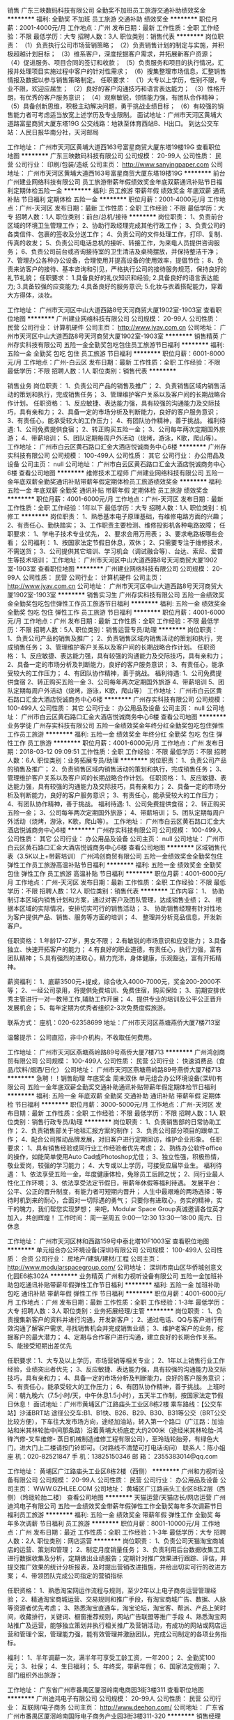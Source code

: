 销售
广东三映数码科技有限公司
全勤奖不加班员工旅游交通补助绩效奖金
**********
福利:
全勤奖
不加班
员工旅游
交通补助
绩效奖金
**********
职位月薪：2001-4000元/月 
工作地点：广州
发布日期：最新
工作性质：全职
工作经验：不限
最低学历：大专
招聘人数：3人
职位类别：销售代表
**********
岗位职责：
（1）负责执行公司市场营销策略；
（2）负责销售计划的制定与实施，并积极超越计划目标；
（3）维系客户，深度挖掘客户需求，并拓展新客户资源；
（4）促进服务、项目合同的签订和收款；
（5）负责服务和项目的执行情况，汇报并处理项目实施过程中客户的针对性需求；
（6）搜集整理市场信息，汇整销售情报及数据以参与销售策略制定。
任职要求：
（1）大专以上学历，性别不限，专业不限，欢迎应届生；
（2）良好的客户沟通技巧和语言表达能力；
（3）性格开朗，有优秀的客户服务意识；
（4）观察敏锐，领悟能力强，有团队合作精神；
（5）具备创新思维，积极主动解决问题，勇于挑战业绩目标；
（6）有较强的销售能力者可考虑适当放宽上述学历及专业限制。
面试地址：广州市天河区黄埔大道路富星商贸大厦东塔19G
公交线路：地铁至体育西站B、H出口。
到达公交车站：人民日报华南分社，天河邮局

工作地址：
广州市天河区黄埔大道西163号富星商贸大厦东塔19楼19G
查看职位地图
**********
广东三映数码科技有限公司
公司规模：
20-99人
公司性质：
民营
公司行业：
印刷/包装/造纸
公司主页：
http://www.sanyingpaper.com
公司地址：
广州市天河区黄埔大道西163号富星商贸大厦东塔19楼19G
**********
前台
广州建业网络科技有限公司
员工旅游带薪年假绩效奖金年底双薪通讯补贴节日福利定期体检五险一金
**********
福利:
员工旅游
带薪年假
绩效奖金
年底双薪
通讯补贴
节日福利
定期体检
五险一金
**********
职位月薪：2001-4000元/月 
工作地点：广州-天河区
发布日期：最新
工作性质：全职
工作经验：不限
最低学历：大专
招聘人数：1人
职位类别：前台/总机/接待
**********
岗位职责：
1、负责前台区域的环境卫生管理工作；
2、协助行政经理完成其他行政工作；
3、负责公司的各类信件、包裹的签收及分送工作；
4、负责公司的文件处理工作，打印、复制、传真的收发；
5、负责公司电话总机的接听、转接工作，为来电人员提供咨询服务；
6、负责公司前台或咨询接待室的卫生清洁及桌椅摆放，并保持整洁干净；
7、管理办公各种办公设备，合理使用并提高设备的使用效率，提倡节俭；
8、负责来访客户的接待、基本咨询和引见，严格执行公司的接待服务规范，保持良好的礼节礼貌；
任职要求：
1.具备良好的礼仪知识和经验;
2.具备良好的语言表达能力;
3.具备较强的应变能力;
4.具备良好的服务意识;
5.化妆与衣着搭配能力，穿着大方得体，淡妆。

工作地址：
广州市天河区中山大道西路8号天河商贸大厦1902室-1903室
查看职位地图
**********
广州建业网络科技有限公司
公司规模：
20-99人
公司性质：
民营
公司行业：
计算机硬件
公司主页：
http://www.jyav.com.cn
公司地址：
广州市天河区中山大道西路8号天河商贸大厦1902室-1903室
**********
销售精英
广州存实科技有限公司
五险一金全勤奖包吃包住员工旅游节日福利
**********
福利:
五险一金
全勤奖
包吃
包住
员工旅游
节日福利
**********
职位月薪：6001-8000元/月 
工作地点：广州-白云区
发布日期：最新
工作性质：全职
工作经验：不限
最低学历：不限
招聘人数：1人
职位类别：销售代表
**********
   
销售业务
岗位职责：
1、负责公司产品的销售及推广；
2、负责销售区域内销售活动的策划和执行，完成销售任务；
3、管理维护客户关系以及客户间的长期战略合作计划。
任职资格：
1、反应敏捷、表达能力强，具有较强的沟通能力及交际技巧，具有亲和力；
2、具备一定的市场分析及判断能力，良好的客户服务意识；
3、有责任心，能承受较大的工作压力；
4、有团队协作精神，善于挑战。
福利待遇:
1、公司免费提供食宿；
2、转正购买五险一金；
3、公司每年两次定期国外旅游；
4、带薪培训；
5、团队定期每周户外活动（烧烤，游泳，K歌，爬山等）。
工作地址：
广州市白云区黄石路口汇金大酒店悦诚商务中心6楼
**********
广州存实科技有限公司
公司规模：
100-499人
公司性质：
其它
公司行业：
办公用品及设备
公司主页：
null
公司地址：
广州市白云区黄石路口汇金大酒店悦诚商务中心6楼
查看公司地图
**********
维修技术工程师
广州建业网络科技有限公司
五险一金年底双薪全勤奖通讯补贴带薪年假定期体检员工旅游绩效奖金
**********
福利:
五险一金
年底双薪
全勤奖
通讯补贴
带薪年假
定期体检
员工旅游
绩效奖金
**********
职位月薪：4001-6000元/月 
工作地点：广州-天河区
发布日期：最新
工作性质：全职
工作经验：1年以下
最低学历：大专
招聘人数：1人
职位类别：机修工
**********
岗位职责：
1、熟悉基本电子原理基础，有维修电路方面的兴趣；
2、有责任心、勤快踏实；
3、工作职责主要检测、维修投影机各种电路故障；
任职要求：
1、学电子技术专业优先，
2、要求会用万用表；
3、要求电路板哪些会看；
公司福利：
1、按国家法定节假日休息，双休；
2、只需要专注于维修技术，不需送货；
3、公司提供其它培训、学习机会（调试融合等）、台达、索尼、爱普生等技术培训；
工作地址：
广州市天河区中山大道西路8号天河商贸大厦1902室-1903室
查看职位地图
**********
广州建业网络科技有限公司
公司规模：
20-99人
公司性质：
民营
公司行业：
计算机硬件
公司主页：
http://www.jyav.com.cn
公司地址：
广州市天河区中山大道西路8号天河商贸大厦1902室-1903室
**********
销售实习生
广州存实科技有限公司
五险一金绩效奖金全勤奖包吃包住弹性工作员工旅游节日福利
**********
福利:
五险一金
绩效奖金
全勤奖
包吃
包住
弹性工作
员工旅游
节日福利
**********
职位月薪：4001-6000元/月 
工作地点：广州
发布日期：最新
工作性质：全职
工作经验：不限
最低学历：不限
招聘人数：5人
职位类别：销售运营专员/助理
**********
岗位职责：
1、负责公司产品的销售及推广；
2、负责销售区域内销售活动的策划和执行，完成销售任务；
3、管理维护客户关系以及客户间的长期战略合作计划。
任职资格：
1、反应敏捷、表达能力强，具有较强的沟通能力及交际技巧，具有亲和力；
2、具备一定的市场分析及判断能力，良好的客户服务意识；
3、有责任心，能承受较大的工作压力；
4、有团队协作精神，善于挑战。
福利待遇:
1、公司免费提供食宿
2、转正购买五险一金
3、公司每年两次定期国外旅游
4、带薪培训
5、团队定期每周户外活动（烧烤，游泳，K歌，爬山等）
工作地址：
广州市白云区黄石路口汇金大酒店悦诚商务中心6楼
**********
广州存实科技有限公司
公司规模：
100-499人
公司性质：
其它
公司行业：
办公用品及设备
公司主页：
null
公司地址：
广州市白云区黄石路口汇金大酒店悦诚商务中心6楼
查看公司地图
**********
业务学徒
广州存实科技有限公司
五险一金绩效奖金年终分红全勤奖包吃包住弹性工作员工旅游
**********
福利:
五险一金
绩效奖金
年终分红
全勤奖
包吃
包住
弹性工作
员工旅游
**********
职位月薪：4001-6000元/月 
工作地点：广州
发布日期：2018-03-12 09:09:51
工作性质：全职
工作经验：不限
最低学历：不限
招聘人数：6人
职位类别：业务拓展专员/助理
**********
岗位职责：
1、负责公司产品的销售及推广；
2、负责销售区域内销售活动的策划和执行，完成销售任务；
3、管理维护客户关系以及客户间的长期战略合作计划。
任职资格：
1、反应敏捷、表达能力强，具有较强的沟通能力及交际技巧，具有亲和力；
2、具备一定的市场分析及判断能力，良好的客户服务意识；
3、有责任心，能承受较大的工作压力；
4、有团队协作精神，善于挑战。
福利待遇:
1、公司免费提供食宿；
2、转正购买五险一金；
3、公司每年两次定期国外旅游；
4、带薪培训；
5、团队定期每周户外活动（烧烤，游泳，K歌，爬山等）。
  工作地址：
广州市白云区黄石路口汇金大酒店悦诚商务中心6楼
**********
广州存实科技有限公司
公司规模：
100-499人
公司性质：
其它
公司行业：
办公用品及设备
公司主页：
null
公司地址：
广州市白云区黄石路口汇金大酒店悦诚商务中心6楼
查看公司地图
**********
区域销售代表（3.5K以上+带薪培训）
广州鸿创商贸有限公司
五险一金绩效奖金全勤奖包住弹性工作员工旅游高温补贴节日福利
**********
福利:
五险一金
绩效奖金
全勤奖
包住
弹性工作
员工旅游
高温补贴
节日福利
**********
职位月薪：4001-6000元/月 
工作地点：广州-天河区
发布日期：最新
工作性质：全职
工作经验：不限
最低学历：不限
招聘人数：12人
职位类别：销售代表
**********
工作内容：
1、  协助制订本区域内销售计划和方案，通过对客户及团队管理，达成销售业绩；
2、  根据本区域的实际情况，安排切实可行的销售活动；
3、  协助销售经理有针对性地为客户提供产品、销售、服务等方面的培训；
4、  整理并分析竞品信息，开发新客户。

任职资格：
1.年龄17-27岁，男女不限；
2.有敏锐的市场意识和应变能力；
3.具备独立、快速开拓客户的能力；
4.有良好的职业道德，有责任心，执行力强，富有团队精神；
5.具有强烈的进取心，精力充沛，身体健康，乐观豁达，富有开拓精神。

薪资福利：
1、底薪3500元+提成，综合收入4000-7000元，奖金200-2000不等；
2、一经公司录用，将提供免费培训、免费住宿，购买保险；
3、前期安排优秀主管进行一对一教带工作,辅助工作开展；
4、提供专业的培训及公平公正晋升发展机会；
5、每年定期为优秀者组织2-3次免费度假旅游。

联系方式：
座机：020-62358699
地址：广州市天河区燕塘燕侨大厦7楼713室

温馨提示：
公司直招，非中介机构，不收取任何费用。

工作地址：
广州市天河区燕塘燕岭路89号燕侨大厦7楼713
**********
广州鸿创商贸有限公司
公司规模：
100-499人
公司性质：
民营
公司行业：
快速消费品（食品/饮料/烟酒/日化）
公司地址：
广州市天河区燕塘燕岭路89号燕侨大厦7楼713
**********
急聘！！销售助理 年底奖金 周末双休
单元组合办公环境设备(深圳)有限公司
五险一金年底双薪全勤奖交通补助通讯补贴带薪年假定期体检节日福利
**********
福利:
五险一金
年底双薪
全勤奖
交通补助
通讯补贴
带薪年假
定期体检
节日福利
**********
职位月薪：3000-5000元/月 
工作地点：广州-天河区
发布日期：最新
工作性质：全职
工作经验：不限
最低学历：不限
招聘人数：1人
职位类别：销售行政专员/助理
**********
岗位职责：
1、负责销售部的日常协助工作；
2、负责销售部关于地毯汇报方案的制作；
3、负责公司部分项目的跟单工作；
4、配合公司推动品牌发展，对旧客户进行定期回访，维护企业形象。
 任职要求：
1、具有销售经验或同行业工作经验者优先考虑；
2、熟练办公软件office的操作，如能简单使用Auto Cad或Photoshop尤佳；
3、独立性强，积极热情，敬业爱岗，较强的学习能力；
4、大专或以上学历，可接受应届毕业生。
 福利待遇：
1、依法享受五险一金，年度健康体检，免除员工后顾之忧；
2、同行业最人性化工作环境；
3、依法享受法定节假日，带薪年休假等福利待遇。
 发展平台：
公平、公正的晋升制度，有能力者可短期内晋升；
人生中最艰难的两场选择：等待时机到来的耐心，合面对一切际遇的勇气；
只要你有进取心，务实的精神，实干的魄力，我们帮您实现梦想；
来吧，Modular Space Group真诚邀请各位英才加入，共创辉煌！
 工作时间：
周一至周五 9:00—12:30 13:30—18:00  
周六、日休息

工作地址：
广州市天河区林和西路159号中泰北塔10F1003室
查看职位地图
**********
单元组合办公环境设备(深圳)有限公司
公司规模：
100-499人
公司性质：
合资
公司行业：
房地产/建筑/建材/工程
公司主页：
http://www.modularspacegroup.com/
公司地址：
深圳市南山区华侨城创意文化园E6栋302A
**********
业务精英
广州和力视听设备有限公司
五险一金加班补助包吃通讯补贴带薪年假弹性工作节日福利
**********
福利:
五险一金
加班补助
包吃
通讯补贴
带薪年假
弹性工作
节日福利
**********
职位月薪：4001-6000元/月 
工作地点：广州
发布日期：最新
工作性质：全职
工作经验：1-3年
最低学历：大专
招聘人数：3人
职位类别：业务拓展经理/主管
**********
岗位职责：
1、负责搜集新客户的资料并进行沟通，开发新客户；
2、通过电话、QQ与客户进行有效沟通了解客户需求, 寻找销售机会并完成销售业绩；
3、维护老客户的业务，挖掘客户的最大潜力；
4、定期与合作客户进行沟通，建立良好的长期合作关系。
5、能接受短期出差优先

任职要求：1、大专及以上学历，市场营销等相关专业； 2、1年以上销售行业工作经验，业绩突出者优先； 3、反应敏捷、表达能力强，具有较强的沟通能力及交际技巧，具有亲和力； 4、具备一定的市场分析及判断能力，良好的客户服务意识； 5、有责任心，能承受较大的工作压力； 6、有团队协作精神，善于挑战。
上班时间：朝九晚六（7.5小时/天，中午休息1.5小时），五天半工作制，按国家法定节假日休息！
面试地址：广州市黄埔区广江路庙头工业区8栋2楼
乘车路线：【公交车站】沙浦BRT站 途径公交车:B1、B1快、B26、B29、B30、B31等公交（BRT公交比较方便），下车往大发市场方向，途经加油站，转入第一个路口（广江路：加油站和米其林轮胎中间那条路）沿着黄埔大桥底走大约200米（途经米其林轮胎-鸿锋汽修-叉车维修- 蒸日机械制造维修工程有限公司），至玲珑轮胎旁，有绿色大门，进大门上二楼请按门铃即可。（对路线不清楚可打电话询问）         
联系人：陈小姐
座  机：020-82521847 手  机：13825150346   邮  箱：
2355383014@qq.com

工作地址：
黄埔区广江路庙头工业区8栋2楼（西侧）
**********
广州和力视听设备有限公司
公司规模：
20-99人
公司性质：
民营
公司行业：
办公用品及设备
公司主页：
WWW.GZHLEE.COM
公司地址：
黄埔区广江路庙头工业区8栋2层（西侧）（玲珑轮胎二楼）
查看公司地图
**********
天猫运营/天猫店长/网店运营
广州迪鸿电子有限公司
五险一金绩效奖金带薪年假弹性工作全勤奖每年多次调薪节日福利员工旅游
**********
福利:
五险一金
绩效奖金
带薪年假
弹性工作
全勤奖
每年多次调薪
节日福利
员工旅游
**********
职位月薪：8001-10000元/月 
工作地点：广州
发布日期：最近
工作性质：全职
工作经验：1-3年
最低学历：大专
招聘人数：2人
职位类别：网店运营
**********
岗位职责： 
1、负责公司天猫淘宝商城店的运营、策划和管理； 
2、制定月度销量任务； 
3、负责利用后台数据收集工具进行数据收集及分析，定期做出业绩报告；定期针对推广效果进行跟踪、评估，并提交推广效果的统计分析报表，及时提出营销改进措施，并给出切实可行的改进方案； 
4、带领团队完成公司指定的营销指标 

任职资格： 
1、熟悉淘宝网运作流程与规则，至少2年以上电子商务运营管理经验； 
2、精通淘宝商城运营、交易规则和推广手段，有淘宝商城广告、数据、人脉等资源者优先考虑； 
3、熟悉淘宝直通车，淘宝论坛，淘宝客、帮派、产品上架时间，收藏排行，关键词、橱窗推荐规则，网站广告联盟等推广手段 
4、熟悉淘宝网站推广及运营，能够独立策划并执行相关推广及营销活动，有成功的网站或网店运营和管理个案，管理能力强，能有效管理并激励团队，完成公司制定的各项业务指标。

福利： 
1、半年调薪一次，满半年可享受工龄工资，一年200； 
2、全勤奖100元； 
3、社保； 
4、生日福利； 
5、年终奖，带薪年假； 
6、国家法定假期； 
7、部门组织外出旅游；

工作地址：
广东省广州市番禺区厦滘岭南电商园3街3楼311
查看职位地图
**********
广州迪鸿电子有限公司
公司规模：
20-99人
公司性质：
民营
公司行业：
互联网/电子商务
公司主页：
http://www.deehon.com/
公司地址：
广东省广州市番禺区厦滘岭南国际电子商务产业园3街3楼311-320
**********
销售经理5k+提成+分红
广州六森品位家具有限公司
每年多次调薪绩效奖金年终分红加班补助全勤奖通讯补贴节日福利员工旅游
**********
福利:
每年多次调薪
绩效奖金
年终分红
加班补助
全勤奖
通讯补贴
节日福利
员工旅游
**********
职位月薪：5000-8000元/月 
工作地点：广州
发布日期：最新
工作性质：全职
工作经验：不限
最低学历：不限
招聘人数：5人
职位类别：销售总监
**********
岗位职责： 1、有外出出差销售工作经验优先；* 2、根据公司提供的资源全国出差，在全国各地的范围开拓客户； 3、具备较强的市场分析、营销、推广能力和良好的人际沟通、协调能力，分析和解决问题的能力； 4、年龄28岁及以上,有全国各地出差跟客户谈判经验和有做过家具行业的优先 薪资：无责任底薪3500+高提成，包吃房补，话补，出差费用实时报销。 上班时间：8:30-12:00；2:00-6:00
工作地址：
广州 广州市白云区大朗南路伍社一号六森工业园
查看职位地图
**********
广州六森品位家具有限公司
公司规模：
20-99人
公司性质：
民营
公司行业：
耐用消费品（服饰/纺织/皮革/家具/家电）
公司主页：
www.gzliusen.com
公司地址：
广州市白云区大朗南路第五社自编1号六森工业园
**********
销售代表 周末双休＋带薪培训
单元组合办公环境设备(深圳)有限公司
五险一金年底双薪全勤奖交通补助通讯补贴带薪年假定期体检节日福利
**********
福利:
五险一金
年底双薪
全勤奖
交通补助
通讯补贴
带薪年假
定期体检
节日福利
**********
职位月薪：8001-10000元/月 
工作地点：广州
发布日期：最新
工作性质：全职
工作经验：不限
最低学历：不限
招聘人数：3人
职位类别：销售代表
**********
岗位职责：
1、负责公司产品的销售及推广工作，如设计院、信息源、业主的开发与维护；
2、定期与合作客户进行沟通，建立良好合作关系以及与客户间的长期战略合作计划；
3、收集、反馈市场信息，了解行业发展行业发展动态，提出合理化建议；
4、配合公司推动品牌发展，维护企业形象。

任职要求：
1、具有独立的渠道拓展能力及优秀的沟通技巧；
2、具有一线销售经验，建材行业工作经验者优先考虑；
3、熟悉广州办公楼、设计院以及工程销售渠道的客户资源尤佳；
4、熟练办公软件office的操作，如能简单使用Auto Cad或Photoshop尤佳；
5、独立性强，积极热情，敬业爱岗，较强的学习能力。

福利待遇：  
1、依法享受五险一金，年度健康体检，免除员工后顾之忧；
2、同行业最人性化工作环境；
3、依法享受法定节假日，带薪年休假等福利待遇；
4、专业的产品知识、销售技巧和管理系列带薪培训。

发展平台：
公平、公正的晋升制度，有能力者可短期内晋升；
人生中最艰难的两场选择：等待时机到来的耐心、面对一切际遇的勇气；
只要你有进取心，务实的精神，实干的魄力，我们帮您实现梦想；
来吧，Modular Space Group真诚邀请各位英才加入，共创辉煌！

工作时间:
周一至周五  9:00-12:30 13:30-18:00
周六、周日  休息

工作地址：
广州市天河区林和西路159号中泰北塔10楼1003室
查看职位地图
**********
单元组合办公环境设备(深圳)有限公司
公司规模：
100-499人
公司性质：
合资
公司行业：
房地产/建筑/建材/工程
公司主页：
http://www.modularspacegroup.com/
公司地址：
深圳市南山区华侨城创意文化园E6栋302A
**********
销售代表3500+提成+住宿
广州鸿创商贸有限公司
五险一金绩效奖金包住交通补助弹性工作员工旅游节日福利创业公司
**********
福利:
五险一金
绩效奖金
包住
交通补助
弹性工作
员工旅游
节日福利
创业公司
**********
职位月薪：6001-8000元/月 
工作地点：广州
发布日期：最新
工作性质：全职
工作经验：不限
最低学历：不限
招聘人数：10人
职位类别：销售代表
**********
工作内容：
1、根据公司销售计划，对公司产品开展销售；
2、对现有市场和现有客户进行分析，发现客户的潜在需求；
3、引导相关客户的现有需求，达成销售计划；
4、协助主管负责产品的宣传和推广工作。

岗位要求：
1、年龄17-27岁之间，男女不限，专业不限：
2、对未来有信心，有计划，有能力，肯付出，有良好的团队意识；
3、具备良好的销售意识和电话沟通技巧，口齿清晰，表达清楚，反应能力快
4、服从领导安排，完成工作任务.

薪资福利：
1、底薪3500元+提成，转正综合收入4000-7000元，奖金200-2000不等；
2、一经公司录用，将提供免费培训、免费住宿，购买保险；
3、前期安排优秀主管进行一对一教带工作,辅助工作开展；
4、提供专业的培训及公平公正晋升发展机会；
5、每年定期为优秀者组织2-3次免费度假旅游；
6、驻外、出差全程报销差旅费。

联系方式：
座机：020-62358699
地址：广州市天河区燕塘燕侨大厦7楼713室

工作地址：
广州市天河区燕塘燕岭路89号燕侨大厦7楼713
**********
广州鸿创商贸有限公司
公司规模：
100-499人
公司性质：
民营
公司行业：
快速消费品（食品/饮料/烟酒/日化）
公司地址：
广州市天河区燕塘燕岭路89号燕侨大厦7楼713
**********
销售代表
广东三映数码科技有限公司
年底双薪绩效奖金全勤奖交通补助定期体检员工旅游节日福利
**********
福利:
年底双薪
绩效奖金
全勤奖
交通补助
定期体检
员工旅游
节日福利
**********
职位月薪：2001-4000元/月 
工作地点：广州-天河区
发布日期：最新
工作性质：全职
工作经验：不限
最低学历：不限
招聘人数：3人
职位类别：销售代表
**********
岗位职责：
1.充分了解产品。
2.产品要定好位，了解市场需求。
3.挖掘客户信息，进行有效过滤；与客户沟通，建立客户关系；对有意向客户进行跟踪。
4.拜访客户，建立合作关系。
5.满足客户需求，成交。
6.跟单，收货款。
7.做好售后服务。

任职要求：
1、热情主动、礼貌待客、公平合理的接洽业务。
2、进行市场调查，挖掘有市场潜力的地域和客户。
3、不断学习行业知识，不断提高业务素质。
4、遵守职业道德，保守商业机密。
5、完成上级引导交给的其他的工作、任务。

工作地址：
广州市天河区黄埔大道西163号富星商贸大厦东塔19楼19G
**********
广东三映数码科技有限公司
公司规模：
20-99人
公司性质：
民营
公司行业：
印刷/包装/造纸
公司主页：
http://www.sanyingpaper.com
公司地址：
广州市天河区黄埔大道西163号富星商贸大厦东塔19楼19G
查看公司地图
**********
渠道销售
广州建业网络科技有限公司
带薪年假年底双薪员工旅游五险一金定期体检通讯补贴全勤奖节日福利
**********
福利:
带薪年假
年底双薪
员工旅游
五险一金
定期体检
通讯补贴
全勤奖
节日福利
**********
职位月薪：4001-6000元/月 
工作地点：广州-天河区
发布日期：最新
工作性质：全职
工作经验：1-3年
最低学历：大专
招聘人数：1人
职位类别：渠道/分销专员
**********
岗位职责：
1、负责公司产品的销售及推广；
2、根据市场营销计划完成部门销售指标；
3、开发维护、巩固、提升与客户的关系；
4、有分析和把握客户的能力，善于维持和提升客户关系，良好的市场感觉，善于挖掘和利用资源；
任职要求：
1、具备一定的市场分析及判断能力，良好的客户服务意识；
2、有团队协作精神，善于挑战；
3、从事过音视频销售行业工作者优先；
工作地址：
广州市天河区中山大道西路8号天河商贸大厦1902室-1903室
查看职位地图
**********
广州建业网络科技有限公司
公司规模：
20-99人
公司性质：
民营
公司行业：
计算机硬件
公司主页：
http://www.jyav.com.cn
公司地址：
广州市天河区中山大道西路8号天河商贸大厦1902室-1903室
**********
销售助理 周末双休＋年底奖金＋年底双薪
单元组合办公环境设备(深圳)有限公司
五险一金年底双薪全勤奖交通补助通讯补贴带薪年假定期体检节日福利
**********
福利:
五险一金
年底双薪
全勤奖
交通补助
通讯补贴
带薪年假
定期体检
节日福利
**********
职位月薪：3000-5000元/月 
工作地点：广州
发布日期：最新
工作性质：全职
工作经验：不限
最低学历：不限
招聘人数：1人
职位类别：销售行政专员/助理
**********
岗位职责：
1、负责销售部的日常协助工作；
2、负责销售部关于地毯汇报方案的制作；
3、负责公司部分项目的跟单工作；
4、配合公司推动品牌发展，对旧客户进行定期回访，维护企业形象。
 任职要求：
1、具有销售经验或同行业工作经验者优先考虑；
2、熟练办公软件office的操作，如能简单使用Auto Cad或Photoshop尤佳；
3、独立性强，积极热情，敬业爱岗，较强的学习能力；
4、大专或以上学历，可接受应届毕业生。
 福利待遇：
1、依法享受五险一金，年度健康体检，免除员工后顾之忧；
2、同行业最人性化工作环境；
3、依法享受法定节假日，带薪年休假等福利待遇。
 发展平台：
公平、公正的晋升制度，有能力者可短期内晋升；
人生中最艰难的两场选择：等待时机到来的耐心，合面对一切际遇的勇气；
只要你有进取心，务实的精神，实干的魄力，我们帮您实现梦想；
来吧，Modular Space Group真诚邀请各位英才加入，共创辉煌！
 工作时间：
周一至周五 9:00—12:30 13:30—18:00  
周六、日休息

工作地址：
广州市天河区林和西路159号中泰北塔10F1003室
**********
单元组合办公环境设备(深圳)有限公司
公司规模：
100-499人
公司性质：
合资
公司行业：
房地产/建筑/建材/工程
公司主页：
http://www.modularspacegroup.com/
公司地址：
深圳市南山区华侨城创意文化园E6栋302A
查看公司地图
**********
销售服务工程师
海洋王照明科技股份有限公司
五险一金包住交通补助餐补高温补贴节日福利
**********
福利:
五险一金
包住
交通补助
餐补
高温补贴
节日福利
**********
职位月薪：4001-6000元/月 
工作地点：广州
发布日期：最新
工作性质：全职
工作经验：不限
最低学历：大专
招聘人数：5人
职位类别：销售工程师
**********
岗位职责：1、负责目标市场的照明产品、服务产品市场推广和项目运作，以达成销售目的；
2、负责目标市场客户关系的建立、维护；
3、建立目标市场的客户档案信息及照明产品档案；
4、承担所负责区域市场的照明产品售后服务工作。
招聘要求：大专以上学历，热爱营销行业，团队协助意识强，并具备较强的服务精神，能适应长期驻外工作，有相关工作经验者优先。
二、1、工资组成：
工资=基本工资+提成+餐补+交通补贴+话补+节假日福利+其它
2、五险一金、提供住宿、父母过节费、双休、节假日休、升值空间大、上市公司
3、工作时间：周一到周五上午8:20—12:00  下午14:00—17:30
海洋王真诚的邀请您的加入！

工作地址：
广东省广州市天河区中山大道中骏景花园骏豪轩F座
查看职位地图
**********
海洋王照明科技股份有限公司
公司规模：
1000-9999人
公司性质：
股份制企业
公司行业：
办公用品及设备
公司主页：
http://www.haiyangwang.com.cn
公司地址：
深圳市光明新区高新路1601号海洋王科技楼
**********
业务助理
广东三映数码科技有限公司
不加班全勤奖绩效奖金年终分红员工旅游
**********
福利:
不加班
全勤奖
绩效奖金
年终分红
员工旅游
**********
职位月薪：2500-4500元/月 
工作地点：广州
发布日期：2018-03-12 09:15:10
工作性质：全职
工作经验：不限
最低学历：中专
招聘人数：1人
职位类别：销售运营专员/助理
**********
岗位职责：
1、负责跟进业务员订单，做好合同并与客户核对，与仓库沟通出货情况
2、通过聊天软件（微信、QQ、淘宝等）来回复，客户的相关咨询服务和建议，以及与客户核对对账单
3、定期与合作客户进行网络、电话沟通，建立良好的长期合作关系
4、负责配合业务员收款
任职资格：
1、中专以上学历，相关工作经验
2、对销售工作有较高的热情，具有较强的学习能力和沟通表达能力
3、性格坚韧开朗，思维敏捷，有良好的应变能力和抗压能力
4、熟悉office软件 ，聊天软件（微信、QQ、千牛等）
5、从事过网络销售，微信销售经验，有过相关行业经验，并对销售熟悉与了解，直接上岗
6、亦欢迎应届生投递
福利待遇：
1、工资：底薪+提成
2、50元/月、200元/季全勤奖，年终奖
3、福利：购买五险，享受国家法定节假日
4、 销售主管等公司重要岗位，均由内部晋升、培养

面试地址：广州市天河区黄埔大道路富星商贸大厦东塔19G
公交线路：地铁至体育西站B、H出口。
到达公交车站：人民日报华南分社，天河邮局

工作地址：
广州市天河区黄埔大道西163号富星商贸大厦东塔19楼19G
查看职位地图
**********
广东三映数码科技有限公司
公司规模：
20-99人
公司性质：
民营
公司行业：
印刷/包装/造纸
公司主页：
http://www.sanyingpaper.com
公司地址：
广州市天河区黄埔大道西163号富星商贸大厦东塔19楼19G
**********
业务销售员 带薪培训＋周末双休
单元组合办公环境设备(深圳)有限公司
五险一金年底双薪全勤奖交通补助通讯补贴带薪年假定期体检节日福利
**********
福利:
五险一金
年底双薪
全勤奖
交通补助
通讯补贴
带薪年假
定期体检
节日福利
**********
职位月薪：8001-10000元/月 
工作地点：广州-天河区
发布日期：最新
工作性质：全职
工作经验：不限
最低学历：不限
招聘人数：3人
职位类别：销售代表
**********
岗位职责：
1、负责公司产品的销售及推广工作，如设计院、信息源、业主的开发与维护；
2、定期与合作客户进行沟通，建立良好合作关系以及与客户间的长期战略合作计划；
3、收集、反馈市场信息，了解行业发展行业发展动态，提出合理化建议；
4、配合公司推动品牌发展，维护企业形象。

任职要求：
1、具有独立的渠道拓展能力及优秀的沟通技巧；
2、具有一线销售经验，建材行业工作经验者优先考虑；
3、熟悉广州办公楼、设计院以及工程销售渠道的客户资源尤佳；
4、熟练办公软件office的操作，如能简单使用Auto Cad或Photoshop尤佳；
5、独立性强，积极热情，敬业爱岗，较强的学习能力。

福利待遇：  
1、依法享受五险一金，年度健康体检，免除员工后顾之忧；
2、同行业最人性化工作环境；
3、依法享受法定节假日，带薪年休假等福利待遇；
4、专业的产品知识、销售技巧和管理系列带薪培训。

发展平台：
公平、公正的晋升制度，有能力者可短期内晋升；
人生中最艰难的两场选择：等待时机到来的耐心、面对一切际遇的勇气；
只要你有进取心，务实的精神，实干的魄力，我们帮您实现梦想；
来吧，Modular Space Group真诚邀请各位英才加入，共创辉煌！

工作时间:
周一至周五  9:00-12:30 13:30-18:00
周六、周日  休息

工作地址：
广州市天河区林和西路159号中泰北塔10楼1003室
查看职位地图
**********
单元组合办公环境设备(深圳)有限公司
公司规模：
100-499人
公司性质：
合资
公司行业：
房地产/建筑/建材/工程
公司主页：
http://www.modularspacegroup.com/
公司地址：
深圳市南山区华侨城创意文化园E6栋302A
**********
暖通销售
上海欧特电器有限公司
五险一金交通补助餐补通讯补贴无试用期
**********
福利:
五险一金
交通补助
餐补
通讯补贴
无试用期
**********
职位月薪：4000-8000元/月 
工作地点：广州
发布日期：最新
工作性质：全职
工作经验：1-3年
最低学历：大专
招聘人数：2人
职位类别：区域销售经理/主管
**********
岗位职责：
制订详细销售预测和销售目标；
负责公司对客户的保障及保障协调；
为客户及时提供产品、市场、政策等信息；
收集、反馈客户意见和建议，汇总和分析市场信息，为决策提供参考；
跟踪公司政策的执行情况；
监控客户在品牌推广、渠道建设及日常动销等方面情况；
维护市场秩序，包括价格有序和货物正常流向；
监控应收账款状态并执行催收任务；
分析评估客户运作状况，及时调整渠道、政策和资源分配；
根据区域销售指标，合理划分销售工作区域。分解、落实各子区域内的月度/季度/年度销售目标
根据营销需要开发新客户；
制订相应规章制度。
能在全国建立销售网络。
负责销售区域在客户的技术支持、培训及售后服务管理。
 任职要求：
市场营销专业\暖通专业以上相关专业。
具有良好的沟通、协调能力及市场运作、开拓能力。
高度的责任感，敏锐的市场嗅觉及挑战成功的欲望。 
福利待遇：固定工资+奖金+出差补助。 
备注：公司业务覆盖全国各地城市，您可以根据意向选择目标工作区域。应聘时请注明意向工作区域
工作地址：
上海浦东新区绿科路158号
**********
上海欧特电器有限公司
公司规模：
100-499人
公司性质：
民营
公司行业：
办公用品及设备
公司主页：
http://www.ottott.com
公司地址：
上海浦东新区绿科路158号
查看公司地图
**********
淘宝运营
广州旌展电子科技有限公司
绩效奖金全勤奖餐补带薪年假弹性工作员工旅游节日福利不加班
**********
福利:
绩效奖金
全勤奖
餐补
带薪年假
弹性工作
员工旅游
节日福利
不加班
**********
职位月薪：3500-7000元/月 
工作地点：广州-天河区
发布日期：最新
工作性质：全职
工作经验：1-3年
最低学历：中专
招聘人数：1人
职位类别：平面设计
**********
岗位职责:
1、负责公司网站的维护、更新及淘宝运营工作。
2、负责公司的网站广告进行设计、编辑、美化、运营等工作；
3.以运营为主,提高销量.
 任职资格:1.专科以上学历
2、一年以上淘宝或天猫运营工作经验优先
3、从事过大型门户或专业性网站的设计工作；
4、有扎实的美术功底、良好的创意思维和理解能力，能及时把握客户需求；
5、 精通Photoshop/Dreamweaver/Illustrator等设计软件，对图片渲染和视觉效果有较好认识，具备一定的Flash技术；
6、善于与人沟通，良好的团队合作精神和高度的责任感，能够承受压力，有创新精神.


工作地址：
广州市天河区新塘大街新塘商贸园D栋201
查看职位地图
**********
广州旌展电子科技有限公司
公司规模：
100-499人
公司性质：
民营
公司行业：
办公用品及设备
公司地址：
广州市天河区新塘大街新塘商贸园D栋201
**********
阿里巴巴国际站运营专员
广州市亿帆美家具有限公司
绩效奖金加班补助包吃包住弹性工作员工旅游节日福利
**********
福利:
绩效奖金
加班补助
包吃
包住
弹性工作
员工旅游
节日福利
**********
职位月薪：4001-6000元/月 
工作地点：广州-白云区
发布日期：最新
工作性质：全职
工作经验：不限
最低学历：大专
招聘人数：2人
职位类别：网络运营专员/助理
**********
一.职责要求：
1、学历大专以上，英语四级以上；
2、熟悉电子商务运营的各项流程，有阿里巴巴国际站电商平台销售经验优先；
3、对外贸销售、跨境电商感兴趣，有独立思考能力及较强的学习能力；
4、工作积极主动，责任心强，具备承受压力的能力；
5、熟悉计算机办公软件，计算机相关专业优先；
6、无经验要求，欢迎优秀应届生加入，公司将会针对性培训。

二.工作时间：   周一~周五： 8:30~18:00     周六：8:30~12:00

三. 联系人：朱小姐    电话：13431097109     020-87459718 / 020-87480828
邮箱：2355460829@qq.com （请将简历发送到此邮箱）
公司店铺：www.epgz.com ;  http://epgz.en.alibaba.com/  （请浏览）

工作地址：
广州市白云区钟落潭镇大罗村罗岭南路工业区3号
**********
广州市亿帆美家具有限公司
公司规模：
100-499人
公司性质：
民营
公司行业：
办公用品及设备
公司主页：
www.epgz.com；http://epgz.en.alibaba.com/ ; http://everpretty.en.alibaba.com/
公司地址：
广州市白云区钟落潭镇大罗村罗岭南路工业区3号
**********
销售经理
北京京东文仪家具有限公司广州分公司
全勤奖包吃包住交通补助通讯补贴带薪年假
**********
福利:
全勤奖
包吃
包住
交通补助
通讯补贴
带薪年假
**********
职位月薪：10001-15000元/月 
工作地点：广州-番禺区
发布日期：最新
工作性质：全职
工作经验：不限
最低学历：不限
招聘人数：1人
职位类别：销售经理
**********
1、围绕营销目标，能有效匹配营销措施并实施落地，达成目标结果。
2、打造稳定的营销管理团队，达成人才培养目标。
3、建立统一有效的营销管控流程标准模式，并推行、沉淀落地。
4、针对公司运营现状，精研营销战略、政策，不断创新营销模式，提升库存商品周转率。
5、建立有效的服务模式，提供专业服务，让客户满意。

工作地址：
广州市番禺区钟村镇钟汉路7号之一
查看职位地图
**********
北京京东文仪家具有限公司广州分公司
公司规模：
100-499人
公司性质：
民营
公司行业：
办公用品及设备
公司主页：
http://www.deartree.cn/
公司地址：
广州市番禺区钟村镇钟汉路7号之一
**********
会计
广东誉海实业投资有限公司
绩效奖金员工旅游餐补节日福利
**********
福利:
绩效奖金
员工旅游
餐补
节日福利
**********
职位月薪：5000-8000元/月 
工作地点：广州
发布日期：最新
工作性质：全职
工作经验：5-10年
最低学历：大专
招聘人数：1人
职位类别：会计/会计师
**********
岗位职责要求：
1、审批财务收支，审阅财务专题报告和会计报表，对重大的财务收支计划、经济合同进行会签；
2、编制预算和执行预算，参与拟订资金筹措和使用方案，确保资金的有效使用；
3、审查公司对外提供的会计资料；
4、负责审核公司本部和各下属单位上报的会计报表和集团公司会计报表，编制财务综合分析报告和专题分析报告，为公司领导决策提供可靠的依据；
5、制订公司内部财务、会计制度和工作程序，经批准后组织实施并监督执行；
6、组织编制与实现公司的财务收支计划、信贷计划与成本费用计划。
任职资格要求：
1、会计相关专业，大专以上学历；
2、10年以上工作经验，有一般纳税人企业工作经验者优先；
3、认真细致，爱岗敬业，吃苦耐劳，有良好的职业操守；
4、思维敏捷，接受能力强，能独立思考，善于总结工作经验；
5、熟练应用财务及Office办公软件，对金蝶、用友等财务系统有实际操作者优先；
6、具有良好的沟通能力；
7、具有会计中级职称以上证书。
（五险、带薪年假、年底奖金、员工旅游、餐补、节日福利）


工作地址：
广州市白云区云城南二路167号万达广场C区写字楼6栋601-608室
查看职位地图
**********
广东誉海实业投资有限公司
公司规模：
20-99人
公司性质：
股份制企业
公司行业：
零售/批发
公司地址：
广州市白云区云城南二路167号万达广场C区写字楼6栋601-608室
**********
区域销售经理
广州博印电子科技有限公司
五险一金年底双薪绩效奖金全勤奖包吃补充医疗保险员工旅游节日福利
**********
福利:
五险一金
年底双薪
绩效奖金
全勤奖
包吃
补充医疗保险
员工旅游
节日福利
**********
职位月薪：8001-10000元/月 
工作地点：广州-天河区
发布日期：最新
工作性质：全职
工作经验：3-5年
最低学历：中专
招聘人数：1人
职位类别：区域销售经理/主管
**********
岗位职责：
1、 负责所辖区域各省图文设备渠道销售商的开拓和维护，完成公司各产品的销售目标
2、 给予区域代理商支持、培训相应的销售人员及同行销售
3、 维护好经销商的关系，检查经销商的销售状况，了解经销商的进销存，对经销商的价格体系及市场控制负责；
广州博印隶属创友科技总部，主要从事于理光、佳能、柯美等品牌的生产型复印机、工程打印机、官方再生复印机机、再生工程机、佳能大幅面写真机、叠图机、UV平板等图文行业产品的全国销售业务。

任职要求：
1、 不看学历看能力；
2、 具有一定的亲和力、沟通能力，责任心；
3、 能经常出差
4、 有区域渠道资源、图文行业背景或渠道管理经验者优先。
工作地址：
天河区高塘工业区高科路一号(邮编：510000)
**********
广州博印电子科技有限公司
公司规模：
20-99人
公司性质：
民营
公司行业：
办公用品及设备
公司地址：
天河区高塘工业区高科路一号(邮编：510000)
**********
销售/商务助理
广州博印电子科技有限公司
五险一金年底双薪绩效奖金全勤奖包吃补充医疗保险员工旅游节日福利
**********
福利:
五险一金
年底双薪
绩效奖金
全勤奖
包吃
补充医疗保险
员工旅游
节日福利
**********
职位月薪：3500-5000元/月 
工作地点：广州-天河区
发布日期：最新
工作性质：全职
工作经验：1-3年
最低学历：中专
招聘人数：1人
职位类别：商务专员/助理
**********
岗位职责：
1、运用ERP系统完成公司采购和销售的订单制作、跟进与管理。
2、应收帐款的跟踪与催收（协助销售人员）。
3、熟悉使用快普软件的优先考虑。
4、根据客户下单信息，与客户确认后，下单安排出货，跟进到货情况；
5、与客户对账，针对不同客户各付款方式进行及时催收货款；
6、配合完成上级领导交办的其他事项
 任职
1.熟练使用计算机的各种办公软件,如Excel,PPT,Word；
2.较强的亲和力和表达能力，较好的气质和谈吐，思维敏捷，具有较高的商务谈判技巧；
3.富有良好的团队合作意识，有很强的学习和沟通能力，良好的协调能力、应变能力和解决问题的能力；
要求：

工作地址：
天河区高塘工业区高科路一号(邮编：510000)
**********
广州博印电子科技有限公司
公司规模：
20-99人
公司性质：
民营
公司行业：
办公用品及设备
公司地址：
天河区高塘工业区高科路一号(邮编：510000)
**********
业务跟单
广东誉海实业投资有限公司
员工旅游通讯补贴节日福利绩效奖金年底双薪
**********
福利:
员工旅游
通讯补贴
节日福利
绩效奖金
年底双薪
**********
职位月薪：3000-4000元/月 
工作地点：广州
发布日期：最新
工作性质：全职
工作经验：1-3年
最低学历：大专
招聘人数：5人
职位类别：销售业务跟单
**********
岗位职责：
1.对客户所下订单的数量及质量进行相关的监督
2.跟单是客户及生产现场两者之间的重要桥梁及纽带,主要是能够及时地反馈客户的意见或投诉
3.确保客户的交货期之余,对生产进度的跟进
4.寻找客户:通过各种途径寻找新客户，跟踪老客户；设定目标:主要客户和待开发的客户；传播信息:将企业产品的信息传播出去；推销产品:主动与客户接洽，展示产品，为获取订单为目的。
（五险、带薪年假、年底双薪、员工旅游、餐补、节日福利、话费补贴）

工作地址：
广州市白云区云城南二路167号万达广场C区写字楼6栋601-608室
**********
广东誉海实业投资有限公司
公司规模：
20-99人
公司性质：
股份制企业
公司行业：
零售/批发
公司地址：
广州市白云区云城南二路167号万达广场C区写字楼6栋601-608室
查看公司地图
**********
仓库文员
广州汇专工具有限公司
五险一金绩效奖金全勤奖包住餐补带薪年假定期体检高温补贴
**********
福利:
五险一金
绩效奖金
全勤奖
包住
餐补
带薪年假
定期体检
高温补贴
**********
职位月薪：3500-6000元/月 
工作地点：广州
发布日期：最新
工作性质：全职
工作经验：不限
最低学历：中专
招聘人数：1人
职位类别：仓库/物料管理员
**********
岗位要求：
1.熟悉仓库收发流程；
2.按规定做好物资设备进出库的验收、记账、做到账物相符，初步审核单据完整性和准确性并整理单据及分类归档；
3.随时掌握库存状态，保证物资设备及时供应；
4.定期对仓库进行清理，使物资设备分类排列，存放整齐，数量准确；
5.领导安排的其他工作；
任职要求：
1.性别女，年龄25-35岁，身体健康，能吃苦耐劳；
2.熟练使用办公软件；
3.有相关仓库文员工作经验优先考虑；

工作地址：
广州市高新技术产业开发区科学城南云二路8号品尧电子产业园门机大楼C座
**********
广州汇专工具有限公司
公司规模：
100-499人
公司性质：
民营
公司行业：
办公用品及设备
公司主页：
www.huizhuantools.com
公司地址：
广州市高新技术产业开发区科学城南云二路8号品尧电子产业园门机大楼C座
查看公司地图
**********
外贸业务员（包吃住）
广州伊琪乐康体设备有限公司
绩效奖金年终分红包吃包住通讯补贴免费班车节日福利每年多次调薪
**********
福利:
绩效奖金
年终分红
包吃
包住
通讯补贴
免费班车
节日福利
每年多次调薪
**********
职位月薪：4001-6000元/月 
工作地点：广州
发布日期：最新
工作性质：全职
工作经验：不限
最低学历：大专
招聘人数：10人
职位类别：外贸/贸易专员/助理
**********
广州伊琪乐专业生产儿童游乐设备，已有9年出口经验。为了适应公司不断发展的需求，现向社会招聘英才，我们热切欢迎有志于之士加入我们团队和伊琪乐一起发展。
职位要求：
1、大专以上学历，商务英语/国际贸易专业优先考虑；
2、英语4级以上，口语流利优先考虑；
3、熟悉网络营销，有电子商务平台经验的优先考虑（如阿里巴巴、中国制造）；
4、有玩具及游乐设备行业外贸出口经验者优先考虑；
5、有较强的学习能力，责任心强，懂得团队配合，勤奋务实，业务能力突出者优先考虑；
职位介绍：
1、负责公司产品的外贸销售工作，平台日常维护工作；
2、处理客户询盘、邮件，接待并跟进客户，签订订单，完成销售目标；
薪酬福利：
1、提供免费岗前培训
2、薪资=底薪+提成+工龄奖
3、完善的薪酬体系
4、资历越久，公司分配的资源福利越多
5、提供年终分红、通讯补贴、节日福利
6、考核机制完善：业务能力+个人绩效
7、提供食宿，宿舍双人间，内设空调，有独立阳台、卫生间
8、水费全免，家庭式工作餐（中餐+晚餐）
伊琪乐官网：www.yqltoy.com
工作地点：广州市白云区人和地铁站商务大厦

工作地址：
人和地铁站
**********
广州伊琪乐康体设备有限公司
公司规模：
20-99人
公司性质：
民营
公司行业：
贸易/进出口
公司主页：
www.yqltoy.com
公司地址：
广州市白云区人和镇江人路黄榜岭工业区
查看公司地图
**********
普工
广州和力视听设备有限公司
加班补助包吃包住餐补弹性工作节日福利
**********
福利:
加班补助
包吃
包住
餐补
弹性工作
节日福利
**********
职位月薪：2300-3500元/月 
工作地点：广州
发布日期：最新
工作性质：全职
工作经验：不限
最低学历：不限
招聘人数：2人
职位类别：其他
**********
要求：普通生产工，年龄18-35周岁，必须能吃苦耐劳。
 
工作时间：6天7.5小时 

 公司福利：月休四天，按国家规定放假，包食宿。
面试地址：广州市黄埔区广江路庙头工业区8栋2楼
乘车路线：【公交车站】沙浦BRT站 途径公交车:B1、B1快、B26、B29、B30、B31等公交（BRT公交比较方便），下车往大发市场方向，途经加油站，转入第一个路口（广江路：加油站和米其林轮胎中间那条路）沿着黄埔大桥底走大约200米（途经米其林轮胎-鸿锋汽修-叉车维修- 蒸日机械制造维修工程有限公司），至玲珑轮胎旁，有绿色大门，进大门上二楼请按门铃即可。（对路线不清楚可打电话询问）         
联系人：陈小姐
座  机：020-82521847 手  机：13825150346   邮  箱：
2355383014@qq.com

工作地址：
广州市黄埔区广江路庙头工业园8栋2层
**********
广州和力视听设备有限公司
公司规模：
20-99人
公司性质：
民营
公司行业：
办公用品及设备
公司主页：
WWW.GZHLEE.COM
公司地址：
黄埔区广江路庙头工业区8栋2层（西侧）（玲珑轮胎二楼）
查看公司地图
**********
会计
广州旌展电子科技有限公司
绩效奖金全勤奖餐补带薪年假弹性工作员工旅游节日福利五险一金
**********
福利:
绩效奖金
全勤奖
餐补
带薪年假
弹性工作
员工旅游
节日福利
五险一金
**********
职位月薪：3000-5000元/月 
工作地点：广州-天河区
发布日期：最新
工作性质：全职
工作经验：1-3年
最低学历：中专
招聘人数：2人
职位类别：会计/会计师
**********
岗位职责
1、专业人员职位，在上级的领导和监督下定期完成量化的工作要求，并能独立处理和解决所负责的任务；
2、财务预算、审核、监督工作，按照公司及政府有关部门要求及时编制各种财务报表并报送相关部门；
3、负责员工报销费用的审核、凭证的编制和登帐；
4、对已审核的原始凭证及时填制记帐；
5、准备、分析、核对税务相关问题；
6、审计合同、制作帐目表格。
7、负责应收应付帐核算。
8、会全盘帐 

任职资格
1、财务、会计专业中专以上学历，持有会计证；
2、有财务会计工作经历者优先； 工作态度积极，数据敏感，头脑灵活
3、熟练使用财务软件；
4、良好的学习能力、独立工作能力和财务分析能力； 5、工作细致，责任感强，良好的沟通能力、团队精神。

工作地址：
广州市天河区新塘大街新塘商贸园D栋201
查看职位地图
**********
广州旌展电子科技有限公司
公司规模：
100-499人
公司性质：
民营
公司行业：
办公用品及设备
公司地址：
广州市天河区新塘大街新塘商贸园D栋201
**********
销售助理
广州和力视听设备有限公司
五险一金绩效奖金加班补助餐补通讯补贴弹性工作员工旅游节日福利
**********
福利:
五险一金
绩效奖金
加班补助
餐补
通讯补贴
弹性工作
员工旅游
节日福利
**********
职位月薪：3000-5000元/月 
工作地点：广州
发布日期：最新
工作性质：全职
工作经验：不限
最低学历：大专
招聘人数：5人
职位类别：销售运营专员/助理
**********
岗位职责： 
负责资料管理，跟单，客户回访及一些日常业务事务。          
要求：
20~35岁，中专以上学历，诚实守信，责任感强，能吃苦耐劳，身体健康，性格开朗，思维敏捷，应变能力强，同时欢迎优秀应届毕业生。
上班时间：朝九晚六（7.5小时/天，中午休息1.5小时），五天半工作制，按国家法定节假日休息！
面试地址：广州市黄埔区广江路庙头工业区8栋2楼
乘车路线：【公交车站】沙浦BRT站 途径公交车:B1、B1快、B26、B29、B30、B31等公交（BRT公交比较方便），下车往大发市场方向，途经加油站，转入第一个路口（广江路：加油站和米其林轮胎中间那条路）沿着黄埔大桥底走大约200米（途经米其林轮胎-鸿锋汽修-叉车维修- 蒸日机械制造维修工程有限公司），至玲珑轮胎旁，有绿色大门，进大门上二楼请按门铃即可。（对路线不清楚可打电话询问）         
联系人：陈小姐
座  机：020-82521847 手  机：13825150346   邮  箱：2355383014@qq.com



工作地址：
广州市黄埔区广江路庙头工业园8栋2层
查看职位地图
**********
广州和力视听设备有限公司
公司规模：
20-99人
公司性质：
民营
公司行业：
办公用品及设备
公司主页：
WWW.GZHLEE.COM
公司地址：
黄埔区广江路庙头工业区8栋2层（西侧）（玲珑轮胎二楼）
**********
外贸业务员
广州市亿帆美家具有限公司
绩效奖金加班补助包吃包住弹性工作员工旅游节日福利
**********
福利:
绩效奖金
加班补助
包吃
包住
弹性工作
员工旅游
节日福利
**********
职位月薪：2001-4000元/月 
工作地点：广州
发布日期：最新
工作性质：全职
工作经验：不限
最低学历：大专
招聘人数：5人
职位类别：外贸/贸易专员/助理
**********
一、 岗位职责：

1、执行公司的贸易业务，实施贸易规程，开拓市场；
2、负责联系客户、编制报价、参与商务谈判，签订合同；
3、客户的拓展与维护；
4、业务相关资料的整理和归档；
5、相关业务工作的汇报。

二、任职资格：

1）大专及以上学历；国际经济贸易、商务英语及英语相关专业。有无经验的应届毕业生均可；
2）优秀的英文听说读写能力，能够快速熟练地书写商务英文信函，口语良好；
3）了解外贸流程，能够掌握从寻找客户到最后交单退税的一个整体流程，学习能力强。
4）致力于外贸销售工作，并有良好的英语听说读写能力。
5）爱与笑，乐观自信，工作积极主动，富有激情。
6）善于学习，工作高效迅速，同时冷静细心，关注细节。
7）诚信，有良好的语言沟通能力和思维能力及团队合作精神。
8）性格活泼开朗，服从领导，能承受一定的工作压力;面对困难和挫折，能自我调整，并正面影响和带动同事及团队 
9）积极主动分享业务知识和经验，主动给予同事必要的帮助：善于利用团队的力量解决问题和困难
10）有较强的学习能力，能吃苦，踏实，不浮躁，成功欲强烈;
 
三、公司主要福利和待遇：
 1、假期：国家法定假日、年假；
2、定期户外拓展活动和团队旅游活动；
3、良好的工作环境;
4、提供国内展会和国外展会的机会；
5、季度和年度奖金；
6、内部和外部专业培训；
7、工作时间：周一~周五： 8:30~18:00     周六：8:30~12:00
8、试用期间：3个月试用期，月薪 + 提成（包食宿）
正式员工：月薪(2200-2400) + 提成 （包食宿）
备注：基本工资+高提成+绩效奖励 (注意：公司包吃住，公司实现底薪制度，底薪每三个月增加100，欢迎加入我们的团队。)
四、 联系人：朱小姐    电话：13431097109     020-87459718 / 020-87480828
邮箱：2355460829@qq.com （请将简历发送到此邮箱）
公司店铺：www.epgz.com ;  http://epgz.en.alibaba.com/  （请浏览）
工作地址：
广州市白云区钟落潭镇大罗村罗岭南路工业区3号
**********
广州市亿帆美家具有限公司
公司规模：
100-499人
公司性质：
民营
公司行业：
办公用品及设备
公司主页：
www.epgz.com；http://epgz.en.alibaba.com/ ; http://everpretty.en.alibaba.com/
公司地址：
广州市白云区钟落潭镇大罗村罗岭南路工业区3号
**********
软件工程师
广州润山信息科技有限公司
年底双薪绩效奖金年终分红交通补助节日福利
**********
福利:
年底双薪
绩效奖金
年终分红
交通补助
节日福利
**********
职位月薪：2001-4000元/月 
工作地点：广州
发布日期：最新
工作性质：全职
工作经验：不限
最低学历：不限
招聘人数：1人
职位类别：售前/售后技术支持工程师
**********
岗位职责：
软件编程，包括C和C++,或者C#的编程维护等，软件技术支持类的工作，需要做技术文档，也需要解答用户的使用方法。

比如需要升级电脑软件读写新版本的EXCEL等工作，最好懂一点JAVA
任职要求：
懂C，【C++】,或者C#
服从工作安排，奋斗上进，为完成任务可以加班，善于学习
公司不会特别看中你现在的技术，即使你只有基础，也可以在公司得到最好的锻炼。
关于工资，完成任务即可提升直到符合软件开发人员的基本薪资。
欢迎应届生
工作地址：
广州市天河区大观南路18号挚晟商务中心B503-505
**********
广州润山信息科技有限公司
公司规模：
20-99人
公司性质：
股份制企业
公司行业：
办公用品及设备
公司地址：
广州市天河区黄村大道福元南路4号达维商务中心1栋1318-1319
查看公司地图
**********
电话销售
广州市京邦电子科技有限公司
五险一金年底双薪绩效奖金全勤奖餐补带薪年假定期体检员工旅游
**********
福利:
五险一金
年底双薪
绩效奖金
全勤奖
餐补
带薪年假
定期体检
员工旅游
**********
职位月薪：6001-8000元/月 
工作地点：广州-白云区
发布日期：最近
工作性质：全职
工作经验：不限
最低学历：不限
招聘人数：1人
职位类别：电话销售
**********
岗位职责
1、负责所辖区域的产品销售任务；
2、负责销售区域内销售活动的策划和执行，完成销售指标；
3、开拓新市场,发展新客户，提高市场占有率；
4、维护及增进已有客户关系、深入挖掘老客户需求；
5、负责收集市场和行业信息,加深了解；

任职资格
1、高中及以上学历，市场营销相关专业优先；
2、1年以上销售工作经验，有公共广播相关销售经验优先；
3、具备较强的客户沟通能力和较高的商务处理能力，具有良好的团队协作精神；
4、学习能力强、实干、渴望挑战高薪。
公司福利待遇
1、五险
2、按照国家法定节日放假。
3、每月员工聚餐。
4、公司提供每年免费旅游机会。
5、公司提供免费带薪培训机会，表现优秀者可得到公司的重用和提升。
6、公司免费提供外派学习机会。
7、全勤奖
8、有餐补
9、设司龄奖200元
10、每月带薪病假3天
11、每年免费体检
12、生日金


工作地址：
广州市白云区小坪南安达路自编82号3楼
**********
广州市京邦电子科技有限公司
公司规模：
20-99人
公司性质：
民营
公司行业：
电子技术/半导体/集成电路
公司主页：
www.king-bang.com
公司地址：
广州市白云区小坪南安达路自编82号3楼
查看公司地图
**********
急聘 销售代表 优质资源＋周末双休
单元组合办公环境设备(深圳)有限公司
五险一金年底双薪全勤奖交通补助通讯补贴带薪年假定期体检节日福利
**********
福利:
五险一金
年底双薪
全勤奖
交通补助
通讯补贴
带薪年假
定期体检
节日福利
**********
职位月薪：8001-10000元/月 
工作地点：广州-海珠区
发布日期：最新
工作性质：全职
工作经验：不限
最低学历：不限
招聘人数：3人
职位类别：销售代表
**********
岗位职责：
1、负责公司产品的销售及推广工作，如设计院、信息源、业主的开发与维护；
2、定期与合作客户进行沟通，建立良好合作关系以及与客户间的长期战略合作计划；
3、收集、反馈市场信息，了解行业发展行业发展动态，提出合理化建议；
4、配合公司推动品牌发展，维护企业形象。

任职要求：
1、具有独立的渠道拓展能力及优秀的沟通技巧；
2、具有一线销售经验，建材行业工作经验者优先考虑；
3、熟悉广州办公楼、设计院以及工程销售渠道的客户资源尤佳；
4、熟练办公软件office的操作，如能简单使用Auto Cad或Photoshop尤佳；
5、独立性强，积极热情，敬业爱岗，较强的学习能力。

福利待遇：  
1、依法享受五险一金，年度健康体检，免除员工后顾之忧；
2、同行业最人性化工作环境；
3、依法享受法定节假日，带薪年休假等福利待遇；
4、专业的产品知识、销售技巧和管理系列带薪培训。

发展平台：
公平、公正的晋升制度，有能力者可短期内晋升；
人生中最艰难的两场选择：等待时机到来的耐心、面对一切际遇的勇气；
只要你有进取心，务实的精神，实干的魄力，我们帮您实现梦想；
来吧，Modular Space Group真诚邀请各位英才加入，共创辉煌！

工作时间:
周一至周五  9:00-12:30 13:30-18:00
周六、周日  休息

工作地址：
广州市天河区林和西路159号中泰北塔10楼1003室
查看职位地图
**********
单元组合办公环境设备(深圳)有限公司
公司规模：
100-499人
公司性质：
合资
公司行业：
房地产/建筑/建材/工程
公司主页：
http://www.modularspacegroup.com/
公司地址：
深圳市南山区华侨城创意文化园E6栋302A
**********
仓库文员
广州市安桦办公设备有限公司
**********
福利:
**********
职位月薪：2000-3000元/月 
工作地点：广州
发布日期：最新
工作性质：全职
工作经验：不限
最低学历：中专
招聘人数：2人
职位类别：其他
**********
女，中专以上学历，专业不限，物流管理专业优先
 主要负责仓库货物的出库入库登记，盘点库存
 根据业务订单录入数据并出送货单，安排配送
 要求：
 有一定的OFFICE操作基础，有良好的沟通协调能力
 性格开朗热情，为人诚实，能吃苦耐劳者优先
 （工作地点：广州）

公司简介：
l广州安桦公司成立于1989年，有近三十年的经营历史。
l公司目前员工人数有近150人，70%以上员工是持有大专或本科的学历，年青人居多。
l公司主要业务为日、美、韩国家的知名电子产品代理和分销：如韩国的三星，日本的松下、兄弟，美国的HP、施乐、斑马的产品。
l本公司在行业享有较高的地位，有多项产品为华南三省独家代理商。
l公司涉及的产品有传统办公类的打印机、投影机、收款机，以及新潮的物联网产品，扫描枪、二维扫描平台，PDA终端设备、条码打印机等产品。
l公司在广州设有总部，在省内的深圳、珠海、东莞、汕头、以及外省的南宁、海口设有分公司，业务稳健发展。
l诚邀有兴趣在办公产品和物联网产品领域的有志之人加入我们的团队 。
  工作地址：
广州市天河区石牌西路8号展望数码广场2113/2114/2115
**********
广州市安桦办公设备有限公司
公司规模：
100-499人
公司性质：
民营
公司行业：
计算机硬件
公司主页：
http://www.anhua123.com
公司地址：
广州市天河区石牌西路8号展望数码广场2113/2114/2115
查看公司地图
**********
销售主管
北京京东文仪家具有限公司广州分公司
全勤奖包吃包住交通补助通讯补贴带薪年假弹性工作节日福利
**********
福利:
全勤奖
包吃
包住
交通补助
通讯补贴
带薪年假
弹性工作
节日福利
**********
职位月薪：5000-10000元/月 
工作地点：广州-番禺区
发布日期：最新
工作性质：全职
工作经验：不限
最低学历：不限
招聘人数：1人
职位类别：销售主管
**********
1、梳理销售流程标准，汇编商品推广标准话术；
2、统筹落实每月销售目标，促进达标
3、培训团队，提升业务团队人均效能
4、建立客户服务标准并执行落地
5、有效处理业务团队现实运作问题
6、有效处理库存积压滞销品

工作地址：
广州市番禺区钟村镇钟汉路7号之一
查看职位地图
**********
北京京东文仪家具有限公司广州分公司
公司规模：
100-499人
公司性质：
民营
公司行业：
办公用品及设备
公司主页：
http://www.deartree.cn/
公司地址：
广州市番禺区钟村镇钟汉路7号之一
**********
区域经理
广州和力视听设备有限公司
五险一金绩效奖金加班补助餐补带薪年假弹性工作员工旅游节日福利
**********
福利:
五险一金
绩效奖金
加班补助
餐补
带薪年假
弹性工作
员工旅游
节日福利
**********
职位月薪：3500-6000元/月 
工作地点：广州
发布日期：最新
工作性质：全职
工作经验：1-3年
最低学历：大专
招聘人数：5人
职位类别：销售代表
**********
岗位职责：1、负责公司责任区域的客户开拓、跟进、维护及市场品牌宣传；
          2、根据市场营销计划，完成部门销售指标；
          3、负责辖区市场信息的收集及竞争对手的分析； 
          4、负责销售区域内销售活动的策划和执行，完成销售任务；
          5、管理维护客户关系以及客户间的长期战略合作计划。
要求： 22~35岁，大专以上学历，诚实守信，责任感强，相貌端正，身体健康，性格开朗，思维敏捷，应变能力强，能吃苦耐劳，具有2年以上业务工作经验
上班时间：朝九晚六，五天半工作制
          按国家法定节假日休息
工作地址：
广州市黄埔区广江路庙头工业园8栋2层
**********
广州和力视听设备有限公司
公司规模：
20-99人
公司性质：
民营
公司行业：
办公用品及设备
公司主页：
WWW.GZHLEE.COM
公司地址：
黄埔区广江路庙头工业区8栋2层（西侧）（玲珑轮胎二楼）
查看公司地图
**********
运营助理
珠海市连盛电子科技有限公司
五险一金绩效奖金全勤奖带薪年假员工旅游节日福利
**********
福利:
五险一金
绩效奖金
全勤奖
带薪年假
员工旅游
节日福利
**********
职位月薪：4001-6000元/月 
工作地点：广州-番禺区
发布日期：最新
工作性质：全职
工作经验：1-3年
最低学历：大专
招聘人数：4人
职位类别：网络运营专员/助理
**********
公司优势：
1、公司创造极富挑战性的收入环境及晋升空间；
2、社保、不定期聚会、年度旅游、年终奖金等福利。
3、完善的培训机制及晋升渠道。
岗位职责：
1.   配合公司京东/天猫运营团队进行店铺全面运营、管理、推广工作，达成业绩目标；
2.   熟悉京东/天猫的运营环境、交易规则等，了解网上销售各个环节，了解产品上下架、页面编辑、产品图片编辑、价格制定等；
3.   协助店长定期策划淘宝网店活动，提升品牌名气，聚集流量和人气，形成销售；
4.   认真落实店长安排的各方面工作，以及协助其维护客服关系。
 任职要求：
1.   接触过电子商务并了解购物流程；
2.   团队合作意识强，善于沟通，善于发现和解决问题，责任心强，踏实肯干，诚实敬业，能承受一定的工作压力； 
3.   敢于挑战自我，对电子商务发展有清晰的认识，有创新意识。
4.   数学、计算机专业、电子商务专业的人士（包括应届毕业生），热爱网络销售及运营推广工作的优先考虑。
   
工作地址：
广州市番禺区岭南电子商务产业园
**********
珠海市连盛电子科技有限公司
公司规模：
100-499人
公司性质：
民营
公司行业：
互联网/电子商务
公司地址：
广东省珠海市金湾区联港工业区创业西路3号
查看公司地图
**********
外贸业务员
广州市亿帆美家具有限公司
**********
福利:
**********
职位月薪：2001-4000元/月 
工作地点：广州
发布日期：最新
工作性质：全职
工作经验：不限
最低学历：大专
招聘人数：6人
职位类别：外贸/贸易经理/主管
**********
一、 岗位职责：

1、执行公司的贸易业务，实施贸易规程，开拓市场；
2、负责联系客户、编制报价、参与商务谈判，签订合同；
3、客户的拓展与维护；
4、业务相关资料的整理和归档；
5、相关业务工作的汇报。

二、任职资格：

1）大专及以上学历；国际经济贸易、商务英语及英语相关专业。有无经验的应届毕业生均可；
2）优秀的英文听说读写能力，能够快速熟练地书写商务英文信函，口语良好；
3）了解外贸流程，能够掌握从寻找客户到最后交单退税的一个整体流程，学习能力强。
4）致力于外贸销售工作，并有良好的英语听说读写能力。
5）爱与笑，乐观自信，工作积极主动，富有激情。
6）善于学习，工作高效迅速，同时冷静细心，关注细节。
7）诚信，有良好的语言沟通能力和思维能力及团队合作精神。
8）性格活泼开朗，服从领导，能承受一定的工作压力;面对困难和挫折，能自我调整，并正面影响和带动同事及团队 
9）积极主动分享业务知识和经验，主动给予同事必要的帮助：善于利用团队的力量解决问题和困难
10）有较强的学习能力，能吃苦，踏实，不浮躁，成功欲强烈;
 
三、公司主要福利和待遇：
 1、假期：国家法定假日、年假；
2、定期户外拓展活动和团队旅游活动；
3、良好的工作环境；
4、提供国内展会和国外展会的机会；
5、季度和年度奖金；
6、内部和外部专业培训；
7、工作时间：周一~周五： 8:30~18:00     周六：8:30~12:00
8、试用期间：3个月试用期，月薪 + 提成（包食宿）
正式员工：月薪(2200-2400) + 提成 （包食宿）
备注：基本工资+高提成+绩效奖励 (注意：公司包吃住，公司实现底薪制度，底薪每三个月增加100，欢迎加入我们的团队。)
四、 联系人：朱小姐    电话：13431097109     020-87459718 / 020-87480828
邮箱：2355460829@qq.com （请将简历发送到此邮箱）
公司店铺：www.epgz.com ;  http://epgz.en.alibaba.com/  （请浏览）

工作地址：
广州市白云区太和镇大罗村罗岭南路工业区3号
**********
广州市亿帆美家具有限公司
公司规模：
100-499人
公司性质：
民营
公司行业：
办公用品及设备
公司主页：
www.epgz.com；http://epgz.en.alibaba.com/ ; http://everpretty.en.alibaba.com/
公司地址：
广州市白云区钟落潭镇大罗村罗岭南路工业区3号
**********
阿里巴巴运营
广州六森品位家具有限公司
每年多次调薪包吃员工旅游
**********
福利:
每年多次调薪
包吃
员工旅游
**********
职位月薪：6001-8000元/月 
工作地点：广州
发布日期：最近
工作性质：全职
工作经验：1-3年
最低学历：不限
招聘人数：1人
职位类别：区域销售总监
**********
三年以上阿里巴巴运营工作经验 ，熟悉家具行业优先
工作地址：
广州市白云区大朗南路第五社自编1号六森工业园
查看职位地图
**********
广州六森品位家具有限公司
公司规模：
20-99人
公司性质：
民营
公司行业：
耐用消费品（服饰/纺织/皮革/家具/家电）
公司主页：
www.gzliusen.com
公司地址：
广州市白云区大朗南路第五社自编1号六森工业园
**********
电话销售员
广州和力视听设备有限公司
绩效奖金交通补助通讯补贴带薪年假
**********
福利:
绩效奖金
交通补助
通讯补贴
带薪年假
**********
职位月薪：4001-6000元/月 
工作地点：广州
发布日期：最新
工作性质：全职
工作经验：不限
最低学历：大专
招聘人数：5人
职位类别：电话销售
**********
一、岗位职责：（注：此岗位为急聘，在职者、不确定上岗时间者及限上班地区请勿投递简历）
1、主要利用电话对公司产品的销售及推广；
2、收集客户有关信息和需求，不断开发新客户；
3、及时跟踪及处理客户反馈信息，维护客户关系；
4、寻求销售机会并完成销售业绩；
二、职位要求：
1、大专及以上学历，有理想，有目标，想煅炼自己，有强烈的目标感，有挑战高薪的信心；应届生亦可
2、性格开朗，热爱销售，能吃苦耐劳，热爱学习，喜欢快乐、热情的企业文化；
2、要懂得感恩，愿意接受新知识，有较强的学习能力，团队合作精神；
3、性格外向、反应敏捷、表达能力强，具有较强的沟通能力及交际技巧，具有亲和力；
4、具备一定的市场分析及判断能力，良好的客户服务意识；
底薪（2500-3500）+绩效+提成+其它
上班时间：朝九晚六（7.5小时/天，中午休息1.5小时），五天半工作制，按国家法定节假日休息！
面试地址：广州市黄埔区广江路庙头工业区8栋2楼
乘车路线：【公交车站】沙浦BRT站 途径公交车:B1、B1快、B26、B29、B30、B31等公交（BRT公交比较方便），下车往大发市场方向，途经加油站，转入第一个路口（广江路：加油站和米其林轮胎中间那条路）沿着黄埔大桥底走大约200米（途经米其林轮胎-鸿锋汽修-叉车维修- 蒸日机械制造维修工程有限公司），至玲珑轮胎旁，有绿色大门，进大门上二楼请按门铃即可。（对路线不清楚可打电话询问）         
联系人：陈小姐
座  机：020-82521847 手  机：13825150346   邮  箱：
2355383014@qq.com

工作地址：
广州市黄埔区广江路庙头工业园8栋
查看职位地图
**********
广州和力视听设备有限公司
公司规模：
20-99人
公司性质：
民营
公司行业：
办公用品及设备
公司主页：
WWW.GZHLEE.COM
公司地址：
黄埔区广江路庙头工业区8栋2层（西侧）（玲珑轮胎二楼）
**********
文案策划编辑
广州和力视听设备有限公司
不加班五险一金加班补助绩效奖金节日福利
**********
福利:
不加班
五险一金
加班补助
绩效奖金
节日福利
**********
职位月薪：3000-6000元/月 
工作地点：广州
发布日期：最新
工作性质：全职
工作经验：1-3年
最低学历：大专
招聘人数：1人
职位类别：其他
**********
1、有一定的语言组织能力和方案编写能力
2、主要负责公司宣传资料编辑及制作，参与公司网站和营销平台整体策划、宣传配合等工作,负责产品的策划及网络运营; 为公司各种宣传提供文字创意。
3，大专以上文凭，计算机专业，机电专业从优。
上班时间：朝九晚六，五天地制，按国家法定节假日休息。
上班地址：广州市黄埔区庐江路庙头工业区8栋2楼
温馨路线提示：沙埔BRT站，途经公交车：B1、B26、B28、B29、B30、B31等多路公交，下车往大发市场方向，途经加油站，转入第一个路口（广江南路：加油站和米其林轮胎中间那条路）沿着黄埔大桥底大大约200米，途经米其林轮胎-鸿锋汽修-叉车维修-蒸日机械制造维修工程有限公司-玲珑轮胎旁绿色大门内二楼按门铃进入。联系人：陈小姐
座机：020-82521847 手机：13825150346





工作地址：
黄埔区广江路庙头工业区8栋2层（西侧）（玲珑轮胎二楼）
查看职位地图
**********
广州和力视听设备有限公司
公司规模：
20-99人
公司性质：
民营
公司行业：
办公用品及设备
公司主页：
WWW.GZHLEE.COM
公司地址：
黄埔区广江路庙头工业区8栋2层（西侧）（玲珑轮胎二楼）
**********
业务跟单文员 办公室文员+双休3800 江夏
广州雅语电子科技有限公司
五险一金绩效奖金全勤奖交通补助餐补通讯补贴员工旅游
**********
福利:
五险一金
绩效奖金
全勤奖
交通补助
餐补
通讯补贴
员工旅游
**********
职位月薪：2001-4000元/月 
工作地点：广州-白云区
发布日期：最新
工作性质：全职
工作经验：1-3年
最低学历：不限
招聘人数：5人
职位类别：助理/秘书/文员
**********
岗位职责：
1、负责公司文档的编号、打印、整理；
2、办公室用品的收发保管，报销。
3、协调会议室预定，合理安排会议室的使用；
4、负责来访接待，转接电话；
5、根据客户需求下订单到车间进行生产；
6、做好客户及生产车间的协调与沟通,能够及时地将客户的意见或投诉反馈到生产现场；
7、生产进度跟进，确保出货日期；
8、完成领导交办的其他事项。

任职资格：
1、相关工作经验，文秘、行政管理等相关专业优先考虑；
2、办公软件，电脑的使用熟练
3、工作仔细认真、责任心强、为人正直。
工作时间：早上九点—六点半，双休

工作地址：
广州市白云区江夏第五经济工业区3号楼3楼雅语电子（夏新楼对面）
查看职位地图
**********
广州雅语电子科技有限公司
公司规模：
20-99人
公司性质：
民营
公司行业：
办公用品及设备
公司主页：
www.yarmee.com
公司地址：
广州市白云区萧岗花园路66号名珠创意园D205
**********
销售助理跟单
广州市沃时家具有限公司
包吃包住员工旅游节日福利绩效奖金年终分红每年多次调薪
**********
福利:
包吃
包住
员工旅游
节日福利
绩效奖金
年终分红
每年多次调薪
**********
职位月薪：4001-6000元/月 
工作地点：广州
发布日期：最新
工作性质：全职
工作经验：不限
最低学历：不限
招聘人数：3人
职位类别：销售业务跟单
**********
1.男女不限，学历不限；
2.从事工作行业一年以上；
3.熟悉工作流程，熟悉办公软件，做事醒目积极；
4.积极向上，对工作充满热情
工作地址：
广州市白云区太和镇大源新村南街51号
查看职位地图
**********
广州市沃时家具有限公司
公司规模：
100-499人
公司性质：
民营
公司行业：
办公用品及设备
公司地址：
广州市白云区太和镇大源新村南街51号
**********
仓库管理员
广州市沃时家具有限公司
包吃包住员工旅游节日福利每年多次调薪绩效奖金年终分红
**********
福利:
包吃
包住
员工旅游
节日福利
每年多次调薪
绩效奖金
年终分红
**********
职位月薪：6001-8000元/月 
工作地点：广州
发布日期：最新
工作性质：全职
工作经验：3-5年
最低学历：不限
招聘人数：2人
职位类别：仓库经理/主管
**********
1.男女学历不限
2.从事仓库管理三年以上经验：
3.熟悉仓库管理，熟悉软件管理；
4.做事认真负责任，细心；
工作地址：
广州市白云区太和镇大源新村南街51号
查看职位地图
**********
广州市沃时家具有限公司
公司规模：
100-499人
公司性质：
民营
公司行业：
办公用品及设备
公司地址：
广州市白云区太和镇大源新村南街51号
**********
软件技术支持
广州润山信息科技有限公司
年底双薪绩效奖金加班补助节日福利
**********
福利:
年底双薪
绩效奖金
加班补助
节日福利
**********
职位月薪：2001-4000元/月 
工作地点：广州
发布日期：最新
工作性质：全职
工作经验：不限
最低学历：不限
招聘人数：1人
职位类别：售前/售后技术支持工程师
**********
需要技能：
最好会P图，懂C#,或者C++，或者C，或者JAVA，或者VB等任何一种高级应用语音，不用精通，但至少有接触过，了解过ACCESS,MSSQL等数据库之一。
要有上进心，能团结同事。
工作内容：
1，支持客户的软件使用
2，软件测试
3，软件文档的编辑
4，（进阶后）一定程度的软件开发，转开发后可弹性时间工作。
男女不限，欢迎毕业生！
本岗位有奖金，收入不是你想的那么一成不变，而是富有挑战性。不要求加班，加班是1.5倍工资。周末单双休。
工作地址：
广州市天河区黄村大道福元南路4号达维商务中心1栋1318-1319
查看职位地图
**********
广州润山信息科技有限公司
公司规模：
20-99人
公司性质：
股份制企业
公司行业：
办公用品及设备
公司地址：
广州市天河区黄村大道福元南路4号达维商务中心1栋1318-1319
**********
商务智能高级专员(BI Officer)
珠海天威飞马打印耗材有限公司
五险一金绩效奖金免费班车
**********
福利:
五险一金
绩效奖金
免费班车
**********
职位月薪：8000-13000元/月 
工作地点：广州
发布日期：最新
工作性质：全职
工作经验：3-5年
最低学历：本科
招聘人数：1人
职位类别：数据运营
**********
岗位职责：
1. 隶属于财务部 
2. 负责集团BI系统的前期开发及后期运维，发挥系统的价值 
• 理解用户需求，从集团层面完成Report & Dashboard的设计开发，撰写用户操作手册 
• 推动系统在每个部门的应用、提升，指导用户自行设计开发报表，统筹用户培训等 
3. 负责集团IT系统中与财务部门有关的模块的沟通，例如SAP,B2B,OA,WMS等 
• 解决财务团队遇到的所有IT问题，与各个系统的IT团队协调 
• 理解财务部部门的需求, 用适当的IT工具改善财务工作 
• 代表财务部门从业务角度在IT发展上与IT部门进行沟通
任职要求：
1. 本科以上的IT学历，3年以上信息化项目实施、管理经验 
2. 熟悉BI相关软件，Tableau优先 
3. 有较强的数据处理能力 
4. 熟悉与财务部门有关的IT系统,例如SAP, B2B, OA, WMS等 
5. 懂财务的基本知识, 清楚理解财务模块的原理和设置 
6. 熟练操作office等办公软件，文档撰写能力强 
7. 组织、协调能力强，口齿清晰，表达能力强
工作地址：
珠澳跨境工业区西环路704号天威大厦
**********
珠海天威飞马打印耗材有限公司
公司规模：
1000-9999人
公司性质：
外商独资
公司行业：
办公用品及设备
公司主页：
www.print-rite.com
公司地址：
南屏科技工业园屏北一路32号天威科技园
**********
销售代表
广州和力视听设备有限公司
五险一金包吃带薪年假弹性工作节日福利
**********
福利:
五险一金
包吃
带薪年假
弹性工作
节日福利
**********
职位月薪：3500-7000元/月 
工作地点：广州
发布日期：最新
工作性质：全职
工作经验：1-3年
最低学历：大专
招聘人数：5人
职位类别：销售代表
**********
岗位职责：1、负责公司产品的销售及推广；
          2、根据市场营销计划，完成部门销售指标；
          3、开拓新市场,发展新客户,增加产品销售范围；
          4、负责辖区市场信息的收集及竞争对手的分析； 
          5、负责销售区域内销售活动的策划和执行，完成销售任务；
          6、管理维护客户关系以及客户间的长期战略合作计划。
任职资格： 1、大专及以上学历，市场营销等相关专业； 2、1年以上销售行业工作经验，业绩突出者优先； 3、反应敏捷、表达能力强，具有较强的沟通能力及交际技巧，具有亲和力； 4、具备一定的市场分析及判断能力，良好的客户服务意识； 5、有责任心，能承受较大的工作压力； 6、有团队协作精神，善于挑战。
上班时间：朝九晚六（7.5小时/天，中午休息1.5小时），五天半工作制，按国家法定节假日休息！
面试地址：广州市黄埔区广江路庙头工业区8栋2楼
乘车路线：【公交车站】沙浦BRT站 途径公交车:B1、B1快、B26、B29、B30、B31等公交（BRT公交比较方便），下车往大发市场方向，途经加油站，转入第一个路口（广江路：加油站和米其林轮胎中间那条路）沿着黄埔大桥底走大约200米（途经米其林轮胎-鸿锋汽修-叉车维修- 蒸日机械制造维修工程有限公司），至玲珑轮胎旁，有绿色大门，进大门上二楼请按门铃即可。（对路线不清楚可打电话询问）         
联系人：陈小姐
座  机：020-82521847 手  机：13825150346   邮  箱：
2355383014@qq.com

工作地址：
黄埔区广江路庙头工业区8栋2楼（西侧）
**********
广州和力视听设备有限公司
公司规模：
20-99人
公司性质：
民营
公司行业：
办公用品及设备
公司主页：
WWW.GZHLEE.COM
公司地址：
黄埔区广江路庙头工业区8栋2层（西侧）（玲珑轮胎二楼）
查看公司地图
**********
销售代表
广州小太阳教育科技有限公司
**********
福利:
**********
职位月薪：3000-6000元/月 
工作地点：广州
发布日期：招聘中
工作性质：全职
工作经验：不限
最低学历：中专
招聘人数：3人
职位类别：销售代表
**********
销售代表（3名）：18-38岁
1.有较强的沟通能力，性格开朗，普通话流利；
2.能适应出差工作；
3.有团队精神、乐于学习。
欢迎应届毕业生、男女不限！
本公司实行高底薪+高提成薪酬制度，各项福利完善。欢迎有电话销售经验、有赚钱欲望、自信、从事过高端品牌运作和项目策划的精英人才加盟！
挑战月收入过万！信息真实可信，招聘长期有效！有实力就请来！
工作地址：
天河区东圃车陂路黄洲工业区4栋西梯6楼
查看职位地图
**********
广州小太阳教育科技有限公司
公司规模：
20-99人
公司性质：
民营
公司行业：
零售/批发
公司主页：
http://www.sun98.cn/
公司地址：
天河区东圃车陂路黄洲工业区4栋西梯6楼
**********
销售代表
北京希普曼兴技贸有限公司
**********
福利:
**********
职位月薪：6001-8000元/月 
工作地点：广州
发布日期：最新
工作性质：全职
工作经验：不限
最低学历：中专
招聘人数：1人
职位类别：销售代表
**********
任职要求：
1、市场营销类相关专业，中专以上学历。
2、了解市场动态和分销商体系，有大区渠道市场开拓和管理运营经验者优先，有电话销售工作经验者优先。
3、职业定位清晰，热爱销售工作，有强烈的进取精神，能够承受较大的工作压力。
4、了解经济法和合同法基本知识，并能有效运用。
5、具有一定的市场洞察力和较强的公关能力、组织协调能力、沟通能力、执行能力和分析判断能力。
6、熟练操作计算机（office常用软件），对ERP软件有一定了解。
7、普通话标准、流利。
8、有IT和办公产品、办公设备行业销售经验者优先考虑。
9、欢迎应届毕业生加盟。


岗位职责：
1、完成月度/年度各项销售指标和回款任务。
2、负责辖区内渠道发展规划的制定。
3、负责辖区内渠道代理商开发和维护（包括代理商的管理：资质评估、代理协议签订等）。
4、负责市场信息的搜集和反馈。
5、负责公司产品的推荐和销售政策的宣贯。
6、负责销售和售后问题处理。
7、完成上级临时指派的任务。
工作地址：
广州市天河区石牌西路8号2206
查看职位地图
**********
北京希普曼兴技贸有限公司
公司规模：
100-499人
公司性质：
民营
公司行业：
办公用品及设备
公司主页：
www.shipman.com.cn
公司地址：
北京市海淀区彩和坊路8号天创科技大厦305室
**********
区域经理
刻乐圃印章(广州)有限公司
五险一金年终分红带薪年假
**********
福利:
五险一金
年终分红
带薪年假
**********
职位月薪：6001-8000元/月 
工作地点：广州
发布日期：最新
工作性质：全职
工作经验：5-10年
最低学历：中专
招聘人数：1人
职位类别：区域销售经理/主管
**********
1、根据公司整体规划，制定市场推广计划；
2、保证营销网络开拓与合理布局；
3、分析市场动态，撰写分析报告；
4、提高产品在所属区域的市场占有率和竞争力；
5、维护与客户长期良好的合作关系，保持公司品牌形象；
6、熟悉办公软件
7、有印章或文具行业经历优先：同岗位两年以上
8、具备优秀的市场分析、营销推广能力，有长远的战略眼光
9、具有良好的沟通协调，分析和解决问题能力及团队管理能力
10、可出差
11、区域工作范围：广东，福建，江西，湖南，广西，海南

工作地址：
荔湾区芳村大道东200号1850创意园51栋102单元
查看职位地图
**********
刻乐圃印章(广州)有限公司
公司规模：
20人以下
公司性质：
外商独资
公司行业：
办公用品及设备
公司主页：
http://www.colop.com.cn/
公司地址：
广州市荔湾区芳村大道东200号 1850创意园51栋102单元
**********
安装工
北京京东文仪家具有限公司广州分公司
全勤奖包吃包住交通补助通讯补贴带薪年假弹性工作节日福利
**********
福利:
全勤奖
包吃
包住
交通补助
通讯补贴
带薪年假
弹性工作
节日福利
**********
职位月薪：3000-6000元/月 
工作地点：广州-番禺区
发布日期：最新
工作性质：全职
工作经验：不限
最低学历：不限
招聘人数：1人
职位类别：其他
**********
1、 年龄45岁以下，身体健康，
2、 吃苦耐劳，较高的责任心；
3、 有相关家具的安装技术

工作地址：
广州市番禺区钟村镇钟汉路7号之一
查看职位地图
**********
北京京东文仪家具有限公司广州分公司
公司规模：
100-499人
公司性质：
民营
公司行业：
办公用品及设备
公司主页：
http://www.deartree.cn/
公司地址：
广州市番禺区钟村镇钟汉路7号之一
**********
外贸业务员
广州市富可士数码科技有限公司
五险一金年底双薪绩效奖金带薪年假员工旅游
**********
福利:
五险一金
年底双薪
绩效奖金
带薪年假
员工旅游
**********
职位月薪：5000-10000元/月 
工作地点：广州-天河区
发布日期：招聘中
工作性质：全职
工作经验：1-3年
最低学历：大专
招聘人数：5人
职位类别：外贸/贸易经理/主管
**********
岗位职责：
1,开发新客户，维护老客户，主要是接下订单。
2，网络平台的维护，利用各种B2B平台发布产品信息，积极寻找客户资料。
3，积极与各种类型的客户保持正常沟通。
4，拿到订单后，要与生产工厂或部门配合，进行样品的确认，产品的生产，包括生产交货期，产品质量等方面。
5，对订单的跟踪，发现问题及时解决，保证订单的正常运转。
6，积极向主管或领导汇报工作情况。

任职要求：
1、年龄35岁以下
2、英语听、说、写流利。
工作地址：
广州天河大观路国家软件园云溪东路天虹园B栋2层
查看职位地图
**********
广州市富可士数码科技有限公司
公司规模：
100-499人
公司性质：
民营
公司行业：
计算机硬件
公司主页：
www.gzfks.com
公司地址：
广州天河大观路国家软件园云溪东路天虹园B栋2层
**********
外贸经理
广州市沃时家具有限公司
14薪每年多次调薪五险一金绩效奖金年终分红包吃包住
**********
福利:
14薪
每年多次调薪
五险一金
绩效奖金
年终分红
包吃
包住
**********
职位月薪：10001-15000元/月 
工作地点：广州
发布日期：最新
工作性质：全职
工作经验：3-5年
最低学历：本科
招聘人数：2人
职位类别：外贸/贸易经理/主管
**********
1：从事家具行业销售工作3年以上
2：熟悉国际市场
3：仪态端庄
4：团队精神
工作地址：
广州市白云区太和镇大源新村南街51号
查看职位地图
**********
广州市沃时家具有限公司
公司规模：
100-499人
公司性质：
民营
公司行业：
办公用品及设备
公司地址：
广州市白云区太和镇大源新村南街51号
**********
包吃包住外贸业务员
广州伊琪乐康体设备有限公司
绩效奖金年终分红包吃包住通讯补贴弹性工作免费班车节日福利
**********
福利:
绩效奖金
年终分红
包吃
包住
通讯补贴
弹性工作
免费班车
节日福利
**********
职位月薪：4001-6000元/月 
工作地点：广州
发布日期：最新
工作性质：全职
工作经验：不限
最低学历：大专
招聘人数：10人
职位类别：外贸/贸易专员/助理
**********
职位要求：
1、大专以上学历，商务英语/国际贸易专业优先考虑；
2、英语4级以上，口语流利优先考虑；
3、、熟悉网络营销，有电子商务平台经验的优先考虑（如阿里巴巴、中国制造）；
4、有玩具及游乐设备行业外贸出口经验者优先考虑；
5、有较强的学习能力，责任心强，懂得团队配合，勤奋务实，业务能力突出者优先考虑；
职位介绍：
1、负责公司产品的外贸销售工作，日常维护工作，更新产品信息；
2、处理客户询盘，接待并跟进客户，签订订单完成销售任务；
薪酬福利：
1、提供岗前培训
2、薪资=基本工资+提成+工龄补贴
3、完善的薪酬体系
4、资历越久，公司提供的资源福利越多
5、提供年终分红、通讯补贴、节日福利
6、考核机制完善：业务能力+个人绩效
7、提供食宿，宿舍双人间，内设空调，有独立阳台、卫生间
8、水费全免，家庭式工作餐，营养丰富

伊琪乐官网：www.yqltoy.com
工作地点：广州市白云区人和镇黄榜岭工业区，导航：广州伊琪乐
工作地址：
人和地铁站
**********
广州伊琪乐康体设备有限公司
公司规模：
20-99人
公司性质：
民营
公司行业：
贸易/进出口
公司主页：
www.yqltoy.com
公司地址：
广州市白云区人和镇江人路黄榜岭工业区
查看公司地图
**********
美工助理
珠海市连盛电子科技有限公司
五险一金绩效奖金全勤奖带薪年假员工旅游节日福利
**********
福利:
五险一金
绩效奖金
全勤奖
带薪年假
员工旅游
节日福利
**********
职位月薪：3500-6000元/月 
工作地点：广州-番禺区
发布日期：最新
工作性质：全职
工作经验：1-3年
最低学历：大专
招聘人数：3人
职位类别：其他
**********
岗位职责：
1.   配合主管对网店整体栏目的设计制作、美术策划及网页制作；
2.   配合设计主管及天猫推广运营人员完成网站的设计和页面美化等工作；
3.   负责天猫店铺页面规划设计、页面切割制作DIV+CSS排版、Flash动画设计；
4.   对天猫店铺页面的日常设计维护、专题页面的制作、Flash制作等；
5.   根据不同设计诉求制作不同图片，配合客服、运营各部门的工作。
6.   检查首页的广告图是否正常显示，有无错别字需要修改。检查商品的图片和文字是否得体，需要改进的地方及时更新。
7.   检查天猫店铺图片分类是否得当，上传新图片后老图片是否及时更换
8.   发现店铺内的任何问题及时和相关人员沟通，讨论合适的解决方法，并记录和追踪改善结果
任职要求：
1、电子商务、设计专业，有电子商务网站编辑经验或开过淘宝店铺经验者优先；
2、较强的创意、策划能力，良好的文字表达能力，思维敏捷；
3、熟练使用Photoshop、Flash、fireworks、Dreamweaver等常用设计制作软件；
4、工作认真，有责任心，踏实肯干，富有团队精神；
5、具备良好的美术基础，良好的创意构思能力。

工作地址：
广州市番禺区岭南电子商务产业园
**********
珠海市连盛电子科技有限公司
公司规模：
100-499人
公司性质：
民营
公司行业：
互联网/电子商务
公司地址：
广东省珠海市金湾区联港工业区创业西路3号
查看公司地图
**********
回收专员
北京京东文仪家具有限公司广州分公司
全勤奖包吃包住交通补助通讯补贴带薪年假弹性工作节日福利
**********
福利:
全勤奖
包吃
包住
交通补助
通讯补贴
带薪年假
弹性工作
节日福利
**********
职位月薪：3000-6000元/月 
工作地点：广州-番禺区
发布日期：最新
工作性质：全职
工作经验：不限
最低学历：不限
招聘人数：3人
职位类别：客户服务专员/助理
**********
1、具有丰富的办公家具回收资源或相关经验；
2、有效梳理回收业务操作流程，建立标准化流程管控制度；
3、建立标准的回收品定价体系；
4、能有效解决回收过程中发生的问题
5、确保标配商品无缺货现象。

工作地址：
广州市番禺区钟村镇钟汉路7号之一
查看职位地图
**********
北京京东文仪家具有限公司广州分公司
公司规模：
100-499人
公司性质：
民营
公司行业：
办公用品及设备
公司主页：
http://www.deartree.cn/
公司地址：
广州市番禺区钟村镇钟汉路7号之一
**********
商务专员/商务助理
广州聚立自动化设备有限公司
五险一金年底双薪绩效奖金带薪年假员工旅游高温补贴节日福利
**********
福利:
五险一金
年底双薪
绩效奖金
带薪年假
员工旅游
高温补贴
节日福利
**********
职位月薪：2500-5000元/月 
工作地点：广州
发布日期：最近
工作性质：全职
工作经验：无经验
最低学历：不限
招聘人数：5人
职位类别：商务专员/助理
**********
岗位职责：
1、负责日常商务工作包括（文书工作，合同维护）；
2、负责标书编制、排版，审核等工作（商务专员）；
3、配合项目实施及项目进度跟进；
4、配合做好标书编制、审核、打印等工作；
5、配合采购做好工程项目的设备采购；
6、收集客户、行业、竞争对手相关资料（业务，IT动态、发展、产品、解决方案等）；
7、负责维护客户关系；
8、及时向领导汇报项目更新情况；完成领导安排的其他工作
 任职要求：
1、无须工作经验，欢迎优秀应届毕业生(商务助理）；
2、熟悉招投标流程与要求，对广州招投标机构有一定了解（商务专员）
2、做事仔细、严谨、认真踏实；
3、具备良好的承受能力，良好的团队意识，性格开朗大方，刻苦耐劳；
4、熟悉商务工作流程，如具设备采购经验，具备商务谈判经验的优先考虑；
5、熟练操作Office办公软件（文档排版等）；
福利待遇：
1、底薪+绩效奖金+岗位津贴；
2、国家法定假期（法定公众假、婚假、产假、丧假、带薪年假、病假等）；
3、年度旅游、不定时公司聚餐、及每月两次的员工娱乐活动；
4、公司在每年的传统节日（如春节、端五节、中秋节等）都会发放过节礼品或礼金；
5、员工生日当天发放生日贺金；

工作地址：
广州市天河区天河北路689号2509房
**********
广州聚立自动化设备有限公司
公司规模：
20-99人
公司性质：
民营
公司行业：
IT服务(系统/数据/维护)
公司地址：
广州市天河区天河北路689号2509房
查看公司地图
**********
店面设计师
广州九川货架有限公司
绩效奖金员工旅游弹性工作包吃包住免费班车通讯补贴节日福利
**********
福利:
绩效奖金
员工旅游
弹性工作
包吃
包住
免费班车
通讯补贴
节日福利
**********
职位月薪：4001-6000元/月 
工作地点：广州-白云区
发布日期：招聘中
工作性质：全职
工作经验：1-3年
最低学历：大专
招聘人数：2人
职位类别：家居用品设计
**********
岗位职责 1、全面深刻理解客户需求； 
2、负责完成公司商业空间/连锁店面项目的设计、提案、实施管理工作； 
3、负责日常设计创意方案，并参与重点方案的设计工作； 
4、负责所属项目设计工作日常事务的沟通联系。 

 任职资格 
1、熟练操作AutoCAD. Photoshop. 3Dmax. Coredraw.等设计软件，为客户提供设计方案及方案修改，根据客户确定的方案出效果图； 
2、有1年以上店面形象设计及商业空间设计经验，能够独立完成设计任务； 
3、了解柜台货架制作工艺流程及熟悉制作材料； 
4、良好的沟通能力； 
5、思想敏捷，想象力丰富，创意独特； 
6、对设计工作具有极强热情； 
7、有高度责任心和良好的团队合作精神，为人亲和，有耐心，富有激情及有强烈的服务意识及执行能力。

以上职务均包食宿单休，公司环境优雅，宿舍配有空调，热水器、洗衣机等家电，欢迎有识之士的加入。

工作地址：
太和镇柏塘工业区
查看职位地图
**********
广州九川货架有限公司
公司规模：
20人以下
公司性质：
股份制企业
公司行业：
耐用消费品（服饰/纺织/皮革/家具/家电）
公司主页：
http://www.jchj88.com
公司地址：
广州白云龙归柏塘工业区草塘西街12号
**********
技术员
广州聚立自动化设备有限公司
五险一金年底双薪绩效奖金交通补助通讯补贴员工旅游高温补贴节日福利
**********
福利:
五险一金
年底双薪
绩效奖金
交通补助
通讯补贴
员工旅游
高温补贴
节日福利
**********
职位月薪：2500-4000元/月 
工作地点：广州
发布日期：最近
工作性质：全职
工作经验：不限
最低学历：不限
招聘人数：5人
职位类别：其他
**********
岗位职责：
1、负责现场施工，完成项目经理安排的任务；
2、负责现场设备进场安排，保证现场施工质量，负责现场工程管理；
3、负责售后维护工作，处理设备故障，负责公司内部办公设备维修等；
4、负责协调解决客户反馈的各项问题，及时向上级及相关协作人员汇报工作进度；
5、配合销售完成与用户的技术交流、技术方案宣讲，配合采购做好与合作厂商的技术交流；
6、负责向上级汇报工作计划、内容及进展情况 ；

任职要求：
1、具有相关工作经验优先考虑（欢迎应届毕业生）；
2、良好的沟通能力和组织协调能力，性格开朗大方；
3、动手能力强，有较强的工作积极性和责任心；
5、具备较强的学习欲望，善于在工作中不断总结，完善自身技术水平；能够和团队成员良好配合，共同完成项目工作；
6、能承受一定的工作压力，可接受出差；

福利待遇：

1、底薪+绩效奖金+岗位津贴+高温补贴；
2、国家法定假期（法定公众假、婚假、产假、丧假、带薪年假、病假等）；
3、年度旅游、不定时公司聚餐、及每月两次的员工娱乐活动；
4、公司在每年的传统节日（春节、端午节、中秋节）都会发放过节礼品或礼金；
5、员工生日当天发放生日贺金；

工作地址：
广州市
**********
广州聚立自动化设备有限公司
公司规模：
20-99人
公司性质：
民营
公司行业：
IT服务(系统/数据/维护)
公司地址：
广州市天河区天河北路689号2509房
查看公司地图
**********
销售
佳义(广州)科技有限公司
每年多次调薪年底双薪餐补住房补贴带薪年假节日福利不加班
**********
福利:
每年多次调薪
年底双薪
餐补
住房补贴
带薪年假
节日福利
不加班
**********
职位月薪：2001-4000元/月 
工作地点：广州
发布日期：最新
工作性质：全职
工作经验：不限
最低学历：中专
招聘人数：8人
职位类别：销售业务跟单
**********
招聘18至30岁销售或业务跟单。店面销售。网络淘宝销售等。有关销售工作经验者优先。待遇可面议
工作地址：
广州市天河区天河北路900号A210
查看职位地图
**********
佳义(广州)科技有限公司
公司规模：
20人以下
公司性质：
民营
公司行业：
办公用品及设备
公司地址：
广州市天河区天河北路900号A210
**********
财务助理
北京京东文仪家具有限公司广州分公司
**********
福利:
**********
职位月薪：2001-4000元/月 
工作地点：广州-番禺区
发布日期：最新
工作性质：全职
工作经验：1-3年
最低学历：大专
招聘人数：1人
职位类别：财务助理
**********
岗位职责：
1、申请票据，购买并开具发票；
2、现金及银行收付处理，企业对帐；
3、协助财会文件的准备、归档和保管；
4、工资核算和档案管理
5、固定资产和低值易耗品的登记和管理；
6、负责与银行、税务等部门的对外联络；
7、协助主管完成其他日常事务性工作。
任职资格：
1、财务，会计，经济等相关专业大专以上学历，具有会计任职资格；
2、具有扎实的会计基础知识和一年以上财会工作经验；
3、熟悉现金管理和银行结算，熟悉运用或其他财务软件的操作；
4、具有较强的独立学习和工作的能力，工作踏实，认真细心，积极主动；
5、具有良好的职业操守及团队合作精神，较强的沟通、理解和分析能力。

任职要求：广州户口优先
工资：可以面议

工作地址：
广州市番禺区钟村镇钟汉路7号之一
查看职位地图
**********
北京京东文仪家具有限公司广州分公司
公司规模：
100-499人
公司性质：
民营
公司行业：
办公用品及设备
公司主页：
http://www.deartree.cn/
公司地址：
广州市番禺区钟村镇钟汉路7号之一
**********
财务3k+补助+分红
广州六森品位家具有限公司
绩效奖金加班补助全勤奖餐补房补通讯补贴员工旅游节日福利
**********
福利:
绩效奖金
加班补助
全勤奖
餐补
房补
通讯补贴
员工旅游
节日福利
**********
职位月薪：3000-5000元/月 
工作地点：广州
发布日期：最新
工作性质：全职
工作经验：不限
最低学历：不限
招聘人数：5人
职位类别：会计/会计师
**********
岗位职责：1、协助上级完成公司招聘、培训、工资、保险、福利、等人力资源管理工作； 2、执行招聘工作流程，协调、办理员工招聘、入职、离职、调任、升职等手续； 3、协同开展新员工入职培训，业务培训，执行培训计划，联系组织外部培训以及培训效果的跟踪、反馈； 4、公司办公室、卫生等后勤管理工作。 5、做好公司的内部采购工作。 6、公司指派的临时性工作 任职资格：1、愿意从事行政方面发展的应届生即可； 2、具有良好的职业道德，踏实稳重，工作细心，责任心强，有较强的沟通、协调能力，有团队协作精神； 3、熟练使用相关办公软件，具备基本的网络知识。 4、工作经验丰富者，工资可面议 工作时间：8:30-12:00,2:00-6:00
工作地址：
广州 广州市白云区大朗南路伍社一号六森工业园
查看职位地图
**********
广州六森品位家具有限公司
公司规模：
20-99人
公司性质：
民营
公司行业：
耐用消费品（服饰/纺织/皮革/家具/家电）
公司主页：
www.gzliusen.com
公司地址：
广州市白云区大朗南路第五社自编1号六森工业园
**********
外贸跟单客服
珠海市连盛电子科技有限公司
五险一金绩效奖金年终分红全勤奖餐补带薪年假员工旅游节日福利
**********
福利:
五险一金
绩效奖金
年终分红
全勤奖
餐补
带薪年假
员工旅游
节日福利
**********
职位月薪：3500-6000元/月 
工作地点：广州-番禺区
发布日期：最新
工作性质：全职
工作经验：1年以下
最低学历：大专
招聘人数：1人
职位类别：贸易跟单
**********
岗位职责：
1.外贸线上平台日常邮件回复，纠纷处理，物流状态跟踪，账号指标维护；
2.外贸线上平台每日订单处理、审核，协助仓库部门准确及时发货；
3.督促物流商准确及时处理货物；
4.跟进采购订货情况，确保货物能及时到位；
5.每周/月及时上交工作报表,并进行相关总结和反馈；
6.完成上级安排的其他工作。

任职要求：
1.大学公共英语四级及以上；
2.细心、耐心、务实；
3.良好的跨部门沟通表达能力及换位思考能力；
4.掌握Photoshop基本操作；

  工作地址：
广州市番禺区岭南电商产业园六街311一320号
查看职位地图
**********
珠海市连盛电子科技有限公司
公司规模：
100-499人
公司性质：
民营
公司行业：
互联网/电子商务
公司地址：
广东省珠海市金湾区联港工业区创业西路3号
**********
电话网络销售
广州九川货架有限公司
绩效奖金全勤奖包吃餐补通讯补贴带薪年假员工旅游包住
**********
福利:
绩效奖金
全勤奖
包吃
餐补
通讯补贴
带薪年假
员工旅游
包住
**********
职位月薪：4001-6000元/月 
工作地点：广州-白云区
发布日期：招聘中
工作性质：全职
工作经验：无经验
最低学历：不限
招聘人数：5人
职位类别：销售代表
**********
岗位职责
1、根据公司安排的客户名单，通过电话了解客户需求，引导和发掘潜在的销售机会；
2、对潜在的意向客户进行持续跟进，建立良好长期的客户关系；
3、搜集客户、产品、竞争对手信息，定期反馈最新信息；
4、公司指派的其他任务。
任职资格
1、具备良好的抗压能力，刻苦勤奋，有开拓进取的精神和电话拓展陌生客户的能力；
2、亲切的服务态度和高度合作的团队精神，细心，极高责任心；
3、具备良好的沟通技巧和协调能力；
4、熟悉MicrosoftOffice各应用软件(Excel,Word,Outlook,PowerPoint)；
5、有电话销售经验者优先考虑。可接受应届毕业生。

以上职务均包食宿单休，公司环境优雅，宿舍配有空调，热水器、洗衣机等家电，欢迎有识之士的加入。
工作地址：
太和镇柏塘工业区
查看职位地图
**********
广州九川货架有限公司
公司规模：
20人以下
公司性质：
股份制企业
公司行业：
耐用消费品（服饰/纺织/皮革/家具/家电）
公司主页：
http://www.jchj88.com
公司地址：
广州白云龙归柏塘工业区草塘西街12号
**********
销售员3k+提成+补助+分红
广州六森品位家具有限公司
绩效奖金加班补助全勤奖餐补房补通讯补贴员工旅游节日福利
**********
福利:
绩效奖金
加班补助
全勤奖
餐补
房补
通讯补贴
员工旅游
节日福利
**********
职位月薪：3000-5000元/月 
工作地点：广州
发布日期：最新
工作性质：全职
工作经验：不限
最低学历：不限
招聘人数：20人
职位类别：销售业务跟单
**********
根据公司业务发展需要，通过组织安排所辖区域各客户群客户到公司考察、参观交流等方式建立顺畅的客户沟通渠道；负责拜访本区域的重要客户，监督、检查销售员对客户的定期访问情况，随时了解客户要求；及时处理客户异议和投诉，以提高客户满意度，建立长期、良好、稳固的区域客户关系。
工作时间：早上8：30-12：00 下午14：-18：00
工作地址：
广州市白云区大朗南路第五社自编1号六森工业园
查看职位地图
**********
广州六森品位家具有限公司
公司规模：
20-99人
公司性质：
民营
公司行业：
耐用消费品（服饰/纺织/皮革/家具/家电）
公司主页：
www.gzliusen.com
公司地址：
广州市白云区大朗南路第五社自编1号六森工业园
**********
焊工/电焊工/包吃住
广州九川货架有限公司
绩效奖金包吃加班补助包住节日福利员工旅游全勤奖
**********
福利:
绩效奖金
包吃
加班补助
包住
节日福利
员工旅游
全勤奖
**********
职位月薪：4001-6000元/月 
工作地点：广州-白云区
发布日期：招聘中
工作性质：全职
工作经验：无经验
最低学历：不限
招聘人数：3人
职位类别：电焊工/铆焊工
**********
职位描述： 要求会氩弧焊、有货架厂工作经验有限考虑，能吃苦耐劳，服从管理。 包吃 包住宿 绩效奖金 加班补贴
工作地址：
太和镇柏塘工业区
查看职位地图
**********
广州九川货架有限公司
公司规模：
20人以下
公司性质：
股份制企业
公司行业：
耐用消费品（服饰/纺织/皮革/家具/家电）
公司主页：
http://www.jchj88.com
公司地址：
广州白云龙归柏塘工业区草塘西街12号
**********
营销专员
北京京东文仪家具有限公司广州分公司
全勤奖包吃包住带薪年假弹性工作节日福利交通补助通讯补贴
**********
福利:
全勤奖
包吃
包住
带薪年假
弹性工作
节日福利
交通补助
通讯补贴
**********
职位月薪：3000-6000元/月 
工作地点：广州-番禺区
发布日期：最新
工作性质：全职
工作经验：不限
最低学历：不限
招聘人数：5人
职位类别：销售代表
**********
1、具备良好的工作习惯；
2、擅长于沟通；
3、工作遇到问题能主动找寻解决方案并快速处理；
4、不断提炼营销技巧，快速提升业绩

工作地址：
广州市番禺区钟村镇钟汉路7号之一
查看职位地图
**********
北京京东文仪家具有限公司广州分公司
公司规模：
100-499人
公司性质：
民营
公司行业：
办公用品及设备
公司主页：
http://www.deartree.cn/
公司地址：
广州市番禺区钟村镇钟汉路7号之一
**********
家居顾问店长/门店店长
广州迪鸿电子有限公司
五险一金全勤奖带薪年假员工旅游节日福利绩效奖金
**********
福利:
五险一金
全勤奖
带薪年假
员工旅游
节日福利
绩效奖金
**********
职位月薪：6001-8000元/月 
工作地点：广州
发布日期：最近
工作性质：全职
工作经验：1-3年
最低学历：大专
招聘人数：1人
职位类别：销售主管
**********
岗位职责：
1、负责门店的维护管理、业绩销售提升等相关工作；
2、负责对门店产品和饰品的管理，及时优化调整以保证店面陈列效果 ；
3、负责对门店统一形象的维护，严格按照公司装修要求布置店面，提升对外形象 ；
4、负责门店活动的策划、执行、结果跟进工作，针对不同市场采取广告投放、小区推广等模式进行有效宣传 ；
5、协助解决消费者投诉问题，让消费者的投诉减到最少。
6、准时递交每周销售和支出报告，同时对未来销售增长提出建议。

任职要求：
2）2年以上家居销售管理工作经验；
3）具有娴熟的销售终端店面管理经验，并且具有独立完成工作的能力；
4）具备较强的领导能力、人际交往能力、沟通能力、计划与执行能力、客户服务意识强。店面管理：

福利：
1、半年调薪一次，满半年可享受工龄工资；
2、全勤奖100元；
3、生日福利；
4、购买社保；
5、年终奖，带薪年假；
6、国家法定假期；
7、部门旅游

工作地址：
广东省广州市番禺区厦滘岭南电商园3街3楼311
查看职位地图
**********
广州迪鸿电子有限公司
公司规模：
20-99人
公司性质：
民营
公司行业：
互联网/电子商务
公司主页：
http://www.deehon.com/
公司地址：
广东省广州市番禺区厦滘岭南国际电子商务产业园3街3楼311-320
**********
销售业务跟单
广州六森品位家具有限公司
**********
福利:
**********
职位月薪：3000-5000元/月 
工作地点：广州
发布日期：最近
工作性质：全职
工作经验：不限
最低学历：不限
招聘人数：2人
职位类别：销售总监
**********
岗位职责： 1、协助业务人员，做好客户订单处理及跟进工作，解答客户提问并落实问题。 3、与相关部门紧密配合，协调沟通。 4、维护客户关系，跟踪好客户订单；熟悉跟单工作流程。 5、具备较强的学习能力，可快速掌握专业知识，及时开展工作。 6、熟练运用office等办公软件。 待遇：底薪+提成+补贴 上班时间8:30-12:00；2：00-6:00 有意者请直接电话联系咨询！谢谢！ 工作地址：
广州 广州市白云区大朗南路伍社一号六森工业园
**********
广州六森品位家具有限公司
公司规模：
20-99人
公司性质：
民营
公司行业：
耐用消费品（服饰/纺织/皮革/家具/家电）
公司主页：
www.gzliusen.com
公司地址：
广州市白云区大朗南路第五社自编1号六森工业园
查看公司地图
**********
电商运营总监
广州六森品位家具有限公司
每年多次调薪绩效奖金年终分红包吃员工旅游节日福利
**********
福利:
每年多次调薪
绩效奖金
年终分红
包吃
员工旅游
节日福利
**********
职位月薪：8001-10000元/月 
工作地点：广州
发布日期：最近
工作性质：全职
工作经验：3-5年
最低学历：不限
招聘人数：3人
职位类别：电子商务总监
**********
熟悉阿里巴巴或者天猫运营 3年运营经验以上
工作地址：
广州市白云区大朗南路第五社自编1号六森工业园
查看职位地图
**********
广州六森品位家具有限公司
公司规模：
20-99人
公司性质：
民营
公司行业：
耐用消费品（服饰/纺织/皮革/家具/家电）
公司主页：
www.gzliusen.com
公司地址：
广州市白云区大朗南路第五社自编1号六森工业园
**********
淘宝美工
广州六森品位家具有限公司
每年多次调薪年终分红股票期权全勤奖包吃定期体检员工旅游节日福利
**********
福利:
每年多次调薪
年终分红
股票期权
全勤奖
包吃
定期体检
员工旅游
节日福利
**********
职位月薪：4001-6000元/月 
工作地点：广州
发布日期：最新
工作性质：全职
工作经验：1-3年
最低学历：中专
招聘人数：2人
职位类别：平面设计
**********
负责海报设计宣传，宝贝详情页制作，一年以上相关工作经验
工作地址：
广州市白云区大朗南路第五社自编1号六森工业园
查看职位地图
**********
广州六森品位家具有限公司
公司规模：
20-99人
公司性质：
民营
公司行业：
耐用消费品（服饰/纺织/皮革/家具/家电）
公司主页：
www.gzliusen.com
公司地址：
广州市白云区大朗南路第五社自编1号六森工业园
**********
销售工程师
广州和力视听设备有限公司
五险一金餐补节日福利不加班通讯补贴带薪年假加班补助
**********
福利:
五险一金
餐补
节日福利
不加班
通讯补贴
带薪年假
加班补助
**********
职位月薪：3000-6000元/月 
工作地点：广州
发布日期：最新
工作性质：全职
工作经验：1-3年
最低学历：本科
招聘人数：5人
职位类别：售前/售后技术支持管理
**********
工作职责：
1．执行公司的销售策略，协助销售人员完成各项销售指标
2．负责向客户讲解产品技术、产品功能演示，为销售人员提供技术支持
3．负责售前支持及售后维护工作
4．认真完成上级交办的其他工作
5、负责公司网络和办公设备维修，计算机专业、机电专业和能接受短期出差优先。
任职要求：1、计算机网络技术相关专业本科及以上学历，两年以上售后、售前的相关工作经验 ； 2、熟悉相关云计算虚拟化技术者优先考虑 ； 3、有较强的沟通能力，工作积极主动，认真负责，吃苦耐劳，做事有条理，善于思考、改进和提高 个性开朗，有团队精神 ； 4、具备一定的市场分析及判断能力，良好的客户服务意识； 5、有责任心，能承受较大的工作压力； 6、有团队协作精神，善于挑战。
上班时间：朝九晚六（7.5小时/天，中午休息1.5小时），五天半工作制，按国家法定节假日休息！
面试地址：广州市黄埔区广江路庙头工业区8栋2楼
乘车路线：【公交车站】沙浦BRT站 途径公交车:B1、B1快、B26、B29、B30、B31等公交（BRT公交比较方便），下车往大发市场方向，途经加油站，转入第一个路口（广江路：加油站和米其林轮胎中间那条路）沿着黄埔大桥底走大约200米（途经米其林轮胎-鸿锋汽修-叉车维修- 蒸日机械制造维修工程有限公司），至玲珑轮胎旁，有绿色大门，进大门上二楼请按门铃即可。（对路线不清楚可打电话询问）        
联系人：陈小姐
座  机：020-82521847 手  机：13825150346   邮  箱：
2355383014@qq.com


工作地址：
黄埔区广江路庙头工业区8栋2层（西侧）（玲珑轮胎二楼）
查看职位地图
**********
广州和力视听设备有限公司
公司规模：
20-99人
公司性质：
民营
公司行业：
办公用品及设备
公司主页：
WWW.GZHLEE.COM
公司地址：
黄埔区广江路庙头工业区8栋2层（西侧）（玲珑轮胎二楼）
**********
会计文员
广州市远景达科技开发有限公司
五险一金年底双薪绩效奖金全勤奖餐补带薪年假员工旅游节日福利
**********
福利:
五险一金
年底双薪
绩效奖金
全勤奖
餐补
带薪年假
员工旅游
节日福利
**********
职位月薪：3000-5000元/月 
工作地点：广州
发布日期：最新
工作性质：全职
工作经验：不限
最低学历：中专
招聘人数：1人
职位类别：会计助理/文员
**********
岗位职责：
1. 做好发票管理：销项发票开具，远景达、旺腾发票验旧、扫描、购买等工作。
2. 做好单据整理：销售单、进仓单、记账凭证标记并装订成册的工作。
3. 做好应收应付的工作；
4. 做好登记账簿的工作；
 5.做好工商外勤等工作；

任职要求：
1、会计相关专业，中专以上学历；会计从业证或更高级别的会计证书；
2、认真细致，爱岗敬业，吃苦耐劳，有良好的职业操守；
3、思维敏捷，接受能力强，能独立思考，善于总结工作经验；
4、熟练应用财务及Office办公软件，对金蝶、用友、管家婆等财务系统有实际操作者优先；
5、具有良好的沟通能力。

乘车路线：广州地铁3号线体育西路站G出口，前行200米即到津滨腾越大厦。

工作地址：
广州市天河区珠江新城华夏路49号津滨腾越大厦49号北塔2305
查看职位地图
**********
广州市远景达科技开发有限公司
公司规模：
20-99人
公司性质：
民营
公司行业：
电子技术/半导体/集成电路
公司地址：
广州市天河区珠江新城华夏路49号津滨腾越大厦北塔2305
**********
财务文员
广州市远景达科技开发有限公司
五险一金年底双薪绩效奖金全勤奖餐补带薪年假员工旅游节日福利
**********
福利:
五险一金
年底双薪
绩效奖金
全勤奖
餐补
带薪年假
员工旅游
节日福利
**********
职位月薪：3000-5000元/月 
工作地点：广州
发布日期：最新
工作性质：全职
工作经验：不限
最低学历：中专
招聘人数：1人
职位类别：会计助理/文员
**********
岗位职责：
1. 做好发票管理：销项发票开具，发票验旧、扫描、购买等工作。
2. 做好单据整理：销售单、进仓单、记账凭证标记并装订成册的工作。
3. 做好应收应付的工作；
4. 做好登记账簿的工作；
 5.做好工商外勤等工作；

任职要求：
1、会计相关专业，中专以上学历；会计从业证或更高级别的会计证书；
2、认真细致，爱岗敬业，吃苦耐劳，有良好的职业操守；
3、思维敏捷，接受能力强，能独立思考，善于总结工作经验；
4、熟练应用财务及Office办公软件，对金蝶、用友、管家婆等财务系统有实际操作者优先；
5、具有良好的沟通能力。

乘车路线：广州地铁3号线体育西路站G出口，前行200米即到津滨腾越大厦。

工作地址：
广州市天河区珠江新城华夏路49号津滨腾越大厦49号北塔2305
查看职位地图
**********
广州市远景达科技开发有限公司
公司规模：
20-99人
公司性质：
民营
公司行业：
电子技术/半导体/集成电路
公司地址：
广州市天河区珠江新城华夏路49号津滨腾越大厦北塔2305
**********
外贸业务员
广州市迪先贸易有限公司
五险一金绩效奖金全勤奖带薪年假员工旅游节日福利
**********
福利:
五险一金
绩效奖金
全勤奖
带薪年假
员工旅游
节日福利
**********
职位月薪：2800-4000元/月 
工作地点：广州-天河区
发布日期：最新
工作性质：全职
工作经验：不限
最低学历：大专
招聘人数：4人
职位类别：外贸/贸易专员/助理
**********
因业务发展需要，本公司诚聘外贸业务员。
岗位职责：
通过公司阿里国际网站、广交会等平台开发客户、跟进业务。
任职资格：
1、大专以上学历，国际贸易、商务英语相关专业，外语听说写能力强；
2、具洞察力，能理解并把握客户询盘，善于引导客户采购意向；具备一定的谈判技巧和业务处理技能；
3、诚信正直、锐意进取，敢于负责、能承受相应的工作压力；
4、具备良好的沟通协调能力及团队合作精神；
5、具阿里国际站电商销售经验和图片处理能力或有皮具、礼品行业从业经历者优先。
待遇：底薪+提成，内部培训，不定期下午茶，生日party或其他活动。



工作地址：
广州市天河区广园东路2193号北塔2207室
**********
广州市迪先贸易有限公司
公司规模：
20-99人
公司性质：
民营
公司行业：
贸易/进出口
公司主页：
www.designbags.en.alibaba.com
公司地址：
广州市天河区广园东路2193号北塔2207室
查看公司地图
**********
财务出纳
广州市远景达科技开发有限公司
五险一金年底双薪绩效奖金全勤奖餐补带薪年假员工旅游节日福利
**********
福利:
五险一金
年底双薪
绩效奖金
全勤奖
餐补
带薪年假
员工旅游
节日福利
**********
职位月薪：4000-6000元/月 
工作地点：广州
发布日期：最新
工作性质：全职
工作经验：1-3年
最低学历：中专
招聘人数：1人
职位类别：出纳员
**********
岗位职责：
1. 做好工资及提成的核算与发放；
2. 做好销项发票开具、进项发票登记保管、进销存明细等工作；
3. 做好报销付款、资金管理工作；
4. 做好住房公积金相关工作；
 5.做好账本、凭证及报告工作。

任职要求：
1、会计相关专业，中专以上学历；会计从业证或更高级别的会计证书；
2、认真细致，爱岗敬业，吃苦耐劳，有良好的职业操守；
3、思维敏捷，接受能力强，能独立思考，善于总结工作经验；
4、熟练应用财务及Office办公软件，对金蝶、用友、管家婆等财务系统有实际操作者优先；
5、具有良好的沟通能力，有广州户口担保优先。

乘车路线：广州地铁3号线体育西路站G出口，前行200米即到津滨腾越大厦。

工作地址：
广州市天河区珠江新城华夏路49号津滨腾越大厦49号北塔2305
查看职位地图
**********
广州市远景达科技开发有限公司
公司规模：
20-99人
公司性质：
民营
公司行业：
电子技术/半导体/集成电路
公司地址：
广州市天河区珠江新城华夏路49号津滨腾越大厦北塔2305
**********
前台文员
广州存实科技有限公司
包住包吃节日福利员工旅游创业公司不加班五险一金
**********
福利:
包住
包吃
节日福利
员工旅游
创业公司
不加班
五险一金
**********
职位月薪：4001-6000元/月 
工作地点：广州
发布日期：最新
工作性质：全职
工作经验：不限
最低学历：不限
招聘人数：8人
职位类别：助理/秘书/文员
**********
1、及时、准确接听/转接电话，如需要，记录留言并及时转达；
2、接待来访客人并及时准确通知被访人员；
3、收发公司邮件、报刊、传真和物品，并做好登记管理以及转递工作；
4、负责快件收发、机票及火车票的准确预定；
5、负责前台区域的环境维护，保证设备安全及正常运转（包括复印机、空调及打卡机等）；
6、协助公司员工的复印、传真等工作；
7、负责网站招聘，市场招聘的相关工作；
8、完成上级主管交办的其它工作。
任职资格：
1、形象好，气质佳，年龄18—26岁；
2、文秘、行政管理等相关专业优先考虑；
3、具备良好的协调能力、沟通能力及常见办公软件的运用，负有责任心，性格活泼开朗，具有亲和力；
4、普通话准确流利；
5、具备一定商务礼仪知识。
工作时间:早上8:30至下午5:30，月休四天。

工作地址：
广州市白云区黄石路口汇金大酒店悦诚商务中心6楼
查看职位地图
**********
广州存实科技有限公司
公司规模：
100-499人
公司性质：
其它
公司行业：
办公用品及设备
公司主页：
null
公司地址：
广州市白云区黄石路口汇金大酒店悦诚商务中心6楼
**********
销售代表
广州存实科技有限公司
创业公司五险一金每年多次调薪全勤奖包吃包住员工旅游节日福利
**********
福利:
创业公司
五险一金
每年多次调薪
全勤奖
包吃
包住
员工旅游
节日福利
**********
职位月薪：5000-10000元/月 
工作地点：广州
发布日期：最新
工作性质：全职
工作经验：不限
最低学历：不限
招聘人数：15人
职位类别：销售代表
**********
    1、负责公司产品的销售及推广；
2、负责销售区域内销售活动的策划和执行，完成销售任务；
3、管理维护客户关系以及客户间的长期战略合作计划。

工作地址：
广州市白云区黄石路口汇金大酒店悦诚商务中心6楼
查看职位地图
**********
广州存实科技有限公司
公司规模：
100-499人
公司性质：
其它
公司行业：
办公用品及设备
公司主页：
null
公司地址：
广州市白云区黄石路口汇金大酒店悦诚商务中心6楼
**********
业务员
广州存实科技有限公司
创业公司每年多次调薪五险一金包住包吃节日福利员工旅游不加班
**********
福利:
创业公司
每年多次调薪
五险一金
包住
包吃
节日福利
员工旅游
不加班
**********
职位月薪：8001-10000元/月 
工作地点：广州
发布日期：最新
工作性质：全职
工作经验：不限
最低学历：不限
招聘人数：15人
职位类别：销售代表
**********
1、根据公司的年度经营计划制定所辖区域市场调研及开拓计划。 
2、根据区域市场开拓计划进行大型客户开发、上游客户开发和新产品前期市场销售。 
3、重点负责产品与市场调研（市场动态、技术发展动态、行业动态、国家与地方政策变化及趋势）与分析预测工作，提出可行的调研报告供决策参考。 
4、研究主要竞争者产品的研发策略和市场表现（产品风格、销售状况、价格水平、销售政策），结 合销售市场、竞品信息和企业内部资源及经营计划，协助制定新产品研发计划提案。 
5、直接参与客户资信状况和其他部门申请委托的专项要求进行一定范围的调研。 
6、市场信息，挖掘潜在客户，进行专项调查，整理潜在客户资料。 
7、综合分析客户的产品、 目标市场、 竞争对手各方面的状况，拿出企划提案,并且将它推销给客户。 
8、完成上级交给的其它任务 。

工作地址：
广州市白云区黄石路口汇金大酒店悦诚商务中心6楼
查看职位地图
**********
广州存实科技有限公司
公司规模：
100-499人
公司性质：
其它
公司行业：
办公用品及设备
公司主页：
null
公司地址：
广州市白云区黄石路口汇金大酒店悦诚商务中心6楼
**********
销售代表与业务学徒
广州市江脉贸易有限公司
五险一金绩效奖金包吃包住交通补助餐补房补员工旅游
**********
福利:
五险一金
绩效奖金
包吃
包住
交通补助
餐补
房补
员工旅游
**********
职位月薪：6001-8000元/月 
工作地点：广州-黄埔区
发布日期：最新
工作性质：全职
工作经验：不限
最低学历：高中
招聘人数：25人
职位类别：销售业务跟单
**********
1、负责公司产品的销售及推广；
 2、根据市场营销计划，完成部门销售指标；
 3、开拓新市场,发展新客户,增加产品销售范围；
 4、负责辖区市场信息的收集及竞争对手的分析；
 5、负责销售区域内销售活动的策划和执行，完成销售任务；
 任职资格：
 1、18到30周岁，男女不限，形象气质佳，愿意吃苦；
 2、心态乐观积极，愿意结交朋友；
 3、反应敏捷、表达能力强，具有亲和力；
 4、有责任心，能承受较大的工作压力；
 5、有团队协作精神，善于挑战。
 薪资福利：
 1、底薪2800-4500＋提成＋奖金+补助+年终奖，上不封顶！
 2. 极具竞争力的奖励制度——当日奖、月度奖、年终奖；
 3、带薪系统培训，工作是以团队的方式去开展，新人还有主管1+1实践学习带你到转正为止。
 4、有年终奖。
 5. 公平、公正、公开的发展平台，广阔的发展空间 晋升制度；
1，面试通过后，公司免费提供培训（理论与实际相结合，业务主管带领学习），公司实行一对一的带，手把手的教；中期免费参加管理干部培训，提升者为领队，；领队中实力卓越者升为主管；当主管有一定管理团队的经验和能力后，业绩突出者升任副经理；副经理带出了自己的团队后升为分公司经理，升带分公司经理后，公司新开一个分公司,由分公司经理去管理，全权负责！能者上，平着让，庸者下，公司所有晋升机制都是透明化的！
 2.销售业务员——销售准主管——销售主管——副经理——经理

公交路线：b26、b30、b31、210、214、322、388、447、453、516、566A、567、569、571、571B、572、573到开发大道立交东站（生活区站）下车（向南岗方向步行100米，城市之家酒店隔壁、麦当劳对面）即到

地跌线路：地铁13号线夏园站C出口直走 领好广场斜对面、城市之家酒店旁边）

地址：广州市黄埔区黄埔东路2886号嘉壹商务中心8楼809室

工作地址：
广州市黄埔区黄埔东路2886号（生活区）嘉壹商务中心8楼809室
**********
广州市江脉贸易有限公司
公司规模：
100-499人
公司性质：
股份制企业
公司行业：
快速消费品（食品/饮料/烟酒/日化）
公司地址：
广州市黄埔区黄埔东路2886号（生活区）嘉壹商务中心8楼809室
查看公司地图
**********
办公设备技术员
广州市和欣办公设备有限公司
年终分红加班补助全勤奖包住通讯补贴带薪年假高温补贴节日福利
**********
福利:
年终分红
加班补助
全勤奖
包住
通讯补贴
带薪年假
高温补贴
节日福利
**********
职位月薪：4001-6000元/月 
工作地点：广州
发布日期：最新
工作性质：全职
工作经验：1-3年
最低学历：不限
招聘人数：3人
职位类别：售前/售后技术支持工程师
**********
有一年以上的复印机及打印机等维修经验，动手能力强，且能与客户良好沟通的能力.
能在客户处独立完成维修工作,服务态度好，吃苦耐劳，有上进心.责任心强.懂电脑者优先
{~CQ 2048 CQ~}
工作地址：
天河区天河路594号百脑汇B座1806
**********
广州市和欣办公设备有限公司
公司规模：
20人以下
公司性质：
其它
公司行业：
IT服务(系统/数据/维护)
公司地址：
广州市天河区天河路594号百脑汇B座1806
查看公司地图
**********
区域经理
广州市沃时家具有限公司
包吃包住节日福利员工旅游绩效奖金14薪年终分红
**********
福利:
包吃
包住
节日福利
员工旅游
绩效奖金
14薪
年终分红
**********
职位月薪：8001-10000元/月 
工作地点：广州
发布日期：最新
工作性质：全职
工作经验：3-5年
最低学历：不限
招聘人数：4人
职位类别：区域销售总监
**********
1.男女不限，学历不限；
2.从事家具销售行业工作三年以上；
3.熟悉家具人脉圈；
4.对家具圈充满激情和挑战；
工作地址：
广州市白云区太和镇大源新村南街51号
查看职位地图
**********
广州市沃时家具有限公司
公司规模：
100-499人
公司性质：
民营
公司行业：
办公用品及设备
公司地址：
广州市白云区太和镇大源新村南街51号
**********
仓管员
广州尚臣电子有限公司
住房补贴五险一金加班补助节日福利
**********
福利:
住房补贴
五险一金
加班补助
节日福利
**********
职位月薪：3000-4000元/月 
工作地点：广州
发布日期：最新
工作性质：全职
工作经验：1-3年
最低学历：中技
招聘人数：1人
职位类别：仓库/物料管理员
**********
岗位职责：
1、负责仓库物料进出库的单证系统录入；
2、负责仓库单据建档、收集、登记管理；
3、对仓库物品的盘点；
4、物品的出入的录入和核实登记，工作报表编制，凭单据收发物品；
5、各部门的配合工作及主管领导交办的其他事宜。
任职要求：
年龄要求20-35岁，中技以上学历，有3年以上相关工作经验，工作务实，服从管理，沟通能力好，有一定的抗压能力，学习能力强，有上进心，熟悉用友软件，电脑操作熟练。
工作地址：
广州市白云区石井镇潭村宝鸭北路曙光工业区4栋
**********
广州尚臣电子有限公司
公司规模：
100-499人
公司性质：
民营
公司行业：
计算机硬件
公司主页：
www.scscan.cn
公司地址：
广州市白云区石井镇潭村宝鸭北路曙光工业区4栋
查看公司地图
**********
销售经理（测量测绘仪器）
广州纷扬信息科技有限公司
五险一金年底双薪绩效奖金通讯补贴带薪年假定期体检员工旅游节日福利
**********
福利:
五险一金
年底双薪
绩效奖金
通讯补贴
带薪年假
定期体检
员工旅游
节日福利
**********
职位月薪：8001-10000元/月 
工作地点：广州-天河区
发布日期：最新
工作性质：全职
工作经验：不限
最低学历：大专
招聘人数：2人
职位类别：销售经理
**********
岗位职责：
1、负责将公司产品推向市场，实现公司制定的销售任务目标；
2、负责开发公司产品的新客户，维护老客户，挖掘培养潜在客户，建立客户信息档案，不断扩大公司客户资源；
3、向客户介绍公司产品，准确理解客户需求，提供客户满意的解决方案；
4、在授权范围内代表公司与客户进行商务谈判，签订合同；
5、负责所签订合同的履行，及时解决合同纠纷，协助解决售后服务问题；
6、完成领导安排的其他工作。


任职要求：
1、测绘、地理信息、遥感，电子通信、土木道桥土地规划类、市场营销类等专业大专及以上学历
2、可塑性、适应性强，性格外向，能吃苦耐劳、反应敏捷，应变能力强，能适应经常出差；
3、具有良好的人际沟通和语言表达能力；
工作地址：
广州市天河区黄村东路35号启星商务中心B区A座456室
查看职位地图
**********
广州纷扬信息科技有限公司
公司规模：
20人以下
公司性质：
民营
公司行业：
仪器仪表及工业自动化
公司主页：
http://www.gpsfy.com/
公司地址：
广州市天河区黄村东路35号启星商务中心B区A座456室
**********
销售工程师
广州纷扬信息科技有限公司
五险一金年底双薪绩效奖金通讯补贴带薪年假定期体检员工旅游节日福利
**********
福利:
五险一金
年底双薪
绩效奖金
通讯补贴
带薪年假
定期体检
员工旅游
节日福利
**********
职位月薪：8001-10000元/月 
工作地点：广州
发布日期：最新
工作性质：全职
工作经验：不限
最低学历：大专
招聘人数：5人
职位类别：销售工程师
**********
岗位职责：
1、负责公司产品的销售及推广；
2、根据市场营销计划，完成部门销售指标；
3、开拓新市场,发展新客户,增加产品销售范围；
4、负责辖区市场信息的收集及竞争对手的分析；
5、负责销售区域内销售活动的策划和执行，完成销售任务；
6、管理维护客户关系以及客户间的长期战略合作计划。
任职要求：
1、大专及以上学历，测绘、GIS、市场营销等相关专业优先；
2、1-2年以上销售行业工作经验，业绩突出者优先；
3、反应敏捷、表达能力强，具有较强的沟通能力及交际技巧，具有亲和力；
4、具备一定的市场分析及判断能力，良好的客户服务意识；
5、有责任心，能承受较大的工作压力；
6、有团队协作精神，善于挑战。
工作地址：
广州市天河区黄村东路35号启星商务中心B区A座456室
查看职位地图
**********
广州纷扬信息科技有限公司
公司规模：
20人以下
公司性质：
民营
公司行业：
仪器仪表及工业自动化
公司主页：
http://www.gpsfy.com/
公司地址：
广州市天河区黄村东路35号启星商务中心B区A座456室
**********
总账会计
广州尚臣电子有限公司
住房补贴五险一金加班补助节日福利
**********
福利:
住房补贴
五险一金
加班补助
节日福利
**********
职位月薪：6001-8000元/月 
工作地点：广州
发布日期：最新
工作性质：全职
工作经验：不限
最低学历：不限
招聘人数：1人
职位类别：财务主管/总帐主管
**********
岗位职责：
1、按照国家会计法，做好记帐付帐报帐工作，管控公司全盘账务；
2、按照财务制度审核原始凭证和记帐凭证，建立并完善财务凭证；
3、做好财务核算，计划、控制工作，编制各种财务会计报表；
4、认真执行会计制度，按时做好记账、算账、报账工作，如实全面地反映公司资金活动情况，做到手续完备，内容真实，数据准确，帐目清楚，按期结报；
5、负责公司费用、销售成本及利润的核算，计提各类应交税金，办理纳税工作；
6、定期核对往来账款，及时清算应收应付款；
7、妥善保管财务帐簿，会计报表和会计资料，保守财务秘密；
8、按照规定，定期（月、季、年）核对账目、结账、编制会计报表，并做到报表数字真实、计算准确、内容完整、说明清楚。任何人都不得窜改或授意、指使他人窜改会计报表数字。
任职资格：
1、大专以上学历，财务，会计，经济等相关专业；
2、3-5年相关工作经验，熟悉一般纳税人帐务处理，懂出口退税；
3、熟悉现金管理及银行结算，财务软件操作；
4、良好的职业操守及团队合作精神，较强的沟通、理解和分析能力；
5、具有独立工作和学习的能力，工作认真细心。

工作地址：
广州市白云区石井镇宝鸭北路曙光工业园尚臣电子公司
工作地址：
广州市白云区石井镇潭村宝鸭北路曙光工业区4栋
查看职位地图
**********
广州尚臣电子有限公司
公司规模：
100-499人
公司性质：
民营
公司行业：
计算机硬件
公司主页：
www.scscan.cn
公司地址：
广州市白云区石井镇潭村宝鸭北路曙光工业区4栋
**********
外贸业务员
广州翔特钢艺办公设备有限公司
员工旅游定期体检绩效奖金年终分红包吃包住通讯补贴
**********
福利:
员工旅游
定期体检
绩效奖金
年终分红
包吃
包住
通讯补贴
**********
职位月薪：3000-6000元/月 
工作地点：广州
发布日期：最新
工作性质：全职
工作经验：1-3年
最低学历：大专
招聘人数：3人
职位类别：外贸/贸易专员/助理
**********
岗位职责：1、男女不限，大专及以上学历；2、熟悉业务操作流程，两年以上外贸工作经验；3、具有良好的沟通能力，客户服务意识强；4、工作踏实敬业，责任心强，能承受一定的工作压力；5、有家具外贸业务开发工作经验者优先。薪水按业务提成、合同总价5%

工作地址：
广州市南沙区榄核镇牛角村
查看职位地图
**********
广州翔特钢艺办公设备有限公司
公司规模：
100-499人
公司性质：
民营
公司行业：
办公用品及设备
公司地址：
广州市南沙区榄核镇牛角村自编一号
**********
商务跟单
广州尚臣电子有限公司
绩效奖金全勤奖餐补房补员工旅游节日福利
**********
福利:
绩效奖金
全勤奖
餐补
房补
员工旅游
节日福利
**********
职位月薪：2001-4000元/月 
工作地点：广州
发布日期：最新
工作性质：全职
工作经验：不限
最低学历：大专
招聘人数：1人
职位类别：商务专员/助理
**********
岗位职责：
1、负责公司客户的日常业务订货事宜与常规沟通。
2、负责所属业务区域内客户货款的催收与跟进。
3、负责所属业务区域内负责客户的档案建立与管理。
4、所属业务区域内相关销售数据的记录、整理与汇总。
任职要求：
1、学历不限，有相关业务跟单经验；
2、有商务推广、跟单、策划方面的经验；
3、计算机运用熟练，有一定财务知识者优先考虑；
4、良好的语言表达及较强的沟通能力，工作认真细致，积极进取，善于学习与创新。

工作地址：
广州市白云区石井镇潭村宝鸭北路曙光工业区4栋
**********
广州尚臣电子有限公司
公司规模：
100-499人
公司性质：
民营
公司行业：
计算机硬件
公司主页：
www.scscan.cn
公司地址：
广州市白云区石井镇潭村宝鸭北路曙光工业区4栋
查看公司地图
**********
标书专员
广州翔特钢艺办公设备有限公司
绩效奖金交通补助房补餐补员工旅游
**********
福利:
绩效奖金
交通补助
房补
餐补
员工旅游
**********
职位月薪：2001-4000元/月 
工作地点：广州
发布日期：最新
工作性质：全职
工作经验：1-3年
最低学历：中技
招聘人数：4人
职位类别：助理/秘书/文员
**********
岗位职责：
1、负责公司各类投标文件的编辑、排版和归档；
2、资料的收编以及整理，以便更好的贯彻和落实工作；
3、完成部门经理交代的其它工作。
主要任务为编辑投标文件，有相关的工作经验者优先，长期招聘。请联系我手机
任职资格：
1、形象好，气质佳，年龄在20-30岁，
2、1年以上相关工作经验，文秘、行政管理等相关专业优先考虑；
3、熟悉办公室行政管理知识及工作流程，具备基本商务信函写作能力及较强的书面和口头表达能力；
4、熟悉公文写作格式，熟练运用OFFICE等办公软件；
5、工作仔细认真、责任心强、为人正直。
工作时间：8：00-12:00/14；00-18:00 星期天休息 标书每份提成60元，中标后翻3倍、年底奖金可观，以往员工每年可以得60000元左右工资
工作地址：
广州市番禺区番禺广场
查看职位地图
**********
广州翔特钢艺办公设备有限公司
公司规模：
100-499人
公司性质：
民营
公司行业：
办公用品及设备
公司地址：
广州市南沙区榄核镇牛角村自编一号
**********
外贸商务文员
广州尚臣电子有限公司
住房补贴五险一金加班补助节日福利
**********
福利:
住房补贴
五险一金
加班补助
节日福利
**********
职位月薪：2001-4000元/月 
工作地点：广州
发布日期：最新
工作性质：全职
工作经验：1-3年
最低学历：大专
招聘人数：1人
职位类别：商务专员/助理
**********
岗位职责：
负责售前、售中、售后问题跟进与处理，与工厂对接，催收货款，及时对账，负责资料、文件的整理，完成上级交代其它任务。
任职要求：
年龄25-35岁，大学英语四级或以上，1年以上工作经验，英语流利，办公软件操作熟练，有一定的沟通能力和抗压能力，有团队协作精神，有上进心。

工作地址：
广州市白云区石井镇潭村宝鸭北路曙光工业区4栋
查看职位地图
**********
广州尚臣电子有限公司
公司规模：
100-499人
公司性质：
民营
公司行业：
计算机硬件
公司主页：
www.scscan.cn
公司地址：
广州市白云区石井镇潭村宝鸭北路曙光工业区4栋
**********
技术文员
广州尚臣电子有限公司
绩效奖金加班补助全勤奖餐补房补弹性工作员工旅游节日福利
**********
福利:
绩效奖金
加班补助
全勤奖
餐补
房补
弹性工作
员工旅游
节日福利
**********
职位月薪：3000-5000元/月 
工作地点：广州
发布日期：最新
工作性质：全职
工作经验：1-3年
最低学历：大专
招聘人数：2人
职位类别：技术文档工程师
**********
岗位职责：
1.负责公司相关产品技术支持,技术文档整理；
2.提供扫描枪、无线枪、扫描平台等条码行业的技术支持服务；
3.了解并沟通客户要求，并反馈到研发部门；
5.熟悉公司产品与系统的功能，参数，特点，优势，并能清晰讲解；
6.具备一定的培训和演示能力；

任职要求：
1、有良好的客户服务意识，具有较强的沟通能力；
2、有一定的判断应变能力，有一定的销售意识；
3、有责任心，工作认真负责，有团队合作精神；
4、吃苦耐劳，对技术方面有兴趣；

工作地址：
广州市白云区石井镇潭村宝鸭北路曙光工业区4栋
**********
广州尚臣电子有限公司
公司规模：
100-499人
公司性质：
民营
公司行业：
计算机硬件
公司主页：
www.scscan.cn
公司地址：
广州市白云区石井镇潭村宝鸭北路曙光工业区4栋
查看公司地图
**********
外贸经理
广州翔特钢艺办公设备有限公司
员工旅游弹性工作
**********
福利:
员工旅游
弹性工作
**********
职位月薪：6001-8000元/月 
工作地点：广州
发布日期：最新
工作性质：全职
工作经验：3-5年
最低学历：大专
招聘人数：1人
职位类别：外贸/贸易经理/主管
**********
岗位职责：
1、组织建立贸易部，制定部门工作计划及相关预算，全面主持贸易部的日常管理工作；
2、制定并规划进出口业务流程，收集、分析行业重要信息数据、积极开拓国内外市场；
3、负责签订大宗贸易合同及监督合同执行，处理相关商务事宜；
4、重要客户的接洽联络、关系维护；
5、负责贸易部人员的招聘、评估、考核、培训、奖惩等工作。
任职资格：
1、大学本科及以上学历，国际贸易类相关专业；
2、5年以上进出口业务管理工作经验，有外企相关领域工作经历者优先考虑；
3、熟悉进出口业务流程，熟悉外贸进出口法律条规，具备贸易管理专业知识和相关技能；
4、具有优秀的英文听、说、读、写能力，熟悉使用办公软件；
5、具备优秀的组织管理能力，良好的沟通和谈判技巧，良好的创新意识、团队合作能力及服务意识，责任心强。
工作时间：早上八点-中午十二点，下午两点-六点

工作地址：
广州市番禺区番禺广场
查看职位地图
**********
广州翔特钢艺办公设备有限公司
公司规模：
100-499人
公司性质：
民营
公司行业：
办公用品及设备
公司地址：
广州市南沙区榄核镇牛角村自编一号
**********
SMT工程师
广州尚臣电子有限公司
绩效奖金全勤奖餐补房补弹性工作员工旅游节日福利
**********
福利:
绩效奖金
全勤奖
餐补
房补
弹性工作
员工旅游
节日福利
**********
职位月薪：6001-8000元/月 
工作地点：广州
发布日期：最新
工作性质：全职
工作经验：5-10年
最低学历：不限
招聘人数：2人
职位类别：自动化工程师
**********
岗位职责：
a.熟练三星贴片机操作，编程，优化； 
b.熟练SMT全拉关键岗位（印刷，操机，质检/QC）对接与管控；
c.全权负责单班物料的管控与交接； 
d.全权负责单班订单生产效率与品质管控； 
e.负责SMT全拉的数据统计与人员评估。
任职要求：
1.至少5年以上贴片工作经验,能吃苦耐劳,责任心强。 
2.熟悉SMT贴片工艺流程,能独立操作三星机型贴片机。 
3.有一定的机器维修技术。 
4.熟悉电子元器件
工作地址：
广州市白云区石井镇潭村宝鸭北路曙光工业区4栋
查看职位地图
**********
广州尚臣电子有限公司
公司规模：
100-499人
公司性质：
民营
公司行业：
计算机硬件
公司主页：
www.scscan.cn
公司地址：
广州市白云区石井镇潭村宝鸭北路曙光工业区4栋
**********
大客户经理
广州市沃时家具有限公司
包吃包住员工旅游节日福利14薪绩效奖金年终分红
**********
福利:
包吃
包住
员工旅游
节日福利
14薪
绩效奖金
年终分红
**********
职位月薪：10001-15000元/月 
工作地点：广州
发布日期：最新
工作性质：全职
工作经验：3-5年
最低学历：不限
招聘人数：2人
职位类别：客户经理
**********
1.男女不限，学历不限；
2.从事行业销售工作三年以上；
3.有大客户管理经验；
4.对销售工作充满激情，挑战；
工作地址：
广州市白云区太和镇大源新村南街51号
查看职位地图
**********
广州市沃时家具有限公司
公司规模：
100-499人
公司性质：
民营
公司行业：
办公用品及设备
公司地址：
广州市白云区太和镇大源新村南街51号
**********
客户经理（天河区）
深圳市凌雄租赁服务有限公司
**********
福利:
**********
职位月薪：10001-15000元/月 
工作地点：广州-天河区
发布日期：最新
工作性质：全职
工作经验：不限
最低学历：不限
招聘人数：1人
职位类别：销售经理
**********
岗位职责：
1、负责公司企业客户的销售线索挖掘，客户业务需求沟通，推动销售项目实施；
2、负责市场信息的收集、分析、反馈与跟踪；
3、负责客户关系的建立与维护，维护并拓展销售网络；
4、负责销售方案制定，产品选型推荐；
5、具有独立销售方案编辑能力者优先。

任职资格：
1、大专及以上学历，计算机相关专业优先；
2、1年以上企业客户销售经验，有行业客户资源（如展会企业、房地产、服装行业
、教育机构、软件开发、系统集成、广告策划、教育培训等）行业优先；
3、良好的谈判能力和较强的公关能力及商务谈判技巧，极强的业务开拓能力；
4、责任心强、富有激情，能够承受较大的工作压力；
5、有良好的职业道德、客户服务与市场开拓意识；
6、团队合作精神，勤奋、踏实、敬业、善于学习和思考。

 我们不以高底薪来吸引懒人
只有广阔的平台帮你实现梦想！
我们工资不高，就比同行高出10%而已！
外加每年至少一次调薪，涨幅也就10%+而已
福利没有最多，只有更多！
年终奖金+带薪年假+员工旅游+生日福利+其他福利
六一、圣诞、端午等特色节日，我们更有不一样的happy
每年两次Team Building，让你轻松，让你High。 
24小时空调、冰箱、微波炉，给你家的温暖！
五险准时缴,法定节假日一个不少
春节假10天以上，回家一次嗨够！
1000㎡以上的超大舒适办公区
2货集中营，70、80、90各类同事陪你逗趣
同事们很随和，思维很跳跃
追得了八卦，服得了客户
这里压力与乐趣并存
现在，就等你！
工作地址：
广州市天河区珠吉路自编61号D栋三楼，科珠商务
查看职位地图
**********
深圳市凌雄租赁服务有限公司
公司规模：
100-499人
公司性质：
民营
公司行业：
互联网/电子商务
公司主页：
www.lxzl.com.cn
公司地址：
深圳市福田区车公庙安华工业区5栋6楼整层
**********
生产管理
广州市内六智能装备有限公司
五险一金年底双薪绩效奖金餐补房补
**********
福利:
五险一金
年底双薪
绩效奖金
餐补
房补
**********
职位月薪：4001-6000元/月 
工作地点：广州
发布日期：招聘中
工作性质：全职
工作经验：1-3年
最低学历：中专
招聘人数：1人
职位类别：生产运营管理
**********
车间生产计划制定及跟进，消耗品管理，配合管理产品质量问题，懂QC质检，相关文件制作，上级交办的其他事项。
工作地址：
广州市白云区同泰路松园山庄松园北街1号
查看职位地图
**********
广州市内六智能装备有限公司
公司规模：
20人以下
公司性质：
民营
公司行业：
仪器仪表及工业自动化
公司地址：
广州市白云区同泰路松园山庄松园北街1号
**********
客户服务工程师 （广州）
富士施乐(中国)
五险一金年底双薪绩效奖金加班补助带薪年假定期体检节日福利交通补助
**********
福利:
五险一金
年底双薪
绩效奖金
加班补助
带薪年假
定期体检
节日福利
交通补助
**********
职位月薪：6001-8000元/月 
工作地点：广州
发布日期：招聘中
工作性质：全职
工作经验：1-3年
最低学历：大专
招聘人数：1人
职位类别：售前/售后技术支持工程师
**********
工作职责：
以客户第一为服务理念，向客户提供公司产品的安装、调试、维修、操作使用培训及日常技术支持。

工作要求：
1）大专以上学历，电气、机械自动化或电气自动化等专业毕业尤佳；
2）2年以上电气或机械电子设备维修服务工作经验；
3）有相关复印或印刷行业从业经验尤佳；
4）熟悉电脑操作系统，具备网络和IT知识；
5）良好的沟通能力，责任心强；
6）良好的英文阅读能力。

工作地点：广州
  工作地址：
广州
**********
富士施乐(中国)
公司规模：
1000-9999人
公司性质：
外商独资
公司行业：
计算机硬件
公司主页：
http://www.fujixerox.com.cn
公司地址：
上海市淮海中路300号香港新世界大厦32层
**********
营业担当（日语大客户销售）
富士施乐(中国)
五险一金年底双薪交通补助通讯补贴带薪年假定期体检员工旅游节日福利
**********
福利:
五险一金
年底双薪
交通补助
通讯补贴
带薪年假
定期体检
员工旅游
节日福利
**********
职位月薪：8000-15000元/月 
工作地点：广州
发布日期：招聘中
工作性质：全职
工作经验：3-5年
最低学历：大专
招聘人数：1人
职位类别：大客户销售代表
**********
Responsibilities:
1) To sell FX products to Japanese Accounts in China.
2) To achieve the assigned revenue and unit targets for the responsible product and solution portfolio through consistent performance.
3) To take full responsibility to ensure quality implementation of all customer related activities within the designated accounts.
4) To develop and sale document management solutions that will meet customers’ short term and long-term requirements.
5) To consolidate customer executive relationship and develop customer needs; help them to optimize business process by implementing or enhancing FX solutions.
 Requirements:
1) University graduate with major in Japanese, minimum Japanese certification first level holder (for Chinese candidate)
2) At least 2 years sales experience
3) Sales experience with Japanese accounts is preferred
4) Good communication, negotiation, presentation and problem solving and analytical skills
5) Well-trained business mind, teamwork spirit and capabilities of working under stress.
6) Willingness to learn, cooperate with both internal and external parties
工作地址：
广州天河
**********
富士施乐(中国)
公司规模：
1000-9999人
公司性质：
外商独资
公司行业：
计算机硬件
公司主页：
http://www.fujixerox.com.cn
公司地址：
上海市淮海中路300号香港新世界大厦32层
**********
销售经理
广州市贺氏办公设备有限公司
五险一金绩效奖金全勤奖包吃包住带薪年假弹性工作节日福利
**********
福利:
五险一金
绩效奖金
全勤奖
包吃
包住
带薪年假
弹性工作
节日福利
**********
职位月薪：8001-10000元/月 
工作地点：广州
发布日期：最新
工作性质：全职
工作经验：1-3年
最低学历：大专
招聘人数：1人
职位类别：销售代表
**********
岗位职责：要求25-32岁男；高中或以上学历；要求有经验者；诚聘。 请勿乱投；谢谢！
1、任职公司部门及职位： 全国连锁管理部：销售经理
2、通过公司的现有资源及全国性的行业展会，开展连锁店及行业业务的谈判、跟进、方案工作；
3、了解客户需求，跟进客户，拜访目标客户，定期反馈客户跟进情况；
4、负责行业客户销售工作，明确个人及团队的销售计划，确保销售目标的实现；
5、管理维护客户关系以及客户间的长期合作计划；
6、要求有丰富销售经验.谈吐清晰、服从管理、有执行力、能吃苦耐劳。

任职资格：
1、要求25-32岁；大专或以上学历；要求有经验者；诚聘。 请勿乱投；谢谢！
2、两年以上相关工作经验，有销售管理工作经历者或客户资源者优先。

薪资待遇：
1、公司免费提供食宿
2、转正后购买五险
3、带薪培训、节假日福利
4、工资范围：4000-20000具体面试
联系人：杨小姐 联系方式：020-28139179

  请勿乱投；谢谢！
广州市非繁电子科技有限公司是广州市贺氏办公设备有限公司（品牌：爱宝）旗下子公司。
广州市贺氏办公设备有限公司创立于2002年，位于广州天河区！工厂总部面积2.6万平米，10多条产品生产线。自主研发及生产产品包括：收银机、票据打印机、扫描枪、考勤机、收银称、收银软件等。旗下品牌有“爱宝”、“新蜜”、“迷你猴”。15年专业设备制造、OEM代工（包括美国LATHEM、PYRAMID 、台湾三洋、泰国奥林匹亚等国际及国内众多品牌 ）、技术及研发的沉淀成就更好的产品品质！总部拥有500多名员工，研发团队超过50人、售后服务团队超过80人（全天12小时在线提供电话、远程等服务）。公司通过了“9001质量体系认证”“14001环境管理体系认证”“中国环境标志认证”等诸多认证，先后荣获了“广东省民营科技企业”“广东省著名商标”等诸多荣誉，并拥有众多知识产权专利。
公司销售网点覆盖全国各地，目前在全国各地设有30多个办事处、超过1000家爱宝品牌形象店及售后服务网点，承接各连锁品牌在全国各地的上门安装、调试、培训等服务！在对国内市场进行战略布局和建设的同时，对国际市场同样进行了长远的规划，并已经在欧美、台湾、东南亚、南非等市场取得了丰硕的成果。同时，公司将先进的营销理论和互联网进行结合，构建了覆盖全国的线上线下一体化的营销和服务平台，将网络的和线下的优势充分结合，为用户提供全面便利的消费体验和完善高效的售后服务。

工作地址：
广州市天河区圣堂路圣堂工业区1号4楼
**********
广州市贺氏办公设备有限公司
公司规模：
100-499人
公司性质：
民营
公司行业：
办公用品及设备
公司主页：
http://www.biash.com
公司地址：
广州市天河区圣堂路圣堂工业区1号4楼
**********
返修售后技术客服
广州市贺氏办公设备有限公司
全勤奖餐补包吃包住绩效奖金带薪年假弹性工作
**********
福利:
全勤奖
餐补
包吃
包住
绩效奖金
带薪年假
弹性工作
**********
职位月薪：3000-5000元/月 
工作地点：广州
发布日期：最新
工作性质：全职
工作经验：不限
最低学历：中专
招聘人数：1人
职位类别：售前/售后技术支持管理
**********
售后返修技术+食宿+五险：3000-5000
岗位职责：
1、负责退回返修的产品维修跟踪工作及产品售后的技术服务；
2、及时完成用户退回返修产品的修复工作，做好维修记录，并及时反馈给有关部门；
3、负责配件及外设产品的登记、返修、入库、通知取货等工作。
岗位要求：
1、具备良好的沟通能力，有耐心，做事认真细心负责；
2、普通话标准、头脑灵活，能熟练操作计算机打字速度快，中文打字速度每分钟60个字左右，可同时与多人以上进行网上交流；
3、头脑清晰,思维敏捷, 善于思考，有较强的学习能力；
4、身体健康，对工作、生活有积极乐观的态度，能主动并很好的完成工作，能承受一定的工作压力,且能够长期稳定工作；
5、诚实守信，吃苦耐劳，具有良好的团队合作精神；
6、公司免费提供食宿，转正后买五险。

地址：广州天河岑村圣堂工业区43号
公交车：岑村小学公交站（582、582班车、772、772A、773、776、78、901、901A、902）步行150米即到。

工作地址：
广州市天河区圣堂路圣堂工业区1号4楼
**********
广州市贺氏办公设备有限公司
公司规模：
100-499人
公司性质：
民营
公司行业：
办公用品及设备
公司主页：
http://www.biash.com
公司地址：
广州市天河区圣堂路圣堂工业区1号4楼
**********
销售代表
海洋王照明科技股份有限公司
五险一金包住餐补通讯补贴带薪年假补充医疗保险高温补贴节日福利
**********
福利:
五险一金
包住
餐补
通讯补贴
带薪年假
补充医疗保险
高温补贴
节日福利
**********
职位月薪：4001-6000元/月 
工作地点：广州
发布日期：招聘中
工作性质：全职
工作经验：不限
最低学历：大专
招聘人数：10人
职位类别：销售代表
**********
1、负责目标市场的照明产品、服务产品市场推广和项目运作，以达成销售目的；
2、负责目标市场客户关系的建立、维护；建立目标市场的客户档案信息及照明产品档案；
3、承担所负责区域市场的照明产品售后服务工作。
目标客户：客户单位有基础，老客户维护。

工作地址：
广州市天河区中山大道中骏景花园
查看职位地图
**********
海洋王照明科技股份有限公司
公司规模：
1000-9999人
公司性质：
股份制企业
公司行业：
办公用品及设备
公司主页：
http://www.haiyangwang.com.cn
公司地址：
深圳市光明新区高新路1601号海洋王科技楼
**********
业务代表
海洋王照明科技股份有限公司
五险一金包住餐补通讯补贴补充医疗保险带薪年假员工旅游高温补贴
**********
福利:
五险一金
包住
餐补
通讯补贴
补充医疗保险
带薪年假
员工旅游
高温补贴
**********
职位月薪：4001-6000元/月 
工作地点：广州
发布日期：招聘中
工作性质：全职
工作经验：不限
最低学历：大专
招聘人数：5人
职位类别：销售代表
**********
岗位职责：
1、负责目标市场的照明产品、服务产品市场推广和项目运作，以达成销售目的；
2、负责目标市场客户关系的建立、维护；建立目标市场的客户档案信息及照明产品档案；
3、承担所负责区域市场的照明产品售后服务工作。
目标客户：客户单位有基础，老客户维护（部队行业）。

工作地址：
广州市天河区中山大道中骏景花园
查看职位地图
**********
海洋王照明科技股份有限公司
公司规模：
1000-9999人
公司性质：
股份制企业
公司行业：
办公用品及设备
公司主页：
http://www.haiyangwang.com.cn
公司地址：
深圳市光明新区高新路1601号海洋王科技楼
**********
天猫运营
广州市贺氏办公设备有限公司
五险一金绩效奖金全勤奖包吃包住带薪年假弹性工作节日福利
**********
福利:
五险一金
绩效奖金
全勤奖
包吃
包住
带薪年假
弹性工作
节日福利
**********
职位月薪：5000-8000元/月 
工作地点：广州
发布日期：最新
工作性质：全职
工作经验：不限
最低学历：大专
招聘人数：1人
职位类别：网店运营
**********
1、精通直通车、钻石展位、淘宝客等推广工具的使用，对关键词、视觉营销敏感度高；
2、具备一定的数据分析能力能提炼卖点来指导美工制作详情
3、观察分析竞争对手来完善自己的不足做事负责条理清晰定期针对推广效果进行跟踪、评估，并

提交推广效果的统计分析报表，及时提出营销推广改进措施及方案；
4、有较强的文字表达能力，负责根据公司产品特色和促销活动，进行有针对性的营销推广；
任职要求：
1、精通淘宝各种营销推广工具，对站外推广（如微博，博客，论坛，邮件）有独到的见解；
2、熟悉淘宝网各类规则，深度了解淘宝搜索引擎，并能准确把握淘宝网会员的购物习惯和购物心

理；
3、专科以上学历。（如果您是电商达人，有成功案例者，可不限学历）
4、2年以上淘宝网店实际运营推广经验，能吃苦耐劳，对淘宝运营推广有深刻了解和实际操作经

验，有成功网络营销策划经验。（有淘宝推广、广告策划及电子商务及有大公司工作经验者优先

考虑）；
5、熟悉淘抢购聚划算活动报名流程以及注意事项；
6、有较强的沟通能力和团队合作精神，能适应工作压力和敢于面对挑战；
7、视能力拿薪水，加提成；待遇：5000-8000元具体面议（视实际操作能力而定）；
6、包食宿。
联系人:杨小姐
联系电话：020-28139179
广州市非繁电子科技有限公司是广州市贺氏办公设备有限公司（品牌：爱宝）旗下子公司。广州市贺氏办公设备有限公司创立于2002年，位于广州天河区！工厂总部面积2.6万平米，10多条产品生产线。自主研发及生产产品包括：收银机、票据打印机、扫描枪、考勤机、收银称、收银软件等。旗下品牌有“爱宝”、“新蜜”、“迷你猴”。15年专业设备制造、OEM代工（包括美国LATHEM、PYRAMID 、台湾三洋、泰国奥林匹亚等国际及国内众多品牌 ）、技术及研发的沉淀成就更好的产品品质！总部拥有500多名员工，研发团队超过50人、售后服务团队超过80人（全天12小时在线提供电话、远程等服务）。公司通过了“9001质量体系认证”“14001环境管理体系认证”“中国环境标志认证”等诸多认证，先后荣获了“广东省民营科技企业”“广东省著名商标”等诸多荣誉，并拥有众多知识产权专利。公司销售网点覆盖全国各地，目前在全国各地设有30多个办事处、超过1000家爱宝品牌形象店及售后服务网点，承接各连锁品牌在全国各地的上门安装、调试、培训等服务！在对国内市场进行战略布局和建设的同时，对国际市场同样进行了长远的规划，并已经在欧美、台湾、东南亚、南非等市场取得了丰硕的成果。同时，公司将先进的营销理论和互联网进行结合，构建了覆盖全国的线上线下一体化的营销和服务平台，将网络的和线下的优势充分结合，为用户提供全面便利的消费体验和完善高效的售后服务。
联系电话15014288904杨女士

工作地址：
广州市天河区圣堂路圣堂工业区1号4楼
**********
广州市贺氏办公设备有限公司
公司规模：
100-499人
公司性质：
民营
公司行业：
办公用品及设备
公司主页：
http://www.biash.com
公司地址：
广州市天河区圣堂路圣堂工业区1号4楼
**********
业务经理
广州市贺氏办公设备有限公司
五险一金绩效奖金全勤奖包吃包住带薪年假弹性工作节日福利
**********
福利:
五险一金
绩效奖金
全勤奖
包吃
包住
带薪年假
弹性工作
节日福利
**********
职位月薪：8001-10000元/月 
工作地点：广州
发布日期：最新
工作性质：全职
工作经验：1-3年
最低学历：中专
招聘人数：3人
职位类别：销售代表
**********
岗位职责：
1、任职公司部门及职位： 全国连锁管理部：销售经理
2、通过公司的现有资源及全国性的行业展会，开展连锁店及行业业务的谈判、跟进、方案工作；  
3、了解客户需求，跟进客户，拜访目标客户，定期反馈客户跟进情况；
4、负责行业客户销售工作，明确个人及团队的销售计划，确保销售目标的实现；     
5、管理维护客户关系以及客户间的长期合作计划；
6、要求有丰富销售经验.谈吐清晰、服从管理、有执行力、能吃苦耐劳。

任职资格：
1、中专或以上学历；
2、1年以上相关工作经验，有销售管理工作经历者或客户资源者优先。
3、具有1年以上家电或快消品行业的销售管理经验者优先，有美团、BD、百度糯米、百度外卖等直销经验的优先，对家电行业渠道运作、市场销售有较强理解者尤佳；       
薪资待遇：
1、公司免费提供食宿
2、转正后购买五险
3、带薪培训
4、工资范围：4000-20000 具体面试
广州市非繁电子科技有限公司是广州市贺氏办公设备有限公司（品牌：爱宝）旗下子公司。广州市贺氏办公设备有限公司创立于2002年，位于广州天河区！工厂总部面积2.6万平米，10多条产品生产线。自主研发及生产产品包括：收银机、票据打印机、扫描枪、考勤机、收银称、收银软件等。旗下品牌有“爱宝”、“新蜜”、“迷你猴”。15年专业设备制造、OEM代工（包括美国LATHEM、PYRAMID 、台湾三洋、泰国奥林匹亚等国际及国内众多品牌 ）、技术及研发的沉淀成就更好的产品品质！总部拥有500多名员工，研发团队超过50人、售后服务团队超过80人（全天12小时在线提供电话、远程等服务）。公司通过了“9001质量体系认证”“14001环境管理体系认证”“中国环境标志认证”等诸多认证，先后荣获了“广东省民营科技企业”“广东省著名商标”等诸多荣誉，并拥有众多知识产权专利。公司销售网点覆盖全国各地，目前在全国各地设有30多个办事处、超过1000家爱宝品牌形象店及售后服务网点，承接各连锁品牌在全国各地的上门安装、调试、培训等服务！在对国内市场进行战略布局和建设的同时，对国际市场同样进行了长远的规划，并已经在欧美、台湾、东南亚、南非等市场取得了丰硕的成果。同时，公司将先进的营销理论和互联网进行结合，构建了覆盖全国的线上线下一体化的营销和服务平台，将网络的和线下的优势充分结合，为用户提供全面便利的消费体验和完善高效的售后服务。
有美团、BD、百度糯米、百度外卖等直销经验的优先，对家电行业渠道运作、市场销售有较强理解者尤佳； 

工作地址：
广州市天河区圣堂路圣堂工业区1号4楼
**********
广州市贺氏办公设备有限公司
公司规模：
100-499人
公司性质：
民营
公司行业：
办公用品及设备
公司主页：
http://www.biash.com
公司地址：
广州市天河区圣堂路圣堂工业区1号4楼
**********
办公产品销售（广州）
富士施乐(中国)
**********
福利:
**********
职位月薪：6001-8000元/月 
工作地点：广州
发布日期：招聘中
工作性质：全职
工作经验：1-3年
最低学历：本科
招聘人数：1人
职位类别：客户代表
**********
职位要求

Ø 负责所覆盖区域的客户管理，挖掘及维护潜在客户从而达成销售目标。
Ø 凭借专业办公产品销售服务，提升客户满意度及推动公司产品在客户中的印象。
Ø 通过拜访及客户活动等方式,建立良好客情关系,以确保客户具备长期购买力从而达成销售目标。
Ø 确保直销的销售行为和流程符合公司的规章制度。
Ø 负责所覆盖区域内客户货款的回笼。


学历

Ø 本科学历

相关工作年限

Ø 二年及以上的直销销售经验，立志从事富有挑战的销售工作，具备IT及高端硬件产品销售经验者优先考虑。

相关能力

Ø 具有良好的沟通协调能力,谈判技巧及表达分析能力。
Ø 思路清晰，目标明确，积极主动，有责任心，能在高强度下完成销售任务。
Ø 具有计算机及网络技术的优先。
Ø 良好的英文读写能力。
工作地址：
广州市天河区天河路385号太古汇一座
**********
富士施乐(中国)
公司规模：
1000-9999人
公司性质：
外商独资
公司行业：
计算机硬件
公司主页：
http://www.fujixerox.com.cn
公司地址：
上海市淮海中路300号香港新世界大厦32层
**********
大客户销售
富士施乐(中国)
五险一金年底双薪带薪年假补充医疗保险定期体检员工旅游节日福利交通补助
**********
福利:
五险一金
年底双薪
带薪年假
补充医疗保险
定期体检
员工旅游
节日福利
交通补助
**********
职位月薪：1000元/月以下 
工作地点：广州
发布日期：招聘中
工作性质：全职
工作经验：3-5年
最低学历：本科
招聘人数：1人
职位类别：大客户销售代表
**********
岗位职责：
1)  负责所覆盖区域办公产品解决方案在现有大客户（如：政府， 金融，教育，国企， 大型跨国公司等）的开发及推广。
2)  凭借专业的办公产品产品解决方案去提升客户满意度及推动公司产品在客户中的印象。
3）优化内部资源通过各个销售团队的合作，深度挖掘现有客户需求，推动解决方案在客户中的意识从而达成销售目标。
4） 确保直销的销售行为和流程符合公司的规章制度。
5） 负责所覆盖区域内客户货款的回笼。
岗位要求：
1） 具有良好的沟通协调能力，较强的谈判和分析能力。
2） 思路清晰，目标明确，能承受较高的销售压力。
3） 能独立完成解决方案的撰写及其实施。
4） 具有网络和相关技术经验，有大客户直销销售经验。
5） 良好的英文读写能力
6） 本科以上学历
工作地址：
广州天河区
**********
富士施乐(中国)
公司规模：
1000-9999人
公司性质：
外商独资
公司行业：
计算机硬件
公司主页：
http://www.fujixerox.com.cn
公司地址：
上海市淮海中路300号香港新世界大厦32层
**********
急聘销售业务员（连锁加盟部）
广州市贺氏办公设备有限公司
五险一金绩效奖金全勤奖包吃包住带薪年假弹性工作节日福利
**********
福利:
五险一金
绩效奖金
全勤奖
包吃
包住
带薪年假
弹性工作
节日福利
**********
职位月薪：8001-10000元/月 
工作地点：广州
发布日期：最新
工作性质：全职
工作经验：1-3年
最低学历：中专
招聘人数：3人
职位类别：销售代表
**********
岗位职责：
1、任职公司部门及职位： 全国连锁管理部：
2、通过公司的现有资源及全国性的行业展会，开展连锁店及行业业务的谈判、跟进、方案工作； 3、了解客户需求，跟进客户，拜访目标客户，定期反馈客户跟进情况；
4、负责行业客户销售工作，明确个人及团队的销售计划，确保销售目标的实现；          
5、管理维护客户关系以及客户间的长期合作计划；
6、要求有丰富销售经验.谈吐清晰、服从管理、有执行力、能吃苦耐劳
任职资格：
1、大专或以上学历；
2、两年以上相关工作经验，有销售管理工作经历者或客户资源者优先
3、具有1年以上家电或快消品行业的销售管理经验者优先，
薪资待遇：
1、公司免费提供食宿
2、转正后社会保险： 购买养老保险、失业保险、基本医疗保险、工伤保险、生育保险；
3、带薪培训
4、工资范围：4000-20000 具体面试
广州市非繁电子科技有限公司是广州市贺氏办公设备有限公司（品牌：爱宝）旗下子公司。广州市贺氏办公设备有限公司创立于2002年，位于广州天河区！工厂总部面积2.6万平米，10多条产品生产线。自主研发及生产产品包括：收银机、票据打印机、扫描枪、考勤机、收银称、收银软件等。旗下品牌有“爱宝”、“新蜜”、“迷你猴”。15年专业设备制造、OEM代工（包括美国LATHEM、PYRAMID 、台湾三洋、泰国奥林匹亚等国际及国内众多品牌 ）、技术及研发的沉淀成就更好的产品品质！总部拥有500多名员工，研发团队超过50人、售后服务团队超过80人（全天12小时在线提供电话、远程等服务）。公司通过了“9001质量体系认证”“14001环境管理体系认证”“中国环境标志认证”等诸多认证，先后荣获了“广东省民营科技企业”“广东省著名商标”等诸多荣誉，并拥有众多知识产权专利。公司销售网点覆盖全国各地，目前在全国各地设有30多个办事处、超过1000家爱宝品牌形象店及售后服务网点，承接各连锁品牌在全国各地的上门安装、调试、培训等服务！在对国内市场进行战略布局和建设的同时，对国际市场同样进行了长远的规划，并已经在欧美、台湾、东南亚、南非等市场取得了丰硕的成果。同时，公司将先进的营销理论和互联网进行结合，构建了覆盖全国的线上线下一体化的营销和服务平台，将网络的和线下的优势充分结合，为用户提供全面便利的消费体验和完善高效的售后服务。
有美团、BD、百度糯米、百度外卖等直销经验的优先，对家电行业渠道运作、市场销售有较强理解者尤佳； 

工作地址：
广州市天河区圣堂路圣堂工业区1号4楼
**********
广州市贺氏办公设备有限公司
公司规模：
100-499人
公司性质：
民营
公司行业：
办公用品及设备
公司主页：
http://www.biash.com
公司地址：
广州市天河区圣堂路圣堂工业区1号4楼
**********
天猫美工+五险提供食宿
广州市贺氏办公设备有限公司
五险一金绩效奖金全勤奖包吃包住带薪年假弹性工作节日福利
**********
福利:
五险一金
绩效奖金
全勤奖
包吃
包住
带薪年假
弹性工作
节日福利
**********
职位月薪：4000-5000元/月 
工作地点：广州
发布日期：最新
工作性质：全职
工作经验：1-3年
最低学历：大专
招聘人数：1人
职位类别：平面设计
**********
天猫美工+五险提供食宿：大专以上学历
PS:有数码3C类目经验的优先！需要有上进心、能长期稳定；会培养从运营方向走！！
1、淘宝店铺内容建设的布局和结构等方面的整体规划和文字编辑工作;
2、定期制作促销图片和页面,配合店铺销售活动;
3、网店风格及商品展示设计,结合商品的特性制作成图文并茂、有美感、有吸引购买力的描述;
4、配合推广人员完成直通车、钻石展位等日常推广图片设计。
5、根据店铺相关数据，挖掘产品卖点，定期优化宝贝描述页面，提升产品转化率。
6、负责手机店铺页面更新，手机详情页优化等。
任职要求：
1、美术、平面设计等相关专业，两年以上工作经验。
2、精通Photoshop、CorelDRAW、Dreamweaver等相关设计软件。
3、有扎实的美术功底及审美能力，良好的创意思维和理解能力，能够根据要求独立完成整体页面

设计,善于色彩搭配,思维活跃,有创意,有较强视觉效果表现能力。
4、善于与人沟通，良好的团队合作精神和度的责任感，虚心好学，有创新精神，保证工作质量。
5、有收银机，扫描枪，打印机，点钞机，考勤机等办公用品的优先考虑。

薪资待遇：
试用期4000；过了试用期4500-5000，薪资看个人能力；
包吃2餐包住  带社保
联系人：杨小姐
联系电话：020-28139179

工作地址：
广州市天河区圣堂路圣堂工业区1号4楼
**********
广州市贺氏办公设备有限公司
公司规模：
100-499人
公司性质：
民营
公司行业：
办公用品及设备
公司主页：
http://www.biash.com
公司地址：
广州市天河区圣堂路圣堂工业区1号4楼
**********
OA复合机销售
爱普生(中国)有限公司
住房补贴五险一金绩效奖金带薪年假定期体检补充医疗保险员工旅游节日福利
**********
福利:
住房补贴
五险一金
绩效奖金
带薪年假
定期体检
补充医疗保险
员工旅游
节日福利
**********
职位月薪：10001-15000元/月 
工作地点：广州
发布日期：招聘中
工作性质：全职
工作经验：1-3年
最低学历：大专
招聘人数：1人
职位类别：渠道/分销专员
**********
职责：
1.为推广A3复合机销售市场，重点承担负责区域开拓与维系渠道，完成公司设定的销售目标；
2. 执行总部制定的行动计划，及时传递及反馈信息；
3. 所负责区域客户销售推进工作；
4. 地市行业客户拓展

要求：
1. 具备较强的沟通表达能力和逻辑思维能力；
2. 大专以上学历，不限专业；
3. 能够独立陌生拜访最终用户
4. 年龄要求22-35岁
5. 具有1-3年以上复印机渠道销售经验优先
6. 具有积极进取的精神面貌，吃苦耐劳。能适应长期出差，能在压力下充满激情的工作。
工作地址：
广东广州市天河区天河路230号万菱国际中心1304-1307室
**********
爱普生(中国)有限公司
公司规模：
500-999人
公司性质：
外商独资
公司行业：
电子技术/半导体/集成电路
公司主页：
http://www.epson.com.cn
公司地址：
朝阳区建国路81号华贸中心写字楼1号楼
**********
大客户销售
爱普生(中国)有限公司
住房补贴五险一金绩效奖金加班补助带薪年假弹性工作补充医疗保险定期体检
**********
福利:
住房补贴
五险一金
绩效奖金
加班补助
带薪年假
弹性工作
补充医疗保险
定期体检
**********
职位月薪：10001-15000元/月 
工作地点：广州-天河区
发布日期：最近
工作性质：全职
工作经验：1-3年
最低学历：大专
招聘人数：1人
职位类别：大客户销售代表
**********
职责：
1.为推广爱普生产品解决方案，重点承担负责区域客户及其他潜在客户的开拓与维系，完成公司设定的销售目标；
2. 执行总部制定的行动计划，及时传递及反馈信息；
3. 所负责区域及金融、政府、企业、医疗客户销售推进工作；
4. 地市行业客户拓展

要求：
1. 具备较强的沟通表达能力和逻辑思维能力；
2. 本科以上学位及学历，不限专业；英语四级以上证书或同等其它外语证书
3. 能够独立陌生拜访最终用户
4. 年龄要求22-35岁
5. 具有1-3年以上客户销售经验优先
6. 具有积极进取的精神面貌，吃苦耐劳。能适应长期出差，能在压力下充满激情的工作。
工作地址：
天河路230号万菱国际中心1304-1307室
**********
爱普生(中国)有限公司
公司规模：
500-999人
公司性质：
外商独资
公司行业：
电子技术/半导体/集成电路
公司主页：
http://www.epson.com.cn
公司地址：
朝阳区建国路81号华贸中心写字楼1号楼
**********
销售代表
广州市贺氏办公设备有限公司
五险一金绩效奖金包吃包住
**********
福利:
五险一金
绩效奖金
包吃
包住
**********
职位月薪：3000-5000元/月 
工作地点：广州
发布日期：最新
工作性质：全职
工作经验：1-3年
最低学历：大专
招聘人数：4人
职位类别：销售代表
**********
岗位职责：
1.学习并掌握产品知识，了解市场需求，做好产品定位；
2.通过陌生拜访、电话拜访等方式寻找客户；
3.跟进潜在客户，挖掘客户需求，向客户销售公司产品，建立合作关系；
4.做好售后服务。

任职要求：
1、专业不限，大专以上学历；
2、性格外向，思路清晰，有优秀的学习能力、沟通协调及谈判能力；
3、有1年以上销售经验，有互联网行业地推经验者优先考虑；
4、有责任心，执行力强，有良好的服务意识和团队合作意识；
5、抗压能力强，有强烈的成功欲望和持续的工作热情；
6、热爱销售工作，工作认真主动，敢于挑战高薪。
福利待遇：
提供餐补＋食宿、节日福利、技能培训等
在同行业有竞争力的薪资体系：
底薪+高额提成+业绩达标奖+绩效奖  工资范围：3000-10000 具体面议：
广州市非繁电子科技有限公司是广州市贺氏办公设备有限公司（品牌：爱宝）旗下子公司。广州市贺氏办公设备有限公司创立于2002年，位于广州天河区！工厂总部面积2.6万平米，10多条产品生产线。自主研发及生产产品包括：收银机、票据打印机、扫描枪、考勤机、收银称、收银软件等。旗下品牌有“爱宝”、“新蜜”、“迷你猴”。15年专业设备制造、OEM代工（包括美国LATHEM、PYRAMID 、台湾三洋、泰国奥林匹亚等国际及国内众多品牌 ）、技术及研发的沉淀成就更好的产品品质！总部拥有500多名员工，研发团队超过50人、售后服务团队超过80人（全天12小时在线提供电话、远程等服务）。公司通过了“9001质量体系认证”“14001环境管理体系认证”“中国环境标志认证”等诸多认证，先后荣获了“广东省民营科技企业”“广东省著名商标”等诸多荣誉，并拥有众多知识产权专利。公司销售网点覆盖全国各地，目前在全国各地设有30多个办事处、超过1000家爱宝品牌形象店及售后服务网点，承接各连锁品牌在全国各地的上门安装、调试、培训等服务！在对国内市场进行战略布局和建设的同时，对国际市场同样进行了长远的规划，并已经在欧美、台湾、东南亚、南非等市场取得了丰硕的成果。同时，公司将先进的营销理论和互联网进行结合，构建了覆盖全国的线上线下一体化的营销和服务平台，将网络的和线下的优势充分结合，为用户提供全面便利的消费体验和完善高效的售后服务。
有美团、BD、百度糯米、百度外卖等直销经验的优先，对家电行业渠道运作、市场销售有较强理解者尤佳； 

工作地址：
广州市天河区圣堂路圣堂工业区1号4楼
**********
广州市贺氏办公设备有限公司
公司规模：
100-499人
公司性质：
民营
公司行业：
办公用品及设备
公司主页：
http://www.biash.com
公司地址：
广州市天河区圣堂路圣堂工业区1号4楼
**********
销售代表
广州市贺氏办公设备有限公司
五险一金绩效奖金全勤奖包吃包住员工旅游节日福利
**********
福利:
五险一金
绩效奖金
全勤奖
包吃
包住
员工旅游
节日福利
**********
职位月薪：4000-8000元/月 
工作地点：广州-天河区
发布日期：最近
工作性质：全职
工作经验：不限
最低学历：不限
招聘人数：1人
职位类别：销售代表
**********
公司是集研发、生产、销售、售后为一体化的高新技术企业，主营考勤机、POS机、收款机、收银机、点钞机等等办公设备，产品远销国内外。
岗位职责：
1、负责公司大客户开发、跟进，深入、持续地与客户沟通，了解客户需求，抓住每次的销售机会，向客户推销我们的产品，直至签订合作合同；
2、维护新老客户，时刻与客户保持良好沟通，做好售前、售中、售后服务工作；
3、跟进销售项目进度，关注方案或项目进展情况；
4、协助上级完成公司销售目标
任职要求：
1、男女不限，大专及以上学历；
2、良好的客户沟通能力、服务意识，可以快速了解客户需求；
3、工作认真负责，性格开朗，团队合作能力好，能承受一定的工作压力；
4、有一定的销售工作经验；
5、公司有客户资源，不需要个人全部空白开发；工作地点是天河区岑村。
工作地址：
广州市天河区圣堂路圣堂工业区1号4楼
**********
广州市贺氏办公设备有限公司
公司规模：
100-499人
公司性质：
民营
公司行业：
办公用品及设备
公司主页：
http://www.biash.com
公司地址：
广州市天河区圣堂路圣堂工业区1号4楼
**********
区域行政人事专员-可提供住宿
得力集团有限公司
每年多次调薪年底双薪绩效奖金全勤奖包住通讯补贴高温补贴节日福利
**********
福利:
每年多次调薪
年底双薪
绩效奖金
全勤奖
包住
通讯补贴
高温补贴
节日福利
**********
职位月薪：4001-6000元/月 
工作地点：广州-白云区
发布日期：招聘中
工作性质：全职
工作经验：不限
最低学历：本科
招聘人数：1人
职位类别：招聘专员/助理
**********
岗位职责：
1、负责区域人力资源规划；
2、负责区域人员招聘、转正测评、人员晋升工作；
3、负责区域人员人事资料管理；
4、区域总经理交办的其他工作。

任职要求：
1、本科以上学历，专业不限；
2、沟通能力强，逻辑思维强，具备良好的学习能力；
3、熟练使用办公软件；
4、有大型集团人力资源管理工作经验优先；
5、能适应经常性出差（负责区域范围内）。

工作地址：
广东省广州市白云区中海联8立方创意园4楼404、405室
查看职位地图
**********
得力集团有限公司
公司规模：
1000-9999人
公司性质：
民营
公司行业：
办公用品及设备
公司主页：
http://www.deli-stationery.com
公司地址：
浙江省宁波市宁海县徐霞客大道302号
**********
前台文员
广州瑶泽贸易有限公司
五险一金绩效奖金全勤奖包吃包住员工旅游带薪年假
**********
福利:
五险一金
绩效奖金
全勤奖
包吃
包住
员工旅游
带薪年假
**********
职位月薪：6001-8000元/月 
工作地点：广州
发布日期：最新
工作性质：全职
工作经验：不限
最低学历：中专
招聘人数：1人
职位类别：前台/总机/接待
**********
负责公司的前台接待，打电话，接听电话，帮忙整理公司的资料。
工作地址：
广州白云区嘉禾望岗嘉禾商务大厦6楼605室
查看职位地图
**********
广州瑶泽贸易有限公司
公司规模：
20-99人
公司性质：
股份制企业
公司行业：
快速消费品（食品/饮料/烟酒/日化）
公司地址：
广州白云区嘉禾望岗嘉禾商务大厦6楼605室
**********
天猫图书运营助理
广州接力教育科技有限公司
**********
福利:
**********
职位月薪：2001-4000元/月 
工作地点：广州
发布日期：最新
工作性质：全职
工作经验：1-3年
最低学历：大专
招聘人数：2人
职位类别：销售运营专员/助理
**********
岗位职责：
1、熟悉天猫、淘宝、本店是图书批发，要熟悉交易平台的运营环境、交易规则、负责网店的推广工作；
2、负责电商平台店铺的整体运营，包括产品的上下架及营销活动的策划；
3、定期配合策划网店活动，提升店铺名气，聚集流量和人气；
4、有较强的团队合作精神，较好的抗压能力和吃苦耐劳精神。


任职要求：
1. 大专以上学历，电子商务或市场营销相关专业毕业优先；优秀应届毕业生亦可！
2、懂得电子商务营销及推广，有淘宝运营经验，熟悉淘宝流程，热爱电子商务工作；
3、具备较强的学习和抗压能力，良好的沟通表达能力，易相处
4、形象健康阳光，性格开朗，积极进取，敢于挑战自我。



地址：广州市海珠区建基路98号3-8  电话020—34289114
工作时间：9:00-5:30，无需上夜班。
         给予完善的绩效考核，年终奖金及定期调薪；
         享有五险一金



工作地址：
广州市海珠区建基路98号3-8
查看职位地图
**********
广州接力教育科技有限公司
公司规模：
20-99人
公司性质：
民营
公司行业：
媒体/出版/影视/文化传播
公司地址：
广州市海珠区建基路85-87号省图书批发市场208B
**********
会计/全盘会计/总账会计/广州天河
深圳市凌雄租赁服务有限公司
五险一金年底双薪带薪年假员工旅游节日福利
**********
福利:
五险一金
年底双薪
带薪年假
员工旅游
节日福利
**********
职位月薪：6001-8000元/月 
工作地点：广州-天河区
发布日期：招聘中
工作性质：全职
工作经验：3-5年
最低学历：大专
招聘人数：2人
职位类别：会计经理/主管
**********
岗位职责：
1、一般纳税人和小规模企业的记账凭证制作，
2、单据粘贴审核，申请发票，领购发票，日常开发票；
3、一般纳税人企业抄报税、小规模企业申报税和各类税务报表的申报；
4、进销存统计
5、协助经理完成其他日常事务性工作。
任职资格：1、财务，会计，审计等相关专业大专及以上学历，具有会计任职资格证书（年龄：25-35岁）；2、具备2年左右的财务公司任职经验，熟悉内账操作流程；3、具有扎实的会计基础知识和税务知识；4、熟练办公软件操作，熟悉金蝶或其他财务软件的操作；5、具有较强的独立学习、工作以及处理问题的能力；6、工作踏实，认真细心，有责任心，积极主动

1公司人才理念：让想干事的人有机会，能干事的人有舞台，干成事的人有地位有待遇.
2潜力无限的公司：公司处于高速发展阶段,目前在北京、上海、广州、深圳、南京、成都、武汉、厦门分设8家分公司，公司管理层大力实施扩张型战略。
3 丰厚的薪资奖励：岗位工资+绩效奖金+多形式额外奖金+带薪培训+职位晋升，只要你敢拼敢闯敢努力，我们就敢给钱给职位给福利
4 完善的福利体系：五险一金+多福利关怀（带薪年假、节日礼品、年终奖金、工龄工资、下午茶点等让你惊喜到无法呼吸）。
5 特色活动：女神节、端午节、六一节、中秋节、感恩节、圣诞节、户外拓展、团建活动、大型年会等各种特色活动带你玩转不停。
6良好的工作氛围：公司都是年轻的90、95后同事，无代沟交流，无隔阂交流，无压力交流，带给您上班比在家还要轻松愉悦的快乐工作氛围。
7双轨道发展通道：能达为积极上进的员工提供发展的平台，帮助员工提升并实现自身价值；
管理晋升通道 员工→主管→经理、高级经理→总监
专业晋升通道 员工→初级专业人员→中级专业人员→高级专业人员→专家
无论你初出茅庐，还是行家里手，只要你出类拔萃，这里有无数精英共成长！
无论您根在湖南，还是心系江南，只要你志存高远，这里有广阔天地任翱翔
这里有高薪的工作岗位，这里有年轻活力的团队  这里有你想要的一切！只要敢想，没有什么做不了！ 无限的发展空间，我们的成长邀请你一同参与！

工作地址：
大丰路18号D栋208
**********
深圳市凌雄租赁服务有限公司
公司规模：
100-499人
公司性质：
民营
公司行业：
互联网/电子商务
公司主页：
www.lxzl.com.cn
公司地址：
深圳市福田区车公庙安华工业区5栋6楼整层
**********
结构工程师
广州市贺氏办公设备有限公司
五险一金绩效奖金全勤奖包吃包住员工旅游节日福利
**********
福利:
五险一金
绩效奖金
全勤奖
包吃
包住
员工旅游
节日福利
**********
职位月薪：5000-8000元/月 
工作地点：广州-天河区
发布日期：招聘中
工作性质：全职
工作经验：不限
最低学历：不限
招聘人数：1人
职位类别：机械结构工程师
**********
岗位职责：
负责本公司新品结构设计，跟踪手板，模具进度，产品迭代。
任职要求：
1、男女不限，大专及以上学历，有3年以上产品结构设计经验；
2、熟悉办公设备电子产品结构；
3、熟悉运用PORE，UG等3D软件建模、结构设计，熟悉运用CAD软件；
4、充分了解塑料制品、五金制品特性，熟悉塑料模具结构和五金模具结构。
工作地点：天河区岑村圣堂工业区43号，附近公交站：岑村小学，公司可提供食宿。
工作地址：
广州市天河区圣堂路圣堂工业区1号4楼
**********
广州市贺氏办公设备有限公司
公司规模：
100-499人
公司性质：
民营
公司行业：
办公用品及设备
公司主页：
http://www.biash.com
公司地址：
广州市天河区圣堂路圣堂工业区1号4楼
**********
销售+大发展+高提成
广州勤之道环保科技有限公司
创业公司五险一金绩效奖金全勤奖餐补房补节日福利不加班
**********
福利:
创业公司
五险一金
绩效奖金
全勤奖
餐补
房补
节日福利
不加班
**********
职位月薪：6000-10000元/月 
工作地点：广州-越秀区
发布日期：最新
工作性质：全职
工作经验：不限
最低学历：中专
招聘人数：4人
职位类别：销售代表
**********
职位要求：
1.能适应短期出差，能适应快节奏的工作方式，能够快速适应陌生环境。
2、心理素质极佳，有较强的心理承受能力和抗压能力，并能够及时进行自我调节。
3、沟通及洽谈能力良好，能快速和客户建立良好的信任关系，自信，健谈。
4、喜欢竞争，勇于挑战一切可能。
5、退伍军人优先考虑，执行力强。
6、反应敏捷、表达能力强，具有较强的沟通能力及交际技巧，具有亲和力；
7、具备一定的市场分析及判断能力，良好的客户服务意识；
8、有责任心，能承受较大的工作压力；
9、有团队协作精神，善于挑战。
薪资待遇：
基本工资无责任底薪3000绩效考核奖+ 提成+ 差旅补助=5000以上，有日奖，月奖，季度奖。
试用期过后5000-8000元 奖金 提成。
年终奖励，分红，购房，购车补贴等。
职位说明：
销售主要有两个方向：
一是负责新兴市场的开拓，新顾客群体的开发，
二是派往总部或其他分公司进行交流学习，开拓新市场，维护老客户。
1、承担本区域内和国内市场的开拓和销售，回款工作，完成区域内的销售任务。
2、开拓新市场的领域，做全面的推广。
3、参加公司技术及营销培训，提高自身综合素质。
【联系方式】联系人:苏先生
【联系电话】13316016189
【官方网址】www.imdaqin.com
【企业视频】http://www.imdaqin.com/a/GSZX/dqsp/S_314.php

工作地址：
广州越秀东风中路268号纪念堂地铁站D1出口广州交易广场17楼1712室
**********
广州勤之道环保科技有限公司
公司规模：
20-99人
公司性质：
民营
公司行业：
快速消费品（食品/饮料/烟酒/日化）
公司主页：
www.imdaqin.com
公司地址：
广州越秀东风中路268号纪念堂地铁站D1出口广州交易广场17楼1712室
查看公司地图
**********
出差专员
广州情奋科技有限公司
五险一金绩效奖金全勤奖包住交通补助弹性工作员工旅游节日福利
**********
福利:
五险一金
绩效奖金
全勤奖
包住
交通补助
弹性工作
员工旅游
节日福利
**********
职位月薪：6000-10000元/月 
工作地点：广州-越秀区
发布日期：最新
工作性质：全职
工作经验：不限
最低学历：大专
招聘人数：13人
职位类别：市场专员/助理
**********
职位描述：
    1.主要从事广州周边市场开发和维护及新产品的推广工作，扩大所属区域销售终端，完成销售目标、销售计划。
    2、适应出差，喜欢旅游，具有良好的环境适应能力，敢于挑战困难，有追求高新的愿望和行动力。
    3.有从事销售岗位的强力愿望，反应敏捷、具有较强的亲和力。
    4.具备一定的市场分析及判断能力，良好的客户服务意识。

任职要求：
1、你是有志青年，男女均可；
2、“吃苦耐劳”是句老套词，但我们认为这是你必须要具备的本质；
3、我们相信团队的力量是不可战胜，你的团队意识一定要强；
4、最实际的一点是你必须要对金钱有强烈的渴望，并且希望通过自己努力而得到它。

薪资构成：基本底薪3600-4000元/月+提成+住宿+补助；综合薪资5000-8000元
公司免费提供住宿、报销差旅费用，培养销售能力，提供良好成长平台、发展空间，入职1-3个月主管一对一培训，边学边做。公司本着能者上、平着让、庸者下的人才公平竞争、晋升机制。欢迎勇于自我挑战，愿意诚恳勤奋工作的年轻朋友加入广州情奋！

如果你是：
1、20~35周岁，大专以上学历；
2、做事认真踏实，有较强的语言表达能力。
3、对销售充满动力和兴趣，野心勃勃，希望通过个人努力来实现个人价值。
那么请加入我们！
赢就一起狂，输就一起扛，如果你不甘平庸！广州情奋给你这个机会！！！
我们是一个年轻的90后团队，青春活力，干劲十足
我们是一个追求荣誉的店面，阳光积极，争做公司第一
我们是一个团结互助的小家庭，互帮互助，一起前行
诚实守信，客户至上，团队作战，拼搏进取是我们的核心价值观，我们是一个服务行业，我们希望你有高度的服务意识和专业的知识。
 公司地址：广州市越秀区环市东路511-513号乡镇企业大厦201
公司电话：020-28133999     020-28134000
公司主页：http://www.digua88.com/  了解更多详细公司全面的信息，欢迎进入公司官网！！！
          公司免费提供住宿+系统西式化培训+提成+奖金+补贴
交通路线：1.地铁5号线到动物园C出口步行100米
        2.公交133、191、209、287、256、810、301、545、886A、B2A等诸多公交到天河立交站下车步行100米

工作地址：
广州市越秀区环市东路511-513号乡镇企业大厦2楼201
查看职位地图
**********
广州情奋科技有限公司
公司规模：
100-499人
公司性质：
民营
公司行业：
贸易/进出口
公司主页：
http://www.digua88.com/
公司地址：
广州市越秀区环市东路511-513号乡镇企业协会2楼（宝山大厦旁）
**********
维护专员
深圳市凌雄租赁服务有限公司
加班补助弹性工作员工旅游高温补贴节日福利
**********
福利:
加班补助
弹性工作
员工旅游
高温补贴
节日福利
**********
职位月薪：6001-8000元/月 
工作地点：广州-天河区
发布日期：招聘中
工作性质：全职
工作经验：不限
最低学历：不限
招聘人数：1人
职位类别：计算机硬件维护工程师
**********
岗位职责：
处理客户电脑相关设备保障，定期上门维护
任职要求：
1. 有同职工作经验优先；
2. 熟悉系统的安装和维护；
3. 能熟练使用Ghost软件对分区进行备份与恢复；有数据安全意识；
4. 熟悉路由器、交换机的安装调试；
5. 能熟练且独立的快速组装计算机，能独立快速准确解决计算机及网络常见故障；
6. 熟练掌握计算机软硬件应用知识；熟悉常用系统和软件的安装、设置和使用；具备一定的网络知识基础；
7. 具良好的语言表达能力，有良好的客户服务意识，擅长灵活处理客户关系；
8. 能处理简单的打印机、扫描仪等外设的问题，有外设硬件维修经验优先；
9.会开车优先

工作地址：
广州市天河区珠吉路61号D栋3楼（科珠商务）
**********
深圳市凌雄租赁服务有限公司
公司规模：
100-499人
公司性质：
民营
公司行业：
互联网/电子商务
公司主页：
www.lxzl.com.cn
公司地址：
深圳市福田区车公庙安华工业区5栋6楼整层
**********
销售经理
深圳市凌雄租赁服务有限公司
绩效奖金年终分红带薪年假弹性工作员工旅游高温补贴节日福利
**********
福利:
绩效奖金
年终分红
带薪年假
弹性工作
员工旅游
高温补贴
节日福利
**********
职位月薪：10001-15000元/月 
工作地点：广州-天河区
发布日期：招聘中
工作性质：全职
工作经验：不限
最低学历：不限
招聘人数：1人
职位类别：销售经理
**********
岗位薪资：8K-15K+团队业绩提成+年终奖（可年后入职）
岗位职责：
1、  根据分公司的年度组织目标，制订完成组织目标的销售策略与计划，报上级审批，经批准后组织实施。
2、  负责市场信息（竞对与客户群体）的及时收集、分析与反馈，并根据分析结果及区域推广计划制定及调整销售计划。
3、  建设和管理销售体系，包括且不限于销售团队的人员进行招聘、培训、指导、提升，确保所管辖区域销售队伍的数量和质量，打造高效的销售团队，以确保完成组织目标。
4、  执行公司对销售团队的管理规定及要求，同时不断完善相应的管理规定及要求，以提升团队效率。
5、  上级领导交办的其它事项，对上级负责，对结果负责。
任职要求：
1、  计算机、通讯技术、市场营销相关专业，专科或以上学历专业优先；
2、  熟悉公司业务流程，销售技巧，谈判技巧，有两年以上电销/地推团队的管理经验，能独立制定团队销售计划
3、  通过各类渠道，能带领团队开发潜在客户，能独立完成与客户的洽谈和签订合同等相关事宜。
4、  有对企业客户的业务经验，有丰富的企业客户资源和客户关系（如展会企业、房地产、互联网行业、教育机构）优先，并能带领团队完成销售任务
5、具备出色的管理能力，有较强的分析判断、决策、战略思维、驾驭全局、资源整合的能力
6、有教育培训、互联网公司、展览会议、房地产行业工作经验，能适应高强度的工作节奏、对租赁业务有深入认识者优先。


工作地址：
广州市天河区珠吉路61号D栋3楼（科珠商务）
**********
深圳市凌雄租赁服务有限公司
公司规模：
100-499人
公司性质：
民营
公司行业：
互联网/电子商务
公司主页：
www.lxzl.com.cn
公司地址：
深圳市福田区车公庙安华工业区5栋6楼整层
**********
市场销售代表
广州勤之道环保科技有限公司
创业公司年终分红包住节日福利员工旅游年底双薪弹性工作五险一金
**********
福利:
创业公司
年终分红
包住
节日福利
员工旅游
年底双薪
弹性工作
五险一金
**********
职位月薪：8000-12000元/月 
工作地点：广州-越秀区
发布日期：最新
工作性质：全职
工作经验：不限
最低学历：不限
招聘人数：6人
职位类别：销售代表
**********
古人有云，千里马常有，而伯乐不常有。现有伯乐招兵买马，海阔凭鱼跃，天高任鸟飞，诚招有志之士！

公司免费提供学习培训机会，报销差旅费用，节日福利发放，定期家庭聚会，每年至少2次国内外旅游机会，员工生日会，缴纳五险，总部进修深造学习机会，法定假日正常休息。
晋升空间：集团以培养职业经理人为己任，不外聘管理者，只内部培养和提升，晋升体制完善，提供高效便捷的职业晋升通道：销售代表;销售主管;销售总监;销售副经理;经理；
 职位说明：
1、承担本区域内和国内外市场的销售，回款工作，完成区域内的销售任务。
2、开拓新市场的领域，做全面的推广。
3、参加公司技术及营销培训，提高自身综合素质。

职位要求：
1、善于沟通协调，有亲和力及团队协作精神，上进 思想灵活，能吃苦、有责任心；
2、男女不限 有无经验均可；
3、应届毕业生及有销售经验优先；
4、28周岁以下青年。

薪资待遇面谈，凡符合任职要求者可直接致电人事部预约面试！
联系方式：13316031931
联系人：刘先生
工作地址：广州越秀东风中路268号纪念堂地铁站D1出口广州交易广场17楼1712室

工作地址：
广州越秀东风中路268号纪念堂地铁站D1出口广州交易广场17楼1712室
**********
广州勤之道环保科技有限公司
公司规模：
20-99人
公司性质：
民营
公司行业：
快速消费品（食品/饮料/烟酒/日化）
公司主页：
www.imdaqin.com
公司地址：
广州越秀东风中路268号纪念堂地铁站D1出口广州交易广场17楼1712室
查看公司地图
**********
维护工程师/IT技术支持
深圳市凌雄租赁服务有限公司
**********
福利:
**********
职位月薪：6001-8000元/月 
工作地点：广州-天河区
发布日期：招聘中
工作性质：全职
工作经验：不限
最低学历：不限
招聘人数：1人
职位类别：IT技术支持/维护工程师
**********
岗位职责：
1、维护、维修各品牌电脑；维修打印机、复印机优先。
2、处理网络及计算机故障；
2、完善公司IT基础设施运维工作；
3、维护密码、数据完整性和文件系统的安全性;
4、公司计算机系统软硬件和网络设施的日常技术支持;
5、安装、配置和调试电脑、服务器、网络、打印机、电话等其它设备;

任职资格
1、责任心强，有良好的职业操守；
2、具有IT行业技术经验1年以上，计算机专业；
3、熟悉各品牌电脑结构，熟悉网络安全的理论；
4、较强的独立分析问题和解决问题的能力；
5、适应短期出差，丰富的电脑硬件知识；
6、强烈的责任感和很好的团队合作精神，能够承受工作压力



工作地址：
广州市天河区珠吉路自编61号D栋三楼，科珠商务
**********
深圳市凌雄租赁服务有限公司
公司规模：
100-499人
公司性质：
民营
公司行业：
互联网/电子商务
公司主页：
www.lxzl.com.cn
公司地址：
深圳市福田区车公庙安华工业区5栋6楼整层
**********
嵌入式软件工程师
广州市贺氏办公设备有限公司
五险一金绩效奖金全勤奖包吃包住员工旅游
**********
福利:
五险一金
绩效奖金
全勤奖
包吃
包住
员工旅游
**********
职位月薪：5000-8000元/月 
工作地点：广州-天河区
发布日期：招聘中
工作性质：全职
工作经验：不限
最低学历：不限
招聘人数：1人
职位类别：嵌入式软件开发
**********
岗位职责：
1.负责公司嵌入式产品的软件设计及开发工作； 
2.根据客户的需求进行程序的调试、维护、以及开发等；
任职要求：
1.本科以上学历，计算机、电子、自动化等相关专业，至少一年以上相关工作经验；
2.熟悉C/C++编程语言，具备良好的代码编程习惯；
3.熟悉单片机或ARM的设计与开发；
4.有一定的项目经验，能独立承担项目开发；
5.具有较强的分析和解决问题能力，以及良好的沟通能力；

工作地址：
广州市天河区圣堂路圣堂工业区43号4楼
**********
广州市贺氏办公设备有限公司
公司规模：
100-499人
公司性质：
民营
公司行业：
办公用品及设备
公司主页：
http://www.biash.com
公司地址：
广州市天河区圣堂路圣堂工业区1号4楼
**********
财务商务
上海悟晶网络科技有限公司
定期体检员工旅游高温补贴弹性工作绩效奖金节日福利五险一金带薪年假
**********
福利:
定期体检
员工旅游
高温补贴
弹性工作
绩效奖金
节日福利
五险一金
带薪年假
**********
职位月薪：4500-6000元/月 
工作地点：广州
发布日期：最近
工作性质：全职
工作经验：1-3年
最低学历：大专
招聘人数：1人
职位类别：其他
**********
财务方面：对所管账套的完整性、真实性、及时性、准确性负责。主要负责内账的工作，还有相应的商务工作
1、负责公司日常业务商务方面的财务核对、核算、监督；
2、负责项目工人和管理人员的各项借支的申请和发放；
3、负责公司应收应付管理，付款申请及催款工作；
4、负责项目费用审核、核算监控；
5、负责每月与出纳进行工人借支核对，现金银行存款、往来欠条核对；
6、负责根据公司具体经营情况向总经理提出合理化建议；
7、负责填写出入库单据，保证库存账实相符。
任职要求：
1.年龄：24-34岁
2.有责任心，认真，谨慎；
3.本岗位要求有工作经验的或者优秀毕业生亦可；
4.有会计证；2年以上财务相关经验
5.做六休一

工作地址：
广州市天河区大观路新塘大街28号祺禾商贸园C区C2022
查看职位地图
**********
上海悟晶网络科技有限公司
公司规模：
100-499人
公司性质：
民营
公司行业：
办公用品及设备
公司主页：
http://www.xiangxukeji.com
公司地址：
上海市闵行区新龙路1333弄30幢66号楼919室
**********
市场专员（3.5K以上+包住宿）
广州鸿创商贸有限公司
五险一金绩效奖金加班补助包住弹性工作员工旅游高温补贴节日福利
**********
福利:
五险一金
绩效奖金
加班补助
包住
弹性工作
员工旅游
高温补贴
节日福利
**********
职位月薪：4001-6000元/月 
工作地点：广州-天河区
发布日期：最新
工作性质：全职
工作经验：不限
最低学历：不限
招聘人数：13人
职位类别：销售代表
**********
能力大于学历，潜力大于能力，态度决定高度。
公司将为你提供一个稳定持续的发展舞台!

工作内容：
1、协助主管负责产品的宣传和推广工作；
2、开拓新市场,发展新客户,增加产品销售范围；
3、主要从事市场开发和及新产品的宣传推广工作，完成分销目标、计划。

任职要求：
1、有吃苦耐劳精神，为人诚恳，愿意从基层做起；
2、有从事销售岗位的强烈愿望，亲和力强；
3、具备一定的市场分析及判断能力，良好的客户服务意识；
4、年龄17至27岁；

薪资福利：
1、底薪3500+提成+奖金+补贴+免费培训；
2、一经公司录用，免费提供住+带薪培训；
3、每年定期为优秀者组织2-3次免费度假旅游；
4、驻外、出差全程报销差旅费。


联系方式：
手机：020-62358699
地址：广州市天河区燕塘燕侨大厦7楼713室

温馨提示：
公司直招，非中介机构，不收取任何费用。

工作地址：
广州市天河区燕塘燕岭路89号燕侨大厦7楼713
**********
广州鸿创商贸有限公司
公司规模：
100-499人
公司性质：
民营
公司行业：
快速消费品（食品/饮料/烟酒/日化）
公司地址：
广州市天河区燕塘燕岭路89号燕侨大厦7楼713
**********
PHP开发工程师
广州市贺氏办公设备有限公司
五险一金绩效奖金全勤奖包吃包住员工旅游节日福利
**********
福利:
五险一金
绩效奖金
全勤奖
包吃
包住
员工旅游
节日福利
**********
职位月薪：4000-7000元/月 
工作地点：广州-天河区
发布日期：招聘中
工作性质：全职
工作经验：不限
最低学历：不限
招聘人数：1人
职位类别：PHP开发工程师
**********
岗位职责：
1、根据公司内部需求，不断完善开发的系统架构设计，保证系统的稳定性和可靠性；
2、参与公司网站商城系统制作流程和细节，准确评估出工作量及开发日期；
3、负责公司线上商城的二次开发、维护，并根据测试反馈及时进行BUG的修复工作；
4、定期和相关负责人进行沟通，确保项目顺利进展并在确认的时间内保质保量完成项目交付工作；
5、负责向部门经理及时反馈实际工作中遇到的问题、开发中的情况，并提出建议；
6、负责公司php相关web项目的研发、优化、扩展和维护，保证各个程序稳定高效运行；
7、完成上级领导安排的其他工作。
任职要求：
1、有三年及以上的php为主的开发经验为佳，并且独立负责过项目，具备二次开发能力，能够独立开发网站各功能模块，较强的沟通力，做事条理清晰 , 逻辑思维较强；熟悉DIV+CSS、Javascript/AJAX/Jquery、HTML/XML等相关WEB技术； 熟悉Apache+MySQL+PHP的配置、使用；熟悉ecshop或shopnc商城系统，会java尤佳；
2、精通PHP+MySQL，具备一定的独立开发能力或从事过此语言开发的项目经验；
3、有CMS、CRM、ERP、商城管理系统开发经验，掌握MVC框架技术；
4、熟悉Windows、Linux服务器操作系统的管理维护和应用部署，熟悉Linux/Apache服务器环境，了解基本配置和集群的基础知识，熟练使用常见命令，对shell了解；对linux运维有一定的了解，如备份、恢复、监控、日志等；
5、对系统安全，入侵检测等有一定了解，能根据服务器的情况制定相应安全措施；
6、有良好的代码书写、注释和单元测试习惯，熟练运用多种软件设计模式；
7、对新技术、新思想的接受能力强；有良好的自学能力和独立解决问题的能力;团结友善、善于思考、注重细节。

工作地点：天河区岑村圣堂工业区43号，附近公交站：岑村小学，公司可提供食宿，购买社保。

工作地址：
广州市天河区圣堂路圣堂工业区1号4楼
**********
广州市贺氏办公设备有限公司
公司规模：
100-499人
公司性质：
民营
公司行业：
办公用品及设备
公司主页：
http://www.biash.com
公司地址：
广州市天河区圣堂路圣堂工业区1号4楼
**********
前台文员
广州伊又豪网络科技有限公司
年底双薪全勤奖包吃包住员工旅游节日福利不加班
**********
福利:
年底双薪
全勤奖
包吃
包住
员工旅游
节日福利
不加班
**********
职位月薪：2001-4000元/月 
工作地点：广州-白云区
发布日期：最新
工作性质：全职
工作经验：不限
最低学历：不限
招聘人数：1人
职位类别：前台/总机/接待
**********
岗位职责：
1.负责公司前台来访客人接待，公司电话转接，文件复印，打印及存档；
2.办理员工入职手续:
3.负责公司员工的招聘、简历筛选、给面试者预约面试时间，接待面试者；
4.负责公司办公室以及用品的使用维护和管理以及美化办公室环境；
5.负责公司的快递收发工作；
工资待遇：
1.试用期一个月，3000+奖金，包吃住，上班时间
：8：30——18:00，中午有两个小时的休息时间，每周单休；
2.每月员工生日会、生日节目，每月1—2次员工聚会；
3.经验不限，可接受应届生，有文员经验优先，
4.本公司是直招，不收取任何费用

工作地址：
广州白云区鹤边新时代广场B座601室
**********
广州伊又豪网络科技有限公司
公司规模：
100-499人
公司性质：
民营
公司行业：
通信/电信/网络设备
公司地址：
广州白云区鹤边新时代广场B座601室
查看公司地图
**********
出纳/财务
深圳市凌雄租赁服务有限公司
五险一金绩效奖金带薪年假员工旅游节日福利弹性工作
**********
福利:
五险一金
绩效奖金
带薪年假
员工旅游
节日福利
弹性工作
**********
职位月薪：4001-6000元/月 
工作地点：广州-天河区
发布日期：最新
工作性质：全职
工作经验：1-3年
最低学历：大专
招聘人数：1人
职位类别：出纳员
**********
公司网址：www.lxzl.com.cn
我们不以高底薪来吸引懒人
只有广阔的平台帮你实现梦想！
我们工资不高，就比同行高出10%而已！
福利没有最多，只有更多！
年终奖金+带薪年假+员工旅游+生日福利+其他福利
六一、圣诞、端午等特色节日，我们更有不一样的happy
每年两次Team Building，让你轻松，让你High。 
24小时空调、冰箱、微波炉，给你家的温暖！
五险准时缴,法定节假日一个不少
春节假10天以上，回家一次嗨够！
1000㎡以上的超大舒适办公区
2货集中营，70、80、90各类同事陪你逗趣
同事们很随和，思维很跳跃
追得了八卦，服得了客户
这里压力与乐趣并存
现在，就等你！
 我们需要你做什么：
1、根据公司要求，做租赁明细表、应收款、账龄分析表收入预测等报表
2、每月购买发票，日常开票以及开票信息登记
3、各地转单、电销订单备货、出货以及收货跟进，
4、核对与各分公司之间分（提）成事项；同行业务往来、下单备货、对账
5、与销售核对客户的对账单，登记所有跟进客户租赁明细。

我们需要你会什么：
1、大专及以上学历，会计或财务专业优先。
2、熟练操作excel，有统计类工作经验优先。
3、细心、原则性、逻辑性强。
4、愿意接受阶段性加班

工作地址：
广州市天河区珠吉路自编61号D栋三楼，科珠商务
查看职位地图
**********
深圳市凌雄租赁服务有限公司
公司规模：
100-499人
公司性质：
民营
公司行业：
互联网/电子商务
公司主页：
www.lxzl.com.cn
公司地址：
深圳市福田区车公庙安华工业区5栋6楼整层
**********
硬件工程师
广州市贺氏办公设备有限公司
五险一金绩效奖金全勤奖包吃包住员工旅游
**********
福利:
五险一金
绩效奖金
全勤奖
包吃
包住
员工旅游
**********
职位月薪：5000-10000元/月 
工作地点：广州-天河区
发布日期：招聘中
工作性质：全职
工作经验：不限
最低学历：大专
招聘人数：3人
职位类别：硬件工程师
**********
岗位职责：
1.负责公司嵌入式产品的硬件设计及开发工作； 
2.系统设计初级阶段，能提出硬件设计方案； 
3.负责协助软件工程师调试样机；
任职要求：
1.大专及以上学历，电子信息工程，自动化及相关专业，至少1年以上相关工作经验； 
2.精通Altium Designer、Protel设计原理图及绘制PCB板； 
3.熟悉硬件开发流程，具有良好的数模基础及电子电路分析能力； 
4.画过4层或者6层电路板、了解DDR走线以及RF射频的工作者优先； 
5.工作积极主动,身体健康。
工作地址：
广州市天河区圣堂路圣堂工业区43号4楼
**********
广州市贺氏办公设备有限公司
公司规模：
100-499人
公司性质：
民营
公司行业：
办公用品及设备
公司主页：
http://www.biash.com
公司地址：
广州市天河区圣堂路圣堂工业区1号4楼
**********
财务文员/销售行政/办公室文员/天河
深圳市凌雄租赁服务有限公司
五险一金年底双薪带薪年假弹性工作员工旅游节日福利
**********
福利:
五险一金
年底双薪
带薪年假
弹性工作
员工旅游
节日福利
**********
职位月薪：4001-6000元/月 
工作地点：广州-天河区
发布日期：最新
工作性质：全职
工作经验：1-3年
最低学历：大专
招聘人数：1人
职位类别：财务助理
**********
公司网址：www.lxzl.com.cn
我们不以高底薪来吸引懒人
只有广阔的平台帮你实现梦想！
我们工资不高，就比同行高出10%而已！
福利没有最多，只有更多！
年终奖金+带薪年假+员工旅游+生日福利+其他福利
六一、圣诞、端午等特色节日，我们更有不一样的happy
每年两次Team Building，让你轻松，让你High。 
24小时空调、冰箱、微波炉，给你家的温暖！
五险准时缴,法定节假日一个不少
春节假10天以上，回家一次嗨够！
1000㎡以上的超大舒适办公区
2货集中营，70、80、90各类同事陪你逗趣
同事们很随和，思维很跳跃
追得了八卦，服得了客户
这里压力与乐趣并存
现在，就等你！
 我们需要你做什么：
1、根据公司要求，做租赁明细表、应收款、账龄分析表收入预测等报表
2、每月购买发票，日常开票以及开票信息登记
3、各地转单、电销订单备货、出货以及收货跟进，
4、核对与各分公司之间分（提）成事项；同行业务往来、下单备货、对账
5、与销售核对客户的对账单，登记所有跟进客户租赁明细。

我们需要你会什么：
1、大专及以上学历，会计或财务专业优先。
2、熟练操作excel，有统计类工作经验优先。
3、细心、原则性、逻辑性强。
4、愿意接受阶段性加班
工作地址：
广州市天河区珠吉路自编61号D栋三楼,科珠商务
查看职位地图
**********
深圳市凌雄租赁服务有限公司
公司规模：
100-499人
公司性质：
民营
公司行业：
互联网/电子商务
公司主页：
www.lxzl.com.cn
公司地址：
深圳市福田区车公庙安华工业区5栋6楼整层
**********
客户经理
深圳市凌雄租赁服务有限公司
绩效奖金年终分红带薪年假弹性工作员工旅游高温补贴节日福利
**********
福利:
绩效奖金
年终分红
带薪年假
弹性工作
员工旅游
高温补贴
节日福利
**********
职位月薪：8000-15000元/月 
工作地点：广州-天河区
发布日期：招聘中
工作性质：全职
工作经验：不限
最低学历：不限
招聘人数：1人
职位类别：客户代表
**********
无责任底薪4000
基本要求：
1、普通话标准，具有优秀的语言表达能力和良好的沟通能力
2、大专以上学历，市场，营销专业或有过1年以上销售经验
3、对销售有一定的认识，在接触产品后能迅速定位潜在客户群体
4、积极，自信，理解能力强，思维活跃，优秀的表达能力和沟通技巧
5、敬业，专业，具有开拓精神和团队协作精神，能承受工作压力
岗位职责：
一，结合公司产品在市场的定位拓展潜在客户群体，不断累积和开拓客源渠道
二，销售及推广公司业务，覆盖线上线下，按时按量完成部门销售指标。
三，维护既有客户，做好客情关系深挖转介绍资源
四，负责销售订单中各环节协调，负责公司资源客户转化成交，负责客户个性化方案制定
五，进行展览策划、活动策划，深入市场
六，进行项目销售，对公司视听设备进行推广 

工作地址：
广州市珠吉路61号D栋3楼整层（科珠商务）
**********
深圳市凌雄租赁服务有限公司
公司规模：
100-499人
公司性质：
民营
公司行业：
互联网/电子商务
公司主页：
www.lxzl.com.cn
公司地址：
深圳市福田区车公庙安华工业区5栋6楼整层
**********
天猫运营助理
广州接力教育科技有限公司
**********
福利:
**********
职位月薪：2001-4000元/月 
工作地点：广州
发布日期：最新
工作性质：全职
工作经验：1-3年
最低学历：不限
招聘人数：3人
职位类别：销售运营专员/助理
**********
岗位要求：
1、18~28岁，高中以上学历，不限专业，应届生无经验亦可
2、对互联网感兴趣，热爱网络营销推广工作；
3、有较强的学习能力，具有一定的抗压能力；
4、善于沟通，具备较强的执行能力、团队协作精神；
配合小二进行各项大小促销，打造店铺促销，修改产品详情，上下架产品，老客户关系维护。

福利待遇：工作时间：9:00-5:30，无需上夜班。
         给予完善的绩效考核，年终奖金及定期调薪；
         享有五险一金

        地址：广州市海珠区建基路98号3-8   电话：020-34289114
工作地址：
广州市海珠区建基路98号3-8
查看职位地图
**********
广州接力教育科技有限公司
公司规模：
20-99人
公司性质：
民营
公司行业：
媒体/出版/影视/文化传播
公司地址：
广州市海珠区建基路85-87号省图书批发市场208B
**********
纯文员/商务助理/销售助理/稳定
深圳市凌雄租赁服务有限公司
五险一金年底双薪绩效奖金带薪年假弹性工作员工旅游节日福利
**********
福利:
五险一金
年底双薪
绩效奖金
带薪年假
弹性工作
员工旅游
节日福利
**********
职位月薪：4001-6000元/月 
工作地点：广州-天河区
发布日期：最新
工作性质：全职
工作经验：1-3年
最低学历：大专
招聘人数：2人
职位类别：商务专员/助理
**********
公司网址：www.lxzl.com.cn
我们不以高底薪来吸引懒人
只有广阔的平台帮你实现梦想！
我们工资不高，就比同行高出10%而已！
福利没有最多，只有更多！
年终奖金+带薪年假+员工旅游+生日福利+其他福利
六一、圣诞、端午等特色节日，我们更有不一样的happy
每年两次Team Building，让你轻松，让你High。 
24小时空调、冰箱、微波炉，给你家的温暖！
五险准时缴,法定节假日一个不少
春节假10天以上，回家一次嗨够！
1000㎡以上的超大舒适办公区
2货集中营，70、80、90各类同事陪你逗趣
同事们很随和，思维很跳跃
追得了八卦，服得了客户
这里压力与乐趣并存
现在，就等你！

岗位职责：
1、负责整理意向、合作客户的资料；
2、接受客户订单，制作销售订单，并与财务对接；
3、相关的销售协议、合同等存档管理，日常表格整理；
4、处理和其他部门的简单沟通协调；

任职要求：
1、大专及以上学历，专业不限；
2、23-28岁；有相关工作经验优先考虑；
3、沟通能力佳，有较好的团队合作精神，勤奋、踏实、敬业、善于学习和思考
工作地址：
广州市天河区珠吉路自编61号D栋三楼
查看职位地图
**********
深圳市凌雄租赁服务有限公司
公司规模：
100-499人
公司性质：
民营
公司行业：
互联网/电子商务
公司主页：
www.lxzl.com.cn
公司地址：
深圳市福田区车公庙安华工业区5栋6楼整层
**********
会计助理
深圳市凌雄租赁服务有限公司
绩效奖金带薪年假员工旅游高温补贴节日福利加班补助
**********
福利:
绩效奖金
带薪年假
员工旅游
高温补贴
节日福利
加班补助
**********
职位月薪：4001-6000元/月 
工作地点：广州-天河区
发布日期：招聘中
工作性质：全职
工作经验：不限
最低学历：不限
招聘人数：1人
职位类别：会计助理/文员
**********
岗位职责：
1、负责现金及银行收付处理，银行对帐、单据审核
2、具备良好的职业素养、较强的原则性和谨慎性
3、负责协助会计完成日常事务性工作及帐务处理
4、每日登记到款情况录入认领表 ，每周一早上统计一周的资金周报给总部出纳       5、每日盘清库存现金，做好现金及银行帐的日清月结
6、负责费用的报销以及要求对数字敏感，工作细心、负责                       7、从事会计的基础的核算工作                                               8、熟练使用ERP等财务软件系统
任职要求：
教育背景:专科（含）以上学历，财务管理、会计、经济管理等相关专业毕业
经验:1年以上会计工作经验
工作技能:了解国家财经政策和会计、税务法规，熟悉银行结算业务
工作态度:工作细致，责任感强，良好的沟通能力、团队精神

工作地址：
广州市珠吉路61号D栋3楼（科珠商务）
**********
深圳市凌雄租赁服务有限公司
公司规模：
100-499人
公司性质：
民营
公司行业：
互联网/电子商务
公司主页：
www.lxzl.com.cn
公司地址：
深圳市福田区车公庙安华工业区5栋6楼整层
**********
IT技术工程师/打印机维护/计算机硬件维护
深圳市凌雄租赁服务有限公司
**********
福利:
**********
职位月薪：5000-6000元/月 
工作地点：广州-天河区
发布日期：招聘中
工作性质：全职
工作经验：不限
最低学历：中专
招聘人数：1人
职位类别：IT技术支持/维护工程师
**********
岗位职责：
1、维护、维修各品牌电脑；维修打印机、复印机优先。
2、处理网络及计算机故障；
2、完善公司IT基础设施运维工作；
3、维护密码、数据完整性和文件系统的安全性;
4、公司计算机系统软硬件和网络设施的日常技术支持;
5、安装、配置和调试电脑、服务器、网络、打印机、电话等其它设备;

任职资格
1、责任心强，有良好的职业操守；
2、具有IT行业技术经验1年以上，计算机专业；
3、熟悉各品牌电脑结构，熟悉网络安全的理论；
4、较强的独立分析问题和解决问题的能力；
5、适应短期出差，丰富的电脑硬件知识；
6、强烈的责任感和很好的团队合作精神，能够承受工作压力

我们不以高底薪来吸引懒人
只有广阔的平台帮你实现梦想！
我们工资不高，就比同行高出10%而已！
外加每年至少一次调薪，涨幅也就10%+而已
福利没有最多，只有更多！
年终奖金+带薪年假+员工旅游+生日福利+其他福利
六一、圣诞、端午等特色节日，我们更有不一样的happy
每年两次Team Building，让你轻松，让你High。 
24小时空调、冰箱、微波炉，给你家的温暖！
上班时间：9:00-12:00   13:30-18:30
五险准时缴,法定节假日一个不少
春节假10天以上，回家一次嗨够！
2货集中营，70、80、90各类同事陪你逗趣
同事们很随和，思维很跳跃
追得了八卦，服得了客户
这里压力与乐趣并存
现在，就等你！
工作地址：
广州市天河区珠吉路自编61号D栋三楼，科珠商务
**********
深圳市凌雄租赁服务有限公司
公司规模：
100-499人
公司性质：
民营
公司行业：
互联网/电子商务
公司主页：
www.lxzl.com.cn
公司地址：
深圳市福田区车公庙安华工业区5栋6楼整层
**********
销售代表+培训+包吃住
广州伊又豪网络科技有限公司
绩效奖金全勤奖包吃包住通讯补贴带薪年假员工旅游节日福利
**********
福利:
绩效奖金
全勤奖
包吃
包住
通讯补贴
带薪年假
员工旅游
节日福利
**********
职位月薪：5000-8000元/月 
工作地点：广州-白云区
发布日期：最新
工作性质：全职
工作经验：不限
最低学历：中专
招聘人数：5人
职位类别：销售代表
**********
选择大于努力，执着决定成功
一福利待遇：
1、薪资：待遇（3000-5000）+高提成+高奖金+生活补助；
2、培训：包括岗前培训+不定期的在岗培训+销售技巧培训+管理技能培训+职业拓展训练等，业绩优秀者有机会派往总部或国外学习等；
3、晋升空间：销售代表—储备干部—销售主管—销售经理—分公司经理—销售总监—集团副总裁；
4、福利：（一）成为公司正式员工，即可签订劳动合同，入职半年以上可享受五险；（二）公司每周有聚餐、生日Party聚会、不定期的国内旅游等；（三）公司免费提供食宿，提供干净舒适的办公环境和住宿条件；
二工作时间：
1、上午8:30-12:00 ，下午14:00-18:00
2、每周单休，可享受国家法定节假日，包括端午、中秋全休，带薪年假10-12天等；
三任职要求：
1、18-24周岁，男女不限，中专、高中以上学历，有无经验均可；
2、相貌端正，有上进心、责任心，能吃苦耐劳，热爱销售；
3、有一定的应变能力，有良好的沟通能力及团队合作精神；
四岗位职责：
1、在所在区域负责产品的销售及推广，完成销售目标；
2、协助上级下达的任务，负责新客户的开发和沟通；
3、维护新老客户的业务，提供客户优质品牌服务意识；
五面试时间：
1、上午9:00-12：00 下午14:00-17:30
2、附近公交：58路 187路 251路 259路 274路 425路 510路 524路在省戒毒基地站下车即可：附近临近公交站鹤边；（可坐地铁2号线至江夏站下车转乘）

   有意者可以电话咨询或者投递简历至邮箱，我们将第一时间给你安排面试、上岗培训。







工作地址：
广州白云区鹤边新时代广场B座601室
查看职位地图
**********
广州伊又豪网络科技有限公司
公司规模：
100-499人
公司性质：
民营
公司行业：
通信/电信/网络设备
公司地址：
广州白云区鹤边新时代广场B座601室
**********
业务助理/销售助理
深圳市凌雄租赁服务有限公司
**********
福利:
**********
职位月薪：4001-6000元/月 
工作地点：广州-天河区
发布日期：招聘中
工作性质：全职
工作经验：不限
最低学历：不限
招聘人数：1人
职位类别：商务专员/助理
**********
岗位职责：
1、负责整理意向、合作客户的资料；
2、接受客户订单，制作销售订单，并与财务对接；
3、相关的销售协议、合同等存档管理，日常表格整理；
4、处理和其他部门的简单沟通协调；

任职要求：
1、大专及以上学历，专业不限；
2、23-28岁；有相关工作经验优先考虑；
3、沟通能力佳，销售经验先考虑；
4、有较好的团队合作精神，勤奋、踏实、敬业、善于学习和思考

工作地址：
广州市天河区珠吉路自编61号D栋三楼，科珠商务
查看职位地图
**********
深圳市凌雄租赁服务有限公司
公司规模：
100-499人
公司性质：
民营
公司行业：
互联网/电子商务
公司主页：
www.lxzl.com.cn
公司地址：
深圳市福田区车公庙安华工业区5栋6楼整层
**********
客户经理（底薪4K-6K+提成)
深圳市凌雄租赁服务有限公司
**********
福利:
**********
职位月薪：8001-10000元/月 
工作地点：广州
发布日期：招聘中
工作性质：全职
工作经验：不限
最低学历：中专
招聘人数：6人
职位类别：大客户销售代表
**********
岗位职责：
1、负责公司企业客户的销售线索挖掘，客户业务需求沟通，推动销售项目实施；
2、负责市场信息的收集、分析、反馈与跟踪；
3、负责客户关系的建立与维护，维护并拓展销售网络；
4、负责销售方案制定，产品选型推荐；
5、具有独立销售方案编辑能力者优先；
6、优秀应届生也可。
任职资格：
1、大专及以上学历，计算机相关专业优先；
2、1年以上企业客户销售经验，有行业客户资源（如展会企业、房地产、服装行业
、教育机构、软件开发、系统集成、广告策划、教育培训等）行业优先；
3、良好的谈判能力和较强的公关能力及商务谈判技巧，极强的业务开拓能力；
4、责任心强、富有激情，能够承受较大的工作压力；
5、有良好的职业道德、客户服务与市场开拓意识；
6、团队合作精神，勤奋、踏实、敬业、善于学习和思考。
我们提供：
1、工资：基本月薪4000~6000+绩效奖金+全勤奖+年终奖金+双休，我们的基本工资比同行要高出10%；
2、为员工准时缴纳五险一金（医疗保险、养老保险、失业保险、工伤保险、生育保险、住房公积金）
2、基本福利：公司会按国家法定节假日实行带薪休假(春节、元旦节、清明节、劳动节、端午节、中秋节、国庆节以及病假、丧假、婚假、产假等假期)，不仅如此，您在公司还可享受令人羡慕的长达15天以上的春节假；
3、办公环境：500㎡以上的超大舒适办公；
4、无可匹敌的晋升平台，面试优秀者入职即享受特殊薪资；
5、每年免费的旅游拓展活动及组织国内外热门景点旅游，不定期组织丰富的员工活动；
6、24小时空调、冰箱、微波炉、任您使用（不包食宿，可带饭）
7、每年至少一次薪资调整，涨幅至少10%。
工作地址：
广州市天河区珠吉路61号科珠商务D栋三楼
查看职位地图
**********
深圳市凌雄租赁服务有限公司
公司规模：
100-499人
公司性质：
民营
公司行业：
互联网/电子商务
公司主页：
www.lxzl.com.cn
公司地址：
深圳市福田区车公庙安华工业区5栋6楼整层
**********
人事助理
广州存实科技有限公司
创业公司五险一金包住包吃员工旅游节日福利每年多次调薪不加班
**********
福利:
创业公司
五险一金
包住
包吃
员工旅游
节日福利
每年多次调薪
不加班
**********
职位月薪：4001-6000元/月 
工作地点：广州
发布日期：最新
工作性质：全职
工作经验：不限
最低学历：不限
招聘人数：5人
职位类别：招聘专员/助理
**********
1、及时、准确接听/转接电话，如需要，记录留言并及时转达；
2、接待来访客人并及时准确通知被访人员，协助招聘等工作；
3、收发公司邮件、报刊、传真和物品，并做好登记管理以及转递工作；
4、负责快件收发、机票及火车票的准确预定；
5、负责前台区域的环境维护，保证设备安全及正常运转（包括复印机、空调及打卡机等）；
6、协助公司员工的复印、传真等工作；
7、负责网站招聘，市场招聘的相关工作；
8、完成上级主管交办的其它工作。
工作地址：
广州市白云区黄石路口汇金大酒店悦诚商务中心6楼
查看职位地图
**********
广州存实科技有限公司
公司规模：
100-499人
公司性质：
其它
公司行业：
办公用品及设备
公司主页：
null
公司地址：
广州市白云区黄石路口汇金大酒店悦诚商务中心6楼
**********
网络管理员/网络工程师/天河
深圳市凌雄租赁服务有限公司
五险一金绩效奖金带薪年假弹性工作员工旅游节日福利
**********
福利:
五险一金
绩效奖金
带薪年假
弹性工作
员工旅游
节日福利
**********
职位月薪：5000-7000元/月 
工作地点：广州-天河区
发布日期：最新
工作性质：全职
工作经验：1-3年
最低学历：大专
招聘人数：1人
职位类别：网络管理员
**********
公司官网：www.lxzl.com.cn

工作职责：
1、负责客户网络上使用的各种路由器、交换机、电脑以及其它网络设备的运行、维护和管理，网络线路故障的检测、排除及修复，保证客户公司网络的正常访问；
2、按时并高质高效地完成部门交给的外出调试工作，并作好详细记录，主动配合部门设备选型，高效快速完成客户的需求。

任职要求：
1、计算机、网络通信相关专业本科及以上学历；三年以上网络工程师经验
2、熟悉以太网和IP基本原理，熟练配置Cisco、华为、H3C等主流路由交换、安全设备；
3、持华为HCIE认证证书；
4、持华为HCNA/HCNP认证证书或者同等证书者优先；
5、工作认真负责，工作积极主动、讲求效率，有较强的表达沟通和文档编写能力；
6、具备一定的英文功底，品行端正，具有团队协作精神，具有良好的学习能力。

1公司人才理念：让想干事的人有机会，能干事的人有舞台，干成事的人有地位有待遇.
2潜力无限的公司：公司处于高速发展阶段,目前在北京、上海、广州、深圳、南京、成都、武汉、厦门分设8家分公司，公司管理层大力实施扩张型战略。
3 丰厚的薪资奖励：岗位工资+绩效奖金+多形式额外奖金+带薪培训+职位晋升，只要你敢拼敢闯敢努力，我们就敢给钱给职位给福利
4 完善的福利体系：五险一金+多福利关怀（带薪年假、节日礼品、年终奖金、工龄工资、下午茶点等让你惊喜到无法呼吸）。
5 特色活动：***节、端午节、六一节、中秋节、感恩节、圣诞节、户外拓展、团建活动、大型年会等各种特色活动带你玩转不停。
6良好的工作氛围：公司都是年轻的90、95后同事，无代沟交流，无隔阂交流，无压力交流，带给您上班比在家还要轻松愉悦的快乐工作氛围。
7双轨道发展通道：能达为积极上进的员工提供发展的平台，帮助员工提升并实现自身价值；
A.  管理晋升通道 员工→主管→经理、高级经理→总监
B.  专业晋升通道 员工→初级专业人员→中级专业人员→高级专业人员→专家
无论你初出茅庐，还是行家里手，只要你出类拔萃，这里有无数精英共成长！
无论您根在湖南，还是心系江南，只要你志存高远，这里有广阔天地任翱翔
这里有高薪的工作岗位，这里有年轻活力的团队  这里有你想要的一切！只要敢想，没有什么做不了！ 无限的发展空间，我们的成长邀请你一同参与！
工作地址：
广州市天河区珠吉路自编61号D栋三楼,科珠商务
查看职位地图
**********
深圳市凌雄租赁服务有限公司
公司规模：
100-499人
公司性质：
民营
公司行业：
互联网/电子商务
公司主页：
www.lxzl.com.cn
公司地址：
深圳市福田区车公庙安华工业区5栋6楼整层
**********
外勤技术员
深圳市凌雄租赁服务有限公司
加班补助弹性工作员工旅游高温补贴节日福利
**********
福利:
加班补助
弹性工作
员工旅游
高温补贴
节日福利
**********
职位月薪：6001-8000元/月 
工作地点：广州-天河区
发布日期：招聘中
工作性质：全职
工作经验：不限
最低学历：不限
招聘人数：1人
职位类别：售前/售后技术支持工程师
**********
岗位职责：
1.负责每日派发的订单配送及收取；
2.活动项目实施安装
3.开车人员对车辆的及时保养及日常清洁，
4.接受到的订单安排，车辆使用信息登记，每日送收情况的记录及反馈。
5.协助其他部门工作安排
任职要求：
1.有活动项目实施安装经验优先
2.具备良好的敬业精神，工作认真负责，沟通能力强，吃苦耐劳，服从管理，工作积极主动。
3.熟悉IT设备维护、运维与管理，具备故障诊断和处理能力；
4.熟悉常用的操作系统的安装、操作、配置、故障处理；了解域的使用操作；以及系统平台下的各种应用系统的运维与管理工作；
5.会开车优先考虑

工作地址：
广州市天河区珠吉路61号D栋3楼（科珠商务）
**********
深圳市凌雄租赁服务有限公司
公司规模：
100-499人
公司性质：
民营
公司行业：
互联网/电子商务
公司主页：
www.lxzl.com.cn
公司地址：
深圳市福田区车公庙安华工业区5栋6楼整层
**********
销售代表
深圳市凌雄租赁服务有限公司
绩效奖金年终分红带薪年假弹性工作员工旅游高温补贴节日福利
**********
福利:
绩效奖金
年终分红
带薪年假
弹性工作
员工旅游
高温补贴
节日福利
**********
职位月薪：8000-15000元/月 
工作地点：广州-天河区
发布日期：招聘中
工作性质：全职
工作经验：不限
最低学历：不限
招聘人数：1人
职位类别：销售代表
**********
薪资：8K-15K
基本要求：
1、普通话标准，具有优秀的语言表达能力和良好的沟通能力
2、大专以上学历，市场，营销专业或有过1年以上销售经验
3、对销售有一定的认识，在接触产品后能迅速定位潜在客户群体
4、积极，自信，理解能力强，思维活跃，优秀的表达能力和沟通技巧
5、敬业，专业，具有开拓精神和团队协作精神，能承受工作压力
岗位职责：
一，结合公司产品在市场的定位拓展潜在客户群体，不断累积和开拓客源渠道
二，销售及推广公司业务，覆盖线上线下，按时按量完成部门销售指标。
三，维护既有客户，做好客情关系深挖转介绍资源
四，负责销售订单中各环节协调，负责公司资源客户转化成交，负责客户个性化方案制定
五，进行展览策划、活动策划，深入市场
六，进行项目销售，对公司视听设备进行推广 

工作地址：
广州市珠吉路61号D栋3楼整层（科珠商务）
**********
深圳市凌雄租赁服务有限公司
公司规模：
100-499人
公司性质：
民营
公司行业：
互联网/电子商务
公司主页：
www.lxzl.com.cn
公司地址：
深圳市福田区车公庙安华工业区5栋6楼整层
**********
Java开发工程师
广州市贺氏办公设备有限公司
五险一金绩效奖金全勤奖包吃包住员工旅游节日福利
**********
福利:
五险一金
绩效奖金
全勤奖
包吃
包住
员工旅游
节日福利
**********
职位月薪：8000-15000元/月 
工作地点：广州-天河区
发布日期：招聘中
工作性质：全职
工作经验：不限
最低学历：不限
招聘人数：1人
职位类别：Java开发工程师
**********
岗位职责：
1.有较强的前后端开发经验
2.参与公司前端框架、组件库、关键技术的研究、设计和实现
3.据需求能够独立快速进行开发pc和移动web功能，满足性能、兼容性等质量要求。

任职要求
1.有较强的学习能力、责任心、主动性和抗压能力
2.3-5年以上工作经验，在项目中承担核心模块，有电商项目产品的开发经验优先；
3.熟悉常用的设计模式和算法，熟悉MVC,MVP,MVVM等设计框架，对面向对象编程有较深的理解；
4.掌握angular、react等前端框架，熟悉React框架，在实际项目中，有用过React.JS开发经验或者ReactNative开发经验；
5.具有java服务端开发经验，有系统分析、设计经验
6.扎实的编程基础，熟练掌握Java语言及Java EE体系结构；
7.精通spring/hibernate/ibatis等开源框架，熟悉MQ、缓存等中间件。

上班地点：天河区岑村圣堂工业区43号，附近公交站：岑村小学，公司可提供食宿。
工作地址：
广州市天河区圣堂路圣堂工业区1号4楼
**********
广州市贺氏办公设备有限公司
公司规模：
100-499人
公司性质：
民营
公司行业：
办公用品及设备
公司主页：
http://www.biash.com
公司地址：
广州市天河区圣堂路圣堂工业区1号4楼
**********
算法工程师
广州市贺氏办公设备有限公司
包吃包住员工旅游五险一金绩效奖金全勤奖
**********
福利:
包吃
包住
员工旅游
五险一金
绩效奖金
全勤奖
**********
职位月薪：8001-10000元/月 
工作地点：广州-天河区
发布日期：招聘中
工作性质：全职
工作经验：不限
最低学历：本科
招聘人数：1人
职位类别：算法工程师
**********
岗位职责：
1. 参与指纹识别、人脸识别算法的研发和实现
2. 参与指纹识别、人脸识别等技术产品的产品化落地
3. 参与图像处理核心算法的研究、设计、优化、改进及代码实现
任职要求：
1. 本科或以上学历，电子/计算机/自动化/数学等相关专业
2、熟悉常用数字图像处理、计算机视觉和模式识别算法，有良好的数学功底
3. 1年以上指纹识别或人脸识别算法研究和开发经验者优先
4. 精通C++/C编程，有嵌入式平台算法性能优化经验者优先
5. 具有较强的论文/专利(中英文)检索、研读和分析能力
6. 具有良好的文字和语言表达及沟通能力，以及良好的团队合作精神
工作地址：
广州市天河区圣堂路圣堂工业区43号4楼
**********
广州市贺氏办公设备有限公司
公司规模：
100-499人
公司性质：
民营
公司行业：
办公用品及设备
公司主页：
http://www.biash.com
公司地址：
广州市天河区圣堂路圣堂工业区1号4楼
**********
销售实习生（无经验者免费培训+包住宿）
广州鸿创商贸有限公司
绩效奖金包住弹性工作员工旅游高温补贴节日福利
**********
福利:
绩效奖金
包住
弹性工作
员工旅游
高温补贴
节日福利
**********
职位月薪：6001-8000元/月 
工作地点：广州-天河区
发布日期：最新
工作性质：全职
工作经验：不限
最低学历：不限
招聘人数：11人
职位类别：销售代表
**********
职位要求：
1、能吃苦耐劳，适应能力强，有责任心，为人诚恳，愿意从基层做起，想通过销售锻炼自己、丰富自己的阅历，有从事销售岗位的强烈愿望
2、针对应届毕业生或者以前没有从事过销售的，态度端正，热爱销售行业，愿意挑战自己。
3、没有经验者公司可提供免费培训。
待遇：3500元+高提成+奖金+免费培训+提供住宿
凡17-28岁，热爱销售,不甘于平庸,想通过锻炼学习提高自己的追求高薪成就者均可.公司免费培训提供住宿,学历经验户籍不限，优秀者定期享有免费度假旅游（应届毕业生、退伍军人优先录用。） 公司将为你提供一个稳定持续的发展舞台!潜力大于能力！态度决定高度！

电话  020-62358699

工作地址：
广州市天河区燕塘燕岭路89号燕侨大厦7楼713
**********
广州鸿创商贸有限公司
公司规模：
100-499人
公司性质：
民营
公司行业：
快速消费品（食品/饮料/烟酒/日化）
公司地址：
广州市天河区燕塘燕岭路89号燕侨大厦7楼713
**********
地区销售总经理(可兼职)
四川怡君康福生物科技有限公司
创业公司绩效奖金年终分红股票期权带薪年假弹性工作员工旅游节日福利
**********
福利:
创业公司
绩效奖金
年终分红
股票期权
带薪年假
弹性工作
员工旅游
节日福利
**********
职位月薪：40000-80000元/月 
工作地点：广州
发布日期：最近
工作性质：全职
工作经验：3-5年
最低学历：不限
招聘人数：1人
职位类别：区域销售总监
**********
家家竹本抑菌纸——纯本色竹浆抑菌纸首家GMP标准引领者！
合作职责：
1、组建自已的地区办事处，负责自己大包地区内的区县业务经理招聘和团队管理，或区县代理的招商工作。
2、负责各区县内的连锁药店、大型单体药店、母婴专卖店、社区中大型超市、校区超市等社区独家代理商的线下、线上推广的培训、指导和监督工作。
3、负责自己大包区域的礼品文化公司、大型企事业单位的战略合作及相关合同签订。负责OEM特供市场的业务开拓。
4、自己有创业愿望的，可申请升级为地区总代理。
合作要求：
1、有较强市场开发能力，有较完善的区县队伍，能半年内完成全部下级区县销售经理或代理的招商工作。
2、有药店、母婴专卖店、社区快捷中型超市3年以上开发经验。可兼职。
3、请先关注我司微信公众号：yjkf99，或官方网站：www.yjkf99.cn，充分了解我公司产品及独特营销模式等情况。
4、提交可行的团队组建及市场开发工作计划(书面)，。
5、请合作意向者拔打全国招商主管热线电话18111576568沟通,不用先到公司面试。
薪资待遇：
月基本工资+工齡工资+月度业务提成+月度奖+年度奖。
工作地址：
成都市高新区孵化园9号园区E座
**********
四川怡君康福生物科技有限公司
公司规模：
100-499人
公司性质：
股份制企业
公司行业：
快速消费品（食品/饮料/烟酒/日化）
公司地址：
成都市高新区孵化园9号园区E座
查看公司地图
**********
订单文员
企事通集团有限公司
**********
福利:
**********
职位月薪：4001-6000元/月 
工作地点：广州-番禺区
发布日期：最近
工作性质：全职
工作经验：不限
最低学历：不限
招聘人数：1人
职位类别：客户服务专员/助理
**********
岗位职责：
1、整理、统计客户名单、网点、销售数据报表；
2、打印销售出库单；
3、协助销售部及财务部做好公司客户往来账款的核对工作；
4、负责公司的合同管理及销售市场的信息收集；
5、参与售后服务工作，负责参与协调退换货。
任职要求：
1、大专及以上学历；
2、工作认真负责，良好的沟通协调能力；
4、有一定的抗压能力，团队配合性佳，服从直属领导工作安排；
5、熟练使用office办公软件。

工作地址：
南村镇塘步西村龙山大道塘西工业C区B栋一楼
**********
企事通集团有限公司
公司规模：
500-999人
公司性质：
民营
公司行业：
互联网/电子商务
公司地址：
杭州市江干区九和路28号（九和路地铁口附近）
查看公司地图
**********
零配件管理员
傲胜(中国)商业有限公司--华南区
五险一金年底双薪绩效奖金带薪年假定期体检员工旅游节日福利
**********
福利:
五险一金
年底双薪
绩效奖金
带薪年假
定期体检
员工旅游
节日福利
**********
职位月薪：3500-5000元/月 
工作地点：广州
发布日期：招聘中
工作性质：全职
工作经验：1-3年
最低学历：大专
招聘人数：1人
职位类别：仓库/物料管理员
**********
岗位职责：
1、仓库零配件账、物、卡的管理；
2、仓库环境的整理和规划；
3、顾客维修机管理；
4、零配件订货；
5、内部配件管理系统操作；
6、配件及维修机的出货、入库等工作；
7、上级交代的其他工作。

岗位要求：
1、懂仓库零配件的账、物、卡管理；
2、有条理，细心，有责任心；
3、较好的沟通能力；
4、为人正直、乐观开朗、具有较强的服务意识及协作精神；
5、从事两年或以上仓库管理员相关工作者优先，熟悉操作EXCEL和WORD等办公软件；
6、懂粤语者优先；
7、有电工证优先。
  工作地址：
广州市海珠区江南大道中110号-18第四层
查看职位地图
**********
傲胜(中国)商业有限公司--华南区
公司规模：
1000-9999人
公司性质：
外商独资
公司行业：
零售/批发
公司主页：
http://www.osim.com
公司地址：
广州市海珠区江南大道中110号-18第四层
**********
图书天猫客服
广州接力教育科技有限公司
无试用期加班补助
**********
福利:
无试用期
加班补助
**********
职位月薪：2001-4000元/月 
工作地点：广州
发布日期：最新
工作性质：全职
工作经验：不限
最低学历：大专
招聘人数：1人
职位类别：网络/在线客服
**********
岗位职责：
1、掌握并熟悉公司产品，做好售前咨询及服务，引导客户下单并促成交易完成；
2、使用淘宝、天猫聊天工具/旺旺在线聊天工具回答客户问题，解答顾客咨询；
3、熟悉网店后台操作，处理客户订单；
4、处理各类售后问题并及时反馈；物流跟踪和退换货等售后工作。


任职要求：
1、熟悉天猫、京东售前、售后流程，熟练使用办公软件，熟练使用阿里旺旺等在线沟通工具，电脑打字速度不低于60字/分钟。
2、对网络销售购物流程有一定了解，有淘宝、天猫商城客服经验者优先;
3、熟悉或了解淘宝天猫后台操作，对编辑和上传产品有一定经验。
4、有流畅的文字表达的能力，理解能力强。
5、热爱淘宝网站客服的工作，认真负责，做事积极主动。


工作地址：广州市海珠区建基路98号3-2
工作地址：
广州市海珠区建基路85-87号省图书批发市场208B
查看职位地图
**********
广州接力教育科技有限公司
公司规模：
20-99人
公司性质：
民营
公司行业：
媒体/出版/影视/文化传播
公司地址：
广州市海珠区建基路85-87号省图书批发市场208B
**********
应届实习生（3/4k底薪+奖金+包住）
广州情奋科技有限公司
创业公司绩效奖金全勤奖包住交通补助弹性工作员工旅游节日福利
**********
福利:
创业公司
绩效奖金
全勤奖
包住
交通补助
弹性工作
员工旅游
节日福利
**********
职位月薪：6000-10000元/月 
工作地点：广州
发布日期：最新
工作性质：全职
工作经验：不限
最低学历：大专
招聘人数：18人
职位类别：实习生
**********
（公司直招、不收任何费用） 
 面试时间： 下午13:30-16：30
联系电话： 020-28133999    
公司地址：广东省广州市越秀区环市东路511-513号广东省乡镇企业大厦西座2楼           （电话预约可直接到公司面谈）
岗位职责:
1、负责公司的批发和零售，边工作边旅游；
2、开拓新市场，发展新客户，增加产品销售范围；
3、管理维护客户关系以及客户间的长期战略合作计划。
录用标准：
1、有上进心、能吃苦耐劳优先；
2、想锻炼自己、有创业精神优先；
3、应届实习生和退伍军人优先；
4、年龄16-30岁之间，男女不限；
5、有特长者优先（篮球，舞蹈，主持，音乐，退伍军人）。
晋升方向：实习生——主管——高级主管——副经理——经理
福利待遇：
1、带薪年假、五险、包住、生日关怀、年度旅游
2、无责任底薪3000+提成（25%-50%）+奖金=综合工资4000-7000以上，多劳多得，上不封顶
3、做得好1个月左右可升主管，表现出色一年可有4-8次免费旅游机会
住宿：空调、冰箱、洗衣机等家电一应俱全
工作地址：
广州市越秀区环市东路511-513号乡镇企2楼201
查看职位地图
**********
广州情奋科技有限公司
公司规模：
100-499人
公司性质：
民营
公司行业：
贸易/进出口
公司主页：
http://www.digua88.com/
公司地址：
广州市越秀区环市东路511-513号乡镇企业协会2楼（宝山大厦旁）
**********
销售助理
企事通集团有限公司
五险一金绩效奖金全勤奖餐补高温补贴节日福利
**********
福利:
五险一金
绩效奖金
全勤奖
餐补
高温补贴
节日福利
**********
职位月薪：3500-4500元/月 
工作地点：广州-番禺区
发布日期：招聘中
工作性质：全职
工作经验：1-3年
最低学历：大专
招聘人数：1人
职位类别：销售行政专员/助理
**********
1、整理、统计客户名单、网点、销售数据报表；
2、打印销售出库单，参与存货、固定资产等盘点工作；
3、协助销售部及财务部做好公司客户往来账款的核对工作；
4、负责公司的合同管理及销售市场的信息收集；
5、参与售后服务工作，负责参与协调退换货。
任职要求：
1、大专以上学历，广州常住人员优先考虑；
2、一年以上商贸或物流公司工作经验；
3、工作认真负责，性格开朗有较好的沟通协调能力；
4、有一定的抗压能力，具有较好的团队配合性，服从直属领导工作安排；
5、熟练使用office办公软件。
工作地址：
广州市番禺区南村镇塘步西村塘西工业区C区B栋101
**********
企事通集团有限公司
公司规模：
500-999人
公司性质：
民营
公司行业：
互联网/电子商务
公司地址：
杭州市江干区九和路28号（九和路地铁口附近）
查看公司地图
**********
广州城市经理
安硕文教用品(上海)股份有限公司
五险一金年底双薪交通补助餐补通讯补贴带薪年假定期体检高温补贴
**********
福利:
五险一金
年底双薪
交通补助
餐补
通讯补贴
带薪年假
定期体检
高温补贴
**********
职位月薪：面议 
工作地点：广州
发布日期：招聘中
工作性质：全职
工作经验：3-5年
最低学历：大专
招聘人数：1人
职位类别：区域销售经理/主管
**********
岗位职责
1 负责广州市场销售工作的开展；
2 负责本区域市场客户的开发及管理；
3 负责本区域市场开发及产品的推广；
4 落实完成本区域的销售任务；
5 主持本区域分销覆盖的开展。

任职要求：
1 大专以上学历；
2 有3年以上销售工作经历；
3 有1年以上相同职位工作经验；
4 有快速消费品或办公用品销售经验者优先考虑；
5 本地户口者优先；
6 计算机操作熟练，熟悉网络交流。

工作地址：
广东广州区域
**********
安硕文教用品(上海)股份有限公司
公司规模：
1000-9999人
公司性质：
股份制企业
公司行业：
办公用品及设备
公司主页：
www.marco.com.cn
公司地址：
上海青浦区学子南路111号
**********
大客户销售（6险1金周末双休）
柯尼卡美能达办公系统（中国）有限公司
五险一金绩效奖金通讯补贴带薪年假定期体检员工旅游高温补贴节日福利
**********
福利:
五险一金
绩效奖金
通讯补贴
带薪年假
定期体检
员工旅游
高温补贴
节日福利
**********
职位月薪：8001-10000元/月 
工作地点：广州-天河区
发布日期：招聘中
工作性质：全职
工作经验：不限
最低学历：大专
招聘人数：2人
职位类别：大客户销售代表
**********
【主要职责】
-根据公司及部门业务发展战略，挖掘潜在大客户，并对大客户开发情况进行跟进，实现公司产品的销售，完成业绩目标；
-对所负责的目标客户，建立长期良好的客户关系，随时了解客户需求，及时处理客户异议和投诉，以提高客户满意度；
-配合销售部门对相关大客户实施方案推进，促进案件成交；
-对收集的客户信息及时录入，更新，并能分析制定相关销售策略。

【职位要求】
-在OA、IT类行业从事销售工作；
-能承受较高的销售压力，具有良好的沟通协调能力及较强的谈判和分析能力；
-有良好的独立市场开拓能力及人际交往能力，以及较强的组织协调能力；
-能承受一定工作压力，为人积极主动，乐观进取，有良好的团队协作精神。

【薪酬福利】
1、享有高于国家法定节假日的带薪年假；
2、提供带薪岗前培训、让你快速融入公司；
3、丰富多彩的员工活动、聚餐、旅游、优秀员工表彰；
4、有竞争力的薪酬福利待遇（社保、公积金、员工商业保险、员工子女险、年
度体检、旅游、节假日生日礼物等）。
  工作地址：
广州市天河区体育西路城建大厦3层
**********
柯尼卡美能达办公系统（中国）有限公司
公司规模：
500-999人
公司性质：
外商独资
公司行业：
办公用品及设备
公司主页：
http://konicaminolta.cn
公司地址：
上海市淮海中路98号金钟广场18楼
查看公司地图
**********
媒介主管/经理
傲胜(中国)商业有限公司--华南区
五险一金年底双薪带薪年假
**********
福利:
五险一金
年底双薪
带薪年假
**********
职位月薪：8001-10000元/月 
工作地点：广州-海珠区
发布日期：招聘中
工作性质：全职
工作经验：3-5年
最低学历：大专
招聘人数：1人
职位类别：媒介经理/主管
**********
（一）岗位要求：
1、协助完成总部制定的各项推广活动的媒介制定与投放工作；
2、熟悉媒介工作的各项需求，能独立完成媒体计划；
3、熟悉广州各类媒体环境，熟悉媒体计划、购买操作流程；
4、根据公司制定的展会或新产品主题的规划及陈列要求，负责推广主题创意，包括色彩、灯光及多种道具的交互运用；
5、了解建筑及室内装潢材料及创意搭配，负责新开店铺及展销会装修前期的准备工作、现场施工管理及验收工作。

（二）任职要求：
1、年龄35岁以下，英语良好；大学毕业，公共关系、传媒、新闻、市场等相关专业优先；
2、具有5年以上同等职位或工作经验，了解商业或零售连锁行业的媒介推广流程；
3、具备良好的人际沟通能力与谈判技巧；较强的组织协调能和判断能力；
4、熟练使用各种办公设备；
工作地址：
广州市海珠区江南大道中110号之18第四层
查看职位地图
**********
傲胜(中国)商业有限公司--华南区
公司规模：
1000-9999人
公司性质：
外商独资
公司行业：
零售/批发
公司主页：
http://www.osim.com
公司地址：
广州市海珠区江南大道中110号-18第四层
**********
仓库主管
傲胜(中国)商业有限公司--华南区
五险一金年底双薪带薪年假定期体检员工旅游节日福利
**********
福利:
五险一金
年底双薪
带薪年假
定期体检
员工旅游
节日福利
**********
职位月薪：4001-6000元/月 
工作地点：广州-海珠区
发布日期：招聘中
工作性质：全职
工作经验：3-5年
最低学历：大专
招聘人数：1人
职位类别：仓库经理/主管
**********
岗位职责：
1、负责仓库部门日常工作的统筹管理，仓库的规划及规范建设；
2、根据公司管理整体要求，制定完善仓库管理、存放、出入库管理等各项制定并贯彻执行；
3、根据公司仓库工作特点，编制各项工作流程及操作标准并监督执行；
4、定期组织盘点，对盘盈、盘亏、丢失、损坏等情况查明原因和负责，并提出处理意见；
5、负责和其他职能部门的协调沟通和配合；
6、组织与建设部门团队，做好员工培训、考核工作；
7、加强仓库的安全、消防管理，做好防火、防盗、防潮等工作；
8、负责送货、补货单排单、备货、验货等工作；
9、完成上级领导交代的其他工作。

岗位要求：
1、大专以上学历，管理类、物流类相关专业；
2、有担任过仓库主管岗位经验者优先；
3、有3年以上仓库管理岗工作经验，熟悉仓库工作流程，对数据敏感，有责任心，具有良好的团队精神与职业道德；
4、熟悉Excel、Word等Office应用软件。
  工作地址：
广州市海珠区江南大道中110号-18第四层
查看职位地图
**********
傲胜(中国)商业有限公司--华南区
公司规模：
1000-9999人
公司性质：
外商独资
公司行业：
零售/批发
公司主页：
http://www.osim.com
公司地址：
广州市海珠区江南大道中110号-18第四层
**********
渠道/分销销售代表
北京志诚泰和信息科技股份有限公司
五险一金绩效奖金带薪年假补充医疗保险定期体检员工旅游高温补贴节日福利
**********
福利:
五险一金
绩效奖金
带薪年假
补充医疗保险
定期体检
员工旅游
高温补贴
节日福利
**********
职位月薪：6001-8000元/月 
工作地点：广州
发布日期：招聘中
工作性质：全职
工作经验：不限
最低学历：不限
招聘人数：1人
职位类别：销售工程师
**********
岗位职责：1、 在广东区域内从事智能会议屏及电话会议系统等智能产品的销售推广工作；
2、柯尼卡美能达、富士施乐品牌的复印机渠道销售； 
3、维护老客户的客情关系，稳定客户，实现再次销售；
4、提高我司代理品牌的产品在广东区域的市场覆盖率，确保区域销售任务的达成。

任职要求：1、3年以上OA或者IT产品的销售经验，熟练的客户技巧，男女不限；
2、大专以上学历，市场营销，信息技术等专业优先；
3、优秀的沟通、组织、协调能力、强烈的团队合作与敬业精神、责任心强；
4、善于利用与挖掘资源，具备良好的社会资源和关系网络；
5、从事过智能屏、复印机、打印机销售工作者优先。

上班时间：8：30--17：30，周末双休，节假日按国家规定休假。
工作地址：
广州市天河区天河北路886号301室
**********
北京志诚泰和信息科技股份有限公司
公司规模：
500-999人
公司性质：
民营
公司行业：
计算机硬件
公司主页：
http://www.techhero.com.cn
公司地址：
北京市海淀区知春路108号豪景大厦A座10层 100086
**********
.net高级软件工程师(C/S）
广州市贺氏办公设备有限公司
五险一金绩效奖金全勤奖包吃包住员工旅游节日福利
**********
福利:
五险一金
绩效奖金
全勤奖
包吃
包住
员工旅游
节日福利
**********
职位月薪：8000-15000元/月 
工作地点：广州-天河区
发布日期：招聘中
工作性质：全职
工作经验：不限
最低学历：不限
招聘人数：1人
职位类别：高级软件工程师
**********
岗位职责：
1.参与公司.Net平台系统框架分析、设计开发；
2.参与公司产品底层服务开发，Winform组件开发；
3.协助完成公司项目的系统架构设计。

任职要求：
1.计算机相关专业毕业，2年以上.NET开发经验；
2.精通.net平台和C#语言，对.net底层有较深入的认识；
3.精通Winform,多线程,ado.net 等CS开发技术；
4.有底层框架设计开发经验；
5.熟悉主流数据库SQL server,mySQL,SQLite；
6.有进销存系统开发经验优先。
 工作地点：天河区岑村圣堂工业区43号，附近公交站：岑村小学，公司可提供食宿。

工作地址：
广州市天河区圣堂路圣堂工业区1号4楼
**********
广州市贺氏办公设备有限公司
公司规模：
100-499人
公司性质：
民营
公司行业：
办公用品及设备
公司主页：
http://www.biash.com
公司地址：
广州市天河区圣堂路圣堂工业区1号4楼
**********
Android开发工程师
广州市贺氏办公设备有限公司
五险一金绩效奖金全勤奖包吃包住员工旅游节日福利
**********
福利:
五险一金
绩效奖金
全勤奖
包吃
包住
员工旅游
节日福利
**********
职位月薪：8000-15000元/月 
工作地点：广州-天河区
发布日期：招聘中
工作性质：全职
工作经验：不限
最低学历：不限
招聘人数：1人
职位类别：Android开发工程师
**********
岗位职责：
1、 负责公司 Android 平板客户端产品整体框架设计、开发、维护；
2、 根据需求持续优化 android 客户端产品；
3、 负责 APP 性能优化以及关键模块的技术攻关；
4、 按照要求完成相关技术文档的编写；
5、 按照项目需求，能独立开发安卓APP应用；
6、 协助关人员及UI完成界面及用户体验设计优化，实现产品用户体验的提升、机型适
配等工作。

任职要求
1、 计算机相关专业，5 年以上 Android 开发经验,熟悉SQLite数据库；
2、 熟悉 Android 编程技术，扎实的 Java 语言基础和算法分析能力；
3、 了解Android Framework和底层设计原理，熟练掌握activity、webview等Android各个基本组件，掌握多线程开发技术和基本的Android网络开发技术；
4、 精通Android下网络通信机制，对Socket通信TCP/HTTP/HTTPS有深刻的理解；
5、 有良好的面向对象分析、设计能力、规范的编程风格和良好文档习惯；
6、 热爱互联网，具备较强的团队精神、良好的表达和沟通能力，工作认真负责；
7、 有零售行业经验和安卓平板应用开发经验优先考虑。

工作地点：天河区岑村圣堂工业区43号，附近公交站：岑村小学，公司可提供食宿。
工作地址：
广州市天河区圣堂路圣堂工业区1号4楼
**********
广州市贺氏办公设备有限公司
公司规模：
100-499人
公司性质：
民营
公司行业：
办公用品及设备
公司主页：
http://www.biash.com
公司地址：
广州市天河区圣堂路圣堂工业区1号4楼
**********
软件测试工程师
广州市贺氏办公设备有限公司
五险一金绩效奖金全勤奖包吃包住员工旅游节日福利
**********
福利:
五险一金
绩效奖金
全勤奖
包吃
包住
员工旅游
节日福利
**********
职位月薪：4000-6000元/月 
工作地点：广州-天河区
发布日期：招聘中
工作性质：全职
工作经验：不限
最低学历：不限
招聘人数：1人
职位类别：软件工程师
**********
岗位职责：
1、负责公司产品和项目的测试工作，能独立完成整个软件测试的流程操作，包括制定测试计划、编写测试用例、执行测试、提交测试报告；
2、对测试发现的问题进行跟踪分析、回归，并进行闭环管理；
3、参与需求分析、系统设计等评审，从测试角度提出合理化建议；
4、编写软件的操作文档、用户手册、安装文档等。

任职要求：
1、大专及以上学历，有一年以上软件测试工作经验，精通软件测试流程；
2、熟悉使用MS Visual Studio, SVN 软件,具有使用自动化测试工具经验；
3、熟悉使用黑盒测试和白盒测试；
4、具有较强的口头和书面沟通表达能力，具有测试方案、测试计划、测试报告等测试文档编制经验；
5、具备多任务工作能力，能在多项目环境下合理安排个人工作；
6、具备良好的沟通和协调能力，重视团队协作精神，较强的工作责任心和敬业精神；
7、有开发经验者或零售行业经验优先考虑。

上班地点：天河区岑村圣堂工业区43号，附近公交站：岑村小学，公司可提供食宿。
工作地址：
广州市天河区圣堂路圣堂工业区1号4楼
**********
广州市贺氏办公设备有限公司
公司规模：
100-499人
公司性质：
民营
公司行业：
办公用品及设备
公司主页：
http://www.biash.com
公司地址：
广州市天河区圣堂路圣堂工业区1号4楼
**********
图像算法工程师
广州市贺氏办公设备有限公司
五险一金绩效奖金全勤奖包吃包住员工旅游节日福利
**********
福利:
五险一金
绩效奖金
全勤奖
包吃
包住
员工旅游
节日福利
**********
职位月薪：8000-10000元/月 
工作地点：广州-天河区
发布日期：招聘中
工作性质：全职
工作经验：不限
最低学历：不限
招聘人数：1人
职位类别：算法工程师
**********
岗位职责：
1. 参与指纹识别、人脸识别算法的研发和实现
2. 参与指纹识别、人脸识别等技术产品的产品化落地
3. 参与图像处理核心算法的研究、设计、优化、改进及代码实现

任职要求：
1. 本科或以上学历，电子/计算机/自动化/数学等相关专业
2、熟悉常用数字图像处理、计算机视觉和模式识别算法，有良好的数学功底
3. 1年以上指纹识别或人脸识别算法研究和开发经验者优先
4. 精通C++/C编程，有嵌入式平台算法性能优化经验者优先
5. 具有较强的论文/专利(中英文)检索、研读和分析能力
6. 具有良好的文字和语言表达及沟通能力，以及良好的团队合作精神。

工作地点：天河区岑村圣堂工业区43号，附近公交站：岑村小学，公司可提供食宿。
工作地址：
广州市天河区圣堂路圣堂工业区1号4楼
**********
广州市贺氏办公设备有限公司
公司规模：
100-499人
公司性质：
民营
公司行业：
办公用品及设备
公司主页：
http://www.biash.com
公司地址：
广州市天河区圣堂路圣堂工业区1号4楼
**********
大客户销售代表 客户经理
上海晨光科力普办公用品有限公司
五险一金年底双薪绩效奖金交通补助通讯补贴高温补贴节日福利
**********
福利:
五险一金
年底双薪
绩效奖金
交通补助
通讯补贴
高温补贴
节日福利
**********
职位月薪：6001-8000元/月 
工作地点：广州
发布日期：最近
工作性质：全职
工作经验：不限
最低学历：中专
招聘人数：5人
职位类别：大客户销售代表
**********
岗位名称： 销售代表
隶属部门： 销售部
汇报对象： 销售经理
岗位职责：
1、 收集、整理、分析客户需求，根据公司的产品特点，运用各种销售工具，制
定企业客户开发计划，完成销售指标；
2、 负责与行业维护团队进行客户交接工作；
3、 负责客户档案、应收账款的管理及客户信用等级监控；
4、 及时、准确地完成公司要求的各类日常销售报表。

任职要求：
1、 中专及以上学历；一年以上企业客户销售与服务(B2B)经验，有从事过办公用品行业直销经验者优先考虑，有政府机关、医院、高校、金融以及各行业企业客户开发经验者优先考虑，英语水平良好者优先考虑；
2、 热爱销售工作，富有工作激情，抗压能力强，以结果为导向；
3、 具备良好的沟通能力和人际关系处理能力；
4、 熟练使用办公office 软件。

工作地址：
广州市
查看职位地图
**********
上海晨光科力普办公用品有限公司
公司规模：
1000-9999人
公司性质：
民营
公司行业：
办公用品及设备
公司主页：
www.colipu.com
公司地址：
上海市徐汇区古美路1528号A2幢晨光科技大厦11、12、14层
**********
人事行政专员
上海晨光科力普办公用品有限公司
每年多次调薪五险一金年底双薪绩效奖金股票期权节日福利
**********
福利:
每年多次调薪
五险一金
年底双薪
绩效奖金
股票期权
节日福利
**********
职位月薪：4500-6000元/月 
工作地点：广州
发布日期：最近
工作性质：全职
工作经验：1年以下
最低学历：不限
招聘人数：1人
职位类别：人力资源专员/助理
**********
岗位职责：
人事方面：
1、根据用人部门提出需求，通过各种招聘渠道(网社校)收集、筛选、汇总简历；电话初试及协助各部门面试；
2、办理员工入职、离职、转岗、晋升等人事异动手续；
3、员工劳动合同的签订、续签等办理事宜，员工档案的建立与管理；
4、负责公司内部公文处理、各种证件的办理；
5、每月向财务提交请款单、预支单、预提表等数据；
行政方面：
1、领导及外来人员接待；
2、出差机票及酒店的预定；
3、跟进广州新办公室的装修工作.
4、办公设备的日常维护；
5、完成上级交办的其他临时性工作。
任职要求:
1、大专及以上学历，有1年以上行政人事相关工作经验；
2、熟练使用office办公软件；
3、具有良好的职业道德，有较好的语言表达能力，具备良好的应变能力和沟通协调能力；
4、工作态度积极乐观、上进心强。

工作地址：
广州市越秀区珠江国际大厦
查看职位地图
**********
上海晨光科力普办公用品有限公司
公司规模：
1000-9999人
公司性质：
民营
公司行业：
办公用品及设备
公司主页：
www.colipu.com
公司地址：
上海市徐汇区古美路1528号A2幢晨光科技大厦11、12、14层
**********
采购专员/助理
上海晨光科力普办公用品有限公司
每年多次调薪五险一金年底双薪绩效奖金年终分红股票期权节日福利
**********
福利:
每年多次调薪
五险一金
年底双薪
绩效奖金
年终分红
股票期权
节日福利
**********
职位月薪：4500-6000元/月 
工作地点：广州
发布日期：最近
工作性质：全职
工作经验：不限
最低学历：大专
招聘人数：1人
职位类别：采购专员/助理
**********
岗位职责：
1.协助华南仓日常采购工作；
2.商品线梳理，供应商开发，合作谈判，以及客户需求商品寻源；
3.供应商维护，日常补货下单，跟踪到货；
4.库存跟踪，滞销品跟进处理以及其他上级领导安排的工作。

任职要求：
1.大专及以上学历；
2.为人正直，热爱采购工作，工作态度认真，责任心强；
3.有较好的逻辑思维能力，执行力强，善于沟通，吃苦耐劳；
4.有1年以上采购经验、行业采购经验者优先。
工作地址：
广州市越秀区越华路112号珠江国际大厦
查看职位地图
**********
上海晨光科力普办公用品有限公司
公司规模：
1000-9999人
公司性质：
民营
公司行业：
办公用品及设备
公司主页：
www.colipu.com
公司地址：
上海市徐汇区古美路1528号A2幢晨光科技大厦11、12、14层
**********
文印销售（CRD）
柯尼卡美能达办公系统（中国）有限公司
交通补助通讯补贴带薪年假定期体检员工旅游高温补贴节日福利
**********
福利:
交通补助
通讯补贴
带薪年假
定期体检
员工旅游
高温补贴
节日福利
**********
职位月薪：6001-8000元/月 
工作地点：广州
发布日期：招聘中
工作性质：全职
工作经验：1-3年
最低学历：本科
招聘人数：1人
职位类别：销售代表
**********
【主要职责】
-负责广州及华南地区CRD文印中心市场（政府、军队、金融、设计院、制造业等）推广数字印刷机解决方案；
-完成公司制定的销售业绩指标，确保设备款的回收；
-负责所在区域的市场情况，组织市场活动，提高公司产品的知名度；
-负责客户的相关信息

【工作经验】
-40岁以下，本科以上学历；
-如有办公设备、印刷、IT行业销售经验者或解决方案相关经验者，可优先考虑；
-勤奋积极、具备销售沟通、协调的特长，可优先考虑。

【薪酬福利】
1、享有高于国家法定节假日的带薪年假；
2、提供带薪岗前培训、让你快速融入公司；
3、丰富多彩的员工活动、聚餐、旅游、优秀员工表彰；
4、有竞争力的薪酬福利待遇（社保、公积金、员工商业保险、员工子女险、年度体检、旅游、节假日生日礼物等）。
工作地址：
广州市天河区体育西路189号城建大厦3层338室
查看职位地图
**********
柯尼卡美能达办公系统（中国）有限公司
公司规模：
500-999人
公司性质：
外商独资
公司行业：
办公用品及设备
公司主页：
http://konicaminolta.cn
公司地址：
上海市淮海中路98号金钟广场18楼
**********
储备副总经理
企事通集团有限公司
**********
福利:
**********
职位月薪：8000-15000元/月 
工作地点：广州
发布日期：招聘中
工作性质：全职
工作经验：5-10年
最低学历：大专
招聘人数：1人
职位类别：副总裁/副总经理
**********
岗位职责
1、协助总经理制定子公司发展战略、业务规划及各项规章制度；
2、主持公司的基本团队建设和日常的行政管理工作。
3、推进区域内事业单位、国有企业等新客户的开发，并保障区域内客户的正常物流配送。
4、收集与公司成果相关的数据及案例进行分析，提出解决问题的可行性措施，并向总经理汇报；
5、召集主持行政例会、专题会议等，传达决策、总结工作、听取各职能部门的汇报，并进行关系协调；
 任职资格：
1、大专及以上学历，企业管理、市场营销等专业优先考虑；
2、三年以上大中型企业管理经验，有总经办相关工作经验者优先；
3、勤奋敬业，责任心和执行力强，有良好沟通协调能力、跟进督办能力，保密意识强； 
4、具备较强的分析、解决问题能力，思路清晰，考虑问题细致、周全。
 备注：可以享受子公司业绩分红！
工作地址：
广州
查看职位地图
**********
企事通集团有限公司
公司规模：
500-999人
公司性质：
民营
公司行业：
互联网/电子商务
公司地址：
杭州市江干区九和路28号（九和路地铁口附近）
**********
高级销售（6险1金周末双休）
柯尼卡美能达办公系统（中国）有限公司
五险一金绩效奖金通讯补贴带薪年假补充医疗保险定期体检高温补贴节日福利
**********
福利:
五险一金
绩效奖金
通讯补贴
带薪年假
补充医疗保险
定期体检
高温补贴
节日福利
**********
职位月薪：8001-10000元/月 
工作地点：广州
发布日期：招聘中
工作性质：全职
工作经验：1-3年
最低学历：本科
招聘人数：3人
职位类别：客户经理
**********
【岗位职责】
1、完成公司制定的销售业绩指标和任务；
2、在既定的目标客户中，维护老客户并开拓新客户；
3、具有良好的沟通表达能力；
4、具备一定的项目管理经验，以及项目协调能力；
5、具有较好的洞察力以及执行力。

【任职要求】
1、须具有至少1年或以上的直销工作经验；
2、如有办公设备行业销售经验者，可优先考虑；
3、拥有一定的客户以及大客户资源。

【薪酬福利】
1、享有高于国家法定节假日的带薪年假；
2、提供带薪岗前培训、让你快速融入公司；
3、丰富多彩的员工活动、聚餐、旅游、优秀员工表彰；
4、有竞争力的薪酬福利待遇（社保、公积金、员工商业保险、员工子女险、年
度体检、旅游、节假日生日礼物等）。
工作地址：
广州市天河区体育西路189号城建大厦3楼338室
**********
柯尼卡美能达办公系统（中国）有限公司
公司规模：
500-999人
公司性质：
外商独资
公司行业：
办公用品及设备
公司主页：
http://konicaminolta.cn
公司地址：
上海市淮海中路98号金钟广场18楼
查看公司地图
**********
售后服务主管
傲胜(中国)商业有限公司--华南区
五险一金年底双薪绩效奖金带薪年假定期体检员工旅游节日福利
**********
福利:
五险一金
年底双薪
绩效奖金
带薪年假
定期体检
员工旅游
节日福利
**********
职位月薪：6001-8000元/月 
工作地点：广州
发布日期：招聘中
工作性质：全职
工作经验：3-5年
最低学历：大专
招聘人数：1人
职位类别：客户服务主管
**********
岗位职责：
1、优化售后服务的处理流程，擅长客户需求分析，根据市场的变化不断提升和优化顾客的满意度；
2、负责客服、售后维修工作岗位职责跟进、工作安排，建立售后服务团队工作SOP,完成售后服务团队工作指标的量化考核；
3、负责售后服务团队日常工作的管理和执行，能够有效处理对外及对内的各类投诉，以及一些敏感问题协调和跟进；
4、兼顾日常客服岗位工作，负责售前引导、投诉处理、敏感问题协调和跟进；
5、能够及时关注和反映团队的工作需求和状况，提高整个团队的凝聚力和相互配合能力；
6、跨部门沟通、协调资源、推动客户服务流程与体系的落实与完善。
任职要求：
1. 年龄：40岁以下，大专及以上学历，3年以上部门负责人售后管理经验，有电子类产品售后服务经验的优先考虑；
2、具有良好的亲和力、沟通能力及带领团队凝聚精神；
3、熟悉客户服务体系的管理流程；
4、态度积极，能够与上级保持良性沟通、完成上级安排的各项任务。
工作地址：
广州市海珠区江南大道中110号-18第四层
查看职位地图
**********
傲胜(中国)商业有限公司--华南区
公司规模：
1000-9999人
公司性质：
外商独资
公司行业：
零售/批发
公司主页：
http://www.osim.com
公司地址：
广州市海珠区江南大道中110号-18第四层
**********
行业客户经理
欧菲斯办公伙伴控股有限公司
每年多次调薪五险一金绩效奖金通讯补贴弹性工作员工旅游节日福利
**********
福利:
每年多次调薪
五险一金
绩效奖金
通讯补贴
弹性工作
员工旅游
节日福利
**********
职位月薪：8000-15000元/月 
工作地点：广州
发布日期：招聘中
工作性质：全职
工作经验：3-5年
最低学历：本科
招聘人数：4人
职位类别：大客户销售经理
**********
岗位职责： 
1、负责公司全线产品在金融、电力能源、军警法、医疗等行业的销售工作，达成销售指标，扩大产品市场占有率； 
2、维护现有客户，并有计划的改善和深化与客户的关系及合作； 
3、了解市场动向为行业客户提供办公物资及办公非物资一站式解决方案，拓展新客户，扩大公司业务量； 
4、管理团队，提高团队工作热情和凝聚力，提升队伍的战斗力； 
5、具有金融、电力能源、军警法、医疗等行业销售经验优先考虑。 

任职要求： 
1、有上述行业大客户销售管理经验优先考虑； 
2、至少在本职岗位工作经验5年以上者； 
3、有大客户拓展经验或经营终端客户开发经验优先； 
4、外向、忠诚、形象好，有行业经验优先。
工作地址：
广东省广州市天河区花城大道85号高德置地春广场B座8楼点动科技（办公伙伴）
查看职位地图
**********
欧菲斯办公伙伴控股有限公司
公司规模：
1000-9999人
公司性质：
股份制企业
公司行业：
办公用品及设备
公司主页：
http://www.officemate.cn/
公司地址：
渝中区大坪九坑子经纬大道333号康德国际2幢14楼
**********
销售代表（广州）
欧菲斯办公伙伴控股有限公司
每年多次调薪五险一金绩效奖金通讯补贴弹性工作员工旅游节日福利
**********
福利:
每年多次调薪
五险一金
绩效奖金
通讯补贴
弹性工作
员工旅游
节日福利
**********
职位月薪：4000-6000元/月 
工作地点：广州
发布日期：招聘中
工作性质：全职
工作经验：1-3年
最低学历：大专
招聘人数：5人
职位类别：销售代表
**********
岗位职责： 
1、推广公司形象，负责公司产品和服务的市场推广、销售； 
2、收集客户资料、整合信息、确定拓展的目标客户； 
3、拜访客户与客户建立良好关系，深挖客户需求； 
4、收集客户信息和意见，对公司营销策略、售后服务提出意见； 
5、完成上级交代任务，并定期向上级汇报。 

任职要求： 
1、文具行业优先； 
2、相关营销工作经验2年以上； 
3、有大客户拓展经验或经营终端客户开发经验优先； 
4、办公设备、劳保销售推广以及系统集成等相关方面经验优先； 
5、服从上司安排和管理，遵守各项规章制度、纪律，努力完成上级下达的各项指标任务。 
薪资组成结构：固定薪资+提成
工作地址：
广东省广州市天河区花城大道85号高德置地春广场B座8楼点动科技（办公伙伴）
查看职位地图
**********
欧菲斯办公伙伴控股有限公司
公司规模：
1000-9999人
公司性质：
股份制企业
公司行业：
办公用品及设备
公司主页：
http://www.officemate.cn/
公司地址：
渝中区大坪九坑子经纬大道333号康德国际2幢14楼
**********
管理培训生(办公设备/校园招聘)-双百工程
震旦集团 AURORA
五险一金绩效奖金年终分红带薪年假员工旅游节日福利
**********
福利:
五险一金
绩效奖金
年终分红
带薪年假
员工旅游
节日福利
**********
职位月薪：6001-8000元/月 
工作地点：广州
发布日期：招聘中
工作性质：校园
工作经验：无经验
最低学历：本科
招聘人数：10人
职位类别：培训生
**********
双百工程是震旦集团培养后备管理人才的重要项目，每年通过校园和社会两种渠道，吸纳优秀人才加入创业平台，目标培养200位创业合伙人。作为全国性的人才培养项目，双百工程选择具备经营管理潜质的优秀人才，并为其提供有力的培育和发展支持，2-3年培养成为一线经营管理人才。通过参与具有挑战性的项目、施于高标准的职责要求以及高强度的在职培训和轮岗培训，帮助这些人才快速成长。

应聘要求：
1、2018年应届生，本科及以上学历，软件、计算机、通讯、网络等相关专业优先；
2、具备较强的进取心、优秀的综合素质和管理潜质；
3、优秀的团队合作能力、人际交往和沟通技能；
4、良好的心态和抗压能力，勇于接受新的挑战；
5、良好的组织协调能力，有计划性，适应力强，有创新意识。

发展平台：
1975年震旦集团发扬创业精神，在公司内部搭建创业平台即实施责任中心制度。公司最大限度地赋予责任中心经营自主权，鼓励全员参与，共创利润，实施独立核算，共同分享创业果实。透过总部全力支持及在人力、市场、服务、资金、利润等方面的实战经营历练，协助有创业梦想但无资金实力的有志青年实现做老板的愿望。

薪资福利：
1、薪酬制度：固定薪资+奖金+利润分成；
2、员工福利：五险一金+双休+带薪休假+结婚礼金+国内外出国旅游+入职半年免费住宿(一线城市)

应聘流程：
2018春季校园招聘：网上申请(2018年3月14日前)——初试(3月17日)——复试(3月18日)——终面(3月19日)——录用通知(3月21日前)——上海教育中心报到(2018年4月或7月)

工作地址：
可根据个人意向在沿海各省市调配
工作地址：
可按个人意向在沿海各省市调配
**********
震旦集团 AURORA
公司规模：
1000-9999人
公司性质：
外商独资
公司行业：
办公用品及设备
公司主页：
http://www.aurora.com.cn
公司地址：
上海市浦东新区富城路99号震旦大厦36楼
查看公司地图
**********
售前工程师/解决方案支持
柯尼卡美能达办公系统（中国）有限公司
五险一金绩效奖金通讯补贴带薪年假补充医疗保险定期体检高温补贴节日福利
**********
福利:
五险一金
绩效奖金
通讯补贴
带薪年假
补充医疗保险
定期体检
高温补贴
节日福利
**********
职位月薪：10001-15000元/月 
工作地点：广州-天河区
发布日期：招聘中
工作性质：全职
工作经验：不限
最低学历：本科
招聘人数：1人
职位类别：售前/售后技术支持工程师
**********
【主要职责】
1） 负责复合机和文档管理为中心的解决方案产品，制作提案书，演讲/演示/实施给销售员培训/给用户培训；
2） 负责掌握客户的需求，拟定恰当的解决方案；
3） 负责解决方案产品的测试/评价/研究；
4） 负责按照供应商的指示调试排除故障等；
5） 部门要求的其他工作。

【岗位要求】
1）统招本科，计算机信息技术类及相关专业；
2）3年以上企业级软件项目售前支持或实施经验；
3）有良好的语言和文字表达能力，擅长于客户沟通，懂基本的商务礼仪；
4）熟悉WINDOWS SERVER服务器管理和域管理、网络基本原理、基础路由交换网络；
5）对SQL Server等数据库和虚拟化技术有一定了解；
6）具有较强的责任心、快速的学习与适应能力和团队合作精神。

【薪酬福利】
1、享有高于国家法定节假日的带薪年假；
2、提供带薪岗前培训、让你快速融入公司；
3、丰富多彩的员工活动、聚餐、旅游、优秀员工表彰；
4、有竞争力的薪酬福利待遇（社保、公积金、员工商业保险、员工子女险、年
度体检、旅游、节假日生日礼物等）。
工作地址：
广州市天河区体育西路城建大厦3层338
**********
柯尼卡美能达办公系统（中国）有限公司
公司规模：
500-999人
公司性质：
外商独资
公司行业：
办公用品及设备
公司主页：
http://konicaminolta.cn
公司地址：
上海市淮海中路98号金钟广场18楼
查看公司地图
**********
华南大区销售经理
安硕文教用品(上海)股份有限公司
14薪五险一金通讯补贴带薪年假定期体检交通补助补充医疗保险绩效奖金
**********
福利:
14薪
五险一金
通讯补贴
带薪年假
定期体检
交通补助
补充医疗保险
绩效奖金
**********
职位月薪：面议 
工作地点：广州
发布日期：招聘中
工作性质：全职
工作经验：5-10年
最低学历：大专
招聘人数：1人
职位类别：销售经理
**********
岗位职责：
1、按时按量完成公司下达的销售任务；
2、开展区域性行业直销和分销工作，对负责的大区及行业进行市场开拓及深度营销；
3、全面了解并反馈负责行业的市场状况及客户需求；
4、与负责行业的客户建立良好的客情关系，积极推进公司的产品及品牌；
5、优秀地完成招商和回款的工作。

职位要求:
1、专科及以上学历，市场营销、工商管理等相关专业；
2、8年以上文具行业销售经验；
3、具有较强的市场开拓能力、公关谈判能力及沟通交流技巧；
4、有充足的大区销售管理和招商经验；
5、有充足的经销商管理经验；
6、具有亲和力，性格外向、反应敏捷、表达能力强；
7、有销售激情，有团队合作精神，责任心强，能吃苦耐劳。

工作地址：
广东广州市区域
**********
安硕文教用品(上海)股份有限公司
公司规模：
1000-9999人
公司性质：
股份制企业
公司行业：
办公用品及设备
公司主页：
www.marco.com.cn
公司地址：
上海青浦区学子南路111号
**********
外派出差员工资4000-10000
广州市江脉贸易有限公司
五险一金年底双薪绩效奖金年终分红包吃包住餐补员工旅游
**********
福利:
五险一金
年底双薪
绩效奖金
年终分红
包吃
包住
餐补
员工旅游
**********
职位月薪：8001-10000元/月 
工作地点：广州-黄埔区
发布日期：最新
工作性质：全职
工作经验：不限
最低学历：不限
招聘人数：20人
职位类别：业务拓展专员/助理
**********
适应外出工作！
1.18-35周岁，男女不限，喜欢销售和热爱销售者应届生优先。较强的亲和力和感染力、主动学习意识强。
2.有毅力，不怕辛苦，永往直前、有开拓创业精神。
3.有梦想、有创业激情、有成功的欲望，有上进心和进取心。
4、 学历、性别及专业不限、渴望挑战自我的有志之士。
5.有较强的抗压能力 任职条件 工作地点；广州 有意者可电话咨询！
待遇：底薪（3000-4000）以上提成 奖金 技术培训 职位晋升 包食宿， 没有工作经验者我们实战培训可以迅速提升你的实际工作能力，让你迅速进入职位状态！
一经考核录用，一周休息一天，免费提供食宿，免押金并提供一对一免费带薪培训。 能力突出者可安排出国旅游，提供高层次专业性学习培训！！

公交路线：b26、b30、b31、210、214、322、388、447、453、516、566A、567、569、571、571B、572、573到生活区站下车（向南岗方向步行150米，城市之家酒店隔壁、金竹山广场对面）

地铁路线：地铁路线：地铁13号线夏园站C出口直走 城市之家酒店隔壁、麦当劳对面）

工作地址：
广州市黄埔区黄埔东路2886号（生活区）嘉壹商务中心8楼809室
**********
广州市江脉贸易有限公司
公司规模：
100-499人
公司性质：
股份制企业
公司行业：
快速消费品（食品/饮料/烟酒/日化）
公司地址：
广州市黄埔区黄埔东路2886号（生活区）嘉壹商务中心8楼809室
查看公司地图
**********
销售经理（广东地区PP大型数码印刷机）
柯尼卡美能达办公系统（中国）有限公司
五险一金绩效奖金带薪年假补充医疗保险定期体检员工旅游节日福利
**********
福利:
五险一金
绩效奖金
带薪年假
补充医疗保险
定期体检
员工旅游
节日福利
**********
职位月薪：8001-10000元/月 
工作地点：广州
发布日期：招聘中
工作性质：全职
工作经验：不限
最低学历：大专
招聘人数：1人
职位类别：销售代表
**********
【主要职责】
1、负责广东省地区客户的数码印刷生产系统产品销售工作；
2、通过专业的数码设备产品解决方案，提升和推动公司在客户中的形象；
3、通过为客户提供专业的解决方案和产品，达成销售目标；
4、遵守公司的管理和规章制度；
5、能承受销售的压力和频繁的出差。

【工作经验】
1、30岁以下，中专以上学历；
2、须具有至少1年或以上的销售和客户管理工作经验；
3、各行业优秀销售经验者，可优先考虑；
4、具有良好的沟通协调能力，谈判技巧及表达分析力，能在高强度压力下工作。

【薪酬福利】
1、享有高于国家法定节假日的带薪年假；
2、提供带薪岗前培训、让你快速融入公司；
3、丰富多彩的员工活动、聚餐、旅游、优秀员工表彰；
4、有竞争力的薪酬福利待遇（社保、公积金、员工商业保险、员工子女险、年度体检、旅游、节假日生日礼物等）。
  工作地址：
广州市天河区体育西路城建大厦3层
**********
柯尼卡美能达办公系统（中国）有限公司
公司规模：
500-999人
公司性质：
外商独资
公司行业：
办公用品及设备
公司主页：
http://konicaminolta.cn
公司地址：
上海市淮海中路98号金钟广场18楼
查看公司地图
**********
售后技术工程师（华南广州地区）
柯尼卡美能达办公系统（中国）有限公司
五险一金年底双薪加班补助通讯补贴带薪年假补充医疗保险定期体检员工旅游
**********
福利:
五险一金
年底双薪
加班补助
通讯补贴
带薪年假
补充医疗保险
定期体检
员工旅游
**********
职位月薪：4001-6000元/月 
工作地点：广州
发布日期：2018-02-24 17:32:10
工作性质：全职
工作经验：1年以下
最低学历：中技
招聘人数：3人
职位类别：售前/售后技术支持工程师
**********
【岗位职责】

本岗位为负责公司产品(高速印刷机)在广州周边地区的售后服务工作.
 
1.执行机器的安装，调试，保养，维修等外勤服务工作
2.当问题（机器故障，投诉）发生时可独立（或与同事协力）解决问题
3.按要求，按计划完成技术课日常工作及配合销售进行产品推广工作
4.根据公司指示参加培训及通过各种学习，提高公司产品的服务水平
 
【岗位要求】
1.大专或以上学历，理工科专业
2.OA，IT，印刷行业从事技术性工作
3.主要具备PC网络基础，机电基础知识方面的特长
4.售后技术服务经验
【薪酬福利】
1、享有高于国家法定节假日的带薪年假；
2、提供带薪岗前培训、让你快速融入公司；
3、丰富多彩的员工活动、聚餐、旅游、优秀员工表彰；
4、有竞争力的薪酬福利待遇（社保、公积金、员工商业保险、员工子女险、年
度体检、旅游、节假日生日礼物等）。
工作地址：
广州市天河区体育西路189号城建大厦3楼338室
**********
柯尼卡美能达办公系统（中国）有限公司
公司规模：
500-999人
公司性质：
外商独资
公司行业：
办公用品及设备
公司主页：
http://konicaminolta.cn
公司地址：
上海市淮海中路98号金钟广场18楼
查看公司地图
**********
销售代表
震旦集团 AURORA
五险一金绩效奖金年终分红节日福利
**********
福利:
五险一金
绩效奖金
年终分红
节日福利
**********
职位月薪：4500-9000元/月 
工作地点：广州
发布日期：招聘中
工作性质：全职
工作经验：1-3年
最低学历：大专
招聘人数：5人
职位类别：销售代表
**********
具竞争力的薪资待遇：
底薪+高提成+分公司利润分享+年终奖金，总薪资平均每月6,000元以上（年薪100000元），上不封顶
 职位描述：
1、 开发辖区顾客，建立良好的人脉关系，完成并超越销售目标；
2、 依客户的场地与空间需求，为顾客打造整体办公空间解决方案；
3、 参与标书制作、项目投标，缔结大型项目；
4、 跨部门协调沟通，确保产品如期、如质抵达顾客现场，并顺利安装验收与结案；
5、 提供优质服务，维护顾客关系，提升品牌形象；

职位要求：
1、 大专以上学历，专业不限，熟练使用Office软件；
2、 有办公家具或空间设计及相关行业销售经验者优先；
3、 有较强的沟通与表达能力，具自信的销售意识与谈判能力；

公平公正、快速完善的晋升与职涯发展通道：
销售代表→销售主任→分公司经理→大区总监→销售副总

其他福利：
1、 按国家规定缴交社保与公积金；
2、 享受国家规定的带薪假；
3、 入职后提供业界最专业、系统的新员培训与职涯发展培训；

震旦，是让你尽情挥洒才能的大舞台，欢迎有自信者（含同业）来挑战！
工作地址：
广州
**********
震旦集团 AURORA
公司规模：
1000-9999人
公司性质：
外商独资
公司行业：
办公用品及设备
公司主页：
http://www.aurora.com.cn
公司地址：
上海市浦东新区富城路99号震旦大厦36楼
查看公司地图
**********
前台
广州八易智能科技有限公司
全勤奖五险一金年底双薪绩效奖金加班补助员工旅游节日福利交通补助
**********
福利:
全勤奖
五险一金
年底双薪
绩效奖金
加班补助
员工旅游
节日福利
交通补助
**********
职位月薪：2500-4000元/月 
工作地点：广州
发布日期：最新
工作性质：全职
工作经验：不限
最低学历：不限
招聘人数：1人
职位类别：前台/总机/接待
**********
岗位职责：
1.负责公司前台接待，处理日常行政事务；
2.负责公司的日常考勤管理；
3.负责办公用品采购、固定资产入库、盘点等资产管理；
4.负责环境卫生的巡检及督促；
5.完成上级领导交办的其它工作。
任职要求：
1.工作积极主动，执行力强，有一定的沟通能力和协调能力；
2.办公软件Word、 Excel操作熟练；
薪资待遇：底薪+绩效奖金+全勤奖+年终奖
工作地址：
广州市天河区黄村东路21号启星商务中心Ｂ区Ｂ２３８（东圃客运站旁）
查看职位地图
**********
广州八易智能科技有限公司
公司规模：
20人以下
公司性质：
民营
公司行业：
办公用品及设备
公司主页：
www.gzbayi.com
公司地址：
广州市天河区黄村东路21号启星商务中心Ｂ区Ｂ２３８（东圃客运站旁）
**********
硬件工程师
广州市贺氏办公设备有限公司
包吃包住
**********
福利:
包吃
包住
**********
职位月薪：5000-10000元/月 
工作地点：广州-天河区
发布日期：最近
工作性质：全职
工作经验：1-3年
最低学历：大专
招聘人数：1人
职位类别：硬件工程师
**********
岗位职责：
1.负责公司嵌入式产品的硬件设计及开发工作； 
2.系统设计初级阶段，能提出硬件设计方案； 
3.负责协助软件工程师调试样机；

任职要求：
1.大专及以上学历，电子信息工程，自动化及相关专业，至少1年以上相关工作经验； 
2.精通Altium Designer、Protel设计原理图及绘制PCB板； 
3.熟悉硬件开发流程，具有良好的数模基础及电子电路分析能力； 
4.画过4层或者6层电路板、了解DDR走线以及RF射频的工作者优先； 
5.工作积极主动,身体健康。
工作地址：
广州市天河区圣堂路圣堂工业区1号4楼
**********
广州市贺氏办公设备有限公司
公司规模：
100-499人
公司性质：
民营
公司行业：
办公用品及设备
公司主页：
http://www.biash.com
公司地址：
广州市天河区圣堂路圣堂工业区1号4楼
**********
驻地经理（湖南、广州）
青岛点石文具用品有限公司
五险一金全勤奖交通补助节日福利
**********
福利:
五险一金
全勤奖
交通补助
节日福利
**********
职位月薪：4001-6000元/月 
工作地点：广州
发布日期：招聘中
工作性质：全职
工作经验：3-5年
最低学历：大专
招聘人数：1人
职位类别：销售经理
**********
岗位职责：
1、市场的开发和维护；
2、负责完成公司下达各项销售指标；
3、终端各项指标考核达到公司要求；
4、负责销售区域内销售活动的策划和执行，完成销售任务；
5、管理维护客户关系以及客户间的长期战略合作计划；
6、负责辖区市场信息的收集及竞争对手的分析，并及时上报并提出行动建议。
任职资格：
1、年龄25-35岁，大专或以上学历；
2、三年以上知名快速消费品品牌同等职位经验或文具行业3年以上从业经验；
3、具有较强的的市场分析及判断能力，勇于挑战。
4、吃苦耐劳，能承受压力，具有团队协作精神；
5、具有较强的沟通表达能力和组织管理能力。
6、能适应经常出差
工作地址：
湖南、广州
查看职位地图
**********
青岛点石文具用品有限公司
公司规模：
100-499人
公司性质：
合资
公司行业：
办公用品及设备
公司主页：
www.dianshiwenju.com
公司地址：
工厂地址：莱西市夏格庄镇华丽路北
**********
企划主管
广东佰分爱卫生用品有限公司
绩效奖金加班补助全勤奖包住员工旅游节日福利
**********
福利:
绩效奖金
加班补助
全勤奖
包住
员工旅游
节日福利
**********
职位月薪：6001-8000元/月 
工作地点：广州
发布日期：招聘中
工作性质：全职
工作经验：3-5年
最低学历：本科
招聘人数：1人
职位类别：市场策划/企划经理/主管
**********
 任职要求：
1、年龄25-38岁，大学本科以上学历，专业不限，身体健康；
2、有外资企业或中大型企业市场企划/策划相关工作经验3年以上；
3、对企业市场策划或企业文化策划的丰富经验，能独起草各部企划方案并组织实施；
4、有快消品行业企划主管以上经验者优先。
工作地址：
佛山市顺德区陈村镇赤花社区居委会广隆工业园兴业三路4号之三
**********
广东佰分爱卫生用品有限公司
公司规模：
100-499人
公司性质：
民营
公司行业：
办公用品及设备
公司主页：
www.alloves.cn
公司地址：
佛山市顺德区陈村镇赤花社区居委会广隆工业园兴业三路4号之三
查看公司地图
**********
市场主管
广东佰分爱卫生用品有限公司
加班补助全勤奖包吃包住交通补助餐补通讯补贴员工旅游
**********
福利:
加班补助
全勤奖
包吃
包住
交通补助
餐补
通讯补贴
员工旅游
**********
职位月薪：6001-8000元/月 
工作地点：广州
发布日期：招聘中
工作性质：全职
工作经验：3-5年
最低学历：本科
招聘人数：1人
职位类别：市场主管
**********
岗位职责：
任职要求：
1、年龄25-40岁，本科以上学历，市场营销、管理类、广告类相关专业；
2、有快消品、母婴、日化等行业从事品牌策划相关经历，有三年以上 市场\品牌策划主管或经理相关经验；
3、熟悉公关媒体品牌推广动运作，具有出色的品牌策划能力及整合传播技巧；
4、对市场有灵敏的触觉和较强的资讯搜集能力，能独立运作品牌营销工作。
工作地址：
佛山市顺德区陈村镇赤花社区居委会广隆工业园兴业三路4号之三
**********
广东佰分爱卫生用品有限公司
公司规模：
100-499人
公司性质：
民营
公司行业：
办公用品及设备
公司主页：
www.alloves.cn
公司地址：
佛山市顺德区陈村镇赤花社区居委会广隆工业园兴业三路4号之三
查看公司地图
**********
省区销售总经理(可兼职)
四川怡君康福生物科技有限公司
创业公司每年多次调薪绩效奖金年终分红股票期权弹性工作员工旅游节日福利
**********
福利:
创业公司
每年多次调薪
绩效奖金
年终分红
股票期权
弹性工作
员工旅游
节日福利
**********
职位月薪：75000-150000元/月 
工作地点：广州
发布日期：最近
工作性质：全职
工作经验：3-5年
最低学历：不限
招聘人数：1人
职位类别：区域销售总监
**********
家家竹本抑菌纸——纯本色竹浆抑菌纸首家GMP标准引领者！
合作职责：
1、组建自已的省区办事处，负责自己大包区域内的区县业务经理招聘和团队管理，或区县代理的招商工作。
2、负责各区县内的连锁药店、大型单体药店、母婴专卖店、社区中大型超市、校区超市等社区独家代理商的线下、线上推广的培训、指导和监督工作。
3、负责自己大包区域的礼品文化公司、大型企事业单位的战略合作及相关合同签订。负责OEM特供市场的业务开拓。
4、自己有创业愿望的，可申请升级为省区总代理。
合作要求：
1、有较强市场开发能力，有较完善的区县队伍，能半年内完成全部下级区县销售经理或代理的招商工作。
2、有药店、母婴专卖店、社区快捷中型超市3年以上开发经验。可兼职。
3、请先关注我司微信公众号：yjkf99，或官方网站：www.yjkf99.cn，充分了解我公司产品及独特营销模式等情况。
4、提交可行的团队组建及市场开发工作计划，半年内开发完所有的区县(书面)。
5、请合作意向者拔打全国招商主管热线电话18111576568沟通,不用先到公司面试。
薪资待遇：
月基本工资+工齡工资+月度业务提成+月度奖+年度奖。
工作地址：
成都市高新区孵化园9号园区E座
**********
四川怡君康福生物科技有限公司
公司规模：
100-499人
公司性质：
股份制企业
公司行业：
快速消费品（食品/饮料/烟酒/日化）
公司地址：
成都市高新区孵化园9号园区E座
查看公司地图
**********
项目经理
铁力山(北京)控制技术有限公司
五险一金定期体检节日福利
**********
福利:
五险一金
定期体检
节日福利
**********
职位月薪：5000-8000元/月 
工作地点：广州
发布日期：招聘中
工作性质：全职
工作经验：3-5年
最低学历：大专
招聘人数：1人
职位类别：项目经理/项目主管
**********
岗位职责：
1、负责项目现场实施管理，包括实施费用、实施质量、项目进度、项目检验、项目验收等；
2、实施过程中协调工作和问题的预防、及时处理反馈与项目验收资料的准备，完成；项目照片的收集；
3、整体项目验收报告；
4、配合售后工作的开展。

任职要求：
1、大专以上学历，2年以上工作经验；
2、熟悉、深化项目方案设计，
3、稳重、忠诚、踏实
4、大中型监控中心项目安装经验、音视频系统专业技能水平突出、
5、丰富的系统集成施工现场把控能力，沟通能力，供应渠道整合能力、方案能力，资源整合能力。

工作地址：
北京市朝阳区科荟前街1号院奥林佳泰大厦3层
查看职位地图
**********
铁力山(北京)控制技术有限公司
公司规模：
100-499人
公司性质：
民营
公司行业：
仪器仪表及工业自动化
公司主页：
http://www.mttitlis.com
公司地址：
北京市朝阳区科荟前街1号院奥林佳泰大厦3层
**********
市场专员
广东佰分爱卫生用品有限公司
绩效奖金全勤奖交通补助通讯补贴员工旅游节日福利包吃包住
**********
福利:
绩效奖金
全勤奖
交通补助
通讯补贴
员工旅游
节日福利
包吃
包住
**********
职位月薪：6001-8000元/月 
工作地点：广州
发布日期：招聘中
工作性质：全职
工作经验：3-5年
最低学历：大专
招聘人数：1人
职位类别：市场主管
**********
职责描述：
1、品牌策划推广，建设品牌文化，建设品牌终端建设
2、多媒体运营
3、市场推广其他工作

任职要求：
1、年龄25-40岁，本科以上学历，市场营销、管理类、广告类相关专业；
2、有快消品、母婴、日化等行业从事品牌策划相关经历，有三年以上 市场\品牌策划主管或经理相关经验；
3、熟悉公关媒体品牌推广动运作，具有出色的品牌策划能力及整合传播技巧；
4、对市场有灵敏的触觉和较强的资讯搜集能力，能独立运作品牌营销工作。

工作地址：
佛山市顺德区陈村镇赤花社区居委会广隆工业园兴业三路4号之三
**********
广东佰分爱卫生用品有限公司
公司规模：
100-499人
公司性质：
民营
公司行业：
办公用品及设备
公司主页：
www.alloves.cn
公司地址：
佛山市顺德区陈村镇赤花社区居委会广隆工业园兴业三路4号之三
查看公司地图
**********
财务专员
领先未来科技集团有限公司
加班补助全勤奖带薪年假节日福利员工旅游弹性工作五险一金年底双薪
**********
福利:
加班补助
全勤奖
带薪年假
节日福利
员工旅游
弹性工作
五险一金
年底双薪
**********
职位月薪：4001-6000元/月 
工作地点：广州
发布日期：招聘中
工作性质：全职
工作经验：3-5年
最低学历：大专
招聘人数：1人
职位类别：财务助理
**********
1、有至少5年大型商业企业经验；2、熟悉全盘财务操作，掌握用友软件；3、能够独立国地税申报纳税，性格稳重踏实缜密，能胜任加班；4、有办公用品行业从业经验者优先。

工作地址：
天河区天河北路620号瑞安创逸T1座2606室
查看职位地图
**********
领先未来科技集团有限公司
公司规模：
1000-9999人
公司性质：
股份制企业
公司行业：
互联网/电子商务
公司主页：
www.66123123.com
公司地址：
北京市西城区莲花池东路3号天云五金大楼3层领先未来公司
**********
技术工程师（智能会议大屏）
北京志诚泰和信息科技股份有限公司
**********
福利:
**********
职位月薪：4001-6000元/月 
工作地点：广州-天河区
发布日期：招聘中
工作性质：全职
工作经验：不限
最低学历：不限
招聘人数：1人
职位类别：售前/售后技术支持管理
**********
岗位职责：
1、负责为行业客户提供产品（MAXHUB智能会议大屏、高端复印机）现场指导安装调试、技术支持、客户培训；
2、负责针对客户的使用疑难问题、特殊故障提供优质的解决方案；
3、负责保持良好的客户关系， 及时为客户提供行业产品的售前售后支持工作；
4、有相关行业工作经验，具备OA办公设备维修经验者优先；
5、责任心强，踏实勤奋，好学上进，具有较强组织协调和人际沟通能力。

任职要求：
1、中专以上学历，计算机、电子类专业优先考虑；
2、热爱技术工作，动手能力强；
3、有良好的沟通能力，性格稳重，抗压力强。
 
工作地址：
广州市天河区天河北路886号
**********
北京志诚泰和信息科技股份有限公司
公司规模：
500-999人
公司性质：
民营
公司行业：
计算机硬件
公司主页：
http://www.techhero.com.cn
公司地址：
北京市海淀区知春路108号豪景大厦A座10层 100086
**********
销售-3D
震旦集团 AURORA
五险一金绩效奖金带薪年假
**********
福利:
五险一金
绩效奖金
带薪年假
**********
职位月薪：4001-6000元/月 
工作地点：广州-越秀区
发布日期：招聘中
工作性质：全职
工作经验：1-3年
最低学历：大专
招聘人数：2人
职位类别：渠道/分销专员
**********
岗位职责：
1、负责3D产品的销售；
2、电话邀约及回访客户；
3、其他销售相关事宜。

任职要求：
1、大专及以上学历，理工科专业，年龄29岁以内；
2、有2-3年以上的销售经验，从事过3D产业者优先；
2、良好的口头表达能力和沟通技巧；
3、良好的文字功底，能独立撰写项目方案和计划书；
4、具有较强的抗压能力，能适应出差。

PS：具体工作内容和薪资面谈。

工作地址：
广州市越秀区东风东路东宝大厦
查看职位地图
**********
震旦集团 AURORA
公司规模：
1000-9999人
公司性质：
外商独资
公司行业：
办公用品及设备
公司主页：
http://www.aurora.com.cn
公司地址：
上海市浦东新区富城路99号震旦大厦36楼
**********
销售跟单（包吃住）
广州市贺氏办公设备有限公司
包吃包住
**********
福利:
包吃
包住
**********
职位月薪：3000-5000元/月 
工作地点：广州-天河区
发布日期：最近
工作性质：全职
工作经验：不限
最低学历：不限
招聘人数：1人
职位类别：销售业务跟单
**********
岗位职责：
1、 负责销售订单的下达以及发货跟踪；
2、 负责销售台帐的建立以及应收帐款的回收跟进；
3、 负责客户投诉的信息接口传递工作；
4、 协助销售员建立客户信息维护表，并定期对客户信息进行更新维护；
5、 协助销售人员对市场信息的整理和上报工作；
6、 负责销售相关文档管理工作。

任职要求：
1、男女不限，有销售跟单文员/助理岗位工作经验者优先。
2、熟练操作基本的办公软件，做事细心、认真、负责。

上班地点：天河区岑村圣堂工业区43号，附近公交站：岑村小学，公司可提供食宿，购买社保。
工作地址：
广州市天河区圣堂路圣堂工业区1号4楼
**********
广州市贺氏办公设备有限公司
公司规模：
100-499人
公司性质：
民营
公司行业：
办公用品及设备
公司主页：
http://www.biash.com
公司地址：
广州市天河区圣堂路圣堂工业区1号4楼
**********
采购员
广州市贺氏办公设备有限公司
包吃包住
**********
福利:
包吃
包住
**********
职位月薪：4001-6000元/月 
工作地点：广州-天河区
发布日期：最近
工作性质：全职
工作经验：不限
最低学历：不限
招聘人数：1人
职位类别：采购专员/助理
**********
岗位职责：
1、负责公司采购工作，包括：供应商筛选，询价、比价、签定采购合同、验收、评估及反馈汇总工作；
2、开发及寻找合适的供应商，满足公司产品采购开发需求；
3、与供应商谈判，监督订单执行及跟单工作，满足公司产品稳定供应的要求；
4、收集市场资讯，掌握市场行情及材料变化趋势，控制合理的采购成本和风险；
5、供应商的开发及维护，建立供应商质量及交期信息汇总表，对供应商进行评估，建立供应商管理体系。

任职要求：
1、熟悉电子成品采购优先，1年以上经验，熟悉供应商管理及采购管理流程，具备一定的市场分析及判断能力，具有高度责任心和良好部门内团队配合及跨部门的组织协调能力；
2、有良好的沟通能力，能在平等互利的原则下与供应商建立那好的关系；
3、能够公正、有原则的对供应商进行评估，保证费用支出的合理性；
4、为人正直、廉洁，具有一定的成本意识。

上班地点：天河区岑村圣堂工业区43号（岑村小学公交站附近），公司可提供食宿。

工作地址：
广州市天河区圣堂路圣堂工业区1号4楼
**********
广州市贺氏办公设备有限公司
公司规模：
100-499人
公司性质：
民营
公司行业：
办公用品及设备
公司主页：
http://www.biash.com
公司地址：
广州市天河区圣堂路圣堂工业区1号4楼
**********
营业员
广州市立心文化用品有限公司
五险一金年底双薪绩效奖金全勤奖通讯补贴节日福利
**********
福利:
五险一金
年底双薪
绩效奖金
全勤奖
通讯补贴
节日福利
**********
职位月薪：2500-4000元/月 
工作地点：广州-荔湾区
发布日期：最新
工作性质：全职
工作经验：不限
最低学历：不限
招聘人数：5人
职位类别：店员/营业员/导购员
**********
一：招聘范围： 
 文具专柜营业员

二：招聘条件：  
1、年龄在20-40岁之间，经验丰富的可放宽限制。  
2、品貌端正，待客积极热情，服务意识强。   
3、具有一定的业务能力和客户沟通能力。 
4、具有良好的心理素质及营销服务潜质。
5、欢迎广大应届生加入立新大平台。
 三：待遇： 
 底薪+提成+奖金+社保

四：工作地址
广州市各大新华书店内文具专柜（或天河购书中心三楼立新文具专柜）
工作地址：
广州各大新华书店
**********
广州市立心文化用品有限公司
公司规模：
100-499人
公司性质：
民营
公司行业：
办公用品及设备
公司主页：
www.lxiso.com
公司地址：
广州荔湾区南岸路河柳街3号金翔文具市场B区三楼
查看公司地图
**********
管理培训生(办公家具/校园招聘)-双百工程
震旦集团 AURORA
五险一金绩效奖金年终分红带薪年假员工旅游节日福利
**********
福利:
五险一金
绩效奖金
年终分红
带薪年假
员工旅游
节日福利
**********
职位月薪：6001-8000元/月 
工作地点：广州
发布日期：招聘中
工作性质：校园
工作经验：无经验
最低学历：本科
招聘人数：8人
职位类别：培训生
**********
双百工程是震旦集团培养后备管理人才的重要项目，每年通过校园和社会两种渠道，吸纳优秀人才加入创业平台，目标培养200位创业合伙人。作为全国性的人才培养项目，双百工程选择具备经营管理潜质的优秀人才，并为其提供有力的培育和发展支持，2-3年培养成为一线经营管理人才。通过参与具有挑战性的项目、施于高标准的职责要求以及高强度的在职培训和轮岗培训，帮助这些人才快速成长。

应聘要求：
1、2018年应届生，本科及以上学历，家具设计、室内设计等相关专业优先；
2、具备较强的进取心、优秀的综合素质和管理潜质；
3、优秀的团队合作能力、人际交往和沟通技能；
4、良好的心态和抗压能力，勇于接受新的挑战；
5、良好的组织协调能力，有计划性，适应力强，有创新意识。

发展平台：
1975年震旦集团发扬创业精神，在公司内部搭建创业平台即实施责任中心制度。公司最大限度地赋予责任中心经营自主权，鼓励全员参与，共创利润，实施独立核算，共同分享创业果实。透过总部全力支持及在人力、市场、服务、资金、利润等方面的实战经营历练，协助有创业梦想但无资金实力的有志青年实现做老板的愿望。

薪资福利：
1、薪酬制度：固定薪资+奖金+利润分成；
2、员工福利：五险一金+双休+带薪休假+结婚礼金+国内外出国旅游+入职后半年免费住宿(一线城市)

应聘流程：
2018春季校园招聘：网上申请(2018年3月21日前)——初试(3月24日)——复试(3月25日)——终面(3月26日)——录用通知(3月28日前)——上海教育中心报到(2018年4月或7月)

工作地址：
可根据个人意向在沿海各省市调配
**********
震旦集团 AURORA
公司规模：
1000-9999人
公司性质：
外商独资
公司行业：
办公用品及设备
公司主页：
http://www.aurora.com.cn
公司地址：
上海市浦东新区富城路99号震旦大厦36楼
查看公司地图
**********
化验员
广东佰分爱卫生用品有限公司
加班补助全勤奖包吃包住餐补房补员工旅游节日福利
**********
福利:
加班补助
全勤奖
包吃
包住
餐补
房补
员工旅游
节日福利
**********
职位月薪：2001-4000元/月 
工作地点：广州
发布日期：招聘中
工作性质：全职
工作经验：不限
最低学历：大专
招聘人数：1人
职位类别：化验/检验
**********
岗位职责：

任职要求：1、性别不限，大专及以上学历，检测或检验类相关专业
2、具有食品行业或卫生检测行业等相关工作经验优先
3、接受应届毕业生
工作地址：
佛山市顺德区陈村镇赤花社区居委会广隆工业园兴业三路4号之三
**********
广东佰分爱卫生用品有限公司
公司规模：
100-499人
公司性质：
民营
公司行业：
办公用品及设备
公司主页：
www.alloves.cn
公司地址：
佛山市顺德区陈村镇赤花社区居委会广隆工业园兴业三路4号之三
查看公司地图
**********
高级大客户销售代表 高级客户经理
上海晨光科力普办公用品有限公司
五险一金年底双薪绩效奖金交通补助通讯补贴高温补贴节日福利
**********
福利:
五险一金
年底双薪
绩效奖金
交通补助
通讯补贴
高温补贴
节日福利
**********
职位月薪：6000-10000元/月 
工作地点：广州
发布日期：最近
工作性质：全职
工作经验：不限
最低学历：大专
招聘人数：10人
职位类别：大客户销售代表
**********
岗位名称：  销售代表
隶属部门：  销售部 
汇报对象：  销售经理

岗位职责：
1、 收集、整理、分析客户需求，根据公司的产品特点，运用各种销售工具，负责行业集团大客户的开发，完成销售指标；
2、 负责与业务拓展开发团队进行行业客户交接工作；
3、 负责老客户的定期拜访、沟通，进行客户关系的维护和进一步开发，解决客户投诉；
4、 负责客户档案、应收账款的管理及客户信用等级监控；
5、 及时、准确地完成公司要求的各类日常销售报表；
6、 协助上级主管，指导和培训部门新员工。

任职要求：
1、 大专及以上学历；三年以上企业客户销售与服务(B2B)经验，有从事过办公用品行业直销经验者优先考虑，有政府机关、医院、高校、金融以及各行业企业客户开发经验者优先考虑，英语水平良好者优先考虑；
2、 良好的学习能力，工作有激情，热爱销售工作，抗压能力强，以结果为导向；
3、 具备良好的沟通能力和人际关系处理能力；
4、 熟练使用办公office软件。

工作地址：
广州市
查看职位地图
**********
上海晨光科力普办公用品有限公司
公司规模：
1000-9999人
公司性质：
民营
公司行业：
办公用品及设备
公司主页：
www.colipu.com
公司地址：
上海市徐汇区古美路1528号A2幢晨光科技大厦11、12、14层
**********
销售推广实习生+旅游+有人带有人教+包食宿
广州市图贺贸易有限责任公司
五险一金绩效奖金全勤奖包吃包住餐补弹性工作员工旅游
**********
福利:
五险一金
绩效奖金
全勤奖
包吃
包住
餐补
弹性工作
员工旅游
**********
职位月薪：4001-6000元/月 
工作地点：广州-白云区
发布日期：最近
工作性质：全职
工作经验：不限
最低学历：不限
招聘人数：6人
职位类别：销售业务跟单
**********
岗位职责：
负责公司产品的销售及推广；有团队协作精神，善于挑战
具有良好的心理素质、独立性强、有耐心、善于学习
对市场营销工作具有强烈的兴趣，立志突破自我；能适应出差。
任职资格：
年龄：16-30周岁，男女不限
学历：学历不限
专业：专业不限，欢迎应届毕业生。对销售行业有兴趣，表达能力，沟通能力强。
公司待遇：
3000---4000底薪+提成+奖金+全额报销差旅费用+免费提供住宿
福利：工作时间：每日八小时，早上八点上班；上六休一，全白班
丰富多彩的员工活动：聚餐旅游．节日晚会．员工休闲活动等

公司面试时间早上10:00—11:30、下午2:30---5：00之前。
公司地址：白云区（嘉禾）鹤龙路223-228号君天大厦3楼319室 广州图贺贸易有限公司。
乘车路线：259、927、804A、251、524、510、528、187、509等到市交校公交站下车即到；坐地铁：乘2号线或3号线到嘉禾望岗站下车，往市交校交通学校方向走10分钟到市交校站牌即到或也可以坐摩托车到君天大厦即到。电话：田小姐020-62319420   叶经理17665135191（如果找不到地方可以加我微信18922759758

工作地址：
白云区嘉禾街鹤龙路223-228号君天大厦3楼319室
**********
广州市图贺贸易有限责任公司
公司规模：
20-99人
公司性质：
民营
公司行业：
零售/批发
公司地址：
白云区嘉禾街鹤龙路223-228号君天大厦3楼319室
查看公司地图
**********
大客户代表
广州市万励电子科技有限公司
五险一金年底双薪全勤奖交通补助餐补通讯补贴员工旅游节日福利
**********
福利:
五险一金
年底双薪
全勤奖
交通补助
餐补
通讯补贴
员工旅游
节日福利
**********
职位月薪：6001-8000元/月 
工作地点：广州
发布日期：最近
工作性质：全职
工作经验：1年以下
最低学历：大专
招聘人数：10人
职位类别：销售代表
**********
福利待遇
薪酬：公司向员工提供合理的薪酬待遇；
社保：公司为正式员工购买养老、医疗、工伤、失业和生育保险及商业险；
假期：带薪年假、带薪病假、法定假日；
奖金：全勤奖、任务奖、绩效奖等；
津贴：午餐补贴、出差补贴等；
活动：周活动、月度聚餐、年度旅游、年终会议等；
其他福利：节日礼品，带薪病假
上班时间：五天7.5小时工作制
职业发展：人力资源部会对每一位新入职员工安排入职培训，并根据需要提供相应的专业培训，帮助员工迅速融入万励的工作和生活，提升自我。
人尽其才，不管您的学历与出身，只要您的能力、素质与我们匹配，您就是我们大力发展的员工。
岗位职责：
1、负责公司产品的销售及推广工作； 
2、根据市场营销计划，完成相关市场信息收集；
3、在市场细分基础上进行重点客户的开发、维护和管理； 
4、和团队一起开拓行业市场,增加产品销售范围； 
5、其他公司销售和市场活动的支持和执行工作。 
 任职要求：
1、专科及以上学历，市场营销相关专业优先； 
2、外向型性格，喜欢销售类工作、善于与人沟通，具备一定亲和力。
3、具备良好的销售团队意识，并且能够独立开发和管理客户。
4、具备一定的市场分析和判断能力，良好的客户服务意识；
5、有责任心，主动性强，具备良好的学习能力，勇于承担工作责任。
6、具备安防、电子类产品销售经验优先。
  工作地址：
广州市天河区石牌西路119号天晟明苑南塔1609室
**********
广州市万励电子科技有限公司
公司规模：
20-99人
公司性质：
民营
公司行业：
计算机硬件
公司主页：
http://www.wanli-yunl.com
公司地址：
广州市天河区石牌西路8号展望数码广场1513
查看公司地图
**********
高薪 销售代表
广州团创贸易有限公司
五险一金绩效奖金年终分红包住弹性工作员工旅游节日福利包吃
**********
福利:
五险一金
绩效奖金
年终分红
包住
弹性工作
员工旅游
节日福利
包吃
**********
职位月薪：6000-8000元/月 
工作地点：广州
发布日期：最新
工作性质：全职
工作经验：不限
最低学历：中专
招聘人数：10人
职位类别：大客户销售代表
**********
职位描述：
1、负责公司产品的销售与推广；
2、拜访新旧客户,增加产品销售范围，维护及增进已有客户关系；
3、掌握扎实的产品知识及娴熟的销售技巧，与客户建立专业及良好的关系并进行维护管理，保持和维护公司形象;
4、收集市场和行业信息，根据市场情况提出意见及建议。

任职要求：
1.学历不限
2.吃苦耐劳，愿意和公司共同成长。
3.性格外向、反应敏捷、表达能力强，具有较强的沟通能力及交际技巧，具有亲和力；
4.具备一定的市场分析及判断能力；
5.有责任心，能承受较大的工作压力。


福利待遇：
1、 薪酬6000-8000，达到经理级别，年薪20-30万，
2、 公司爱心基金，
3、 端午节、中秋节、生日等礼金的发放 ，
4、 免费提供食宿，
5、 在职带薪培训（集团统一拓展培训+在线培训），带薪休假，出国旅游学习机会等。
6、 定期团队活动（庆功会、公司旅游、体育活动等），
7、 绩效奖金，丰厚的年终奖等等，

培训晋升制度：初级销售-销售主管——经理。

1、公司有完善的培训制度，从入职到职场规划，岗位晋升有一套完善的制度和系统，公司注重员工日后的职场发展，为员工提供更多的岗位晋升，员工工作一定期限，会鼓励员工竞聘管理层岗位。

2、入职后为新人提供专业的的带薪培训，理论与实践并重进行讲解

郑重承诺：公司直招，不收任何费用，无需经验，实行带薪培训。一经录用提供员工住宿，为员工提供很好的发展平台与晋升机会。

工作地址：
广州白云区106国道嘉禾鹤边鹤南路口铭润大厦5楼503室
**********
广州团创贸易有限公司
公司规模：
20-99人
公司性质：
民营
公司行业：
办公用品及设备
公司地址：
广州白云区106国道嘉禾鹤边鹤南路口铭润大厦5楼503室
**********
市场推广员(高薪+晋升机会+免费培训包吃住)
广州雷讯贸易有限公司
五险一金绩效奖金全勤奖包吃包住带薪年假员工旅游节日福利
**********
福利:
五险一金
绩效奖金
全勤奖
包吃
包住
带薪年假
员工旅游
节日福利
**********
职位月薪：3000-6000元/月 
工作地点：广州
发布日期：最新
工作性质：全职
工作经验：不限
最低学历：不限
招聘人数：1人
职位类别：市场专员/助理
**********
职位要求： 
1.喜欢并愿意从事市场推广工作，有激情，乐于挑战自我，适应能力强
2.有良好的工作心态和拼搏精神，富有激情，勤奋上进；
3、有责任心，工作态度端正；
4、年龄在18-30周岁之间，有无经验均可，学历、户籍不限，应届毕业生、军人优先
 岗位职责： 
1、负责公司产品的推广； 
2、了解并收集产品市场信息，寻找潜在客户，挖掘客户需求； 
待遇： 
1、底薪3000--6000元+奖金+补贴+提成 
2、免费的带薪培训
 3、享有公平、公正、公开的晋升制度，表现优秀这可提拔为公司骨干人员 /管理层
4、完善的保险机制，缴纳五险 一经公司录用，每年定期为优秀者提供2次免费度假旅游和参加集团高层会议机会。

工作地址：
广州白云嘉禾望岗自编226号嘉禾商务大厦
**********
广州雷讯贸易有限公司
公司规模：
20-99人
公司性质：
民营
公司行业：
贸易/进出口
公司地址：
广州白云嘉禾望岗自编226号嘉禾商务大厦七楼705
查看公司地图
**********
体系专员/体系工程师
广东佰分爱卫生用品有限公司
全勤奖包吃包住餐补通讯补贴员工旅游节日福利
**********
福利:
全勤奖
包吃
包住
餐补
通讯补贴
员工旅游
节日福利
**********
职位月薪：6001-8000元/月 
工作地点：广州
发布日期：2018-03-07 22:48:24
工作性质：全职
工作经验：3-5年
最低学历：不限
招聘人数：1人
职位类别：认证/体系工程师/审核员
**********
岗位职责：
1、搭建公司流程体系
2、编写和修改体系文件
3、文件管控
4、参与6s整改工作

任职要求：
1、有体系的相关工作经验两年以上
2、熟悉体系流程编写，修订
3、文件管控管理
4、了解ISO等的体系流程者优先


工作地址：
佛山市顺德区陈村镇赤花社区居委会广隆工业园兴业三路4号之三
**********
广东佰分爱卫生用品有限公司
公司规模：
100-499人
公司性质：
民营
公司行业：
办公用品及设备
公司主页：
www.alloves.cn
公司地址：
佛山市顺德区陈村镇赤花社区居委会广隆工业园兴业三路4号之三
查看公司地图
**********
业务员
广州团创贸易有限公司
五险一金绩效奖金年终分红包吃包住弹性工作员工旅游节日福利
**********
福利:
五险一金
绩效奖金
年终分红
包吃
包住
弹性工作
员工旅游
节日福利
**********
职位月薪：6001-8000元/月 
工作地点：广州
发布日期：最新
工作性质：全职
工作经验：不限
最低学历：不限
招聘人数：10人
职位类别：销售代表
**********
岗位职责：
1、    一对一专业培训，学习公司的产品的销售和推广。
2、    对市场营销方面感兴趣，跟着主管学习相关销售技巧。
3、   工作态度好，良好的团队配合 协调能力。

任职要求：
1、    专业 学历不限。
2、    热爱市场调研与开拓市场销售工作，需要全日制工作，学习能力强，有良好的语言组织能力。
3、    服从工作分配， 曾担任过班干或学生会干部的优先，要有自信与较强的上进心者。

福利待遇：
1、    薪酬6000-8000，达到经理级别，年薪20-30万。
2、    端午节、中秋节、生日等礼品的发放 。
3、    免费提供宿舍
4、    在职带薪培训（集团统一拓展培训+在线培训），带薪休假，出国旅游学习机会等。
5、    定期团队活动（庆功会、公司旅游、体育活动等）
6、    绩效奖金，丰厚的年终奖等等。

培训晋升制度：业务员-业务主管-业务经理。

郑重承诺：公司直招，不收任何费用，无需经验，实行带薪培训。一经录用提供员工住宿，为员工提供很好的发展平台与晋升机会。

工作地址：
广州白云区106国道嘉禾鹤边鹤南路口铭润大厦5楼503室
**********
广州团创贸易有限公司
公司规模：
20-99人
公司性质：
民营
公司行业：
办公用品及设备
公司地址：
广州白云区106国道嘉禾鹤边鹤南路口铭润大厦5楼503室
**********
外派出差销售员+免费旅游+发展
广州市图贺贸易有限责任公司
五险一金绩效奖金全勤奖包吃包住餐补弹性工作员工旅游
**********
福利:
五险一金
绩效奖金
全勤奖
包吃
包住
餐补
弹性工作
员工旅游
**********
职位月薪：4001-6000元/月 
工作地点：广州-白云区
发布日期：最近
工作性质：全职
工作经验：不限
最低学历：不限
招聘人数：8人
职位类别：业务拓展专员/助理
**********
岗位职责：
1、面对面跟顾客交流，开发新顾客，维护老顾客，一边工作，一边旅游，一边赚钱。可以开发一个人见识面。同时增加新的知识。可以锻炼自己口才交际能力，沟通能力，提高自己自信心，增加人脉。
2、主要从事市场顾客开发和及新产品的宣传、推广工作；跟顾客直接交谈，直接下单。公司包吃住，免费培训。有人教有人带，有无经验均可，欢迎应届毕业生加入。
3、每个月出差2次，出差费用公司报销。有出差主管带你出差。公司发展制度从出差员+主管+副理+区域出差总经理，公司给你一家公司管理和经营。公平公正，能者就提升。
4、 任职要求：
1、喜欢热爱外出，喜欢大自然风情，喜欢旅游，喜欢挑战，喜欢尝试。
2、能吃苦耐劳精神，为人诚恳，愿意从基层做起，人品人格好，工作认真负责任，态度好，可接受应届毕业生；
3、公司薪资（4000---6000）+高提成（20%到30%）+奖金+五险一金
4、温馨提醒：工资不压，做满一个月发一次，公司直招，不收任何费用。周一到周六上班，每个月休息4天，国家假日放假。每年公司给员工福利表现好，免费出国旅游两次。欢迎你们的到来。
工作地址：
白云区嘉禾街鹤龙路223-228号君天大厦3楼319室
**********
广州市图贺贸易有限责任公司
公司规模：
20-99人
公司性质：
民营
公司行业：
零售/批发
公司地址：
白云区嘉禾街鹤龙路223-228号君天大厦3楼319室
查看公司地图
**********
外派出差员
广州链链贸易有限公司
五险一金年底双薪绩效奖金包吃包住带薪年假员工旅游节日福利
**********
福利:
五险一金
年底双薪
绩效奖金
包吃
包住
带薪年假
员工旅游
节日福利
**********
职位月薪：4001-6000元/月 
工作地点：广州
发布日期：招聘中
工作性质：全职
工作经验：不限
最低学历：不限
招聘人数：8人
职位类别：销售代表
**********
岗任职资格
勤奋、踏实，有一定的抗压能力
岗位职责：
1、进行日常业务开发与商务谈判
2、协助销售主管进行区域内合作客户的跟进维护
3、配合合作商户进行活动推广等相关工作
4、配合团队完成区域销售目标
公司待遇：1.每天工作8小时9：00-6：00不加班
               2. 每个星期休息一天【星期天】单休 休息4天
               3. 国家规定法定节假日正常放假
               4. 公司提供免费吃住，宿舍条件良好。
               5.没有经验公司提供免费带薪培训
               6. 每年公司有国内外旅游4次
               7.提供五险一金，年底双薪，有年终奖，每月有优秀员工奖金500
               8.有机会可以去其他分公司学习的机会  
               9.表现好可以通过公司考核进入公司管理层，成为公司负责人。
              10.不压工资当月结清【必须做足一个月】
公司面试时间早上10:00—11:30、下午2:30---5：00可直接带简历过来面试，公司在嘉禾望岗泰丰大厦6楼615，望岗地铁B出口往左走路6分钟即可到，
或者公交车187. 510  251  509  528到市交校下车往回走1分钟就到，联系电话18957869639～13316203717刘经理，如有不清楚可随时电话联系。
工作地址：
广东广州白云嘉禾街道东胜北街38号泰丰商务大厦6楼615
**********
广州链链贸易有限公司
公司规模：
20-99人
公司性质：
民营
公司行业：
快速消费品（食品/饮料/烟酒/日化）
公司地址：
广东广州白云嘉禾街道东胜北街38号泰丰商务大厦6楼615
查看公司地图
**********
仓库管理员
傲胜(中国)商业有限公司--华南区
五险一金年底双薪绩效奖金带薪年假定期体检
**********
福利:
五险一金
年底双薪
绩效奖金
带薪年假
定期体检
**********
职位月薪：2001-4000元/月 
工作地点：广州
发布日期：招聘中
工作性质：全职
工作经验：1-3年
最低学历：不限
招聘人数：1人
职位类别：其他
**********
岗位职责：
1、仓库账、物、卡的管理；
2、仓库环境的整理和规划；
3、参与展示会的进撤场工作；
4、物品的备货及验机，出货、入库等工作；
5、特殊情况下需协助司机送货。
  岗位要求：
1、懂仓库物品的账、物、卡管理；
2、较好的沟通能力；
3、为人正直、乐观开朗、具有较强的服务意识及协作精神；
4、从事两年仓库管理员相关工作者优先，熟悉操作EXCEL和WORD等办公软件；
5、有驾照及2年以上驾龄，熟悉广州市道路；
6、懂粤语优先 。
  工作地址：
广州市海珠区江南大道中110号-18第四层
查看职位地图
**********
傲胜(中国)商业有限公司--华南区
公司规模：
1000-9999人
公司性质：
外商独资
公司行业：
零售/批发
公司主页：
http://www.osim.com
公司地址：
广州市海珠区江南大道中110号-18第四层
**********
高薪销售主管+团队提成+领导奖
广州团创贸易有限公司
五险一金绩效奖金年终分红全勤奖包住弹性工作员工旅游节日福利
**********
福利:
五险一金
绩效奖金
年终分红
全勤奖
包住
弹性工作
员工旅游
节日福利
**********
职位月薪：5000-10000元/月 
工作地点：广州-白云区
发布日期：最新
工作性质：全职
工作经验：不限
最低学历：不限
招聘人数：3人
职位类别：销售主管
**********
【岗位职责】
1. 负责区域客户的开拓和维护，具备良好的客户服务意识；
2. 随时了解市场，掌握市场动态，积极开拓市场；
3. 通过客户拜访等形式开拓和维护负责区域客户，及时处理客户所需，建立、巩固均衡的客户关系平台；
4. 制定销售计划并带领团队达成集团的业绩指标。
5. 不断培训下属工作技能，提高团队人员业务能力。

【任职要求】
1. 学历不限，
2. 普通话流利，团队精神和集体荣誉感强，工作态度积极向上；
3. 具有较强的沟通、组织协调能力，能适应出差；
4. 具备较强的团队管理能力及业务开拓能力，认同行业和公司价值观，能承受一定工作压力。

培训晋升空间：
销售主管—销售经理—销售高级经理。

【福利待遇】
1. 具有竞争力的薪资水平和绝无仅有的高额绩效提成；
2. 公司提供公平公正透明的成长机会，成熟的晋升机制；
3. 提供完善的带薪入职培训及在职培训；
4. 公司提供员工宿舍；
5. 公司定期组织参加户外活动及旅游等。

工作地址：
广州白云区106国道鹤边站鹤南路路口铭润大厦5楼503室
查看职位地图
**********
广州团创贸易有限公司
公司规模：
20-99人
公司性质：
民营
公司行业：
办公用品及设备
公司地址：
广州白云区106国道嘉禾鹤边鹤南路口铭润大厦5楼503室
**********
维修支持员
广州八易智能科技有限公司
五险一金年底双薪绩效奖金加班补助全勤奖交通补助员工旅游带薪年假
**********
福利:
五险一金
年底双薪
绩效奖金
加班补助
全勤奖
交通补助
员工旅游
带薪年假
**********
职位月薪：4000-5000元/月 
工作地点：广州
发布日期：最近
工作性质：全职
工作经验：1-3年
最低学历：大专
招聘人数：2人
职位类别：售前/售后技术支持工程师
**********
维修支持员 
1、负责设备安装、培训及维修等技术工作; 
2、做好售前售后服务，认真及时解决客户提出的问题; 
3、对机械设备原理有所了解 ;
4、沟通协调能力良好。 
5.工资待遇：4000-5000

任职要求： 
1、工业自动化、机电一体化或电子类相关专业，大专及以上学历; 
2、具备电子电路基础知识，有维修电路板经验优先;
3、有对技术较强的学习意愿，愿意出差；

工作地址：
广州市天河区黄村东路21号启星商务中心Ｂ区Ｂ２３８（东圃客运站旁）
查看职位地图
**********
广州八易智能科技有限公司
公司规模：
20人以下
公司性质：
民营
公司行业：
办公用品及设备
公司主页：
www.gzbayi.com
公司地址：
广州市天河区黄村东路21号启星商务中心Ｂ区Ｂ２３８（东圃客运站旁）
**********
办公文员/人事文员（包食宿）+五险一金
广州市图贺贸易有限责任公司
五险一金绩效奖金全勤奖包吃包住弹性工作员工旅游节日福利
**********
福利:
五险一金
绩效奖金
全勤奖
包吃
包住
弹性工作
员工旅游
节日福利
**********
职位月薪：3000-5000元/月 
工作地点：广州-白云区
发布日期：最近
工作性质：全职
工作经验：不限
最低学历：不限
招聘人数：5人
职位类别：销售行政专员/助理
**********
岗位职责：
1、负责公司招聘，打电话，接待，面试等等方面的工作。
2、登记公司迟到，工资计算，简单的文档，等等，协助经理，安排公司所有大小事情。
3、负责会议室环境的日常维护工作，确保办公区的整洁有序；
4、简单的，文字，表格会打就可以
任职资格：
1、形象好，气质佳，性格开朗，年龄在16-25岁，无经验均可，欢迎应届毕业生，公司直招，没有经验，有人事主管部门教你，带你。
2，做事态度好，人品人格好，热爱文职工作。
3、对工作，认真负责，积极主动，能吃苦耐劳。
4、公司包吃包住，工资不压，薪资（3000---5000）+五险一金+奖金+全勤奖，发展空间人事主管到人事经理，公平公正，能者就提升。
工作时间：每日八小时，早上八点上班；上六休一，全白班

公司面试时间早上10:00—11:30、下午2:30---5：00之前。
公司地址：白云区（嘉禾）鹤龙路223号嘉禾望岗市交校站君天大厦3楼319室 广州图贺贸易有限公司。电话：020-62319420田经理 18588772401郑经理
乘车路线：259、927、804A、251、524、510、528、187、509等到市交校公交站下车即到；坐地铁：乘2号线或3号线到嘉禾望岗站下车，往市交通学校方向10分钟到市交校站即到。也可做摩托车到君天大厦即到。



工作地址：
白云区嘉禾街鹤龙路223-228号君天大厦3楼319室
**********
广州市图贺贸易有限责任公司
公司规模：
20-99人
公司性质：
民营
公司行业：
零售/批发
公司地址：
白云区嘉禾街鹤龙路223-228号君天大厦3楼319室
查看公司地图
**********
直联营店长（广州包住）
东莞市优宿贸易有限公司
**********
福利:
**********
职位月薪：4001-6000元/月 
工作地点：广州
发布日期：招聘中
工作性质：全职
工作经验：1-3年
最低学历：大专
招聘人数：5人
职位类别：店长/卖场管理
**********
工作职责：
1、负责店铺商品管理，包括陈列、出入库核对、盘点等工作
2、根据店铺管理规章制度及服务准则对导购进行指导，并监督导购的工作业绩和表现； 
3、处理店铺内各类突发事件，确保店铺管理工作有序进行；
4、协助上级领导制定销售目标，完成店铺销售目标，配合公司的各项营销策略的实施； 
5、上级领导交办的其他事宜。
职位要求：
1、年龄22-35岁，男女不限；
2、两年以上日用品/化妆品/服装/商超店铺运营管理工作经验；
3、良好的沟通、领导和协调能力，亲和力强，能承受较大的工作压力；
4、较强的商业意识和触觉，能有效促进店铺销售及提供高标准的客户服务。
5、能接受区域调动。

工作地址：
广州市越秀区东风中路东照大厦10楼
查看职位地图
**********
东莞市优宿贸易有限公司
公司规模：
500-999人
公司性质：
民营
公司行业：
快速消费品（食品/饮料/烟酒/日化）
公司主页：
http://www.usupso.com
公司地址：
广州市越秀区东风中路东照大厦10楼
**********
国际商品专员
东莞市优宿贸易有限公司
五险一金绩效奖金全勤奖员工旅游节日福利
**********
福利:
五险一金
绩效奖金
全勤奖
员工旅游
节日福利
**********
职位月薪：4000-8000元/月 
工作地点：广州
发布日期：招聘中
工作性质：全职
工作经验：1-3年
最低学历：大专
招聘人数：2人
职位类别：采购总监
**********
岗位职责
1、负责所管辖区域（国际市场）的商品结构分析与销售情况跟进，及时提出调拨、补货建议并对所辖各门店补货单据的审核与跟进；
2、定期分析公司库存商品结构，根据周转天数、畅滞销情况，做好相对应的调价、促销等方案；
3、根据各门店实际销售情况及新店配货情况做好商品采购计划.
4、制作每周、每月的销售报表，商品分析报表，畅滞销排名分析等；
5、商品结构分析及基础陈列量规划等
岗位条件
1、专科以上学历，2年以上快消、耐消品零售连锁行业的商品管理、商品分析工作经验；
2、优秀的数据分析能力、EXCEL函数使用熟练。
工作地址：
广州市越秀区东风中路东照大厦10楼
查看职位地图
**********
东莞市优宿贸易有限公司
公司规模：
500-999人
公司性质：
民营
公司行业：
快速消费品（食品/饮料/烟酒/日化）
公司主页：
http://www.usupso.com
公司地址：
广州市越秀区东风中路东照大厦10楼
**********
效果图设计师
铁力山(北京)控制技术有限公司
14薪健身俱乐部五险一金绩效奖金加班补助带薪年假定期体检节日福利
**********
福利:
14薪
健身俱乐部
五险一金
绩效奖金
加班补助
带薪年假
定期体检
节日福利
**********
职位月薪：4000-8000元/月 
工作地点：广州
发布日期：招聘中
工作性质：全职
工作经验：1-3年
最低学历：大专
招聘人数：1人
职位类别：平面设计
**********
岗位职责：
1、设计公司产品平面方案图；
2、绘制细化图；
3、根据房间装修风格，为客户提供最佳的产品材质、颜色搭配建议，做出高质量的效果图；
4、配合销售完成大项目的投标图纸；
5、根据公司安排定时定量完成工作。

任职资格：
1、大专以上学历，艺术设计相关专业；熟练使用3DMAX、PS、CAD等绘图软件；
2、3年以上工装设计、室内设计工作经验；
3、能独立完成高质量大项目的方案和效果图；
4、工作认真负责、善于沟通，有创新意识。

工作地址：
广州
查看职位地图
**********
铁力山(北京)控制技术有限公司
公司规模：
100-499人
公司性质：
民营
公司行业：
仪器仪表及工业自动化
公司主页：
http://www.mttitlis.com
公司地址：
北京市朝阳区科荟前街1号院奥林佳泰大厦3层
**********
销售代表
北京志诚泰和信息科技股份有限公司
五险一金绩效奖金带薪年假补充医疗保险定期体检员工旅游高温补贴节日福利
**********
福利:
五险一金
绩效奖金
带薪年假
补充医疗保险
定期体检
员工旅游
高温补贴
节日福利
**********
职位月薪：4001-6000元/月 
工作地点：广州
发布日期：招聘中
工作性质：全职
工作经验：1-3年
最低学历：不限
招聘人数：1人
职位类别：渠道/分销专员
**********
岗位职责：1、 在广东区域内从事智能会议屏及电话会议系统等智能产品的销售推广工作；
2、柯尼卡美能达、富士施乐品牌的复印机渠道销售；
3、维护老客户的客情关系，稳定客户，实现再次销售；
4、提高我司代理品牌的产品在广东区域的市场覆盖率，确保区域销售任务的达成。

任职要求：1、3年以上OA或者IT产品的销售经验，熟练的客户技巧，男女不限；
2、大专以上学历，市场营销，信息技术等专业优先；
3、优秀的沟通、组织、协调能力、强烈的团队合作与敬业精神、责任心强；
4、善于利用与挖掘资源，具备良好的社会资源和关系网络；
5、从事过智能屏、复印机、打印机销售工作者优先。

上班时间：8：30--17：30，周末双休，节假日按国家规定休假。
工作地址：
广州市天河区天河北路886号3楼301室
**********
北京志诚泰和信息科技股份有限公司
公司规模：
500-999人
公司性质：
民营
公司行业：
计算机硬件
公司主页：
http://www.techhero.com.cn
公司地址：
北京市海淀区知春路108号豪景大厦A座10层 100086
**********
人事文员
广州瑶泽贸易有限公司
五险一金绩效奖金包住包吃不加班员工旅游全勤奖带薪年假
**********
福利:
五险一金
绩效奖金
包住
包吃
不加班
员工旅游
全勤奖
带薪年假
**********
职位月薪：6001-8000元/月 
工作地点：广州
发布日期：最新
工作性质：全职
工作经验：1-3年
最低学历：大专
招聘人数：3人
职位类别：人力资源专员/助理
**********
主要负责公司的网上招聘和现场招聘，员工入职、离职手续。
工作地址：
广州白云区嘉禾望岗嘉禾商务大厦6楼605室
查看职位地图
**********
广州瑶泽贸易有限公司
公司规模：
20-99人
公司性质：
股份制企业
公司行业：
快速消费品（食品/饮料/烟酒/日化）
公司地址：
广州白云区嘉禾望岗嘉禾商务大厦6楼605室
**********
文员
广州团创贸易有限公司
五险一金绩效奖金包吃包住员工旅游节日福利年底双薪全勤奖
**********
福利:
五险一金
绩效奖金
包吃
包住
员工旅游
节日福利
年底双薪
全勤奖
**********
职位月薪：2001-4000元/月 
工作地点：广州
发布日期：最新
工作性质：全职
工作经验：不限
最低学历：不限
招聘人数：2人
职位类别：助理/秘书/文员
**********
1、负责公司来电接听及来客接待工作，及公司往文件的收集、整理和保管工作； 
2、负责公司办公用品管理及发放，以及部分办公设备的使用管理，对各部门提供相关支持； 
3、协助公司外事活动的辅助组织协调工作； 
4、完成上级交办的其他工作。 
5、只要工作，打电话，接听电话，接待，做考勤报表等协助公司做好一切办公室里面的工作。
任职要求：
1、无经验均可，公司包吃包住，不压工资，一个月发完。有主管教你，带你。会打字，简单电脑会一点。简单表格会做。
2、具有较强服务意识，良好的沟通与判断能力；
3、工作热情积极、性格开朗、相貌端正、责任心强；
4、年龄16-25岁，学历不限，专业不限。

福利待遇：
1、上班时间：周一至周六 上午8:30-12:00 下午14:00-18:00（单休）。
2、购买社会保险、年终奖、节慰问金；所有假期按国家规定。
3、公司不定期组织员工文娱或户外拓展活动，每年根据工作表现好情况组织2次旅游。
4、每年半年进行公平公正透明晋升制度（高级文员—办公室主管—办公室经理）；
5、底薪+补贴+全勤奖+五险一金+奖金，（具体薪资看个人能力来定）。做事情比较努力勤快，积极乐观，工作态度好，人品人格好。做完半年工资提升办公室主管工资4500左若，一年半提升办公室经理工资提升5000--6000左若。

联系方式：13602451237李小姐       

温馨提示：公司直招，非中介机构，不收取任何费用，欢迎来电咨询。
工作地址：
广州白云区106国道嘉禾鹤边站鹤南路口铭润大厦5楼503室
查看职位地图
**********
广州团创贸易有限公司
公司规模：
20-99人
公司性质：
民营
公司行业：
办公用品及设备
公司地址：
广州白云区106国道嘉禾鹤边鹤南路口铭润大厦5楼503室
**********
渠道销售代表
北京志诚泰和信息科技股份有限公司
五险一金绩效奖金带薪年假补充医疗保险定期体检员工旅游高温补贴节日福利
**********
福利:
五险一金
绩效奖金
带薪年假
补充医疗保险
定期体检
员工旅游
高温补贴
节日福利
**********
职位月薪：4001-6000元/月 
工作地点：广州
发布日期：招聘中
工作性质：全职
工作经验：不限
最低学历：不限
招聘人数：1人
职位类别：渠道/分销专员
**********
岗位职责：1、 在广州区域内从事复印机打印机等办公设备的销售工作；
2、 维护老客户的客情关系，稳定客户，实现再次销售；
3、 配合富士施乐及柯尼卡美能达等厂家在中心区域的行业客户开发；
4、提高我司代理品牌的产品在广东区域的市场覆盖率，确保区域销售任务的达成。

任职要求：1、3年以上OA或者IT产品的销售经验，熟练的客户技巧；
2、大专以上学历，市场营销，工商管理等专业优先；
3、优秀的沟通、组织、协调能力、强烈的团队合作与敬业精神、责任心强；
4、善于利用与挖掘资源，具备良好的社会资源和关系网络，从事过复印机/打印机销售工作者优先；

上班时间：8：30-17：30，周末双休，按国家规定休假。
工作地址：
广州市天河区天河北路886号301室
**********
北京志诚泰和信息科技股份有限公司
公司规模：
500-999人
公司性质：
民营
公司行业：
计算机硬件
公司主页：
http://www.techhero.com.cn
公司地址：
北京市海淀区知春路108号豪景大厦A座10层 100086
**********
天猫/淘宝店长
广州市美帮祈富文仪有限公司
全勤奖定期体检免费班车员工旅游
**********
福利:
全勤奖
定期体检
免费班车
员工旅游
**********
职位月薪：15001-20000元/月 
工作地点：广州-白云区
发布日期：最近
工作性质：全职
工作经验：不限
最低学历：不限
招聘人数：1人
职位类别：网店店长
**********
岗位职责:
1、负责店铺的运营管理，策划网站营销活动方案，并推进执行，完成营销目标；
2、负责淘宝等网店日常的推广项目，旺铺、店铺与标题关键字策略、橱窗推荐、论坛社区、搜索引擎营销、淘宝直通车、淘宝客等，并配合店铺自身的各类营销推广；
3、侦测同行业运营情况及市场最新动态，发掘新的商机或商品；
4、网店的营销管理，包括网店流量，订单等效果数据研究等；
5、分析每日营运情况，统计数据，发掘隐含内在问题，有针对性的提出解决办法；
6、负责发展团队成员的核心能力；
7、上级领导交办的其它工作事宜。

任职资格:
1、3年以上淘宝运营工作经验，大专或以上学历，电子商务或计算机等专业优先考虑；
2、较强的数据分析能力，提高店铺点击率和浏览量，完成店铺销售目标；
3、熟悉淘宝平台操作及推广模式，擅长操作直通车、钻展等推广工具，并能制定相关的推广计划；
4、有良好的团队合作意识，耐心、诚恳，有强烈的责任心和积极主动的工作态度。
薪金福利：
1、每月发生活用品（包括但不限于：毛巾、洗衣粉、纸巾、牙膏、洗衣皂等）；
2、每月发生日礼物（包括但不限于：不锈钢保温杯、雨伞、风扇、电水壶等）；
3、每月20日前准时发放上月工资；
4、公司拥有篮球场、桌球场、乒乓球场、羽毛球场、花园等休闲娱乐设施；
5、公司有宿舍（宿舍有空调、WIFI、热水器）；
6、公司有食堂（四菜一汤，三荤、老火靓汤）；
7、公司买社保（养老、医疗、生育、失业、工伤、重疾）；
8、公司免费班车（人和地铁口----工厂）；
9、上班时间：8：45-12：00、13：30-17：30；
10、单双休；
11、每年一次免费体检；
12、每年有两次的调薪机会；
13、逢年过节有节日礼品、大型文艺晚会、抽奖等活动；
14、每年有多次外出培训的机会；
15、满一年有5天有薪年假；

工作地址：
广州市白云区天成路2号
**********
广州市美帮祈富文仪有限公司
公司规模：
100-499人
公司性质：
民营
公司行业：
石油/石化/化工
公司主页：
http://mbcolour.com/
公司地址：
广州市白云区钟落潭镇良田开发区天成路2号
查看公司地图
**********
文案策划
东莞市优宿贸易有限公司
五险一金年底双薪绩效奖金全勤奖节日福利员工旅游带薪年假
**********
福利:
五险一金
年底双薪
绩效奖金
全勤奖
节日福利
员工旅游
带薪年假
**********
职位月薪：5000-9000元/月 
工作地点：广州
发布日期：招聘中
工作性质：全职
工作经验：1-3年
最低学历：大专
招聘人数：1人
职位类别：文案策划
**********
岗位职责：
1、负责公司官网和对外传播的新闻，软文内容的撰写；
2、负责品牌文化体系和产品信息系统建设，撰写品牌、产品等介绍文案；
3、负责公司品牌画册、硬广、宣传资料、新闻稿、产品说明书等文案撰写；
4、完成网络、品牌、促销推广活动的策划。
岗位要求：
1、学历、专业知识：市场营销、广告、传播、汉语言文学或相关大专以上学历。
2、工作经验：2年以上相关工作经验，对市场行业信息敏感，具有市场分析能力，擅长营销文案撰写、新闻撰写，活动方案撰写、活动方案撰写、网络编辑、有较强的文字编写能力和策划能力，有相关从业经验者优先；
3、基本素质：活泼开朗，沟通协调能力强，能够熟悉的操作相关的office办公应用软件，拥有独立的工作能力和团队协作精神，具有较强的语言、文字表达能力；有激情，有活力，思维活跃，善于沟通。

工作地址：
广州市越秀区东风中路东照大厦10楼
查看职位地图
**********
东莞市优宿贸易有限公司
公司规模：
500-999人
公司性质：
民营
公司行业：
快速消费品（食品/饮料/烟酒/日化）
公司主页：
http://www.usupso.com
公司地址：
广州市越秀区东风中路东照大厦10楼
**********
人事文员
广州链链贸易有限公司
五险一金年底双薪包吃包住员工旅游不加班绩效奖金每年多次调薪
**********
福利:
五险一金
年底双薪
包吃
包住
员工旅游
不加班
绩效奖金
每年多次调薪
**********
职位月薪：3000-5000元/月 
工作地点：广州
发布日期：招聘中
工作性质：全职
工作经验：不限
最低学历：大专
招聘人数：3人
职位类别：人力资源专员/助理
**********
1 负责公司日常人事管理工作，配合上级做好行政人事方面工作
2 配合经理日常工作流程及安排
3 负责招聘工作流程 协调 办理员工入职 离职 调任 升职等手续
4 具有良好的沟通能力，解决问题能力
公司地址：白云区嘉禾望岗泰丰大厦6楼615
公交路线：187  251  510  259  528 到市交校下车即可
地铁：嘉禾望岗B出口往左大马路继续往左到底即可
联系电话：13316203717   18957869639  张小姐
工作地址：
广东广州白云嘉禾街道东胜北街38号泰丰商务大厦6楼615
查看职位地图
**********
广州链链贸易有限公司
公司规模：
20-99人
公司性质：
民营
公司行业：
快速消费品（食品/饮料/烟酒/日化）
公司地址：
广东广州白云嘉禾街道东胜北街38号泰丰商务大厦6楼615
**********
外贸助理
广州市笔海文具有限公司
绩效奖金全勤奖弹性工作带薪年假员工旅游不加班
**********
福利:
绩效奖金
全勤奖
弹性工作
带薪年假
员工旅游
不加班
**********
职位月薪：4001-6000元/月 
工作地点：广州
发布日期：招聘中
工作性质：全职
工作经验：1-3年
最低学历：大专
招聘人数：2人
职位类别：外贸/贸易专员/助理
**********
岗位职责：
1、负责公司产品的销售及推广；
2、根据市场营销计划，完成部门销售指标；
3、开拓新市场,发展新客户,增加产品销售范围；
4、负责同行竞争对手信息的收集及竞争对手的分析；
5、参与公司相关网络销售活动的策划和执行，完成销售任务；
6、管理维护客户关系以及客户间的长期战略合作计划。

招聘要求：
1、英语CET-4级以上，或者相当于该水平，听说读写流利；
2、熟练掌握销售技能和技巧，具备一定的谈判能力和电子商务知识，熟练运用网络平台；
3、了解重点国家的文化和生活习惯，有开发和维护国外客户的经验;
4、熟悉外贸流程和常用规则；
5、为人友善，亲和力强，有耐心，上进心强，开朗乐观；
6、有1-2年阿里巴巴国内站或国际站的操作经验。

上班时间:9:00-18:00

工作地址：
广州市越秀区解放南路39号万菱广场1612室
查看职位地图
**********
广州市笔海文具有限公司
公司规模：
20人以下
公司性质：
股份制企业
公司行业：
办公用品及设备
公司主页：
https://gzseapen.cn.1688.com
公司地址：
广州市越秀区一德路239号
**********
销售业务跟单学徒+旅游+可接毕业生
广州市图贺贸易有限责任公司
五险一金绩效奖金全勤奖包吃包住餐补弹性工作员工旅游
**********
福利:
五险一金
绩效奖金
全勤奖
包吃
包住
餐补
弹性工作
员工旅游
**********
职位月薪：2800-5000元/月 
工作地点：广州
发布日期：最近
工作性质：全职
工作经验：不限
最低学历：不限
招聘人数：8人
职位类别：业务分析专员/助理
**********
岗位职责：
1.负责公司产品的销售及推广；有团队协作精神，善于挑战
2.具有良好的心理素质、独立性强、有耐心、善于学习、能承受一定的工作压力
3.对市场营销工作具有强烈的兴趣，立志突破自我；能适应出差学习态度好，能适应环境。
4.公司包吃包住，有人教有人带，包培训。
5.公司有提升空间。公平公正。
任职资格：
年龄：16-30周岁，男女不限
学历：学历不限
专业：专业不限，欢迎应届毕业生。对销售行业有兴趣，表达能力，沟通能力强。
公司待遇：
有发展空间，销售学徒--主管--副理--区域总经理
工作时间：每日八小时，早上八点上班；上六休一

公司面试时间早上10:00—11:30、下午2:30---4:30之前。
公司地址：白云区（嘉禾）鹤龙路223-228号君天大厦3楼319室 广州图贺贸易有限公司。
乘车路线：259、927、804A、251、524、510、528、187、509等到市交校公交站下车即到；坐地铁：乘2号线或3号线到嘉禾望岗站下车，往市交通学校方向10分钟到市交校站即到。也可做摩托车到君天大厦即到。电话：田小姐020-62319420 叶经理17665135191（如果找不到地方可以加我微信18922759758）

工作地址：
白云区（嘉禾）鹤龙路223-228号君天大厦3楼319室
**********
广州市图贺贸易有限责任公司
公司规模：
20-99人
公司性质：
民营
公司行业：
零售/批发
公司地址：
白云区嘉禾街鹤龙路223-228号君天大厦3楼319室
查看公司地图
**********
销售实习生
广州团创贸易有限公司
五险一金年底双薪绩效奖金包吃包住弹性工作员工旅游节日福利
**********
福利:
五险一金
年底双薪
绩效奖金
包吃
包住
弹性工作
员工旅游
节日福利
**********
职位月薪：4001-6000元/月 
工作地点：广州
发布日期：最新
工作性质：校园
工作经验：不限
最低学历：不限
招聘人数：10人
职位类别：销售代表
**********
安排一对一的培训 教导如何跟客户沟通！
1、销售人员职位，在上级的领导和监督下定期完成量化的工作要求，
2、管理客户关系，完成销售任务；
3、了解和发掘客户需求及购买愿望，介绍自己产品的优点和特色；
4、对客户提供专业的咨询；
5、收集潜在客户资料

工作地址：
广州白云区106国道嘉禾鹤边鹤南路口铭润大厦5楼503室
**********
广州团创贸易有限公司
公司规模：
20-99人
公司性质：
民营
公司行业：
办公用品及设备
公司地址：
广州白云区106国道嘉禾鹤边鹤南路口铭润大厦5楼503室
**********
销售经理
广州市纵视电子科技有限公司
绩效奖金年终分红五险一金全勤奖交通补助通讯补贴带薪年假不加班
**********
福利:
绩效奖金
年终分红
五险一金
全勤奖
交通补助
通讯补贴
带薪年假
不加班
**********
职位月薪：4001-6000元/月 
工作地点：广州
发布日期：招聘中
工作性质：全职
工作经验：1-3年
最低学历：大专
招聘人数：3人
职位类别：销售代表
**********
岗位职责：
1、开拓市场，挖掘目标客户，建立并提升客户开发、合作、维护的业务体系，不断建立更多优质用户的合作，实现共赢、持续的目标；
2、执行公司管理制度与流程，保证公司资产安全，实现团队运营的良性发展，不断提升公司产品在市场中的占有率，实现良好的用户满意度与美誉度；
3、开发潜在客户，并对大客户进行维护和管理，提高客户的忠诚度；
4、提供市场趋势、需求变化、竞争对手和客户反馈方面的准确信息；
5、完成公司交办的其他事项。

任职要求：
1、大专及以上学历，市场营销相关专业或者具有1年以上销售工作经验，熟悉电子数码产品者优先；
3、优秀的学习能力和沟通协作能力，思维敏捷，能准确把握产品优势和客户心理，高效整合内外部资源促成销售业绩；
4、为人正直，富有激情和创新理念，追求个人职业发展和公司利益的双赢。
 公司福利：双休+通信费补贴+交通补贴+社保+节日福利+全勤奖+绩效奖金+年终奖励
办公时间：上午9:00-12:00，下午：13:30-18:00。
敬请投简历至：2236791891@qq.com

工作地址：
广州市天河区石牌西路8号展望数码广场18F14
查看职位地图
**********
广州市纵视电子科技有限公司
公司规模：
20人以下
公司性质：
合资
公司行业：
IT服务(系统/数据/维护)
公司主页：
http://www.sunshow88.com/
公司地址：
广州市天河区石牌西路8号展望数码广场18F14
**********
销售员/业务员（包食宿）
广州市图贺贸易有限责任公司
五险一金绩效奖金全勤奖包吃包住餐补弹性工作员工旅游
**********
福利:
五险一金
绩效奖金
全勤奖
包吃
包住
餐补
弹性工作
员工旅游
**********
职位月薪：4001-6000元/月 
工作地点：广州-白云区
发布日期：最近
工作性质：全职
工作经验：不限
最低学历：不限
招聘人数：8人
职位类别：销售业务跟单
**********
岗位职责：
1.主要负责公司主要产品市场销售
2.开发新市场，拓展客户区域
3.培养带动销售团队及市场开发
任职资格：
1.年龄在16-30周岁之间，有无经验均可，学历、户籍不限，应届毕业生、军人优先
2.吃苦耐劳，愿意自我培养，挑战自我，挑战高薪
3.有上进心，有责任感，团队荣誉感，能够跟团队良好的合作
4.学历不限，对销售行业充满兴趣或希望通过销售改变提升自我
5.有一定的发展意识，可以跟公司团队共同成长
6.热爱工作，思维积极正面，良好的工作心态。
工作时间：每日八小时，早上八点上班；上六休一，全白班
薪资福利
公司面试时间早上10:00—11:30、下午2:30---4:30之前。
公司地址：白云区（嘉禾）鹤龙路223-228号君天大厦3楼319室 广州图贺贸易有限公司。
乘车路线：259、927、804A、251、524、510、528、187、509等到市交校公交站下车即到；坐地铁：乘2号线或3号线到嘉禾望岗站下车，往市交通学校方向10分钟到市交校站即到。也可做摩托车到君天大厦即到。电话：020-62319420    18922759758叶经理（如果找不到地方可以加我微信18922759758）

工作地址：
白云区（嘉禾）鹤龙路223-228号君天大厦3楼319室
**********
广州市图贺贸易有限责任公司
公司规模：
20-99人
公司性质：
民营
公司行业：
零售/批发
公司地址：
白云区嘉禾街鹤龙路223-228号君天大厦3楼319室
查看公司地图
**********
淘宝天猫运营
广州市美帮祈富文仪有限公司
节日福利定期体检免费班车带薪年假补充医疗保险五险一金
**********
福利:
节日福利
定期体检
免费班车
带薪年假
补充医疗保险
五险一金
**********
职位月薪：8000-10000元/月 
工作地点：广州-白云区
发布日期：最近
工作性质：全职
工作经验：不限
最低学历：不限
招聘人数：1人
职位类别：网店运营
**********
任职要求：
（1）男女不限，一年以上淘宝店铺或天猫推广经验，熟悉直通车设置，关键词优化
（2）熟悉市场分析，根据店铺实际情况指定营销方案
（3）负责根据公司产品特色和促销活动，进行有针对性的营销推广，具有品牌打造能力及意识
（4）有较强的文字表达能力，信息收集，归纳，整理
（5）熟悉天猫/淘宝PV，UV手机流量入口，提升PV，UV转化率，达成公司的销售额目标
（6）熟悉管理店铺及分配相关岗位日常工作者优先

岗位职责：
1.服从公司以及部门管理制度
2.与同事能团结互助，有较强的的沟通协调能力，亲和力强
3.创作力、想象力强，有自己的运营想法
4.能带团队，有培训能力，有团队创业雄心
5.一年以上淘宝店铺或者天猫推广运营经验

工作地址：
广州市白云区钟落潭镇良田开发区天成路2号
**********
广州市美帮祈富文仪有限公司
公司规模：
100-499人
公司性质：
民营
公司行业：
石油/石化/化工
公司主页：
http://mbcolour.com/
公司地址：
广州市白云区钟落潭镇良田开发区天成路2号
查看公司地图
**********
市场拓展专员3500+提成+住宿
广州鸿创商贸有限公司
五险一金绩效奖金包住弹性工作员工旅游高温补贴节日福利
**********
福利:
五险一金
绩效奖金
包住
弹性工作
员工旅游
高温补贴
节日福利
**********
职位月薪：8001-10000元/月 
工作地点：广州
发布日期：最近
工作性质：全职
工作经验：不限
最低学历：不限
招聘人数：9人
职位类别：市场专员/助理
**********
职位描述：
1、能吃苦耐劳，有较强的沟通能力，具有一定的开拓意识；
2、对市场具有很强的洞察能力和分析能力；
3、热爱销售，想通过销售锻炼自己，敢想敢做；
4、有良好的工作心态，较强的抗压能力与拼搏精神；富有激情，语言表达能力强，善于沟通、具有市场开拓能力,勤奋上进；
5、敬业精神强，善于总结经验教训，对工作有极强的责任心；
6、有团队合作意识，吃苦耐劳，有进取心，并且有一定的市场拓展能；
7、主要招18-27周岁，男女不限
主要负责开拓和维护外地市场。
待遇：底薪3500元+提成+奖金+免费培训+免费提供住宿+全额报销差旅费

公司将为你提供一个稳定持续的发展舞台!能力大于学历，潜力大于能力！态度决定高度！
（本公司不收取任何费用 欢迎监督）
座机：020-62358699

工作地址：
广州市天河区燕塘燕岭路89号燕侨大厦7楼713
**********
广州鸿创商贸有限公司
公司规模：
100-499人
公司性质：
民营
公司行业：
快速消费品（食品/饮料/烟酒/日化）
公司地址：
广州市天河区燕塘燕岭路89号燕侨大厦7楼713
**********
嵌入式软件工程师
广州市贺氏办公设备有限公司
包吃包住
**********
福利:
包吃
包住
**********
职位月薪：5000-8000元/月 
工作地点：广州-天河区
发布日期：最近
工作性质：全职
工作经验：1-3年
最低学历：不限
招聘人数：1人
职位类别：嵌入式软件开发
**********
岗位职责：
1.负责公司嵌入式产品的软件设计及开发工作； 
2.根据客户的需求进行程序的调试、维护、以及开发等；

任职要求：
1.本科以上学历，计算机、电子、自动化等相关专业，至少一年以上相关工作经验；
2.熟悉C/C++编程语言，具备良好的代码编程习惯；
3.熟悉单片机或ARM的设计与开发；
4.有一定的项目经验，能独立承担项目开发；
5.具有较强的分析和解决问题能力，以及良好的沟通能力；

工作地址：
广州市天河区圣堂路圣堂工业区1号4楼
**********
广州市贺氏办公设备有限公司
公司规模：
100-499人
公司性质：
民营
公司行业：
办公用品及设备
公司主页：
http://www.biash.com
公司地址：
广州市天河区圣堂路圣堂工业区1号4楼
**********
售后/技术
北京迪士比科技有限公司
五险一金绩效奖金带薪年假员工旅游节日福利
**********
福利:
五险一金
绩效奖金
带薪年假
员工旅游
节日福利
**********
职位月薪：4001-6000元/月 
工作地点：广州-天河区
发布日期：最近
工作性质：全职
工作经验：不限
最低学历：不限
招聘人数：1人
职位类别：售前/售后技术支持工程师
**********
主要工作内容：
1.做好售后服务工作,负责设备售前检测，售中发货送货，售后故障上门维修或维修点维修。
2.负责配合物流送货，发货，提货等

岗位要求：
1、高中或中专毕业（公司给予技术培训）；
2、动手能力强；
3、普通话标准；
4、服务意识强；
5、吃苦耐劳。
6、有驾照者优先考虑
工作地址：广东省广州市天河区中山大道西215号A312
福利待遇：固定工资+月度绩效奖金+年度奖金+双休+节假日福利+其他
简历投递邮箱：qskj2010@126.com


工作地址：
广东省广州市天河区中山大道西215号A312
查看职位地图
**********
北京迪士比科技有限公司
公司规模：
100-499人
公司性质：
民营
公司行业：
办公用品及设备
公司主页：
http://www.goldenoa.com.cn/
公司地址：
北京市亦庄经济技术开发区景园北街2号57栋18层
**********
生产计划
广州市美帮祈富文仪有限公司
绩效奖金全勤奖带薪年假节日福利弹性工作五险一金
**********
福利:
绩效奖金
全勤奖
带薪年假
节日福利
弹性工作
五险一金
**********
职位月薪：3000-4500元/月 
工作地点：广州-白云区
发布日期：最近
工作性质：全职
工作经验：不限
最低学历：不限
招聘人数：1人
职位类别：生产计划
**********
任职资格：
1、中专以上学历，男女不限，有1年及以上PC或生产计划工作经验；
2、常用办公软件操作熟练；
3、反应灵活，沟通表达能力较好；

薪金福利：
1、每月发生活用品（包括但不限于：毛巾、洗衣粉、纸巾、牙膏、洗衣皂等）；
2、每月发生日礼物（包括但不限于：不锈钢保温杯、雨伞、风扇、电水壶等）；
3、每月20日前准时发放上月工资；
4、公司拥有桌球场、乒乓球场、羽毛球场、花园等休闲娱乐设施；
5、公司有宿舍（宿舍有空调、WIFI、热水器、洗衣机）；
6、公司有食堂（四菜一汤，三荤一素、老火靓汤）；
7、公司买社保（养老、医疗、生育、失业、工伤、重疾）；
8、上班时间：8：0012：00、13：30-17：30；
9、每年一次免费体检；
10、每年有两次的调薪机会；
11、逢年过节有节日礼品、大型文艺晚会、抽奖等活动；
12、满一年有5天有薪年假；

工作地址：
广州市白云区钟落潭镇良田开发区天成路2号
**********
广州市美帮祈富文仪有限公司
公司规模：
100-499人
公司性质：
民营
公司行业：
石油/石化/化工
公司主页：
http://mbcolour.com/
公司地址：
广州市白云区钟落潭镇良田开发区天成路2号
查看公司地图
**********
前台文员
广州汇专工具有限公司
包住全勤奖带薪年假节日福利高温补贴定期体检五险一金绩效奖金
**********
福利:
包住
全勤奖
带薪年假
节日福利
高温补贴
定期体检
五险一金
绩效奖金
**********
职位月薪：3500-4500元/月 
工作地点：广州
发布日期：招聘中
工作性质：全职
工作经验：不限
最低学历：大专
招聘人数：1人
职位类别：前台/总机/接待
**********
1、负责及时、准确接听/转接前台电话，记录留言并及时转达；
2、负责接待来访客人，及时准确通知被访人员并作好登记；
3、负责工作服、办公日常用品请购统计及收发管理；
4、负责前台区域、会议室、会客室、环境卫生监督工作；
5、负责公司打/复机等办公设备日常维护及报修联络；
6、负责订水、快递件接收、传达及相关月结对帐；
7、负责及时更新内部通讯录；
8、协助人事专员做好面试、入职、离职等相关手续办理工作；
9、协助政行助理完成行政相关事务工作；
10、完成上级交给的其它事务性工作。

任职资格：
1、形象好，气质佳，年龄18~28岁，身高160CM以上；
2、大专及以上学历，应届毕业生亦可；
3、较强的服务意识，会使用电脑办公软件；
4、具备良好的协调能力、沟通能力，负有责任心，性格活泼开朗，具有亲和力；
5、普通话准确流利；
6、具备一定商务礼仪知识；
7、欢迎优秀应届毕业生投递简历；
8、简历请附照片。
工作地址：
广州市高新技术产业开发区科学城南云二路8号品尧电子产业园门机大楼C座
查看职位地图
**********
广州汇专工具有限公司
公司规模：
100-499人
公司性质：
民营
公司行业：
办公用品及设备
公司主页：
www.huizhuantools.com
公司地址：
广州市高新技术产业开发区科学城南云二路8号品尧电子产业园门机大楼C座
**********
产品开发经理/专员
中山市双辰光电有限公司
五险一金全勤奖绩效奖金年终分红带薪年假节日福利不加班
**********
福利:
五险一金
全勤奖
绩效奖金
年终分红
带薪年假
节日福利
不加班
**********
职位月薪：5000-8000元/月 
工作地点：广州
发布日期：招聘中
工作性质：全职
工作经验：3-5年
最低学历：大专
招聘人数：3人
职位类别：供应商开发
**********
岗位职责：
1、熟悉跨境电商平台，负责市场调查分析，开发产品，寻找、发掘热销产品，分析市场前景；
2、深入挖掘产品，输出产品卖点，通过研究同类型热卖产品展示方式制定产品展示方案；
3、负责所开发产品价格，质量基础把控，协助采购完成对所属产品线供应链优化，保障产品供应持续进行；
4、跟进产品的拍照、编辑、描述以及优化，参与样品测试，协调相关部门快速完成产品上架工作；
5、负责收集对应产品的改善建议，针对性制定产品改善方案，并执行落地。
任职要求：
1、大专及以上学历，具备一定的英语基础，从事跨境电商开发一年以上工作经验者优先；
2、熟悉电子商务产品运营流程，有较成熟的沉淀营销管理经验和资源整合能力；
3、具有优良的市场意识，具有敏锐的市场洞察力和分析判断能力；
4、优秀的谈判能力和突出的沟通协调能力，较强的分析问题和解决问题的能力；

工作地址：
广州市越秀区环市东路488号东兴大厦西座2005-2006
查看职位地图
**********
中山市双辰光电有限公司
公司规模：
100-499人
公司性质：
民营
公司行业：
办公用品及设备
公司主页：
http://www.t-sunled.com
公司地址：
广州市越秀区环市东路488号东兴大厦西座2005-2006
**********
产品开发助理
中山市双辰光电有限公司
五险一金绩效奖金全勤奖餐补通讯补贴节日福利
**********
福利:
五险一金
绩效奖金
全勤奖
餐补
通讯补贴
节日福利
**********
职位月薪：4001-6000元/月 
工作地点：广州
发布日期：招聘中
工作性质：全职
工作经验：1年以下
最低学历：大专
招聘人数：2人
职位类别：电子商务专员/助理
**********
岗位职责：
1、协助部门主管分析市场行情和趋势，寻找市面上热销的产品；
2、负责开发的产品的信息维护，并定期汇报产品情报和开发进度；
3、根据销售部的需求，协助设计、开发、采购、测试产品直到产品能够投放市场；
4、核算产品利润、跟踪新产品销售情况并根据市场动态及时调整；
5、负责与各部门做好日常产品生产沟通工作；
6、协助开发专员完成其他任务。
任职要求：
1、大专及以上学历，大学英语四级及以上，有一定的英文阅读能力；
2、对电子商务有一定的了解和认知，有跨境电商产品开发、供应商开发或产品采购经验优先；
3、工作积级主动，思维灵活且有逻辑性，较强的学习能力敏锐的市场分析能力，良好的数据分析能力；
4、具备良好协调能力，谈判能力，能够及时和各部门保持良好的沟通联系，具有团队精神。

工作地址：
广州市越秀区环市东路488号东兴大厦西座2005-2006
**********
中山市双辰光电有限公司
公司规模：
100-499人
公司性质：
民营
公司行业：
办公用品及设备
公司主页：
http://www.t-sunled.com
公司地址：
广州市越秀区环市东路488号东兴大厦西座2005-2006
查看公司地图
**********
急招平面设计师（双休+社保+包吃住）
广州市德政印刷有限公司
五险一金包住餐补带薪年假弹性工作不加班节日福利全勤奖
**********
福利:
五险一金
包住
餐补
带薪年假
弹性工作
不加班
节日福利
全勤奖
**********
职位月薪：6001-8000元/月 
工作地点：广州
发布日期：最新
工作性质：全职
工作经验：3-5年
最低学历：大专
招聘人数：2人
职位类别：平面设计
**********
岗位职责
1、负责公司CI、产品包装、广告宣传、画册海报设计制作等；
2、负责产品简单拍摄，后期精修，产品详情页，钻展，直通车等图片制作，把握店铺整体装修设计风格，提出整体装修设计思路；
3、协助其他部门人员相关美术设计方面的工作。
任职资格
1、美术、平面设计相关专业，大专以上学历；
2、有二年以上相关工作经验；
3、熟练掌握Coreldraw 、Photoshop、AI等设计软件；
4、热爱本职工作，工作细心、责任心强，有创意；
5、具有较强的理解、领悟能力、工作协调能力和创造力。
福利待遇：
1、优厚待遇：基本工资 + 销售提成 + 年底销售达标奖金
2、社会保障：为员工购买社保
3、带薪假期：享受国家法定节假日、年底假期等
4、关怀福利：节假日福利品等
5、丰富活动：公费旅游、团队聚餐、户外拓展、休闲零嘴小吃、不定期下午茶等
6、双休、包吃住
职能类别：
平面设计师 包装设计
关键字：
平面设计师 包装设计师 产品设计师
  工作地址：
广州市海珠区燕子岗横路59号之27
查看职位地图
**********
广州市德政印刷有限公司
公司规模：
20-99人
公司性质：
民营
公司行业：
印刷/包装/造纸
公司主页：
www.gzdzcy.com
公司地址：
广州市海珠区燕子岗横路59号之27
**********
家具产品工业设计师
佛山市帷勋家具有限公司
五险一金年终分红弹性工作
**********
福利:
五险一金
年终分红
弹性工作
**********
职位月薪：4001-6000元/月 
工作地点：广州
发布日期：最近
工作性质：全职
工作经验：不限
最低学历：本科
招聘人数：3人
职位类别：工业设计
**********
1、准确解读开发需求，提取开发命题，独立完成创意设计及提案；
2、协助项目经理把握整体设计方向和风格；
3、配合项目经理参与项目样品模型、选材及出样


任职资格：

1、正直诚信，具备良好的职业素养，工作细心、责任感强；
2、熟练掌握相关设计软件和专业知识，要求工业设计科班毕业；
3、对造型、色彩、工艺、表面处理有充分的感知和把握能力,具较强的独立提案能力；
4、创新意识强，善于思考，乐于沟通；
5、3年或以上工业设计相关工作经验（有家具类项目设计经验的更佳）。

骨干设计员工，有望协同参加全球家具标杆性展会  芝加哥  米兰  拉斯维加等展会

工作地址
佛山市禅城区季华4路33号创意产业园3栋513号

工作地址：
佛山市禅城区季华4路33号创意产业园3栋513号
查看职位地图
**********
佛山市帷勋家具有限公司
公司规模：
500-999人
公司性质：
股份制企业
公司行业：
办公用品及设备
公司主页：
http://www.wesomefurniture.com
公司地址：
佛山市禅城区季华4路33号创意产业园3栋513号
**********
外贸经理
广州市源毅办公设备有限公司
年底双薪员工旅游节日福利五险一金绩效奖金包吃不加班弹性工作
**********
福利:
年底双薪
员工旅游
节日福利
五险一金
绩效奖金
包吃
不加班
弹性工作
**********
职位月薪：6000-10000元/月 
工作地点：广州-天河区
发布日期：招聘中
工作性质：全职
工作经验：不限
最低学历：不限
招聘人数：2人
职位类别：外贸/贸易专员/助理
**********
岗位职责：
1、执行公司的贸易业务，实施贸易规程，开拓市场；
2、负责联系客户、报价、参与商务谈判，签订合同；
3、负责单证审核、报关、结算、售后服务等工作；
4、客户的拓展、跟进与维护；
5、业务相关资料的整理和归档；
6、相关业务工作的汇报。

任职要求：
1.大专及以上学历；
2.致力于外贸销售工作，熟练运用办公软件, 具备良好的英语听说读写能力。
3.乐观自信，具有较强的进取精神和团队精神，责任强，工作积极主动，富有激情。
4.善于学习，有良好的语言沟通能力和思维能力及团队合作精神。
5.有一定外贸经验，熟悉阿里巴巴平台操作优先。
6.性格活泼开朗，服从领导，能承受一定的工作压力;面对困难和挫折，能自我调整，并正面影响和带动同事及团队
7.积极主动分享业务知识和经验，主动给予同事必要的帮助：善于利用团队的力量解决问题和困难

工作地址：
广州市天河区五山路109号东梯101房
查看职位地图
**********
广州市源毅办公设备有限公司
公司规模：
20人以下
公司性质：
民营
公司行业：
办公用品及设备
公司地址：
广州市天河区五山路109号东梯101房
**********
人事专员
广州团创贸易有限公司
五险一金年底双薪绩效奖金包吃包住弹性工作员工旅游节日福利
**********
福利:
五险一金
年底双薪
绩效奖金
包吃
包住
弹性工作
员工旅游
节日福利
**********
职位月薪：2001-4000元/月 
工作地点：广州
发布日期：最新
工作性质：全职
工作经验：不限
最低学历：不限
招聘人数：3人
职位类别：招聘专员/助理
**********
1、协助上级建立健全公司招聘、培训、工资、保险、福利、绩效考核等人力资源制度建设；

2、建立、维护人事档案，办理和更新劳动合同；

3、执行人力资源管理各项实务的操作流程和各类规章制度的实施，配合其他业务部门工作；

4、收集相关的劳动用工等人事政策及法规；

5、执行招聘工作流程，协调、办理员工招聘、入职、离职、调任、升职等手续；

6、协同开展新员工入职培训，业务培训，执行培训计划，联系组织外部培训以及培训效果的跟踪、反馈；

7、负责员工工资结算和年度工资总额申报，办理相应的社会保险等；

8、帮助建立员工关系，协调员工与管理层的关系，组织员工的活动。
工作地址：
广州白云区106国道嘉禾鹤边鹤南路口铭润大厦5楼503室
**********
广州团创贸易有限公司
公司规模：
20-99人
公司性质：
民营
公司行业：
办公用品及设备
公司地址：
广州白云区106国道嘉禾鹤边鹤南路口铭润大厦5楼503室
**********
平面设计师
广州市力童康体设备有限公司
全勤奖包吃包住员工旅游节日福利
**********
福利:
全勤奖
包吃
包住
员工旅游
节日福利
**********
职位月薪：5000-8000元/月 
工作地点：广州
发布日期：最近
工作性质：全职
工作经验：3-5年
最低学历：大专
招聘人数：1人
职位类别：平面设计
**********
岗位职责：1、 负责产品包装、广告宣传等的美术设计制作等；
          2、 公司相关项目宣传资料的设计制作；
          3、 协助其他部门人员对设计方面的工作顺利完成。
 任职要求：
        1、大专以上学历，两年以上平面设计师经验，广告视觉、平面设计等相关专业；
        2、具有一定的设计和创意水平，熟练使用PS、CDR等软件
工作地址：
广州市番禺区石基镇桥山村金龙路12号
**********
广州市力童康体设备有限公司
公司规模：
100-499人
公司性质：
民营
公司行业：
加工制造（原料加工/模具）
公司主页：
www.superboyok.com
公司地址：
广州市番禺区石基镇桥山村金龙路12号
查看公司地图
**********
技术员 技术工程师
广州方图电子科技有限公司
绩效奖金加班补助全勤奖通讯补贴带薪年假员工旅游节日福利五险一金
**********
福利:
绩效奖金
加班补助
全勤奖
通讯补贴
带薪年假
员工旅游
节日福利
五险一金
**********
职位月薪：4001-6000元/月 
工作地点：广州
发布日期：招聘中
工作性质：全职
工作经验：1-3年
最低学历：不限
招聘人数：2人
职位类别：IT技术支持/维护工程师
**********
工作职责：
1、负责区域内办公设备的保养、维护、维修及耗材零配件的定购；（工作地点：广州市内）
2、负责客户办公设备的应急故障排除及现场服务，为客户提供良好的服务；
3、协助客服和商务的销售工作（反馈客户需求信息等等），达到营业额和收款指标；
4、完成上级领导安排的工作。
岗位要求：
1、有良好的客户服务意识，具有较强的沟通能力；
2、有一定的判断应变能力，有一定的销售意识；
3、有责任心，工作认真负责，有团队合作精神；
4、吃苦耐劳，对技术方面有兴趣(有钻研精神)；
5、有打印机、复印机或计算机维修经验者优先，无经验肯学者亦可。
工作地址：
广东省广州市天河区天河路百脑汇B座1502
**********
广州方图电子科技有限公司
公司规模：
20-99人
公司性质：
民营
公司行业：
办公用品及设备
公司地址：
广东省广州市天河区天河路百脑汇B座1502
查看公司地图
**********
采购助理
东莞市优宿贸易有限公司
五险一金年底双薪绩效奖金全勤奖节日福利员工旅游带薪年假
**********
福利:
五险一金
年底双薪
绩效奖金
全勤奖
节日福利
员工旅游
带薪年假
**********
职位月薪：4000-6000元/月 
工作地点：广州
发布日期：招聘中
工作性质：全职
工作经验：1-3年
最低学历：中专
招聘人数：1人
职位类别：采购专员/助理
**********
职位描述：
1、协助品类买手推进新品计划的完成;
2、根据买手下的新品订单做商品资料档案。
3、根据新品订单，与供应商下达正式采购合同；
4、根据新品信息与买手确认产品包装，设计要求等OEM要求。
5、跟进新品采购商品的回货
岗位要求：
1、中专以上学历，1年以上文职，助理等工作经验，具有良好的道德品质，形象良好；
2、逻辑思维较强，对数据有一定的敏感度；
3，熟悉办公软件，文档，电子表格的统计。
4、有采购经验优先。
5、熟悉快销，有超市工作优先。
工作地址：
广州市越秀区东风中路东照大厦10楼
查看职位地图
**********
东莞市优宿贸易有限公司
公司规模：
500-999人
公司性质：
民营
公司行业：
快速消费品（食品/饮料/烟酒/日化）
公司主页：
http://www.usupso.com
公司地址：
广州市越秀区东风中路东照大厦10楼
**********
销售代表
广州情奋科技有限公司
五险一金绩效奖金全勤奖包住交通补助弹性工作员工旅游节日福利
**********
福利:
五险一金
绩效奖金
全勤奖
包住
交通补助
弹性工作
员工旅游
节日福利
**********
职位月薪：8000-10000元/月 
工作地点：广州-越秀区
发布日期：最新
工作性质：全职
工作经验：不限
最低学历：大专
招聘人数：10人
职位类别：销售代表
**********
任职要求：
1、善于与人沟通，较好的沟通能力、对所销售的产品有更好的学习认知及解答问题的能力。耐心礼貌的答复客户，而且百问不烦。要细心、有耐性、不急躁，能随机应变；
2、对工作有热情，责任心强；有良好的团队合作精神，能够承受一定程度的压力，自我调节能力强，能够长期在公司共同发展稳定工作；
3工作要有耐性，注意频繁跳槽建议勿扰；
4、篮球爱好者优先
薪金待遇：
（1）无责任底薪（3000-4000）+补助+提成+管理奖金（享受团队的3%-5%的管理奖金，年薪100000以上。） 一经录用公司提供系统化的带薪培训。（本职位对优秀的应/往届毕业生开放）
（2）公司每年对优秀员工提供一/二次出国或国内旅游培训机会。国家包括：（中国、韩国、泰国、马来西亚、新加坡、印度尼西亚、菲律宾、加拿大等众多国家任你游）
（3）分公司内部每年召开一/二次家属休闲渡假会议
（4）对申请需要住宿的人员免费提供住宿
公司地址：广州市越秀区环市东路511-513号广东省乡镇企业大厦2楼201
公司电话：020-28133999   020-28134000
交通路线：地铁5号线到动物园C出口步行50米
2、公交133、191、209、287、256、810、301、545、886A等诸多公交到天河立交站下车步行100米

工作地址：
广州市越秀区环市东路511-513号乡镇企2楼201
查看职位地图
**********
广州情奋科技有限公司
公司规模：
100-499人
公司性质：
民营
公司行业：
贸易/进出口
公司主页：
http://www.digua88.com/
公司地址：
广州市越秀区环市东路511-513号乡镇企业协会2楼（宝山大厦旁）
**********
出纳
广州旌展电子科技有限公司
全勤奖绩效奖金员工旅游节日福利不加班餐补
**********
福利:
全勤奖
绩效奖金
员工旅游
节日福利
不加班
餐补
**********
职位月薪：2001-4000元/月 
工作地点：广州
发布日期：招聘中
工作性质：全职
工作经验：不限
最低学历：中专
招聘人数：1人
职位类别：出纳员
**********
岗位职责
1、专业人员职位，在上级的领导和监督下定期完成量化的工作要求，并能独立处理和解决所负责的任务；
2.负责银行日记帐及现金日记帐
3、负责员工报销费用的审核、凭证的编制和登帐及开发票
4、对已审核的原始凭证及时填制记帐；
5、准备、分析、核对税务相关问题；
6、审计合同、制作帐目表格。
7、负责应收应付帐核算。


任职资格
1、财务、会计专业中专以上学历，持有会计证；
2、有财务会计工作经历者优先； 工作态度积极，数据敏感，头脑灵活
3、熟练使用财务软件；
4、良好的学习能力、独立工作能力和财务分析能力； 
5、工作细致，责任感强，良好的沟通能力、团队精神。

工作地址
广州市天河区新塘大街新塘商贸园D栋201

工作地址：
广州市天河区新塘大街新塘商贸园D栋201
查看职位地图
**********
广州旌展电子科技有限公司
公司规模：
100-499人
公司性质：
民营
公司行业：
办公用品及设备
公司地址：
广州市天河区新塘大街新塘商贸园D栋201
**********
跟单文员4500
广州瑶泽贸易有限公司
五险一金包住员工旅游绩效奖金不加班包吃全勤奖
**********
福利:
五险一金
包住
员工旅游
绩效奖金
不加班
包吃
全勤奖
**********
职位月薪：4001-6000元/月 
工作地点：广州
发布日期：最新
工作性质：全职
工作经验：不限
最低学历：不限
招聘人数：10人
职位类别：业务拓展专员/助理
**********
跟业务对接，负责发货，送货，维护公司的老客户。
工作地址：
广州白云区嘉禾望岗嘉禾商务大厦6楼605室
查看职位地图
**********
广州瑶泽贸易有限公司
公司规模：
20-99人
公司性质：
股份制企业
公司行业：
快速消费品（食品/饮料/烟酒/日化）
公司地址：
广州白云区嘉禾望岗嘉禾商务大厦6楼605室
**********
销售业务（底薪+高提成+晋升空间）
广州睿泰商贸有限公司
不加班节日福利弹性工作
**********
福利:
不加班
节日福利
弹性工作
**********
职位月薪：2001-4000元/月 
工作地点：广州
发布日期：招聘中
工作性质：全职
工作经验：不限
最低学历：不限
招聘人数：3人
职位类别：销售业务跟单
**********
岗位要求：
1.中专/中技/高中及以上学历（或实习生），专业不限。
2.工作严谨，执行力强，有较强抗压能力，良好沟通能力及团队合作精神。
3.认同企业文化及发展方向，愿意从基层开始
4.管理好开发自己客户
工作时间：早9：30－18：30 周一至周六上班，周日休息
工作地址：
广州市天河区石牌西直接22-24号火炬大厦108
查看职位地图
**********
广州睿泰商贸有限公司
公司规模：
20-99人
公司性质：
民营
公司行业：
办公用品及设备
公司地址：
广州市天河区石牌西直接22-24号火炬大厦108
**********
跟单员3500-5000，包吃包住
广州团创贸易有限公司
创业公司绩效奖金包吃包住五险一金弹性工作员工旅游节日福利
**********
福利:
创业公司
绩效奖金
包吃
包住
五险一金
弹性工作
员工旅游
节日福利
**********
职位月薪：3500-5000元/月 
工作地点：广州-白云区
发布日期：最新
工作性质：全职
工作经验：不限
最低学历：不限
招聘人数：5人
职位类别：销售业务跟单
**********
安排业务前辈一对一的专业教导及培训！让你轻松 快速学会！！
1、负责公司产品的销售及推广；

2、开拓新市场,发展新客户,增加产品销售范围；

3、负责销售区域内销售活动的策划和执行，完成销售任务；

4、管理维护客户关系以及客户间的长期战略合作计划。

工作地址：
广州白云区机场路1718号黄石路口悦成商务中心4楼415室
**********
广州团创贸易有限公司
公司规模：
20-99人
公司性质：
民营
公司行业：
办公用品及设备
公司地址：
广州白云区106国道嘉禾鹤边鹤南路口铭润大厦5楼503室
**********
急招电商美工（双休+社保+包吃住）
广州市德政印刷有限公司
五险一金包住餐补弹性工作带薪年假节日福利不加班通讯补贴
**********
福利:
五险一金
包住
餐补
弹性工作
带薪年假
节日福利
不加班
通讯补贴
**********
职位月薪：6001-8000元/月 
工作地点：广州
发布日期：最新
工作性质：全职
工作经验：3-5年
最低学历：大专
招聘人数：2人
职位类别：美术编辑/美术设计
**********
岗位职责：
1.  优化电商平台页面和产品图片，对优化结果和平台流量负责。
2.  拍摄及剪辑产品小视频，制作成符合平台要求的格式文件。
3.  负责所有电商网站（国内+国外）的搭建、设计和维护。
4.  完成上级安排的其他任务。
5、有美术功底，电脑绘画基础优先。
任职要求：
1、亚马逊、阿里巴巴国际站相关经验；
2、具有良好的沟通能力，能积极配合完成设计任务，性格开朗、责任心强，有良好的团队合作意识，能迅速的学习和理解所安排的工作；
3、具有良好的造型和审美能力；
薪酬待遇：
1、同行业竞争力薪酬，奖金提成补助；
2、入职即购买社保，五险齐全；
3、双休工作制，可分配休息时间；
4、享受带薪年假，及所有法定节假日；
5、宽广的晋升通道，内部调岗或纵向升职；
6、扁平化管理，领导亲和，同事友爱，团队人员nice；
7、包吃住；
8、8小时工作制，所有假期按照国家要求。
工作地址
广州市海珠区燕子岗横路59号之27
  工作地址：
广州市海珠区燕子岗横路59号之27
查看职位地图
**********
广州市德政印刷有限公司
公司规模：
20-99人
公司性质：
民营
公司行业：
印刷/包装/造纸
公司主页：
www.gzdzcy.com
公司地址：
广州市海珠区燕子岗横路59号之27
**********
平面设计师/美工
广州迪鸿电子有限公司
绩效奖金五险一金全勤奖带薪年假节日福利员工旅游
**********
福利:
绩效奖金
五险一金
全勤奖
带薪年假
节日福利
员工旅游
**********
职位月薪：4000-8000元/月 
工作地点：广州
发布日期：招聘中
工作性质：全职
工作经验：1-3年
最低学历：大专
招聘人数：2人
职位类别：平面设计
**********
岗位职责：
1、负责公司旗下淘宝网店的店铺设计与装修；包括美工创意设计、图片处理、店铺装修等设计，宣传促销海报图片的制作，不断对店铺整体美化进行优化提升；
2、对新开发的产品进行抠图排版，优化店内宝贝描述，美化产品图片，结合商品的特性制作成图文并茂、有美感、有吸引购买力的排版图片
任职资格：
1、1年工作经验以上淘宝美工经验，有一定美术手绘功底；
2、熟悉淘宝美工的工作范围，能独立完成店铺的装修；
4、工作态度认真负责、耐心细致，
5、能耐心配合按照运营或推广的要求完成图片设计；
6、良好的审美意识及艺术修养，思路开阔，有较强的创意能力；
4、有较强的责任心和良好的职业操守，具备团队协作精神，可独立完成工作任务；
福利：
1、半年调薪一次，满半年可享受工龄工资；
2、全勤奖100元；
3、生日福利；
4、年终奖，带薪年假；
5、国家法定假期；
6、部门旅游
7、7.5小时/天

工作地址：
广东省广州市番禺区厦滘岭南电商园3街3楼311
查看职位地图
**********
广州迪鸿电子有限公司
公司规模：
20-99人
公司性质：
民营
公司行业：
互联网/电子商务
公司主页：
http://www.deehon.com/
公司地址：
广东省广州市番禺区厦滘岭南国际电子商务产业园3街3楼311-320
**********
资深平面设计师
东莞市优宿贸易有限公司
五险一金年底双薪绩效奖金全勤奖节日福利员工旅游带薪年假
**********
福利:
五险一金
年底双薪
绩效奖金
全勤奖
节日福利
员工旅游
带薪年假
**********
职位月薪：6000-10000元/月 
工作地点：广州
发布日期：招聘中
工作性质：全职
工作经验：3-5年
最低学历：大专
招聘人数：2人
职位类别：平面设计
**********
岗位职责：
1、负责公司品牌视觉形象整体规划，平面物料（产品包装，品牌活动，企业文化，促销）的设计、开发与制作；
2、对公司品牌VI视觉系统进行维护与升级，并对市场人员进行培训，监督在终端的执行；
3、负责公司门店及物料的开发与设计，监督制作；
4、负责对门店客户平面单的设计；
5、负责官网、新品关产品的推广物料设计；
6、处理平面设计日常工作出现的紧急事情，负责平面设计稿的审核；
7、制定、规范规划平面设计的操作流程及工作程序，整理已设计的平面资料及归档。
岗位要求：
1、学历、专业知识：美术、平面设计、广告等相关专业毕业，大专以上学历；
2、工作经验：从事平面设计3年以上相关工作经验，能独立完成设计方案，对后续的物料印刷及制作有丰富的经验，有过4A广告设计工作经验优先考虑；
3、基本素质：具备较强的审美能力；协作与沟通能力；坑压能力等；
4、创意能力强，对色彩敏感，具有较强的视觉表现能力，能够熟练运用photoshop、core1draw等专业设计软件，能够带领团队完成公司的平面设计任务

工作地址：
广州市越秀区东风中路东照大厦10楼
查看职位地图
**********
东莞市优宿贸易有限公司
公司规模：
500-999人
公司性质：
民营
公司行业：
快速消费品（食品/饮料/烟酒/日化）
公司主页：
http://www.usupso.com
公司地址：
广州市越秀区东风中路东照大厦10楼
**********
门店销售
广州市贺氏办公设备有限公司
五险一金绩效奖金全勤奖包吃包住员工旅游节日福利
**********
福利:
五险一金
绩效奖金
全勤奖
包吃
包住
员工旅游
节日福利
**********
职位月薪：4000-7000元/月 
工作地点：广州-天河区
发布日期：招聘中
工作性质：全职
工作经验：不限
最低学历：不限
招聘人数：1人
职位类别：店员/营业员/导购员
**********
职位描述：
1、负责门店销售业务接待，为客户提供优质的服务，完成产品销售；
2、维护产品陈列、摆放、盘点工作；
3、协助店内的运作和清洁工作；
4、具体贯彻执行公司各项营销策划和市场推广方案；
5、负责售前咨询和售后反馈，接受客户对产品的咨询，让客户得到满意的解答；
6、解决客诉问题，有效追踪客诉案件，确保客户获得满意服务；
7、执行主管指派之专案工作。

任职要求：
1、***，初中及以上学历，年龄18-35岁；
2、普通话标准，熟练办公软件操作；
3、性格外向开朗，做事积极、主动、认真，且具有责任感；有较强的进取心，勇于迎接挑战和突破自我；具备良好的服务意识和团队意识。
4、具有良好的亲和力和优秀的沟通协调能力。
5、热爱销售，对电子行业感兴趣。

我们的主营产品是打卡机、碎纸机、POS机、收银机等十大类，上百个品种。

上班地点：天河区天河路598号百脑汇二楼2A42-2A43（岗顶地铁附近），有意者可直接联系门店经理马小姐咨询了解或预约面试，电话：13316240988、13794406657，非诚勿扰！
工作地址：
广州市天河区圣堂路圣堂工业区1号4楼
**********
广州市贺氏办公设备有限公司
公司规模：
100-499人
公司性质：
民营
公司行业：
办公用品及设备
公司主页：
http://www.biash.com
公司地址：
广州市天河区圣堂路圣堂工业区1号4楼
**********
文案
广州亿秀科技有限公司
创业公司14薪住房补贴每年多次调薪五险一金年底双薪绩效奖金不加班
**********
福利:
创业公司
14薪
住房补贴
每年多次调薪
五险一金
年底双薪
绩效奖金
不加班
**********
职位月薪：3000-6000元/月 
工作地点：广州
发布日期：招聘中
工作性质：实习
工作经验：不限
最低学历：大专
招聘人数：3人
职位类别：广告文案策划
**********
本岗位主要招收应届毕业生，公司可培训。
要求：
热爱护肤，美妆，日常喜欢看微博种草，公众号文章，喜爱写作，有思想的girl都可以踊跃投简历哦。；
职位描述简单粗暴，只要你感兴趣，就投简历吧！


工作地址：
嘉禾望岗
查看职位地图
**********
广州亿秀科技有限公司
公司规模：
20-99人
公司性质：
民营
公司行业：
办公用品及设备
公司地址：
广东省广州市海珠区亿秀科技有限公司
**********
盘点专员
东莞市优宿贸易有限公司
五险一金年底双薪绩效奖金全勤奖节日福利员工旅游带薪年假
**********
福利:
五险一金
年底双薪
绩效奖金
全勤奖
节日福利
员工旅游
带薪年假
**********
职位月薪：4000-6000元/月 
工作地点：广州
发布日期：招聘中
工作性质：全职
工作经验：1-3年
最低学历：中专
招聘人数：1人
职位类别：审计专员/助理
**********
1、负责协助门店盘点；
2、负责盘点工具的准备和发放，负责计划盘点安排；
3、负责对门店盘点进行审核；
4、负责对门店盘点数据分析，进行问题的总结；
5、负责对门店盘点损益结果进行核对。

任职要求：
1、大专及以上学历，可以考虑优秀应届毕业生；
2、做事细心、耐心、有责任心，有比较强沟通协调能力；
3、对数据比较敏感，有零售行业相关经验的优先考虑；
4、熟练word、excel等相关办公软件，对数据有较强的分析能力。
工作地址：
广州市越秀区东风中路东照大厦10楼
查看职位地图
**********
东莞市优宿贸易有限公司
公司规模：
500-999人
公司性质：
民营
公司行业：
快速消费品（食品/饮料/烟酒/日化）
公司主页：
http://www.usupso.com
公司地址：
广州市越秀区东风中路东照大厦10楼
**********
外贸业务员
广州市启盛家居有限公司
五险一金年底双薪绩效奖金全勤奖餐补带薪年假弹性工作员工旅游
**********
福利:
五险一金
年底双薪
绩效奖金
全勤奖
餐补
带薪年假
弹性工作
员工旅游
**********
职位月薪：10001-15000元/月 
工作地点：广州-番禺区
发布日期：招聘中
工作性质：全职
工作经验：1-3年
最低学历：不限
招聘人数：5人
职位类别：销售代表
**********
岗位职责：
1，有独立开发新客户的能力；
2、负责与国外客户的开发、跟进，能自如操作进出口贸易流程；
3、利用外贸平台发布产品、接收并回复客人询盘、开发客户、并通过搜索引擎等工具在其它渠道开发新客户。
4、熟悉外贸和订单管理流程，有阿里巴巴/中国制造/环球资源/ebay等相关操作经验；
5、英语四级以上，专业不限，能够流利地使用英语与客户交流；

薪资待遇：
底薪 +高提成+吃住补助+年终奖+年底带薪年假15天左右+全勤奖+节日福利+员工旅游等等
上班时间：早9晚6，中午有一个半小时的休息时间，周末双休。（如每月达到业绩处理要事宜可不用准时上下班，也可在家办公，时间自由分配；）
面试地址:广州市番禺区节能科技园交流中心403室，联系人吴小姐18026391645

工作地址：
广州市番禺区东环街番禺大道北555号番禺节能科技园内天安科技交流中心403
**********
广州市启盛家居有限公司
公司规模：
20-99人
公司性质：
民营
公司行业：
家居/室内设计/装饰装潢
公司地址：
广州市番禺区东环街番禺大道北555号番禺节能科技园内天安科技交流中心403
查看公司地图
**********
业务学徒 一对一教导及培训
广州团创贸易有限公司
五险一金绩效奖金包吃包住弹性工作员工旅游节日福利年终分红
**********
福利:
五险一金
绩效奖金
包吃
包住
弹性工作
员工旅游
节日福利
年终分红
**********
职位月薪：4000-6000元/月 
工作地点：广州
发布日期：最新
工作性质：全职
工作经验：不限
最低学历：不限
招聘人数：10人
职位类别：销售代表
**********
安排业务前辈一对一的专业教导及培训！让你轻松 快速学会！！
岗位职责：
1、    学习公司的产品的销售和推广。
2、    对市场营销方面感兴趣，跟着主管学习相关销售技巧。
3、    工作态度好，良好的团队配合 协调能力。

任职要求：
1、    专业 学历不限。
2、    热爱市场调研与开拓市场销售工作，需要全日制工作，学习能力强，有良好的语言组织能力。
3、    服从工作分配， 曾担任过班干或学生会干部的优先，要有自信与较强的上进心者。

福利待遇：
1、    薪酬4000-6000，达到经理级别，年薪20-30万。
2、    端午节、中秋节、生日等礼品的发放 。
3、    免费提供宿舍
4、    在职带薪培训（集团统一拓展培训+在线培训），带薪休假，出国旅游学习机会等。
5、    定期团队活动（庆功会、公司旅游、体育活动等）
6、    绩效奖金，丰厚的年终奖等等。

培训晋升制度：业务学徒—业务主管—销售高级主管—销售经理。

郑重承诺：公司直招，不收任何费用，无需经验，实行带薪培训。一经录用提供员工住宿，为员工提供很好的发展平台与晋升机会。

工作地址：
广州白云区106国道嘉禾鹤边站鹤南路口铭润大厦5楼503室
**********
广州团创贸易有限公司
公司规模：
20-99人
公司性质：
民营
公司行业：
办公用品及设备
公司地址：
广州白云区106国道嘉禾鹤边鹤南路口铭润大厦5楼503室
**********
速卖通专员（双休）
广州赞拓厨房设备有限公司
五险一金年底双薪包吃节日福利
**********
福利:
五险一金
年底双薪
包吃
节日福利
**********
职位月薪：4000-8000元/月 
工作地点：广州-番禺区
发布日期：最近
工作性质：全职
工作经验：不限
最低学历：大专
招聘人数：1人
职位类别：外贸/贸易专员/助理
**********
岗位职责：
1.负责亚马逊/速卖通/ebay/lazada店铺的日常维护操作；
2.对产品进行市场分析，选品，销售价格制定，上下架产品，制作listing，售后评价的跟进。
3.与店铺助理交接好发货事宜，与美工交接好P图的注意事项，与跟单沟通好售后问题。
4.有一定的英文基础。
5.熟悉海外仓的操作。
任职要求：
1.英语4级以上，英语相关专业优先考虑；
2.有成本控制意识，团队协助能力强。
3.工作认真仔细，有上进心。
4.有速卖通/ebay/亚马逊等跨境电商店铺管理经验的优先考虑。

【福利待遇】：
1【薪酬福利】：富有竞争力的薪酬体系：底薪+提成+奖金+培训。
2【特殊福利】：有干净卫生的工作午餐提供，长期备有鲜果与干粮。
3【社会保险】：公司统一购买社保（养老保险、工伤保险、失业保险、医疗保险、生育保险），还有一份商业保险。
4【其它福利】：年底有丰厚的年终奖。
5【业余活动】：公司不定期举办聚餐、旅游、唱K、户外扩展活动、员工生日Party等娱乐活动。
6【发展空间】：公司拥有良好的技能培训、晋升机制和人性化的管理；对表现优秀的员工，公司将予以晋升；或经申请，可调动至其他工感兴趣的岗位。
7【法定假期】：享有国家法定节假日。
8【感恩津贴】：在传统节日为员工或员工家属送上节日礼品或慰问品。
9【工作时间】： 8小时工作制：8:30至17:30 ；周末双休；法定节假日带薪休假

工作地址：
广州市番禺区桥南街福愉东路陈涌安置区（番禺中心医院斜对面）
联系方式：020-34619349
简历请发至hr@itopkitchen.cn

工作地址：
广州市番禺区桥南街福愉东路陈涌安置区（番禺中心医院斜对面）
查看职位地图
**********
广州赞拓厨房设备有限公司
公司规模：
20-99人
公司性质：
其它
公司行业：
贸易/进出口
公司地址：
广州市番禺区桥南街福愉东路陈涌安置区（番禺中心医院斜对面）
**********
实习生
广州凤磐贸易有限公司
包吃包住交通补助弹性工作节日福利五险一金不加班员工旅游
**********
福利:
包吃
包住
交通补助
弹性工作
节日福利
五险一金
不加班
员工旅游
**********
职位月薪：4001-6000元/月 
工作地点：广州
发布日期：最新
工作性质：全职
工作经验：不限
最低学历：不限
招聘人数：10人
职位类别：区域销售专员/助理
**********
                  广州凤磐贸易有限公司
  本公司是一家自产自销的多元化全国连锁企业，总部位于广州番禺，现全国有五十多家直营分公司，主要从事办公文化用品，清洁用品，互联网等产业。公司创立以培养人才为主，携手共进，一起成长，发展空间大，有良好的工作氛围，互帮互助，收入好，升职快。由于2018年公司将迅速扩大，众多产业的发展和开拓将需要更多新人的投入。
地址：广州市白云区鹤边新时代广场A座6楼608室
乘车线路：公交车251,524,187,510,528,259,58,274,425,743,665到省戒毒基地下车即可.
地铁：二号线到黄边D出口转公交乘坐425,274到(5个站)省戒毒基地下车即可.
上班时间：上午9点至下午6点每天工作8小时，周末固定休息
职位描述
主要负责新客户的开发和老客户的维护，前期安排主管一对一带领教导，帮助销售。

任职资格:
1、能吃苦耐劳，有责任心，积极上进。
2、服从领导安排，挣钱欲望强烈。
3、具有团队精神，服从性强。
4、开拓有市场市场潜力的地域和客户。
5、有销售管理工作经验者优先。
暑假工实习生可以做1个月2个月

工作地址：
白云区鹤边新时代广场A座6楼608室
**********
广州凤磐贸易有限公司
公司规模：
100-499人
公司性质：
民营
公司行业：
互联网/电子商务
公司地址：
白云区鹤边新时代广场A座6楼608室
**********
销售经理
广州盛禾源电子科技有限公司
五险一金包住带薪年假不加班节日福利员工旅游包吃全勤奖
**********
福利:
五险一金
包住
带薪年假
不加班
节日福利
员工旅游
包吃
全勤奖
**********
职位月薪：6000-10000元/月 
工作地点：广州
发布日期：招聘中
工作性质：全职
工作经验：3-5年
最低学历：大专
招聘人数：1人
职位类别：销售经理
**********
岗位职责：
1、组建销售团队；
2、负责意向客户的开发，通过各种方式邀约见面洽谈；
3、负责意向客户的跟进，包含方案制作、产品演示、问题解答等；
4、负责与客户签约和收款；
5、与公司其他职能部门一起负责客户维护。
 任职资格：
1、大专或以上学历，一年以上销售工作经验，市场营销、电子商务或计算机等相关专业；
2、具有O2O行业经历的优先；
3、了解店铺企业经营痛点，有网络营销推广、微信运营、办公文具、办公耗材、办公设施设备等销售经验优先；
4、有较强的学习能力、语言表达能力；
5、具有抗压能力，良好的计划、执行和团队协作精神；
6、情商高，虚心好学，有很好的人际资源和开发人际资源能力。
 公司福利：
(1)无责底薪+高提成，转正后购买社保；
(2)年度双薪，优秀者可以更高；
(3)年度晋升、调薪；
(4)全勤奖、通讯补贴、出差补助；
(5）结婚礼金、生育礼金、乔迁礼金；
(6）过节费；
(7）年度旅游活动、员工活动基金、下午茶；
(8）婚假，产假，丧假，病假等一系列健全的福利制度。

工作地址：
天河区车陂大岗北新建路9-1号星宇大厦
查看职位地图
**********
广州盛禾源电子科技有限公司
公司规模：
100-499人
公司性质：
民营
公司行业：
办公用品及设备
公司主页：
http://www.www-shy.com/
公司地址：
天河区车陂街道办事处大岗北新建路9-1号星宇大厦202室
**********
工程监理
东莞市优宿贸易有限公司
五险一金年底双薪绩效奖金全勤奖带薪年假节日福利员工旅游
**********
福利:
五险一金
年底双薪
绩效奖金
全勤奖
带薪年假
节日福利
员工旅游
**********
职位月薪：4500-7000元/月 
工作地点：广州
发布日期：招聘中
工作性质：全职
工作经验：1-3年
最低学历：中专
招聘人数：1人
职位类别：工程监理/质量管理
**********
职位描述：
1. 负责公司品牌店铺装修工程监理工作，装修现场协调；按照工程质量要求的标准监督和审核各项目的施工质量，保证质量达标。
2、详细填写施工进度表，跟进各项工作的进程；对施工单位实施计划和进度进行检查并记录，保证工程按期按质完成。
3. 了解符合标准材料的细节（尺寸/类型/质量）；
4. 了解原材料、施工工艺、施工流程等具体操作；
5、对于施工成品进行验收；对营业中的店铺进行维护。
6. 制作所有工程相关文件及档案，以便审批及查核。

职位要求：
1、专科以上学历，建筑、土木、工民建类相关专业。
2、2-3年以上现场施工工程指挥管理经验；担任现场监理工作，发现问题及时向公司汇报。
3、精通工程监理等相关专业知识，了解建筑法、合同法、招投标法等相关法律法规，了解工程概预算相关知识。
4、具有较强的沟通能力和组织协调能力，能够合理、有效地协调各项相关工作，工作严谨、认真、细致，并具备CAD软件操作能力更佳。
5、责任心强、吃苦耐劳、店面量尺技能过硬。
6、具有较强的团队合作意识，能承受较大的工作压力，适应长、短期出差。
工作地址：
广州市越秀区东风中路东照大厦10楼
查看职位地图
**********
东莞市优宿贸易有限公司
公司规模：
500-999人
公司性质：
民营
公司行业：
快速消费品（食品/饮料/烟酒/日化）
公司主页：
http://www.usupso.com
公司地址：
广州市越秀区东风中路东照大厦10楼
**********
急招外派出差+挑战高薪
广州勤之道环保科技有限公司
创业公司五险一金绩效奖金全勤奖包吃包住餐补房补
**********
福利:
创业公司
五险一金
绩效奖金
全勤奖
包吃
包住
餐补
房补
**********
职位月薪：6000-10000元/月 
工作地点：广州-越秀区
发布日期：最近
工作性质：全职
工作经验：不限
最低学历：不限
招聘人数：6人
职位类别：销售代表
**********
职位要求：
1.能适应短期出差，能适应快节奏的工作方式，能够快速适应陌生环境。
2、心理素质极佳，有较强的心理承受能力和抗压能力，并能够及时进行自我调节。
3、沟通及洽谈能力良好，能快速和客户建立良好的信任关系，自信，健谈。
4、喜欢竞争，勇于挑战一切可能。
5、退伍军人优先考虑，执行力强。
6、反应敏捷、表达能力强，具有较强的沟通能力及交际技巧，具有亲和力；
7、具备一定的市场分析及判断能力，良好的客户服务意识；
8、有责任心，能承受较大的工作压力；
9、有团队协作精神，善于挑战。
职位说明：
外派出差主要有两个方向：
一是负责新兴市场的开拓，新顾客群体的开发，
二是派往总部或其他分公司进行交流学习，开拓新市场，维护老客户。
1、承担本区域内和国内外市场的销售，回款工作，完成区域内的销售任务。
2、开拓新市场的领域，做全面的推广。
3、参加公司技术及营销培训，提高自身综合素质。
薪资福利待遇：
1、试用期一个月，期间无责底薪3000+提成+月度奖励+季度奖励+年度分红奖励+提升奖励  转正后底薪4000—4500+奖金+提成
2、关怀性企业文化：住宿＋免费培训＋节假日礼品＋家属活动等。
3、法定假日正常休息，公司经常性提供省内外免费旅游活动
4、优秀员工可免费参加集团国际年会并有国内外学习及旅游机会。
本公司郑重承诺：所有岗位入职不收取任何费用，住宿不收取任何费用，公司免费提供
【联系方式】联系人:刘先生
【联系电话】13316031931
【官方网址】www.imdaqin.com
【企业视频】http://www.imdaqin.com/a/GSZX/dqsp/S_314.php

工作地址：
广州越秀东风中路268号纪念堂地铁站D1出口广州交易广场17楼1712室
**********
广州勤之道环保科技有限公司
公司规模：
20-99人
公司性质：
民营
公司行业：
快速消费品（食品/饮料/烟酒/日化）
公司主页：
www.imdaqin.com
公司地址：
广州越秀东风中路268号纪念堂地铁站D1出口广州交易广场17楼1712室
查看公司地图
**********
客服维修工程师
广州大洋佳隆办公设备有限公司
五险一金年底双薪绩效奖金带薪年假定期体检员工旅游高温补贴节日福利
**********
福利:
五险一金
年底双薪
绩效奖金
带薪年假
定期体检
员工旅游
高温补贴
节日福利
**********
职位月薪：3400-4000元/月 
工作地点：广州
发布日期：招聘中
工作性质：全职
工作经验：不限
最低学历：中技
招聘人数：2人
职位类别：售前/售后技术支持管理
**********
职位描述:
1、中技以上学历；机电一体化、电子应用、计算机应用等相关专业或对维修感兴趣；
2、能吃苦耐劳，愿意钻研维修技术，动手能力强；学习能力强，有服务意识；相关机电行业或懂得复印机、打印机、传真机的维修者优先。
公司福利：
薪酬水平：提供具有市场竟争力的固定工资+绩效奖金+长期激励，并根据公司发展和个人表现提供年度薪酬调整机会；
年终奖：根据公司年度运营情况及个人年度工作表现发放年终奖；
法定节假日：享有国家规定的法定节假日、带薪年假、事假、婚假、产假、陪产假、哺乳假、病假、丧假等假期；
每年一次免费体检或生日旅游，开门利是、三八利是、端午利是、中秋利是、结婚利是、生育利是、高温补贴等
团队活动：年度旅游，年度联欢会等；
节日关怀：节日物质，高温补贴；
生活关怀：公司提供微波炉、电冰箱供员工使用；
员工培养：提供带薪培训与学习机会以，持续地为每个岗位制定发展计划和培训计划；
晋升机制：公司设立良好的晋升机制并提供内部招聘、职位轮换机会。
工作地址：
广州市越秀区先烈中路100号省科院大院地理所自编一号楼2楼
**********
广州大洋佳隆办公设备有限公司
公司规模：
100-499人
公司性质：
民营
公司行业：
农/林/牧/渔
公司地址：
广州市越秀区先烈中路100号省科院大院地理所自编一号楼2楼
查看公司地图
**********
急聘熟悉阿里巴巴国际站平台在线销售 外贸主管
广州市笔海文具有限公司
绩效奖金全勤奖带薪年假弹性工作员工旅游
**********
福利:
绩效奖金
全勤奖
带薪年假
弹性工作
员工旅游
**********
职位月薪：8001-10000元/月 
工作地点：广州
发布日期：招聘中
工作性质：全职
工作经验：1-3年
最低学历：大专
招聘人数：2人
职位类别：网络/在线销售
**********
1,开发新客户，维护老客户，主要是接下订单。
2，网络平台的维护，利用各种B2B平台发布产品信息，积极寻找客户资料。
3，积极与各种类型的客户保持正常沟通。
4，拿到订单后，要与生产工厂或部门配合，进行样品的确认，产品的生产，包括生产交货期，产品质量等方面。
5，对订单的跟踪，发现问题及时解决，保证订单的正常运转。
6，积极向主管或领导汇报工作情况。
上班时间：9:00-12:00   13:00-18:00
双休  享有国家节假日

工作地址：
广州市越秀区解放南路39号万菱广场1612室
查看职位地图
**********
广州市笔海文具有限公司
公司规模：
20人以下
公司性质：
股份制企业
公司行业：
办公用品及设备
公司主页：
https://gzseapen.cn.1688.com
公司地址：
广州市越秀区一德路239号
**********
采购助理
广东书憬文教设备有限公司
每年多次调薪五险一金绩效奖金全勤奖补充医疗保险员工旅游节日福利不加班
**********
福利:
每年多次调薪
五险一金
绩效奖金
全勤奖
补充医疗保险
员工旅游
节日福利
不加班
**********
职位月薪：3000-5000元/月 
工作地点：广州
发布日期：最近
工作性质：全职
工作经验：不限
最低学历：不限
招聘人数：1人
职位类别：助理业务跟单
**********
岗位职责：
          1 协助主管完成采购任务，及时填写申请报告，跟进采购进展，及时汇报主管；
          2 负责跟进、督促供应商按时交货，负责检查产品质量并做记录；
          3 负责安排与接待来访供应商；
          4 协助主管及时统计供应商往来账目，及时提醒主管统筹支付供应商贷款；
          5 负责收集价格情报、替代品资料。最新产品信息及供应商信息
          6 核查采购作业发包、验收和付款流程
          7 协助销售部完成业务前期询价、报备工作，制定或审核各部呈报的采购计划，保障产品质量、按时到货，参与组织产品知识的销售部及售后培训；
          8 定期向主管汇报工作进展情况，内容包括所做的工作，取得的成绩，存在问题与不足，下一步工作意见等；
          9 以良好的精神状态参与工作，积极，对于工作中存在的问题及时与主管沟通；
          10 按时完成账目的核对，协同财务、销售、配送部对所有应付账款、货物往来准确核对，引导供应商健全对账流程，确保对账及时、无误，每月评估执行结果，并汇总报告主管；
          11 对产品质量严格检验把关，及时核对到货及处理退（换）货事宜；
          12 严格遵守公司制度，确保制度在本部门落实，对涉及公司商机机密事宜做好保密工作；
          13 根据工作需要，酌情协助其它部门工作，按时完成领导交办的其它工作任务。

任职要求：
        1 工作有条有序、思路清晰、目标明确、为人正直；
        2 有团队协作精神，善于挑战；
        3 有从事教育装备工作的经验，懂教育设备产品知识者优先；
  现诚邀业务精英加盟，共创书憬美好明天！所有人员一经录用公司均可提供以下福利：
1、工资待遇优厚，员工每年均有机会加薪或晋升。
2、全面系统的岗前培训、在职提升专业培训。
3、公司每月为当月生日员工举办生日会。
4、公司定期组织员工免费外出旅游。
5、节日聚餐等活动。
6、节假日按国家法定休假。
     应聘人员必须无不良嗜好，有上进心，公司目前处于快速发展期，入职人员将根据其能力及其职业规划酌情培养。不考虑频繁更换岗位者，应届毕业生或无相关工作经验者也可考虑。
待遇从优，能力决定绩效（根据任职及岗位酌情确定待遇）。

工作地址：
广州市天河区天源路767公路局大楼B栋6号楼梯504、505
**********
广东书憬文教设备有限公司
公司规模：
20人以下
公司性质：
民营
公司行业：
媒体/出版/影视/文化传播
公司地址：
广州市天河区天源路767公路局大楼B栋6号楼梯504、505
查看公司地图
**********
销售代表
广州博印电子科技有限公司
五险一金年底双薪绩效奖金全勤奖包吃补充医疗保险员工旅游节日福利
**********
福利:
五险一金
年底双薪
绩效奖金
全勤奖
包吃
补充医疗保险
员工旅游
节日福利
**********
职位月薪：5000-8000元/月 
工作地点：广州-天河区
发布日期：最新
工作性质：全职
工作经验：1年以下
最低学历：中专
招聘人数：3人
职位类别：销售代表
**********
岗位职责：
1、通过电话和互联网等联络方式，寻找目标客户，开发新客户，了解新客户的需求,促成约见，实现公司产品的销售和市场计划；
2、通过电话、邮件、传真等方式维护与老客户的友好关系,掌握老客户的信息和新需求,不断满足老客户的新需求;
3、协调公司内部资源,提高客户满意度;收集和分析市场数据,并定期反馈最新信息；
4、对新老客户进行电话回访、调查,了解对公司产品和服务的使用情况,并记录相关信息,建立和维护客户资料。
任职要求：
1、尊重客户，有团队合作精神；
2、有较好的表达能力、沟通能力；
3、性格乐观开朗，乐于从事销售工作，乐于学习；
4、自信、有恒心、责任心强、能承受一定的压力。

工作地址：
天河区高塘工业区高科路一号(邮编：510000)
**********
广州博印电子科技有限公司
公司规模：
20-99人
公司性质：
民营
公司行业：
办公用品及设备
公司地址：
天河区高塘工业区高科路一号(邮编：510000)
**********
销售
广州市新叶五金家具有限公司
**********
福利:
**********
职位月薪：8001-10000元/月 
工作地点：广州
发布日期：最近
工作性质：全职
工作经验：不限
最低学历：不限
招聘人数：3人
职位类别：业务拓展专员/助理
**********
岗位职责：
负责公司产品的销售和推广。
2、开发别墅客户、装饰公司、工程客户、渠道等进行业务跟踪。
3、负责销售区域内销售活动的策划和执行，完成销售任务。
4、有效挖掘市场信息，并及时把相关信息反馈给上级领导。
5、管理维护客户关系以及客户间的长期战略合作计划。

任职要求：
、1-3年建材销售行业经验者优先。
2、具有良好的书面及语言表达能力、沟通协调能力。
3、具备一定的市场分析及判断能力，良好的客户服务意识。
4、有责任心，热情、有耐心，有团队合作精神，可承受一定的工作压力。
待遇：底薪+个人业绩提成+团队业绩提成+销售奖金+交通补助+通讯补助

工作地址：
广州市白云区人和镇新兴村村前大道5号(新方华路北站）
查看职位地图
**********
广州市新叶五金家具有限公司
公司规模：
100-499人
公司性质：
民营
公司行业：
办公用品及设备
公司地址：
广州市白云区人和镇新兴村村前大道1号(新方华路北站）
**********
电销主管
广州凡益文化信息科技有限公司
每年多次调薪绩效奖金年底双薪年终分红全勤奖餐补带薪年假弹性工作
**********
福利:
每年多次调薪
绩效奖金
年底双薪
年终分红
全勤奖
餐补
带薪年假
弹性工作
**********
职位月薪：6001-8000元/月 
工作地点：广州
发布日期：招聘中
工作性质：全职
工作经验：1-3年
最低学历：大专
招聘人数：1人
职位类别：电话销售
**********
岗位职责：
1、负责团队销售计划的制定、实施和管理,确认完成销售目标、回款目标；
2、定期对团队队员进行销售培训，专业培训，提升团队业绩
3、负责公司旗下教育软件、智能教育硬件产品的宣传，开发和拓展行业用户，完成公司年度销售计划；
4、顾问式营销方式,分析客户需求并演示产品，独立处置拜访、报价、合同条款的协商及合同签订、回款等事宜；
5、与客户保持良好沟通，实时把握客户需求；
6、配合技术支持，做好售前、售后服务。
 岗位要求：
1、具有三年以上销售经验，热爱销售工作；
2、有较强的人际交往能力、沟通协调能力和执行力、良好的判断力，具备良好的沟通、演示讲解技巧；
3、有销售团队管理经验，能力优秀者优先
4、有销售教育产品经验、寻找代理商经验者优先；
5、有校园资源、教育行业资源的优先。

工作地址：
广州市天河区科韵软件园建华路23号103室 心维互娱
查看职位地图
**********
广州凡益文化信息科技有限公司
公司规模：
20-99人
公司性质：
民营
公司行业：
教育/培训/院校
公司主页：
http://fanyi21.com
公司地址：
广州市天河区棠下荷光三横路盛达商务园C座七楼
**********
产品结构工程师
广州凡山工业设计有限公司
创业公司每年多次调薪五险一金年底双薪绩效奖金节日福利员工旅游
**********
福利:
创业公司
每年多次调薪
五险一金
年底双薪
绩效奖金
节日福利
员工旅游
**********
职位月薪：5000-8000元/月 
工作地点：广州
发布日期：最近
工作性质：全职
工作经验：1-3年
最低学历：中专
招聘人数：3人
职位类别：CAD设计/制图
**********
你的职责：
1、配合设计师的设计过程，全程提供所需的模型支持。
你需具备：
1、熟练使用三维软件，proe/ug/solikwork/autocads等。
2、熟悉塑胶类产品设计，懂模具，注塑等，
3、动手能力强，能够完成家具产品的拆装，
4、思维清晰，具备分析和解决问题的能力，注重沟通和团队协作，工作细心负责
5、有办公家具类产品设计经验者优先； 能力突出者可面谈薪资
工作时间：周一到周五9：00-12：30 14：00-18：00周六9：00-12：30
工作地址：
广州市番禺区东环街番禺大道北555号天安总部中心15号楼309房
**********
广州凡山工业设计有限公司
公司规模：
20人以下
公司性质：
民营
公司行业：
广告/会展/公关
公司地址：
广州市番禺区东环街番禺大道北555号天安总部中心15号楼309房
查看公司地图
**********
it技术员
广州睿泰商贸有限公司
弹性工作节日福利不加班
**********
福利:
弹性工作
节日福利
不加班
**********
职位月薪：2001-4000元/月 
工作地点：广州
发布日期：招聘中
工作性质：全职
工作经验：不限
最低学历：不限
招聘人数：1人
职位类别：IT技术支持/维护工程师
**********
1.中专以上学历，计算机、机电类 等相关专业
2.主要负责公司所经营产品的售中技术支持 负责产品的售后维修
3.性格开朗、为人诚实、学习、适应能力强
4.有较好的动手钻研意识 良好的沟通协调能力和对客服务意识
5.公司提供带薪技术培训
工作时间：早9：30－18：30 周一至周六上班，周日休息
工作地址：
广州市天河区石牌西直接22-24号火炬大厦108
查看职位地图
**********
广州睿泰商贸有限公司
公司规模：
20-99人
公司性质：
民营
公司行业：
办公用品及设备
公司地址：
广州市天河区石牌西直接22-24号火炬大厦108
**********
网络文案编辑
广州惠立彩电子科技有限公司
**********
福利:
**********
职位月薪：2000-4000元/月 
工作地点：广州
发布日期：招聘中
工作性质：全职
工作经验：不限
最低学历：不限
招聘人数：1人
职位类别：美术编辑/美术设计
**********
岗位职责：
1、负责公司微信公众号的撰写。
2、负责宣传推广文案及宣传资料文案的撰写。
3、负责公司对外和广告软文的撰写。
4、定期跟踪行业资讯，撰写行业快讯。
5、负责公司设备的软文和广告资料的收集与整理。
6、配合其它部门以及领导的其它工作。
岗位要求：
1、1年以上数码印花设备或文案策划工作经验。
2、较强的文字功底和理解领悟能力，文笔流畅、文字转化能力强。
3、优秀的学习能力，沟通能力和协调能力，具有独立的创意性思维和较强的责任心。
4、熟练运用office等办公软件，擅长利用PPT表达创意。
工作地址：
广州市番禺区新造镇思贤村沙园上街9号一楼
**********
广州惠立彩电子科技有限公司
公司规模：
20-99人
公司性质：
民营
公司行业：
电子技术/半导体/集成电路
公司主页：
http://www.hlc88.com
公司地址：
广州市番禺区新造镇思贤村沙园上街9号一楼
查看公司地图
**********
急聘外贸业务员（待遇优 晋升快）
广州市笔海文具有限公司
绩效奖金全勤奖带薪年假弹性工作员工旅游
**********
福利:
绩效奖金
全勤奖
带薪年假
弹性工作
员工旅游
**********
职位月薪：8001-10000元/月 
工作地点：广州
发布日期：招聘中
工作性质：全职
工作经验：1-3年
最低学历：大专
招聘人数：2人
职位类别：网络/在线销售
**********
【我们需要你】
1、负责公司产品的销售及推广；
2、根据市场营销计划，完成部门销售指标；
3、开拓新市场,发展新客户,增加产品销售范围；
4、负责同行竞争对手信息的收集及竞争对手的分析；
5、参与公司相关网络销售活动的策划和执行，完成销售任务；
6、管理维护客户关系以及客户间的长期战略合作计划。
7、有阿里巴巴国内站或国际站的操作经验。
【我们希望你】
1、对文具行业有浓厚的兴趣，热爱销售工作；
2、大专以上学历，专业不限，有积极上进心；
3、性格外向，具有较强的沟通表达能力，应变能力和商务谈判能力；
4、良好的客户服务意识，能吃苦耐劳，责任心强；
5、有相关销售经验，并有出色的销售成效的工作经验优先

【我们能够给予你】
1、提供有竞争力的薪资，执行相对公平合理的绩效政策和薪酬结构
2、员工福利：生日和节日礼物及活动+下午茶+年休......
3、完善的调薪晋升机制，并提供个人培训学习机会
4、激励机制：各种销售奖励（月度、季度、年度）
5、员工职业发展：销售线、销售管理线双通道职业发展。

工作地址：
广州市越秀区解放南路万菱广场39号16楼1612室
查看职位地图
**********
广州市笔海文具有限公司
公司规模：
20人以下
公司性质：
股份制企业
公司行业：
办公用品及设备
公司主页：
https://gzseapen.cn.1688.com
公司地址：
广州市越秀区一德路239号
**********
管理实习生
广州团创贸易有限公司
五险一金绩效奖金年终分红包吃包住弹性工作员工旅游节日福利
**********
福利:
五险一金
绩效奖金
年终分红
包吃
包住
弹性工作
员工旅游
节日福利
**********
职位月薪：4001-6000元/月 
工作地点：广州
发布日期：最新
工作性质：全职
工作经验：不限
最低学历：中专
招聘人数：3人
职位类别：销售主管
**********
福利待遇：
1.  可提供优秀的住宿环境，办理五险一金；
2.定期团队活动（庆功会、公司旅游、体育活动等）；
3.端午、中秋、生日等节日礼品发放；
4.绩效奖金，丰厚的年终奖；
5.  提拔晋升空间大，为员工提供良好的职业发展平台。
岗位职责：
1.前期2~3个月的轮岗学习（销售+人事行政+营销策划+团队管理），逐步适应公司的企业文化，充分认识到作为管理者的责任；
2.逐步熟悉分公司的全部工作流程，配合经理做好公司日常管理培训工作，为日后独挡一面进行全方面的学习；
4.负责公司业务拓展策划与执行，参与公司部门的管理、培训工作；
 任职要求：
1.中专以上学历（条件优秀者，可适当放宽）；
2.强烈的责任感，有较强的实现个人价值的愿望，有志于从事管理方面的工作；
3.有团队管理经验或社团、学生干部优先考虑；
4.有良好团队合作精神，善于自我激励与激励他人；
工作地址：
广州白云区鹤边站鹤南路路口铭润大厦5楼503室
**********
广州团创贸易有限公司
公司规模：
20-99人
公司性质：
民营
公司行业：
办公用品及设备
公司地址：
广州白云区106国道嘉禾鹤边鹤南路口铭润大厦5楼503室
**********
无线通信工程师
广西堂吉诃德科技有限公司
员工旅游包住五险一金绩效奖金
**********
福利:
员工旅游
包住
五险一金
绩效奖金
**********
职位月薪：4001-6000元/月 
工作地点：广州
发布日期：招聘中
工作性质：全职
工作经验：不限
最低学历：大专
招聘人数：10人
职位类别：无线/射频通信工程师
**********
任职要求：1.熟悉移动通信工作原理及通信工程布线作业。2.负责站点现场、机房和设备安装定位等勘查工作。3.负责室外宏站（含2G/CDMA/WCDMA/LTE站点）选点输出后的设计勘察或者室内分布系统勘测勘察设计，以及方案输出。4.对方案进行审核，及时落实设计会审过程中的设计方案变更修正。5.能与客户进行技术交流，热爱通信事业。6.有经验者优先考虑，无经验者也可考虑，欢迎应届毕业生投递简历。
岗位要求：1.服从广东区域人员调动安排；2.通信、电子信息、计算机专业大专及以上；3.熟练使用AutoCAD、office等办公软件。
薪资待遇：1.每月按照设计量进行绩效奖金奖励；2.薪资待遇可面谈；

工作地址：
广州市
查看职位地图
**********
广西堂吉诃德科技有限公司
公司规模：
20-99人
公司性质：
民营
公司行业：
通信/电信/网络设备
公司地址：
南宁市青秀区金浦南路-汇东国际C座
**********
财务主管
广州盛禾源电子科技有限公司
五险一金包吃全勤奖包住员工旅游绩效奖金带薪年假
**********
福利:
五险一金
包吃
全勤奖
包住
员工旅游
绩效奖金
带薪年假
**********
职位月薪：4001-6000元/月 
工作地点：广州
发布日期：招聘中
工作性质：全职
工作经验：3-5年
最低学历：本科
招聘人数：1人
职位类别：会计经理/主管
**********
1、科学合理的制定规章制度及工作流程。根据国家财务会计法规和行业会计规定，结合公司特点，负责拟订公司会计核算的有关工作细则和具体规定。
2、负责领导所属的出纳员、记账员、会计员按时、按要求记账收款， 如实反映和监督企业的各项经济活动和财务收支情况，保证各项经济 业务合情、合理、合法。
3、根据规定的成本、费用开支范围和标准，审核原始凭证的合法性、合理性和真实性，审核费用发生的审批手续是否符合公司规定。
4、监控公司成本费用状况，监督各部门的经费支出。对异常情况要及时向上级汇报并采取措施。
5、准确、及时地做好帐务和结算工作，正确进行会计核算，督促各责任会计填制和审核会计凭证，登记明细帐和总帐，对款项的收付，财物的收发、使用，资产资金增减进行核算。
6、正确计算收入、费用、成本，正确计算和处理财务成果，负责编制公司月度、年度会计报表及附注说明。
7、提供的各项财务数据准确，能如实反映公司生产经营状况。
8、负责对运营资金的安排与费用的审核，监控公司流动资产的状况。
9、定期或不定期组织对公司固定资产和流动资金的清查、核实工作， 确保财产的准确性，加强对固定资产和流动资金的管理，提高资金利用率。
10、负责专用款项的明细核算，正确反映各项专用基金运用和结余情 况以及专项工程支出情况。专用基金的往来款项要及时对账清算。
11、负责公司税金的计算、申报和解缴工作，协助有关部门开展财务审计和年检工作。
12、督促各责任会计及时做好会计凭证、帐册、报表等财会资料的收集、汇编、归档等会计档案管理工作。
13,抽查各责任会计根据收集完整的业务资料开具发票、送货单、出入库单。记录每笔发票的重要要素内容。
14、进行应收款、应付款的核算和款项的催讨工作。
15、正确及时地进行员工薪资核算的检查。
16、按时编制报送公司规定的各种内部报表。
17、制定下属的工作规范与主要考核条例。对下属的任免有权向总经理提供意见与建议。
18、负责本部门的日常管理工作。
19、制定本部门的工作目标和实施计划。
20、制定下级岗位描述，指导评价下级工作。
21、完成由总经理根据公司发展需要而规定的其他任务，并向总经理直接负责 。

任职要求：
1.有5年的中型企业财务工作经验；
2.具备宏观与微观的经济学知识；
3.熟练掌握会计知识，熟悉相关的财务、会计法律法规；
4.知晓财税政策，懂得财务管理，熟悉公司业务。

公司福利：
(1)转正后购买社保；
(2)年度晋升、调薪；
(3)全勤奖、出差补助；
(4）结婚礼金、生育礼金、乔迁礼金；
(5）过节费；
(6）年度旅游活动、员工活动基金、下午茶；
(7）婚假，产假，丧假，病假等一系列健全的福利制度。

工作地址：
天河区车陂街道办事处大岗北新建路9-1号星宇大厦
查看职位地图
**********
广州盛禾源电子科技有限公司
公司规模：
100-499人
公司性质：
民营
公司行业：
办公用品及设备
公司主页：
http://www.www-shy.com/
公司地址：
天河区车陂街道办事处大岗北新建路9-1号星宇大厦202室
**********
有线传输工程师
广西堂吉诃德科技有限公司
**********
福利:
**********
职位月薪：4001-6000元/月 
工作地点：广州
发布日期：招聘中
工作性质：全职
工作经验：不限
最低学历：大专
招聘人数：10人
职位类别：有线传输工程师
**********
任职要求：1：进行传输线路(设备)设计工作，负责有关传输项目（包括基站接入、网络优化、光纤物理网、驻地网、视频监控、小区宽带、数据接入等工程）的查勘及设计；2：负责与局方、工程施工方等相关人员的沟通与协调、及提出问题解决方案；3、负责材料的预算表。
岗位要求：1.服从广东区域人员调动安排；2.通信、电子信息、计算机专业大专及以上；3.熟练使用AutoCAD、office等办公软件。
薪资待遇：1.每月按照设计量进行绩效奖金奖励；2.薪资待遇可面谈；

工作地址：
广州市
查看职位地图
**********
广西堂吉诃德科技有限公司
公司规模：
20-99人
公司性质：
民营
公司行业：
通信/电信/网络设备
公司地址：
南宁市青秀区金浦南路-汇东国际C座
**********
销售代表
广州团创贸易有限公司
五险一金绩效奖金年终分红包吃包住弹性工作员工旅游节日福利
**********
福利:
五险一金
绩效奖金
年终分红
包吃
包住
弹性工作
员工旅游
节日福利
**********
职位月薪：6001-8000元/月 
工作地点：广州
发布日期：最新
工作性质：全职
工作经验：不限
最低学历：不限
招聘人数：10人
职位类别：销售代表
**********
岗位职责：
1、    负责客户的开发及维护，并与客户建立良好的业务合作关系。
2、    无经验者，对市场营销方面感兴趣，跟着主管学习相关销售技巧。
3、   工作态度好，良好的团队配合 协调能力。

任职要求：
1、    专业 学历不限。
2、    热爱市场调研与开拓市场销售工作，需要全日制工作，学习能力强，有良好的语言组织能力。
3、    服从工作分配， 曾担任过班干或学生会干部的优先，要有自信与较强的上进心者。

福利待遇：
1、    薪酬6000-8000，达到经理级别，年薪20-30万。
2、    端午节、中秋节、生日等礼品的发放 。
3、    免费提供宿舍
4、    在职带薪培训（集团统一拓展培训+在线培训），带薪休假，出国旅游学习机会等。
5、    定期团队活动（庆功会、公司旅游、体育活动等）
6、    绩效奖金，丰厚的年终奖等等。

培训晋升制度：销售代表—销售主管—销售高级主管—销售经理。

郑重承诺：公司直招，不收任何费用，无需经验，实行带薪培训。一经录用提供员工住宿，为员工提供很好的发展平台与晋升机会。

工作地址：
广州白云区106国道嘉禾鹤边鹤南路路口铭润大厦5楼503室
**********
广州团创贸易有限公司
公司规模：
20-99人
公司性质：
民营
公司行业：
办公用品及设备
公司地址：
广州白云区106国道嘉禾鹤边鹤南路口铭润大厦5楼503室
**********
市场营销专员（底薪3000+包住宿+晋升）
广州鸿创商贸有限公司
五险一金绩效奖金包住弹性工作员工旅游高温补贴节日福利
**********
福利:
五险一金
绩效奖金
包住
弹性工作
员工旅游
高温补贴
节日福利
**********
职位月薪：4001-6000元/月 
工作地点：广州-天河区
发布日期：最近
工作性质：全职
工作经验：不限
最低学历：不限
招聘人数：8人
职位类别：销售代表
**********
工作内容：
1、负责对公司产品的进行销售及推广；
2、根据市场营销计划，完成部门销售指标；
3、负责开拓新市场,发展新客户,增加产品销售量。

岗位要求：
1.了解并且热爱销售行业，应届毕业生和无行业经验者均可；
2.语言表达能力强，擅于沟通；
3.头脑清晰，思维敏捷，有良好的销售服务意识，工作耐心细致；
4.富有团队合作精神；
5.年龄17-27岁，男女不限。

薪资福利：
1、底薪3500+提成+奖金+补贴+免费培训,综合收入5000-10000元左右一个月；
2、一经公司录用，免费提供住+带薪培训；
3、每年定期为优秀者组织2-3次免费度假旅游；
4、驻外、出差全程报销差旅费。

联系方式：
座机：020-62358699
地址：广州市天河区燕塘燕侨大厦7楼713室

温馨提示：
公司直招，非中介机构，不收取任何费用。


工作地址：
广州市天河区燕塘燕岭路89号燕侨大厦7楼713
**********
广州鸿创商贸有限公司
公司规模：
100-499人
公司性质：
民营
公司行业：
快速消费品（食品/饮料/烟酒/日化）
公司地址：
广州市天河区燕塘燕岭路89号燕侨大厦7楼713
**********
会计（上班地点分别在番禺市桥和番禺石基）
广州市力童康体设备有限公司
五险一金年终分红全勤奖包吃包住带薪年假员工旅游节日福利
**********
福利:
五险一金
年终分红
全勤奖
包吃
包住
带薪年假
员工旅游
节日福利
**********
职位月薪：3000-6000元/月 
工作地点：广州-番禺区
发布日期：最近
工作性质：全职
工作经验：1-3年
最低学历：中专
招聘人数：1人
职位类别：会计/会计师
**********
  对会计帐的合理性、合法性负全责
1、贯彻执行国家颁布的有关财务制度、严格按照《会计法》进行帐务处理及纳税申报；
2、负责编制公司税务财务报表；编制月、季、年度会计报表及有关说明文件等提供财务报表等资料；
3、负责应收应付的对账；
4、负责维护税务系统信息的核对与检查，并反馈信息给上级领导；
5、妥善保管会计凭证、会计账本、会计报表等档案资料。
6、完成上级领导交办的其它工作任务。
7、能吃苦耐劳。
工作地址：
广州市番禺区迎星东路星力时代豪庭
查看职位地图
**********
广州市力童康体设备有限公司
公司规模：
100-499人
公司性质：
民营
公司行业：
加工制造（原料加工/模具）
公司主页：
www.superboyok.com
公司地址：
广州市番禺区石基镇桥山村金龙路12号
**********
销售代表
广东今日合作办公用品有限公司
全勤奖带薪年假节日福利
**********
福利:
全勤奖
带薪年假
节日福利
**********
职位月薪：6001-8000元/月 
工作地点：广州-海珠区
发布日期：招聘中
工作性质：全职
工作经验：1-3年
最低学历：大专
招聘人数：2人
职位类别：销售代表
**********
岗位要求： 
男女不限，18-30岁，通过上门拜访客户，对新老客户进行开发和维护，达成销售目标（本公司为终端销售，无意勿投）。 
五官端正，具备良好的语言表达能力，服务意识强，为人乐观，心态积极，能承受一定的工作压力。 
底薪+提成+奖金+补贴+良好发展空间
1、专业不限，五官端正，有较好的沟通协调能力，勤劳肯干，乐观积极， 
2、有较强的抗压能力，对销售行业富有激情与目标，具备良好的就业心态， 
3、有相关行业销售经验者优先考虑， 
4、公司提供良好的晋升空间及发展平台。 

工作时间：5天工作制，法定节假日休息，购买社保 。
工作地址：
广州市海珠区赤岗凯荣都大酒店1309室
**********
广东今日合作办公用品有限公司
公司规模：
100-499人
公司性质：
民营
公司行业：
办公用品及设备
公司主页：
http://www.officebox.cn
公司地址：
广州市番禺区大石街河村工业区二路16号B栋
查看公司地图
**********
商品专员
东莞市优宿贸易有限公司
五险一金年底双薪绩效奖金全勤奖带薪年假员工旅游节日福利
**********
福利:
五险一金
年底双薪
绩效奖金
全勤奖
带薪年假
员工旅游
节日福利
**********
职位月薪：4000-8000元/月 
工作地点：广州
发布日期：招聘中
工作性质：全职
工作经验：1-3年
最低学历：大专
招聘人数：1人
职位类别：销售数据分析
**********
职位描述：
1.负责所管辖门店的商品规划、统筹商品调配等工作
2.负责门店的促销策划活动
3.协助完成季度商品定价、控制库存周转率、毛利率等
要求：1、大专及以上学历，管理类、数据分析类等相关专业；
2、3年以上鞋或箱包、服饰行业等商品管理工作经验，熟悉商品供应链操作，具有较强的数据分析与洞悉能力；
3、对市场有灵敏的触觉和较强的资讯搜集能力，具备较强的资讯统筹与分解能力；
4、了解品牌商品企划流程及管理标准，服务于品牌长期发展与短期营销战略；
5、良好的沟通能力，敏锐的市场意识，较强的统筹管理能力。
6、精通excel等办公软件及ERP的操作；
7、对数据敏感，擅长数据分析，沟通能力强；
工作地址：
广州市越秀区东风中路东照大厦10楼
查看职位地图
**********
东莞市优宿贸易有限公司
公司规模：
500-999人
公司性质：
民营
公司行业：
快速消费品（食品/饮料/烟酒/日化）
公司主页：
http://www.usupso.com
公司地址：
广州市越秀区东风中路东照大厦10楼
**********
销售应届生
广州勤之道环保科技有限公司
创业公司每年多次调薪绩效奖金全勤奖包住节日福利不加班年终分红
**********
福利:
创业公司
每年多次调薪
绩效奖金
全勤奖
包住
节日福利
不加班
年终分红
**********
职位月薪：6000-10000元/月 
工作地点：广州
发布日期：招聘中
工作性质：全职
工作经验：不限
最低学历：大专
招聘人数：6人
职位类别：市场营销专员/助理
**********
岗位职责：
1，负责老客户的维护，新客户的开发（前期后期都是有人带）；
2，向客户简单介绍我们产品的适用范围和使用方法；
3，解决客户对产品所提出的问题；
4，定期与客户沟通，建立良好的长期合作关系；
5，锻炼自己的能力，让自己变得无所不能；
6,扫描个人专属二维码，坐享线上商店提成

任职要求：
1,18--26周岁，口齿清晰
2，喜欢销售这份让人又恨又爱的工作；
3，较强的学习能力和自我约束能力；
4，坚韧的性格，强烈的欲望，积极的心态；
5，有责任心，不怕犯错，就怕你不敢犯错；
6，胆量大，心细腻
7，不限学历，应届毕业生，退伍军人优先；
薪资福利待遇：
1、试用期一个月，期间无责底薪3000+提成+月度奖励+季度奖励+年度分红奖励+提升奖励  转正后底薪4000—4500+奖金+提成
2、关怀性企业文化：住宿＋免费培训＋节假日礼品＋家属活动等。
3、法定假日正常休息，公司经常性提供省内外免费旅游活动
4、优秀员工可免费参加集团国际年会并有国内外学习及旅游机会。
本公司郑重承诺：所有岗位入职不收取任何费用，住宿不收取任何费用，公司免费提供
联系方式：13316031931
联系人：刘先生
工作地址：广州越秀东风中路268号纪念堂地铁站D1出口广州交易广场17楼1712室

工作地址：
广州越秀东风中路268号纪念堂地铁站D1出口广州交易广场17楼1712室
查看职位地图
**********
广州勤之道环保科技有限公司
公司规模：
20-99人
公司性质：
民营
公司行业：
快速消费品（食品/饮料/烟酒/日化）
公司主页：
www.imdaqin.com
公司地址：
广州越秀东风中路268号纪念堂地铁站D1出口广州交易广场17楼1712室
**********
实习生4000
广州瑶泽贸易有限公司
包住五险一金包吃全勤奖不加班员工旅游
**********
福利:
包住
五险一金
包吃
全勤奖
不加班
员工旅游
**********
职位月薪：4001-6000元/月 
工作地点：广州
发布日期：最新
工作性质：全职
工作经验：不限
最低学历：不限
招聘人数：5人
职位类别：其他
**********
跟公司的老员工及主管学习，协助老员工及主管工作。
工作地址：
广州白云区嘉禾望岗嘉禾商务大厦6楼605室
查看职位地图
**********
广州瑶泽贸易有限公司
公司规模：
20-99人
公司性质：
股份制企业
公司行业：
快速消费品（食品/饮料/烟酒/日化）
公司地址：
广州白云区嘉禾望岗嘉禾商务大厦6楼605室
**********
网页电商设计（双休+社保+包吃住）
广州市德政印刷有限公司
包住餐补五险一金带薪年假弹性工作不加班全勤奖节日福利
**********
福利:
包住
餐补
五险一金
带薪年假
弹性工作
不加班
全勤奖
节日福利
**********
职位月薪：6001-8000元/月 
工作地点：广州
发布日期：最新
工作性质：全职
工作经验：3-5年
最低学历：大专
招聘人数：1人
职位类别：平面设计
**********
岗位职责：
1、抠图，收集各类素材，对摄影有兴趣；
3、整体网页面装修，页面维护；
4、配合公司同事修图；
5、有 1688 国际阿里巴巴网店装修经验者优先；
任职要求：
1.PS技术必须娴熟，懂得使用DW、AI、CDR等设计软件待遇从优
2.热爱本职工作，工作踏实细心、责任心强；
3.善于学习和沟通，能承受工作压力，对工作认真负责, 具有高度的团队合作精神
上班时间：
9:00-12.00 13.00-18：00 双休
试用期底薪+绩效
试用期三个月
转正后视试用期表现定底薪。
公司合理的晋升制度。视能力提升底薪以及职位。
转正后统一买社保，如果个人申请不买社保，公司有补贴。
公司包吃住
  工作地址：
广州市海珠区燕子岗横路59号之27
查看职位地图
**********
广州市德政印刷有限公司
公司规模：
20-99人
公司性质：
民营
公司行业：
印刷/包装/造纸
公司主页：
www.gzdzcy.com
公司地址：
广州市海珠区燕子岗横路59号之27
**********
销售实习生（包吃住）
广州市图贺贸易有限责任公司
五险一金绩效奖金全勤奖包吃包住弹性工作员工旅游节日福利
**********
福利:
五险一金
绩效奖金
全勤奖
包吃
包住
弹性工作
员工旅游
节日福利
**********
职位月薪：4001-6000元/月 
工作地点：广州-白云区
发布日期：最近
工作性质：全职
工作经验：不限
最低学历：不限
招聘人数：8人
职位类别：销售代表
**********
岗位职责：
负责公司产品的销售及推广；有团队协作精神，善于挑战
具有良好的心理素质、独立性强、有耐心、善于学习、能承受一定的工作压力
对市场营销工作具有强烈的兴趣，立志突破自我；能适应出差。
任职资格：
年龄：16-30周岁，男女不限
学历：学历不限
专业：专业不限，欢迎应届毕业生。对销售行业有兴趣，表达能力，沟通能力强。
公司待遇：
底薪+提成+奖金+全额报销差旅费用+免费提供住宿
福利：工作时间：每日八小时，早上八点上班；上六休一，全白班
丰富多彩的员工活动：聚餐旅游．节日晚会．员工休闲活动等

公司面试时间早上10:00—11:30、下午2:30---4:30之前。
公司地址：白云区（嘉禾）鹤龙路223-228号君天大厦3楼319室 广州图贺贸易有限公司。
乘车路线：259、927、804A、251、524、510、528、187、509等到市交校公交站下车即到；坐地铁：乘2号线或3号线到嘉禾望岗站下车，往市交通学校方向10分钟到市交校站即到。也可做摩托车到君天大厦即到。电话：田小姐020-62319420   叶经理17665135191（如果找不到地方可以加我微信18922759758）

工作地址：
白云区（嘉禾）鹤龙路223-228号君天大厦3楼319室
**********
广州市图贺贸易有限责任公司
公司规模：
20-99人
公司性质：
民营
公司行业：
零售/批发
公司地址：
白云区嘉禾街鹤龙路223-228号君天大厦3楼319室
查看公司地图
**********
大客户销售
广东今日合作办公用品有限公司
交通补助全勤奖五险一金节日福利带薪年假通讯补贴
**********
福利:
交通补助
全勤奖
五险一金
节日福利
带薪年假
通讯补贴
**********
职位月薪：5000-8000元/月 
工作地点：广州-番禺区
发布日期：招聘中
工作性质：全职
工作经验：不限
最低学历：不限
招聘人数：3人
职位类别：大客户销售代表
**********
工作职责：
1、熟练掌握公司产品，业务知识
2、维护现有客户，根据公司战略要求，不断开发已有客户新需求，提高客户满意度；
3、根据公司制定的计划开发新客户，与客户或潜在客户进行面对面沟通，了解客户需求，达成合作；
 任职要求：
1、懂粤语，1年及以上销售经验；
2、具备良好的语言表达能力，服务意识强，为人乐观，心态积极，能承受一定的工作压力；
3、良好的面谈能力，掌握一定的谈判技巧，对待工作认真负责；
4、有陌拜销售经验者优先，优秀的应届毕业生也欢迎投递。
 我们的福利：
1、实行每天8小时，每周5天的工作制；
2、法定公众假期、婚假、丧假、产假、哺乳假、年休假、有薪病假等相关假期；
3、完善的社会保险（养老/工伤/医疗/失业/生育等）；
4、员工活动，包括年度旅游、部门活动、体育运动等；
5、根据员工职业发展需要提供各种专业培训，并为优秀员工提供良好晋升发展机会；

工作地址：
广州市番禺区大石街河村工业区二路
查看职位地图
**********
广东今日合作办公用品有限公司
公司规模：
100-499人
公司性质：
民营
公司行业：
办公用品及设备
公司主页：
http://www.officebox.cn
公司地址：
广州市番禺区大石街河村工业区二路16号B栋
**********
外贸业务员/外贸销售/外贸专员
广州欧湃诺电子科技有限公司
绩效奖金全勤奖带薪年假员工旅游节日福利
**********
福利:
绩效奖金
全勤奖
带薪年假
员工旅游
节日福利
**********
职位月薪：6001-8000元/月 
工作地点：广州-白云区
发布日期：最新
工作性质：全职
工作经验：不限
最低学历：大专
招聘人数：5人
职位类别：外贸/贸易专员/助理
**********
一、职位描述
1、负责国外市场拓展，开发、维护客户；
2、负责公司alibaba、aliexpress、made-in-china等平台的操作与维护；
3、建立客户档案，妥善保存客户信息及样品，为客户提供服务及支持；
4、协助团队完成公司制定的销售计划和目标；
5、熟练常用的办公文件，如：Word, excel, Photoshop, Outlook等，精通Photoshop者优先；
5、熟练网络推广技巧和方法，工作责任心强。
 二、任职资格
1、国际贸易、商务英语、销售类相关英语专业本科以上学历 ，英语六级或以上。
有外贸工作经验或汽配及LED车灯光源产品渠道者优先考虑
2、1年以上外贸相关领域工作经验，有外企相关领域工作经验者优先考虑；
3、熟悉外贸流程，能够熟练使用通讯软件与客户沟通，英语口语熟练，可运用英语进行听说读写
4、性格开朗，学习能力强，能够很快适应环境并有很好的抗压能力
5、为人诚恳，开朗大方，责任心和工作主观能动性强，有团队合作及开拓进取精神
6、成熟，思维清晰，有良好的表达及沟通能力
  三、薪资待遇：
 1、待遇从优：底薪 + 奖金 + 提成 + 年终奖，收入高低取决于个人能力和业绩；业绩佳者月入过万。
2、公司将为正式员工将提供优良的平台和和晋升发展空间；
3、享受法定节假日，特殊日期贺礼及慰问（节日、生日礼品、喜庆贺礼等）；
4、每年出省、出国旅游机会；每月文娱活动（聚餐、K歌、烧烤、登山及其他项目）；
5、工作时间：上午9：00-12:00,下午13:30-18:00，实行大小周制度；每月休六天 ;带薪年假
 如果你愿意为未来奋力拼搏
如果你期待一个热情融洽的工作环境
如果你希望周末或是节日的时候有更多朋友相伴
那还等什么呢？！ 赶快把你的简历递上。

30多条公交路线直达，有没有到你家门口的？ 有公交直达江夏地铁站。
联和1站台：21  58  58A  127  259  840  298  511  522  523  523A  539  660  703  704  706  807  108  759  886
联和2站台：187  794  251  274  425  510  524  528  743  665
工作地址：
广州市白云区联和御丰广场7栋7C09室
查看职位地图
**********
广州欧湃诺电子科技有限公司
公司规模：
20人以下
公司性质：
民营
公司行业：
汽车/摩托车
公司地址：
广州白云区联和鹤龙一路32号 御丰广场7栋7C09室
**********
销售代表6000
广州瑶泽贸易有限公司
五险一金包住绩效奖金包吃全勤奖不加班
**********
福利:
五险一金
包住
绩效奖金
包吃
全勤奖
不加班
**********
职位月薪：6001-8000元/月 
工作地点：广州
发布日期：最新
工作性质：全职
工作经验：不限
最低学历：不限
招聘人数：5人
职位类别：销售代表
**********
负责公司的业务拓展，开发新客户，维护老客户
工作地址：
广州白云区嘉禾望岗嘉禾商务大厦6楼605室
查看职位地图
**********
广州瑶泽贸易有限公司
公司规模：
20-99人
公司性质：
股份制企业
公司行业：
快速消费品（食品/饮料/烟酒/日化）
公司地址：
广州白云区嘉禾望岗嘉禾商务大厦6楼605室
**********
技术工程师
上海悟晶网络科技有限公司
定期体检员工旅游高温补贴弹性工作五险一金绩效奖金带薪年假
**********
福利:
定期体检
员工旅游
高温补贴
弹性工作
五险一金
绩效奖金
带薪年假
**********
职位月薪：4000-5000元/月 
工作地点：广州
发布日期：最近
工作性质：全职
工作经验：1-3年
最低学历：大专
招聘人数：3人
职位类别：其他
**********
1、负责打印设备的安装调试、日常维护与技术维修、技术支持；
3、配合销售部门进行产品演示、售前支持及相关技术培训；
4、维护良好的客户关系，及时反馈用户信息；
5、执行主管布置的其它任务
岗位要求
1、年龄：23-30岁
2、诚恳踏实，有责任心，富有团队精神；
3、吃苦耐劳，能接受适当加班，能适应经常在广东省内出差；
4、具备良好的表达能力和客户沟通协调能力，具有一定的演示讲解技巧和经验；
5、良好的客户服务意识。

工作地址：
广州市天河区大观路新塘大街28号祺禾商贸园C区C2022
查看职位地图
**********
上海悟晶网络科技有限公司
公司规模：
100-499人
公司性质：
民营
公司行业：
办公用品及设备
公司主页：
http://www.xiangxukeji.com
公司地址：
上海市闵行区新龙路1333弄30幢66号楼919室
**********
销售（广州）
上海悟晶网络科技有限公司
定期体检员工旅游带薪年假弹性工作高温补贴五险一金绩效奖金节日福利
**********
福利:
定期体检
员工旅游
带薪年假
弹性工作
高温补贴
五险一金
绩效奖金
节日福利
**********
职位月薪：4001-6000元/月 
工作地点：广州
发布日期：最近
工作性质：全职
工作经验：1-3年
最低学历：大专
招聘人数：3人
职位类别：其他
**********
岗位职责：
1、负责公司产品的销售及推广；
2、负责辖区市场信息的收集及竞争对手的分析；
3、负责销售区域内销售活动的策划和执行，完成销售任务；
4、管理维护客户关系以及客户间的长期战略合作计划。
任职资格：
1、年龄：23-30岁
2、1年以上销售行业工作经验，业绩突出者优先；
3、反应敏捷、表达能力强，具有较强的沟通能力及交际技巧，具有亲和力；
4、具备一定的市场分析及判断能力，良好的客户服务意识；
5、有责任心，能承受较大的工作压力；
6、有团队协作精神，善于挑战。
7、做六休一
工作地址：
广州市天河区大观路新塘大街28号祺禾商贸园C区C2022
查看职位地图
**********
上海悟晶网络科技有限公司
公司规模：
100-499人
公司性质：
民营
公司行业：
办公用品及设备
公司主页：
http://www.xiangxukeji.com
公司地址：
上海市闵行区新龙路1333弄30幢66号楼919室
**********
客户经理/渠道经理
深圳市凌雄租赁服务有限公司
**********
福利:
**********
职位月薪：10001-15000元/月 
工作地点：广州-天河区
发布日期：招聘中
工作性质：全职
工作经验：不限
最低学历：不限
招聘人数：1人
职位类别：客户经理
**********
福利待遇： 
1. 收入=底薪+绩效+提成另计，转正后根据个人能力平均收入保持6000-15000元/月； 
2. 提供产品培训、话术培训、销售技能、时间管理、心态辅导、服务品质等完善培训，帮助获得全面技能与素养； 
3 定期组织活动，根据员工特长，提供个性化能力培养支持；  
4 公司已经开设8家分公司，管理岗内部选拔与培养。 

公司特色： 
1 潜力无限的公司：公司处于高速发展阶段。目前在北京、上海、广州、深圳、南京、成都、武汉、厦门分设8家分公司，公司管理层大力实施扩张型战略
2 丰厚的薪资奖励：底薪3000~4000+高比例提成+多形式额外奖金+带薪培训+职位晋升，只要你敢拼敢闯敢努力，我们就敢给钱给职位给福利
3 完善的福利体系：社会保险金+多福利关怀（带薪年假、节日礼金、工龄工资、下午茶点，只有你想不到的，没有我们不好意思给的）。 
4 完善的培训体系：我们有优秀的销售团队和具有丰富销售经验的讲师为我们传道授业，我们将提供丰富的产品培训、话术培训、销售技能、时间管理、心态辅导、服务品质等完善培训，帮助您获得全面技能与素养。 
5 良好的工作氛围：公司都是年轻的90”95后同事，无代沟交流，无隔阂交流，无压力交流，带给您上班比在家还要轻松愉悦的快乐工作氛围。

1、通过电话、拜访、互联网方式向企业客户，进行租赁服务推广； 
2、通过电话、陌拜等方式跟进，定期维护意向客户，挖掘客户租赁意向，达成销售业绩； 
3、为客户提供优质的服务，提供合理的租赁建议； 
4、定期与合作客户进行沟通，建立良好的长期合作关系 ；  

任职资格： 
1、普通话标准，具有优秀的语言表达能力和良好的沟通能力； 
2、热爱销售工作，具备良好的职业操守与客户服务意识； 
3、工作认真负责，性格稳重，工作细心，有耐心，良好的团队协作意识； 
4、大专以上学历，能力突出可放宽学历和可接收应届毕业生； 
5、认同公司文化，愿与公司一起超快发展。 
工作地址：
广州市天河区珠吉路自编61号D栋三楼，科珠商务
查看职位地图
**********
深圳市凌雄租赁服务有限公司
公司规模：
100-499人
公司性质：
民营
公司行业：
互联网/电子商务
公司主页：
www.lxzl.com.cn
公司地址：
深圳市福田区车公庙安华工业区5栋6楼整层
**********
大客户经理（底薪4K-6K+提成+双休)
深圳市凌雄租赁服务有限公司
**********
福利:
**********
职位月薪：6001-8000元/月 
工作地点：广州
发布日期：招聘中
工作性质：全职
工作经验：不限
最低学历：中专
招聘人数：5人
职位类别：大客户销售代表
**********
岗位职责：
l  认真贯彻执行公司销售管理规定和实施细则，积极完成规定或承诺的销售量指标。
l  熟练掌握公司租赁业务产品知识，拥有良好的销售技能。 
l  通过各种方式挖掘潜在客户，并与其建立起良好的业务关系。
l  跟进意向客户，了解其需求并为其量身定制客户解决方案，及时跟进后续事项以达成销售目的。
l  维护好新老客的客户关系，做到行业深挖与客户转介绍。
任职资格：
l    大专以上学历，市场，营销专业最佳，计算机行业，优秀者可放宽学历要求
l    有相关的业务开展方面的培训即可
l    有从事1年的销售行业工作经验最佳，租赁行业最佳
l    熟练使用相关办公软件,沟通顺畅
l    热情主动，自信，有责任心，主动，同时要有抗压与团队协作的精神与态度
福利待遇：
l  底薪4k-10k阶梯增长+提成+绩效奖金+年终奖
l  节日福利+生日福利
l  话补+通讯补贴

工作地址：
广州市天河区珠吉路61号科珠商务D栋三楼
**********
深圳市凌雄租赁服务有限公司
公司规模：
100-499人
公司性质：
民营
公司行业：
互联网/电子商务
公司主页：
www.lxzl.com.cn
公司地址：
深圳市福田区车公庙安华工业区5栋6楼整层
**********
行政/销售助理（只接收2019年毕业实习生）
震旦集团 AURORA
**********
福利:
**********
职位月薪：2500-4500元/月 
工作地点：广州-天河区
发布日期：招聘中
工作性质：全职
工作经验：不限
最低学历：本科
招聘人数：1人
职位类别：助理/秘书/文员
**********
职位描述: 
1、收集、汇整和审核下级单位日常报表；
2、处理日常行政事务，协助展厅助理接待来访客人；
3、协助人资处理应聘人员邀约等工作，协助服务部顾客产品使用情况作定期巡保电话回访。
4、其他日常交办事项。
要求：
1、专科以上学历，秘书、会计、人事类专业优先考虑；
2、形象气质佳，性格开朗，综合素质好； 
3、应变能力强，有强烈的团队合作及敬业精神，思维敏捷严谨，工作主动、认真；
4、良好的沟通协调能力、服务意识强；
5、熟悉Office等办公软件的操作
6、有较强的组织、协调、沟通能力

其它福利
相关培训：入职后提供系统新员培训
相关假期：双休
 如表面优秀，取得毕业证后可转正式员工，按表现依正式员工福利待遇重新核薪。
工作地址：
广州市天河区
**********
震旦集团 AURORA
公司规模：
1000-9999人
公司性质：
外商独资
公司行业：
办公用品及设备
公司主页：
http://www.aurora.com.cn
公司地址：
上海市浦东新区富城路99号震旦大厦36楼
查看公司地图
**********
销售经理
领先未来科技集团有限公司
五险一金全勤奖餐补通讯补贴带薪年假定期体检节日福利
**********
福利:
五险一金
全勤奖
餐补
通讯补贴
带薪年假
定期体检
节日福利
**********
职位月薪：4001-6000元/月 
工作地点：广州
发布日期：招聘中
工作性质：全职
工作经验：不限
最低学历：大专
招聘人数：2人
职位类别：销售业务跟单
**********
岗位职责：
1 负责市场开拓（现有客户的转化，陌生客户拜访，投应标等）。以及领先未来品牌的推广。 
2 负责全国性客户的对接以及配合。                                       
3 客户关系的维护，以及问题的处理。 
4 订单的跟进，负责追踪项目回款。
任职要求：
1  学历： 大专及以上，（有行业经验者可放宽限制）
2  年龄：不限
3  个人能力： 有较好的沟通能力，勤奋 上进，拥有独立的思考能力。有足够的抗压能力。
薪水是伴随着个人能力上升，底薪加提成加奖金，底薪3K+提成=7-8K，上不封顶！ 

工作地址
广州市天河区天河北路620号创逸雅苑T1座2605号

工作地址：
广州市天河区天河北路620号创逸雅苑T1座2605号
**********
领先未来科技集团有限公司
公司规模：
1000-9999人
公司性质：
股份制企业
公司行业：
互联网/电子商务
公司主页：
www.66123123.com
公司地址：
北京市西城区莲花池东路3号天云五金大楼3层领先未来公司
查看公司地图
**********
客户代表（广州）
欧菲斯办公伙伴控股有限公司
每年多次调薪五险一金绩效奖金通讯补贴弹性工作员工旅游节日福利
**********
福利:
每年多次调薪
五险一金
绩效奖金
通讯补贴
弹性工作
员工旅游
节日福利
**********
职位月薪：3500-7000元/月 
工作地点：广州
发布日期：招聘中
工作性质：全职
工作经验：1-3年
最低学历：大专
招聘人数：3人
职位类别：销售代表
**********
岗位职责： 
1、推广公司形象，负责公司产品和服务的市场推广、销售； 
2、收集客户资料、整合信息、确定拓展的目标客户； 
3、拜访客户与客户建立良好关系，深挖客户需求； 
4、收集客户信息和意见，对公司营销策略、售后服务提出意见； 
5、完成上级交代任务，并定期向上级汇报。 

任职要求： 
1、文具行业优先； 
2、相关营销工作经验2年以上； 
3、有大客户拓展经验或经营终端客户开发经验优先； 
4、办公设备、劳保销售推广以及系统集成等相关方面经验优先； 
5、服从上司安排和管理，遵守各项规章制度、纪律和努力完成上级下达的各项指标任务。

工作地址：
广东省广州市天河区花城大道85号高德置地春广场B座8楼点动科技（办公伙伴）
查看职位地图
**********
欧菲斯办公伙伴控股有限公司
公司规模：
1000-9999人
公司性质：
股份制企业
公司行业：
办公用品及设备
公司主页：
http://www.officemate.cn/
公司地址：
渝中区大坪九坑子经纬大道333号康德国际2幢14楼
**********
区域经理（底薪+提成）
广东佰分爱卫生用品有限公司
加班补助全勤奖包吃包住交通补助餐补通讯补贴员工旅游
**********
福利:
加班补助
全勤奖
包吃
包住
交通补助
餐补
通讯补贴
员工旅游
**********
职位月薪：4001-6000元/月 
工作地点：广州
发布日期：招聘中
工作性质：全职
工作经验：不限
最低学历：不限
招聘人数：3人
职位类别：销售代表
**********
1、年龄25-40岁，大学本科以上学历，市场营销类专业，身体健康。
2、有卫生用品行业品牌推广或营销相关工作经验1年以上；
3、熟悉市场动态，了解市场需求变化，善于拟定市场营销策略，价格政策，能够根据市场竞争需要提出各种应变措施。
4、较强的组织能力、判断能力、谈判能力和应变能力，反应灵活，办事机敏，讲究效率。
5、较强的协调能力和数据分析能力，能够运用销售数据分析市场和存在的问题，及时提出调整措施。
6、有良好的沟通能力，优秀的团队管理经验。

工作地址：
佛山市、东莞市、清远市、
**********
广东佰分爱卫生用品有限公司
公司规模：
100-499人
公司性质：
民营
公司行业：
办公用品及设备
公司主页：
www.alloves.cn
公司地址：
佛山市顺德区陈村镇赤花社区居委会广隆工业园兴业三路4号之三
查看公司地图
**********
市场推广专员
广州市贺氏办公设备有限公司
五险一金绩效奖金全勤奖包吃包住员工旅游节日福利
**********
福利:
五险一金
绩效奖金
全勤奖
包吃
包住
员工旅游
节日福利
**********
职位月薪：4000-8000元/月 
工作地点：广州-天河区
发布日期：最近
工作性质：全职
工作经验：不限
最低学历：不限
招聘人数：1人
职位类别：市场专员/助理
**********
岗位职责：
1、负责公司新产品的销售及推广；根据市场营销计划，完成部门销售指标；
2、负责销售区域内销售活动的策划和执行，对方案实施过程中遇到的各种问题提出解决方案，不断优化推广；
3、开拓新市场，发展新客户，增加产品销售范围；
4、针对不同客户，量身定制方案，通过跟客户沟通，了解客户真实需求，抓住客户心理，促成销售订单；
5、完成上级领导安排的其他工作。
任职要求：
1、大专及以上学历，有销售/市场推广/产品策划、推广工作经验优先；
2、具备一定的市场分析及判断能力，有良好的客户服务意识；
3、性格开朗，有良好的语言沟通理解能力；
4、责任心强，敢于挑战。

工作地点：天河区岑村圣堂工业区43号，附近公交站：岑村小学，公司可提供食宿。
工作地址：
广州市天河区圣堂路圣堂工业区1号4楼
**********
广州市贺氏办公设备有限公司
公司规模：
100-499人
公司性质：
民营
公司行业：
办公用品及设备
公司主页：
http://www.biash.com
公司地址：
广州市天河区圣堂路圣堂工业区1号4楼
**********
产品策划专员
广州市贺氏办公设备有限公司
五险一金绩效奖金全勤奖包吃包住员工旅游节日福利
**********
福利:
五险一金
绩效奖金
全勤奖
包吃
包住
员工旅游
节日福利
**********
职位月薪：4000-8000元/月 
工作地点：广州-天河区
发布日期：最近
工作性质：全职
工作经验：不限
最低学历：不限
招聘人数：1人
职位类别：市场策划/企划专员/助理
**********
岗位职责：
1、针对公司新开发产品，借助各个渠道（线上、线下）以及整合公司内部资源进行销售；
2、为新产品的运营、推广及销售形成方案并付诸实施；
3、对方案实施过程中遇到的各种问题提出解决方案，不断优化；
4、针对不同客户，量身定制方案，通过跟客户沟通，了解客户真实需求，抓住客户心理，努力促成订单。
5、完成上级领导安排的其他工作
任职要求：
1、大专及以上学历，有1-2年的产品运营策划、执行工作经验优先；
2、有销售工作经验优先；
3、有良好的沟通、理解能力，思维活跃，综合能力强；
4、工作认真负责，性格开朗，执行力强；
5、优秀应届毕业生也可考虑。
工作地点：天河区岑村圣堂工业区43号，附近公交站：岑村小学，公司可提供食宿。
工作地址：
广州市天河区圣堂路圣堂工业区1号4楼
**********
广州市贺氏办公设备有限公司
公司规模：
100-499人
公司性质：
民营
公司行业：
办公用品及设备
公司主页：
http://www.biash.com
公司地址：
广州市天河区圣堂路圣堂工业区1号4楼
**********
直招业务学徒(包吃住）
广州瑶泽贸易有限公司
五险一金绩效奖金员工旅游包住包吃全勤奖不加班
**********
福利:
五险一金
绩效奖金
员工旅游
包住
包吃
全勤奖
不加班
**********
职位月薪：4001-6000元/月 
工作地点：广州
发布日期：最新
工作性质：全职
工作经验：不限
最低学历：不限
招聘人数：5人
职位类别：客户代表
**********
岗位职责：
1、及时跟踪以及处理客户反馈，维护客户关系；
2、收集客户有关信息和需求，相关市场讯息的挖掘与整理收集；
3、负责联络沟通客户，建立客户资料集档案，完成相关销售报表；
4、负责整理客户资料、销售协议、合同等存档管理；


工作地址：
嘉禾商务大厦6楼605室
查看职位地图
**********
广州瑶泽贸易有限公司
公司规模：
20-99人
公司性质：
股份制企业
公司行业：
快速消费品（食品/饮料/烟酒/日化）
公司地址：
广州白云区嘉禾望岗嘉禾商务大厦6楼605室
**********
外派业务员（旅游式工作+底薪3.8K以上）
广州鸿创商贸有限公司
五险一金绩效奖金包住弹性工作员工旅游高温补贴节日福利创业公司
**********
福利:
五险一金
绩效奖金
包住
弹性工作
员工旅游
高温补贴
节日福利
创业公司
**********
职位月薪：4001-6000元/月 
工作地点：广州-天河区
发布日期：最近
工作性质：全职
工作经验：不限
最低学历：不限
招聘人数：13人
职位类别：销售代表
**********
凡热爱销售,不甘于平庸,想通过锻炼学习提高自己的追求高薪成就者，
公司将为你提供一个稳定持续的发展舞台!

工作内容：
1、与公司的销售团队一起出差，负责新市场的开发与维护；
2、主要从事市场开发和及新产品的宣传、推广工作；
3、负责 维护、扩大所属区域销售终端，完成分销目标、分销计划。
4、根据公司销售计划，对公司产品开展销售。

任职要求：
1、爱好旅游，喜欢边工作，边旅游的模式；
2、有吃苦耐劳精神，为人诚恳，愿意从基层做起；
3、有从事销售岗位的强烈愿望，亲和力强；
4、具备一定的市场分析及判断能力，良好的客户服务意识；
5、年龄17至27岁，男女不限，专业不限。

薪资福利：
1、底薪3800元+提成，转正综合收入5000-10000元，奖金200-2000不等；
2、一经公司录用，将提供免费培训、免费住宿，购买保险；
3、前期安排优秀主管进行一对一教带工作,辅助工作开展；
4、提供专业的培训及公平公正晋升发展机会；
5、每年定期为优秀者组织2-3次免费度假旅游；
6、驻外、出差全程报销差旅费。

晋升路线：
销售助理—销售主管—高管—副经理—总经理

联系方式：
座机：020-62358699
地址：广州市天河区燕塘燕侨大厦7楼713室

温馨提示：
公司直招，非中介机构，不收取任何费用。

工作地址：
广州市天河区燕塘燕岭路89号燕侨大厦7楼713
**********
广州鸿创商贸有限公司
公司规模：
100-499人
公司性质：
民营
公司行业：
快速消费品（食品/饮料/烟酒/日化）
公司地址：
广州市天河区燕塘燕岭路89号燕侨大厦7楼713
**********
销售代表
广州链链贸易有限公司
五险一金年底双薪绩效奖金包吃包住不加班员工旅游弹性工作
**********
福利:
五险一金
年底双薪
绩效奖金
包吃
包住
不加班
员工旅游
弹性工作
**********
职位月薪：3500-7000元/月 
工作地点：广州
发布日期：招聘中
工作性质：全职
工作经验：1-3年
最低学历：中专
招聘人数：8人
职位类别：销售代表
**********
1 公司客户资源，员工负责进行沟通，开发新客户
2 负责对公司产品的的宣传和推广，通过多角度全方位的市场开发寻找销售机会完成销售业绩
3 维护老客户挖掘客户的最大潜力
4 关注市场变化，及时将最新信息及时有效传递给客户
公司地址：白云区嘉禾望岗泰丰大厦6楼615
公交路线：510  251 187  259  509  528到市交校即可
地铁：嘉禾望岗B出口出来往左大马路继续往左走到底即可   或者B出口出来坐509  753  756  711到望岗大道即可。
联系方式：13316203717   18957869639  张小姐

工作地址：
广东广州白云嘉禾街道东胜北街38号泰丰商务大厦6楼615
查看职位地图
**********
广州链链贸易有限公司
公司规模：
20-99人
公司性质：
民营
公司行业：
快速消费品（食品/饮料/烟酒/日化）
公司地址：
广东广州白云嘉禾街道东胜北街38号泰丰商务大厦6楼615
**********
销售代表
广州市京邦电子科技有限公司
五险一金绩效奖金股票期权全勤奖餐补带薪年假弹性工作定期体检
**********
福利:
五险一金
绩效奖金
股票期权
全勤奖
餐补
带薪年假
弹性工作
定期体检
**********
职位月薪：6001-8000元/月 
工作地点：广州-白云区
发布日期：最近
工作性质：全职
工作经验：1年以下
最低学历：不限
招聘人数：10人
职位类别：销售代表
**********
岗位职责
1、负责所辖区域的产品销售任务；
2、负责销售区域内销售活动的策划和执行，完成销售指标；
3、开拓新市场,发展新客户，提高市场占有率；
4、维护及增进已有客户关系、深入挖掘老客户需求；
5、负责收集市场和行业信息,加深了解；
任职要求：
1、热爱销售工作，良好的沟通技巧和公关能力，性格开朗，富有工作激情。
2、敢于拼搏、敬业，肯于付出，有目标和追求。

公司福利待遇
1、五险
2、按照国家法定节日放假。
3、每月员工聚餐。
4、公司提供每年免费旅游机会。
5、公司提供免费带薪培训机会，表现优秀者可得到公司的重用和提升。
6、公司免费提供外派学习机会。
7、全勤奖
8、有餐补
9、设司龄奖200元
10、每月带薪病假3天
11、每年免费体检
12、生日金

工作地址：
广州市白云区小坪南安达路自编82号3楼
**********
广州市京邦电子科技有限公司
公司规模：
20-99人
公司性质：
民营
公司行业：
电子技术/半导体/集成电路
公司主页：
www.king-bang.com
公司地址：
广州市白云区小坪南安达路自编82号3楼
查看公司地图
**********
车间主管
广州市美帮祈富文仪有限公司
五险一金全勤奖带薪年假补充医疗保险定期体检节日福利
**********
福利:
五险一金
全勤奖
带薪年假
补充医疗保险
定期体检
节日福利
**********
职位月薪：4000-6000元/月 
工作地点：广州-白云区
发布日期：最近
工作性质：全职
工作经验：不限
最低学历：不限
招聘人数：1人
职位类别：生产主管/督导/组长
**********
岗位职责：
1、负责主持研磨车间的日常工作, 组织并监督部门人员全面完成各项工作任务；
2、负责生产成本控制，保证生产有条不紊及生产交货期；
3、熟悉生产车间的所有机器设备并会简单的维修保养，对生产安全、质量、成本控制、生产计划管理有整体认识；
4、掌控生产过程当中的人员及物料情况，生产效率、物料损耗和劳动纪律的管控，合理规划本部门的人员配置和需求；
薪金福利：
1、每月发生活用品（包括但不限于：毛巾、洗衣粉、纸巾、牙膏、洗衣皂等）；
2、每月发生日礼物（包括但不限于：不锈钢保温杯、雨伞、风扇、电水壶等）；
3、每月20日前准时发放上月工资；
4、公司拥有桌球场、乒乓球场、羽毛球场、花园等休闲娱乐设施；
5、公司有宿舍（宿舍有空调、WIFI、热水器、洗衣机）；
6、公司有食堂（四菜一汤，三荤一素、老火靓汤）；
7、公司买社保（养老、医疗、生育、失业、工伤、重疾）；
8、上班时间：8：0012：00、13：30-17：30；
9、每年一次免费体检；
10、每年有两次的调薪机会；
11、逢年过节有节日礼品、大型文艺晚会、抽奖等活动；
12、满一年有5天有薪年假；

工作地址：
广州市白云区钟落潭镇良田开发区天成路2号
**********
广州市美帮祈富文仪有限公司
公司规模：
100-499人
公司性质：
民营
公司行业：
石油/石化/化工
公司主页：
http://mbcolour.com/
公司地址：
广州市白云区钟落潭镇良田开发区天成路2号
查看公司地图
**********
网络/在线客服
东莞市优宿贸易有限公司
五险一金年底双薪绩效奖金全勤奖带薪年假节日福利员工旅游
**********
福利:
五险一金
年底双薪
绩效奖金
全勤奖
带薪年假
节日福利
员工旅游
**********
职位月薪：4001-6000元/月 
工作地点：广州
发布日期：招聘中
工作性质：全职
工作经验：1-3年
最低学历：中专
招聘人数：1人
职位类别：网络/在线客服
**********
1、加盟客户维护，处理客诉，配发货品、退换、调拨；
2、客户回款跟催及相关帐务核对处理；
3、参与公司招商会、新客户订货、配货等，并对客户订单、订量进行专业指导；
4、收集市场信息，向公司内部相关部门实施反馈；
5、跟进新开加盟店，物料、订单、配货、装修费用检核，费用、道具申请以及新店开业促销物料申请；
6、货品售后跟进，处理客诉。

职位要求
1、有1年以上生活百货或服装行业加盟商管理（配货、客服）经验；
2、沟通能力强，有一定的谈判技巧，反应速度快，能积极应对客户反应的问题 ；
3、抗压能力强，心理素质高，思路清晰，办事效率高；
4、性格开朗，责任心强，为人诚信正直，能够以愉悦的态度为客户提供优质服务；
5、有良好的职业素养，服从上级管理，且同时有自己的主见，能够独挡一面；
6、熟练操作Office办公软件，精通数据汇总、分析、EXCEL函数处理，具有一定的数据分析能力。
工作地址：
广州市越秀区东风中路东照大厦10楼
查看职位地图
**********
东莞市优宿贸易有限公司
公司规模：
500-999人
公司性质：
民营
公司行业：
快速消费品（食品/饮料/烟酒/日化）
公司主页：
http://www.usupso.com
公司地址：
广州市越秀区东风中路东照大厦10楼
**********
仓管员
广州旌展电子科技有限公司
绩效奖金全勤奖餐补带薪年假弹性工作员工旅游节日福利
**********
福利:
绩效奖金
全勤奖
餐补
带薪年假
弹性工作
员工旅游
节日福利
**********
职位月薪：3500-5000元/月 
工作地点：广州-天河区
发布日期：招聘中
工作性质：全职
工作经验：1年以下
最低学历：中专
招聘人数：1人
职位类别：仓库/物料管理员
**********
岗位职责：
1. 管理库存，捡货，打包贴标。
2.严格执行入库手续，物料或成品进仓时，仓管人员要核实数量、规格、种类是否与货单一致，物料入库时还要核对是否按采购订单的数量和要求的交货日期交货。
3.入库的物料和成品应分堆放整齐，杜绝不安全因素; 标识清楚。
4.存货入库后应及时入账，准确登记。
5. 为使仓库存货账实相符，必须做好日常盘点和月末盘点工作。
6. 随时了解仓库的储备情况，有无储备不足或超储积压、呆滞和不需要现象的发生，并即时上报。
7 . 定期上报不合格存货资料，并根据有关规定即时处理。
8. 做好防火、防盗、防爆工作并保持库内清洁、整齐、空气流通；定期检查存货、防止存货变质。

任职要求：1.会电脑
          2.有相关经验者优先
工作地址：
广州市天河区新塘大待新塘商贸园D栋201（即小新塘附近）
查看职位地图
**********
广州旌展电子科技有限公司
公司规模：
100-499人
公司性质：
民营
公司行业：
办公用品及设备
公司地址：
广州市天河区新塘大街新塘商贸园D栋201